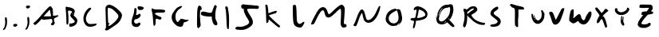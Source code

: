 SplineFontDB: 3.2
FontName: Johnston-V1
FullName: Johnston V1
FamilyName: Johnston
Weight: Regular
Copyright: Copyright (c) 2023, Ishaan Sen and Sean Johnston. 
UComments: "2023-9-29: Created with FontForge (http://fontforge.org)"
Version: 001.000
ItalicAngle: 0
UnderlinePosition: -102.4
UnderlineWidth: 51.2
Ascent: 819
Descent: 205
InvalidEm: 0
LayerCount: 2
Layer: 0 0 "Back" 1
Layer: 1 0 "Fore" 0
XUID: [1021 418 -247350770 1418946]
StyleMap: 0x0000
FSType: 0
OS2Version: 0
OS2_WeightWidthSlopeOnly: 0
OS2_UseTypoMetrics: 1
CreationTime: 1696024240
ModificationTime: 1696870235
OS2TypoAscent: 0
OS2TypoAOffset: 1
OS2TypoDescent: 0
OS2TypoDOffset: 1
OS2TypoLinegap: 92
OS2WinAscent: 0
OS2WinAOffset: 1
OS2WinDescent: 0
OS2WinDOffset: 1
HheadAscent: 0
HheadAOffset: 1
HheadDescent: 0
HheadDOffset: 1
OS2Vendor: 'PfEd'
MarkAttachClasses: 1
DEI: 91125
Encoding: ISO8859-1
UnicodeInterp: none
NameList: AGL For New Fonts
DisplaySize: -48
AntiAlias: 1
FitToEm: 0
WinInfo: 0 38 13
BeginPrivate: 0
EndPrivate
BeginChars: 256 30

StartChar: A
Encoding: 65 65 0
Width: 976
Flags: HW
HStem: 219 105<379 605> 240 84<393 609> 529 118<544 617>
VStem: 610 66<348 480> 650 26<483 513> 658 88<108 152>
LayerCount: 2
Back
Image2: image/png 7391 0 819.2 10.6667 10.6667
M,6r;%14!\!!!!.8Ou6I!!!!t!!!",#Qau+!:E&(;ucn<VFa0A<-SGggZNW_a,p@@/9[/lS01^m
R?VC,FY<^9p[tQSO)XoQXh.Kq'I[RU$;;3A&p\\Pqt9ULk[B;O800><'KPOEl.eGnk07,=rprAR
^"$jlm+Z],G4qJfamFhA-N3Z3G4J[ECHJ=d:/3.Mp&b=#),oc537.FmO?b[u;^Y$[*nE#.Uou7_
9cP.n_pV:T<F(#JiLL'nN%c5BO+<FZ.ikd1_bX#sFt5inQoTZFW4XUX$;=*]\uHX0@m/^V@T3,p
E-4@0<G@2IA[./9i;&b*2'QZLkP.>A0<.&9GFF0S<fNG/I\pgp;p-$0#(lQXTdb&qjum=F#3>EZ
SA.+uLQ"/[2.\,)T'u.,)_-+8nnQLRS6#ak,-t26\8&5$%g9tQ%NJ#%NaUf@LoVtK"?B5qDhB.p
m;!VC,?<tim<3hPdjs\(m%3u%DM6ZH#4Yc`;XT9dMJBGI*=#Cr1=$-G161m)mJC:7Xn-u)`_HEs
cPVNbBTaZ(El+dYP=$_`6%GT@?B9=f8X=d6Wgkg?a.gV#?DW]oD+kZ'?_>82hLtXF;NmJ=PdPKp
9+oM#elGe,+=Z9WMLQjYXQSW>d$0EOi'>7Q5Ji,`VR4K;&,PCpRpr_R&K#[PYpEt9%5mp>;8OdF
p%p]A4RG\A<Fl0Ja)jbI&N)ep;NP=/Ou8(DM_j+-aGYeXh\V&-p4IW#f"ajR7#a7b'UT$`qR?!B
:KdRn9]pC)BSO]>'OToNDe,_)$(.-KJ`3VDcZ#7d[XIf9BkKlKNTV!'59L[G0Y(s6+K/i/VLA?F
99`#<%YJV:Rf#rW:CBS0UilbWd?V-\fT5^<C%m0VOru>O`[6&lZU`./S?8/DQ;Z?+UcfHPkIc6=
o&\oPO+6ueQc6q_,=db64*JhI`WECkOG*\;H=%E$Vu:*g:K-uJfc/V*i\Y5W(>[AR*ld&/iOGA9
rHM&mRG<WnY1r>2cHXSmm;6]_\,2_qak<)MNQo`@p%=T8Q%/f)TAP+pmA!14()@\BIJ;PR94p(4
I.$b*'C?*EqZ9/bDLkIu(pL>jD)!Ka)!cHB^I;Kuj/q8j+W-RJWGQj+H3MOVmJ_:<gMK`nk@\Gj
(Dg;>4&;G3]mKK+\(B3^Ie_k,Sf^1GSA=Q9Q\Y2(o=WVh1K.4HiG!7=%Pmu:4Wj3^@mtaN0<lr#
/D@VWaU2sqkGIF>B>U6q%j-7ErVDKm2koldL)1`qpK(Etf2bq\HbJZ=0tYu)SXr;9DlV*3W:p;D
8$@RU+<NiHW]leO)ZaY[9&c=7>;)!$):GPaT@*]f/SRBB2"8M>Fg-]DTM2Z4ob=7<"R7\'HhN5_
o2NNPWYgi@WaaCnVY@[8ZAlhH2:_-=c->piHE,]!^3fbNqTA+$N:fBP:Mt_GjgnZ#)f+amQX>Q2
<FDYb;r(3jCe.jLjZMgN[H-g?+'#^q>SK\A=I_j%Dglkih%(Phq!./uY@#%^#ol*SZoVf#(RGpk
?D-J]D9ms?o(aqR6ts8u][l<94g0#;PE;:3i!.d!A36)ZWtTDZ%d)=r#H[<r^A@-7bo=h#aH;20
fidYlbKI/Gc-/ir1@uDpH[U$2nu"QJ]r`^XE..L\9;d^5"2]%klTC\_-2'^h@r4k?%[$:tNhs4t
e\&rqf3a#Uqt=m7IH&0ODOV@N%1NC7f5$*i"H^^)[q\Ep1`;!erLnL3=jsj[&"WlX=fVNL_Jg_S
b4s.5^[qr@eL>=>J4HK.AK.`6Vr!_/Re)KJ^dGth+jJ#e;"C6beUSR#`$!XHLKX"=*T0m^#D8gK
YB1qUW'>V+"H3ff]C3JGJ,d5bn9JVhMZ6F+Br1%C`'/\H,3<l>L^Vl_185DRDPtq2&#qcI.5:Xp
5;^]eX!sBq`39l9YeJbVa3uGW'lGh:DC'.3C<#QW7_\*jiloh2gR(Obo/V>&JE48kT%opi=l8#u
D$MA7m/bm<j)>_4_DI%'k'7]a`2;**b-hjl@V6M>&NcLDX74o)2*X$d)-^J*5f6UTG!s)kp$15:
B>=KGHUX';]%nrXYn:LPZMlX(W>&LCUgg@M9u@H^SPtr6CCdWfq5e3NJ4l?=m2<q8Vb`p'AmERN
A@(%XbY0*?H/c^<ml@?<HtIQQhWP*[-\kTLck@f1)AW1dRsbdIoD8N+SFcAf:Ph)s\gqUG!Ggqn
hU>RFn(bS;=O(/%RDYJ[(nMS93IC&6Pq*r+r:0%#VrcfWN]K%,6#[[!+b>GhAQ\UL$e$p@NFC7J
?\bN8f^l!(&X[YQX,`]MQHTNu\S]C$HiJFS\b?ZDg@Z;R#M>U(%_$*6kMLXT]h=\FT3GJccYs@e
19hbDHCg/j$d6SsI:FLSQ1Bd3-DfIO\14ccOG?m(WM&r"?qod@<n8\f]=2ZBrqR]=HPj@@1D4"8
M@2q7E;SY6M^M8iP3oZb%C+95L(Gn!HWiE8(^_5=lCl;9Uu%!Q@<K*>@1Mch8b&\aDKpkoGN+In
*]tmBA[oG&"#ul@F`7"X'AK(dH^^8FR:Be1mQ>gfjOUFp%j*ua\\'[R27rEgeSDca4#`DDnPdKS
T0NA7LEA.^F$Y5='<9)We:gdK`RL@?Dg,BUmREOlb*@ern4,KUH+1':_l$'k>QD.E$#Uso.Rq#'
K,h<%4<K^qroJWh7A:26CTo$?jbRN71Kf0s=0D79]:)[`b);US*sBd1bEfDtU01Z'ZF8Z$n1Fa=
*)`SSCTD)?Fhe7`7;;jp"S&5*M?#G"/I8TccsS[5m&@*I4MZ##W->Y?8J`lPB4nj<:MZ[fl!C;O
%8!>&`q0n*[`=G4otI]>ZMOOUHT/*Wp\^@j_?$;+(<K6oFAq.Jpqn31H0:_@?<cH&;/3StjE<*L
$$@;eFR35fNMs%@M@"4Mc\sW2Ce^DJo>G0-oWP[?AajXO;.7@qp$`Zn!kg$M(9gnQltZ:_h=K&H
i>dJY/#8h_-Z^1hGOCtF\!,j8:I,R2Ydb8Tk'X=T_IXQGLCm@9R)%4:p7MFc(eq=_*p/!C2gHmC
^(oVSYs=L!I?lTuRY&s\eZBcL*Dq=anOGr9,Km/4bBq3UDBCl^[+fe`=a.!hGhFEs;MVk?B23FW
UEmI^b)K,`$$'':lE*6_'i]h'b$h?lfCD&7n.;^%jpE6(gCTI\aXs]`Ie2\r0-lRMQF[L24p_di
Fh;6e;rggpNg84c;VRlQNSFT*k@>VsR+i*;VSp>*T886S1\rQRPQi1CM:WhGm3l'm_OSLXO`5VA
Z+',=1X#:NT79o&*o2o-(7>Bh"'9>R(GB-Yn>"$a_:uOV-lAqkF"(jR";1+^OnmP8QcOF8V8a!)
1G_c&f#@oTm5#015?nhoOp5mP(].c'L10Km*3YY!F>'"Rb9;rL;Otm6GgaQ'q*F%(m#*O2:up%K
i@oFqG,%PYgD;ML]QED$KP*%r@j1uiJmJtBYnu'OnS2$b?qR4S-<M[s-"'7qXf=O3[[bm/brM@@
_>m=hMWq(^Wa,7/[0(Z6`qbkRhDEk4&Bn]9*t2"Q\8^EL#?O.bkX5(U[Q9:"Aml?*9K!=u;\9d#
3M/t#cq,;qYmeFUZ+dV"J#&SZ\qIO?V`\b!1SY;.:+[-]_5kLVcdASuea4?nB*(^-_EJ)Vn55Km
K,Z[:Icnus8+\$aa3:iM`B:F#:RsPCc7`P=bSaY0!Y6D$bV&%TTmFQ'8%#sa0+@s4o^^e=B.@4T
YULhhO8s[9'5T.@l,S+1/mHI=NoV?GLFgd=d%nKS^c]Xqjo+jRhqknlDf_[((![\'XK4ml_Geal
Q\9/P-cC1nVM*@%=$'/IX`Z[%o6a:u[SNMV4$,6#lJ8W/kI?gCE+JK0eisurY$<2p6'r&cgLq`M
L+$SW&,$u?OuAhk'X<oG6GWZe!Df:NEHs%g/?k>UYHP++2550gbSeIlFB][>U8ip9#LsLEqRfdF
DtL-\PR@`%i,*L:-k\<%mVE<(4aRBf<*&K,Uusj6g<<+9PSfUc07\?dla[9IVnN383L^Q_8@R9p
B3l2;D<0!EgK&PO68Sc4lOQ&gfV2?Tf?\i![ASV19B>`9rlVK9B"#;`9(]YcJSF_2(15R9W0DI/
rTDM!hnIo2H1Le'eDRp$(7oS,Q^*XeJ64DHM?/+5XhOi7qtkZ1hI=c2LB*<F6GmY\8R[o2/_)Hm
(rm^$oP%(),hN0_[tLA9GnN9Qb_RCNUKIB_+bdnhF?@oA#Qg9LOqn+cQ_,_e=:R6@ecZ'EV:6\T
J-BL"+EaL-LmT&ZKZ0cY@?;WTA8KQ?iTr:4Qjn%M3+34!P$'QuI&[2OcBOP"]E4j7XZDtUo,DSj
bM"T;F<N@9>kat0ArSV4/)F14d-+p14Jb)+.2L^6EIKO#8SmnTKcO$5ATsq56;t&W6pq-8[BkrN
Z;UGNYE(_%Z%#CWd3PA<_&X4PQ^Id$:I![HFj#agXjf$@P)0/T0@X*]nmh9Lfj9`1.r21oGIPb"
DJr,6-AOM`$R7bdlqCcVTA/XR-$llG?C7AH)cp[b\<b_f2&2LA#21r3b"W(5jrK(LSiC``gc7mD
A&jXg)B-R0]/6tWbcGD!?jm]Ik2W#N:d7$#m37XKFME46r:$USGAlAao^h+1R\$gho-?nfm;9DK
`A6i&02H'S/uL4a]HYo.k*r%Wf^?_*aMqDrJKW_3mju]%d@dnr0.Wd_S^@+OYNQppnPQF'jXkmb
31(;ImI3kWV0F7>eR@^\a^[i%+$Xu3biuHH*JP[q2n&A4fUT:&AJ>6PAgC"7p>U'I2a:f]i4fB)
,1ikk(,JK3$T8Js0^CCPg4TTW][)lV%9La)J'S?T9a,u,Jt&,?rLKA%PfjTE#]/p@\VGWW3d*0\
LsQ<%O;uig`6t_BDZo7\3tFm"jK2X\9UZ_9<Dg*'K/BL0/Z0':V9;\(.:=NE9uZ6&QDke(/3+XM
(.N(N$]i75UPY,R2#rC(iBWo8iuD*]EB$67n.)G!0.Y,T[6)A!U:8gFRR%K4=W<+R;N4AM.<TUV
:7aHp3i7MC1cJ"5O<6L'S-+1VW?)4_BbStc'3$ON=LttZhJm!'bL<t;(tq.J]jB3d)#GVteDQ+O
[+(Vp@MVUWR/o_0@lO*DNuaUs&Yb*^&;PVoP`DhM::XeRaYg?VlV@)`ZZC1-<ed2n*9MNa@t'`<
&4fHRm#4$-E@70YE(i4m^GB<oH&17jpYbB;q8R1VHBGX/l%t]lTp]+eBMZ*]ecpIV4>Q5-YE>S*
'.A\-X=E1b;d;>'H6pBBf6]eG\\6Z@+'/a[Z(BD7*:Et&mITF9k_/8,m(peDp11gH)F04P]ZIZ'
/-b0"Uc07R^t.I*LS6T2h/4\4++F",>IW3[(l^Cb/NKlfDCX^JQTHGX+/?i?pa:O(',Jr[#,P&H
[@FPA,=0XgKeV>>?\3QT9Xj'TSsH[Pj!gq"oV^!+F%j+;a$8;@(dKs):Dm*<`5Q5#gbB3NL2GNP
QZ`e7ML@d-0.E4KLKmi'kKZ44I@\nZj#.:HF"3_5=KK_!?b*,r"Gf7"!g9'1+RLlD3BK(cl"T&j
f[<L0<K*D;4dY:o^)%UIefkaO>ISM)>R2L@[gXCF5S!)hWQ%q\'g85li/EIhgZ<^TC7fJQCJ)KV
asl_IDnbc<8ZVS>T$n/;TLu'@asWg/o''f=X?'-t;cp)?EFW,iHMI+jKp/96o[C,fMf/!\KQ;'@
:)"NR6QOM#i;2uaT@-7a]\q57,30WT_]m6&\eu4seZ'E"*kAXQ8&B>ei(lGMhJ:%75-oeY'(bCH
paUCGgZs'%h1dq0oU(8d8$M3gEZfqB+(+p+g8BE_[rfo7@<#-VHH4/j0W!B^',\\,Fl\=UZaQdA
Q3>*IL;39dJkhC^0T6_>aZ0)=<r<AnSss$ALa+U_<?`?#efAN<7*\u@d@/K3%?EhP_!uS^C]Ij\
g16R)^o[%C>Le6'qql7)jD%h-jQ;=4nk5<%?+G!p#0RM5ioSM:X&f<?8fKW>BhB4>)W+GlSrL[_
8MW2;krF8qIN_%#Q3e9+g53,jX>6NSUJ.()5IHREC`$,5dPNA&&d"aQ>0n)J(])sZMo<q+s'1]`
,bgU7[^!P14$Q60h1g]fdsNN^B?ls2olr9PrMA'<Q((IeC$s#,'PXOD(p$BJl7IQnh9(M:6&aeM
[PZ`OIsP=1d5s-Cle@WJ!@<^4MEk1*B48dr-%c^%M!'MtWR)!hW=P`/r;m7FM@r?qs7NRFQ#k[g
cd=O8Ns7k^V^T#7O(E0FAZM:j*SK36[,RYgV+*fRM89HglUX[a%m\Nu>0[nd#b7T!lD[VIb0W-M
#!liB@#D?c;KjNf-5Cm9=RM";g-Bb*htHA0"\afCLB%8N^E.cP+2;<\CqC3h8uf^JG%p3i:Hqk0
%._CQ`?2)P>V$C>?e@t$>!c)@QimK@J+S_t9StF,;#,%\2]ER3"WQ-MR@Elcl%g_p:FsnBhkNr3
Odo`SR#7EdMB#<b/J8>UG!pVB<FjaMSKpt=s7)/"pb5*tKTcJQ!`3:5*#n-4++;)pgeK$;HEg;l
-qS1b4N[@.2B2!dfM]j'AUl'3^%22GF-^2&BqaXN"L;c@e-t#e'>SXJk;3t-Z+[u#SgSmUP%GI<
#W`M<'WA,Fbk@3j?JilSETP#h#ADVJ`D!=nP[:B@bGKT/l.cLcHuS3,Q,U_;VH2=/FZOV?Pfg@N
I/Y%MEVc!4$'_C(P`M;JMI'erfd&ILqWJ=0F0X?QAgC:mmVHHqAipj/drSbC6(\/._S%K"K83Z/
#\<;GS"#E@*aN*ho%J>.h@jXd&"[+!'RWjEEsqS_nddq\B^*C^io7iH(X$SP1T#;*4;MI0+D6'0
*sXBg8QuQbaFNN^Tfk-pBAf1+&L^rk?Q<>V1<WQcT;hBCku.!KoUOtVAQCU$QqI#XUmt3:JRr\C
Ucs)%prUEDN[oLcV0U?+olXbaiS!dCCut5hokaF?BB)5Tq+m=NWRIc1iNng4lb8-Kqd:GjQ(l-B
[9B:@c;G+lb+j@$rG3V:5T\4jhpUMP(740te.TlWa<[B@&Z.T1m2\M;icB1$0#\'8ogQ9p\[CPY
_*Se:"Bk5oM9\llE(C[hJI#Oq;kDq\CPR<.jGC38At*ld\;cJ(GY3P+e([1UUMGm)T?mi33"_u[
3*2!<n]Umr:T7I!'jK/-kaTI8%LgA97o"dSZ<4:*=C_rOl#P=r<"CZ]ATlMmKI"T:SXg*5^,22'
7d>cLVbfKln`ln&4@sXojJ1o4GO@MLWdGP!]2h?G;LeaT_nUB^g7SBBDk:Cs9tdZ_BQk[M1Yi%4
!,kUAJ<JrM9]88kaSi<$E6*:@BBO9FU$M.&]79_4hq714DJdORb?Pu<K:-/C"\;GF6,L6')MVW[
[tid$nI^Zu<\e4h5uMNG&"C_(NWnKM^3oa_cT^Bt5ch,j-!AZ,+"gR`_hn"Aq`7pj)H,\3oL>W+
$e)*KJPflm[pG@_B[o#:$W"<q+cgj@#`X/[Gj]18"M@-"Pe'IO842b2GiISXeT*e3S#<&I$3\`r
6XU0`FnX%U9:(%cpX;OKFMe1lBGPKQS&Pu&*;EUhY:L-P$?'l"Q70#&Tr5`!jlMa\^A-.FU%p?/
lIea9/T@2sb`dPLBEKFZJ\@&!oR&&F9GprGSJN=._:rk>Jlb;5DVn;g[L-hRal!OC/mSD6We?;/
8EGa1?D5cQ652cSd-"6ratSqqNfft;A*i:8km1cA>:g@(mteCqN4IZ)8[Z0@p/mo,-?F!h'"sc<
PhArB+;m:hd)<<4kqd,s<3lJdknE0q)0cciT0'*j`J%u?*:.L>"HeL*?idZtT!51+^p)+Ed)22%
dRH6!QB`I:>nS*"QU%Tj.=pZX?_A7ifOR(MP$<th%jP\'=BL_NU,kJ7n=6s7gd'eA@qk+Ro[D,?
C?a`sMoseTLe&c6C^UoqGQI`K*Md8sT<p\f<[8eAc#J:`MDiP!50RK&@<sCYaZ#N)e]ic=*;3o2
9_"PNkVHG%6"$&a@*`6eSFg<dBX,#S%%iCJqP%k5A^P`%oR6X<NnY:%,k+!"#q%rS3&o$sX*7(t
W[L(,=R<pm8.cm`AJGEF&L3Y_L8YZA,?Rd>I-,-Zprd%D_B->#0,B?U-uq6_DPJaMq9.BfA?U-C
@M*Afa$Cl7F\ZgO1g"-$%k7<^jLg4M<dco@\rdWSBL83>-i?G^Gk11g;\jbC).@KQM6!\cPjhpr
)r`ZdCn3f*U_YLQ6]M:l=V3cr54<2W]VVV>AJ'H.9#&H9R8HM<bTG'9>1Ip36c@of:%Iet;$:M[
1X`n@h!erP$S!n@opmr-GNi.)AN/TZ$Y>5f2K4#fKa[@K4rO&`I/<J,<LF.hcSN$O=]P$a5ho%d
(4V*X4@2OL4BKuM']O_[;&=OS6*DI;]OO&Om8Xph+]e_t]L<mNj0HWn_`#OE`@i3;MQI.$aZ#Id
8WG)Z4L#RPe5bJ[i@lD)-P(_AY0s1n9PLA5%JO^"EK_\!e\m$QP4[PD7])>Vs#sPjCe?rj!aHXY
aHk7Ejnj`9DcpWRk.fpsK?_9[!YD-#\:K<7[E%kiV=W.mL[B6sij)b/69oif/;:@Lf%c@E\1r;8
E)/(jjD.#LVb^e6BDhoP@J'A0fkaQ@WL>ol7Ti"oC<l'X<^[EUe.dXV\,])j=Nm'n`0T<t0BJ+$
h'$dW4'#dHJ+bMRR!HrB-6`pM)`d)k.6bYm2`p-=hIi5U4fH__.2>BUO&8-iiX?W@2^4,S37*qZ
$2WE]%*R(T6X*12K1@3$l*-U6!/eFr5)$mi/961e**dq9R(jF/5uK6XIu'Lo-mM2+3IfR/599*;
(<:SF[/nprm&l%_pmfI8a)^\P+*,Qs_!U+70$GV7%'29W3M]`lU=I2I'P1-=(NGBs3D>M1N(Sc`
<r#>%%ftY%s,6:4`rC/a'XF&'$t(Ra"(_5"mCCLU=bN#]"jK=2i7?T:s0n:#Dd$-pouU+l=+M^c
_/Muq_.8<g;):IB'0]5RifQLAA35ls*5QQaF68K=AUchg7sK+Mf)*[0mJ/s6NF]F,7iY81HQr2#
Su\STr\ptQI4VEt_b?)nhD]Sb$3\j$2NbbPkD/J!e$0#6hl#3(]Or8e3SXk&TLPg\22?NN37-VV
n2?m,WH&,ELJ<]-<jV&gE#'Y?4-9gXVZogp?klRj4Fe?IfR..0;=I;iEkRIqQ21F]m,Q3WMG8jr
"HEnkb_lGV4KkU^W\mN3)o8^2Ti1m54g1<kPK(LaUmU&\caP$WJhQ<<WqZ8CgIiq_B(Q,t(62C\
IABl8PPALVo4l_[Y`FVcP_V6ZI(cf[h)leBce+''_q-ln#+gnYaa`JgDclm@KDu=P$k;gQm]F_6
!!!!j78?7R6=>BF
EndImage2
Fore
SplineSet
607 240 m 0x64
 565 240 470 219 389 219 c 0
 352 219 331 224 331 234 c 0
 331 241 328 243 324 243 c 0
 315 243 299 231 281 209 c 0
 253 176 134 47 99 47 c 0
 87 47 77 55 64 72 c 2
 43 101 l 1
 108 158 l 2
 144 189 206 253 245 298 c 0
 432 515 528 619 554 633 c 0
 572 643 587 648 598 648 c 0
 636 648 632 588 652 588 c 0
 653 588 653 588 654 588 c 0
 667 588 674 535 676 431 c 1
 676 348 l 1xb0
 758 348 l 1
 781 350 798 358 811 358 c 0
 825 358 854 357 854 341 c 0
 854 331 835 318 782 291 c 0
 720 259 706 251 706 233 c 0
 706 225 715 190 715 157 c 0
 715 114 746 126 746 119 c 0
 746 113 724 98 707 60 c 0
 698 40 683 30 665 30 c 0
 649 30 609 42 609 67 c 0
 609 101 658 108 658 148 c 0
 658 155 658 164 656 175 c 0
 648 224 646 240 607 240 c 0x64
590 469 m 0
 586 510 579 529 568 529 c 0
 562 529 554 523 544 511 c 0
 518 479 378 336 378 323 c 1
 610 323 l 1x70
 610 370 l 1
 606 391 593 436 590 469 c 0
642 499 m 0
 642 487 643 483 645 483 c 0
 647 483 650 490 650 499 c 0x28
 650 507 647 516 645 516 c 0
 643 516 642 511 642 499 c 0
EndSplineSet
Validated: 1
EndChar

StartChar: B
Encoding: 66 66 1
Width: 575
Flags: HW
HStem: -8 108<229 357> 517 129<120 232>
VStem: 133 68<85 454> 259 68<349 418> 405 80<135 201>
LayerCount: 2
Back
Image2: image/png 5039 -76.8 819.2 12.0471 12.0471
M,6r;%14!\!!!!.8Ou6I!!!![!!!"!#Qau+!1/%?n,NG%G"G(f<+lHKg?EOG2j+F(^0=*#neL&B
AL@R*MerCdq)gpV":,(Qlt2G(EGU\GkAUpOnKI4!?h9BP2UsilMC77("M.\d<rH,O(<O$ks4cH1
>!&jFa5[`1fB_J%WZKFCQfbZDkYel>frDBWRMMKl7gJ.R]?lO)m8KLpJie*S#b6eF<'@?^-&r7i
Nn@,+Sq^/,]F61!l\P7u)?0orP8"e*7tj_%3\!7Mo>]]078nob\9>5p(7J1tY8t6oFpVWJ_@4"4
R@g?P7<>KECO:7f*nG*!7O.&`i+5U$:mFDhpa]8mh1(T4D=:6S95l4LD4:M)8'ciM)NDUfc"7V9
?>R#QiQFuoK,>"$C,,nn+0fM=+CZ[.&.0WFde.P&C1].r)X>+I$j+G#e*m$d_dQY)/'K3!+mi@B
>4lDMiLM7+kRLUr>L.sAMV*H<?btRQgV`B"k"L<oE:fkZ$0]p0N(S.W-dFEj-`3m]KXqH0O?Zjn
KM*P_AQa:U&I.lZLl]>##hnZh0j-1V=G7^X-d\dDY<gHe)`ZK.W'C=c/k>2qS"!nU<2b"bGJhJ[
YVH5Hd\oWm+shO;g,/aH?nLCil-L90&B6tgm.',V^qKEl>P%IXAB]Uc@i_FH),`>IBj%0%^>Ria
Ql^Dh4VKFe*6E]8mV$M;q<+CMrqHEnp\+"/=0>e2=]mb+k)=!9Fj,Lh6O+nb#4Uoc'](9o'I3j%
iV[\)-<q%=E(hTo25"r<r:.h2^]&P#F7\M:QT&g;=C,=ZE'$]c9-L/j.g%@l\(cm6@Ocp8<ooD&
4!](WDKX\XADK_M!L%o[BXHL\mdoVfGB`qZg9B7J4F[4GZY*(sk8/h?Vk)faZGjdOMiD%Lm[8Tn
>eG:nR6an7_427@&b@*q.d6#&8njon;fcP2"F"45]'P4eG1etMg:./EgV[HL1`1(GCojb@VqtTt
4F'\eWsR"rGL>U"T3kl0rQ@:kMOF:Z"\K&i^RCQeS'I2@(IaaNq<l-[7*UC#U,7T?:mA2Hf=F%]
N'J2XCe2Cq&u^sMp)nCpM\e$Q]mBABq29%?Y$J_iXk2mT)IXk\BVpkU"0VJ3Z=B@[iPMT3"!=W0
KW3NB=hd(Y]W0)QM4]d(7;jJJ'95NVp"*PX4F@(N0>H:eqO;$4hq,&=(\'t+oj_\<&]<:Z3?/D`
Qo!^@a:'s%2>]/b+r&^rBDmf[Ff%REE1!^.+j8Hc"Odd1TL@!@]=GTY1q6ao>OT5r%`ILnF:S/4
S+D:hoFoTscFYeZk07>rT"n$i[oSg$P=HS6UZ<(tU#BN'p-GsU"Mfrp*dW6_SVE]+*A^i#=HGJk
,kFo6CIggI?>[Dd;:"lP!"BJT*u(%3Nc)Jue8(g[1Q@BUaBhHI$dQaK*uqmEC)f3Bc>.32:S'Z\
_3Zc[_Il:\VJ)Q):4c]W^]5nVOao!)UJj\3c?$pk,bW8bI>3dG"E(cZ#lW'*/f@FGA,G`JZY(7R
@BGqe76DEPTq?uu_$t`7C*Y"P$&"kb.hWLM.Fnj+EE8BkBno\>`ld;i,GOROM[l[4kQEMC\F=6C
I=$=1&iK;Z34Q87]@3X1+kk!f-\4G>c2`')(ZXK'Uf"d66KU\Oe7HCuY-)*EHI_F,+HRUg:S0hY
ikPHcgRUEM2KsA`GB\Kgp(m+cJ.k=F-RLtf;\`DU1sNs$1Dn7?>!f"5$W)3lWb4!/06FDT\GF$k
s-NTbT5eqY<^2*5m-WQ.]F4/hb87qg^X&T\**K$3E.Jp@8uOVb=NLkMTmr5X:Ou/?W%6^.=7C(0
Dm\5Yk&`6i+cbm)5R(n<D=>P@<Zg4-`p4uFn])`<J0o)\MD#MtLN8-B7o/k#U1_>#1=%pKYS+iU
Z@(k^,P_=qmHmUe8Qb7E$qF4JE+@pnD:Il'=;]F0:2Dci6^:iY\-d3EiLhW10cLR;a4*]EfMWhi
UsO_2UkHNK1jKepIQq,aXfkHb$o_s^"p@Nfi6Fn235tS(0M/.h&H/ti024;t`-sZ]:G?F-\'1$/
TFhU:$CRZVNBjJBbft?9m:qouF7$[?cI;6RIei)lNugG>:t,R]LRDjQJk"*,b(Id.:V)\5oWHkD
_30D1,m/@odqu]8Use1[c-:BF$Z>/O+GgX0455*hI.>1H4*R6.K%TTDC>kp^,WI+pmtrPdU?J=-
]Jusp\fo6iCme1SASHMB77?FC\JmMHD>%MAe*P?*29)D7ZT]H("n,i;YI?4C(tWu@G++D6X4_dr
j3M(\Fm%VpJ("/DV2L\C>W)gq:`Iq$jqa:!QdqX-<udXk>e;4u/Kp_lXbl]R!Bo8Wano\UgtLGV
8[O]r?K6.-)(@1bo*a?[Zb&Yh%"#Uu4+b;28"e[QMr9@$^\d;sYF[k%b+k+%n&FA"I(fdrki^6^
USPZTGK1$7frdtG[AUogAffl0hOU5@+_<Do,hZ=<?e*1/:(de@f:N-.G"Q**%O<68+H,0/o^Lg,
@Gi^+??0ubQeiY60Amb)UGgl2Q#3DN/'XkQ]<B_?[.FN,lCX;KQJQ<G"G]:%:ho[1gGl9J5Y)9t
s8KW\G+DUUATBJ5E;;Jr]P7Pt]&d3P:(TB5"m!cIoFGMfPbBFSPP7I098*[8\.%+KaiC.\++qb\
>^+$X)@k1-W2VVC6G=U$j>&?36P-ZN5ET>&671LHilhbE@JZ<Nr.#@\C'CMe1(C2SPlY#hYg__<
PW\[O@"@Xsg;F[^%d?*JOa(h/3s],-9[_bP'3[%D_\#`b-qHt:QnC/1@6!CHS/V=$#UT_+Zr0XS
PaI(*<]'Elm-P:!2OL9f^=S8\@[IFa,/be$=`:FFY"E+,!gddb_u/5X*,-[`0Ns!m-I2.,/r&Uc
G]S*4#7d->,%LNh!\fI.>r_VbYG,`=*!bUqL'CNFd75:,o#W7g6U\n2,H8jgKgJ3aLo@5@<L2I%
fSNuARC;ES,\)UH]Bsat4`fbU_\`Zd^m.(qAhHm65J>pZ9:7:U9KA)S,dNf/>L6/1rFDR7q;?l9
S0hn2c:B(.&eJ3=k8d[\,%/L[g<UVVHPbg`l3)LrAkXh6V2Y5S`&7`(iL&fTQ>>;i$$.R[8OI`+
!Q\:9dn`4,r:A7r3+FD]=OZePl3*?U)d!IP`1bCOFci^D'"?Qt4[kaG$9,1=5cH*$2jV.B[MPtO
@lBMu];I=.jnILTi`f!8>Tjc1p=X*@jp[M0k1XlrP3XuqFdf).!)<Hli0)7r'D@Q<o0fpB\hDKo
`Mu`bhF0h)G2KuUl^$o7i5('5mGtLmID]KN?rL&u'R0$&D0;;SS\KCj1Oo,$IS\$mp=!/qI_`Q/
cr4)!K9M?@p2a9;Vah[F2!3ZqdW7AC.:"ipGPU",mIor%rBWJ.*^"Zq-^Y3cLE?PtDcV8PQ/Qk=
I]rR=pm+q$gBgAtQ/!)+%_t5./rNan6JjK"Jf'F#QmVm:)CK8SF8"tRGMdgMdklOKi<Ps?H6k=V
3RV^QJN2M-NHX@\pYY]g0EQ&/#'6IoR/:iD7qPdF]:Ve+cl7]1(m>:Nm=6]3qt(Kcln-'eQ^O3R
&;poH:9o6@mWkmPY&@1SdpO%acYu#)j88T>'>A`J*?W!2;ah![`GR)*n&*\s2b"liHpdVVkW[cG
9u&bnbEko5J3'q,HJZ!h<6A(#N7g80dGXTWbFS>n]RRZkk*tf\ISX(LK&Gcl,NWjXQR*Unnqim>
(N[a_^4T)8[3%b&qFglk#K0.T(mFg<<uLJcp$m3T33o:HC$q3LPW=F\/DG7*GgpH9`dJGk*p*+E
W8>+1j`5QR^:08s&)Vm:]e>SpO]Fut*k7Z-VsX9W\SUen(%[JZ"V;Yi\W"Ca#pesPb#<l$SE#b-
5i82FQDnSrgEYU:*Qm6+.J5*\"Z4ZcQK!HEa>F9N2ctD'l,+#r>j3i^?ac:iYl>&j_0@6eM&'PI
6^t&AAL<35M?]_G*!%krL"p2K_5h=pAh.FnSo6K7.eDsD4k84aL-oZ8UZl7G'^9d%3BD)UR5Gla
@suVICUE5&Uc&FPS]r`J:I(t3k'e^9_<#&l6JJkkK9PRLXOVd?Yr"(2m1q*aA'pQmV?i4*H]1bi
EsY"Aq3FCfRG=f$U^Kr*g\uKe5-Oi)/?bmmaBsebZH^YdX!=%b[58cE('+bf2no^:e>+E*`e%Va
1_E"Am)Yq750"#6"BW^.8Y`Q0)$ttS>TTa8*Q<lF]"0AjD/X;P6jA#::+L`>j88XIf6j5eLNU)L
O:mua&*7N+9oNYAfcH#Br9+LP^u;E\P7?#m8XPNceP.>$mr*SGdeGke.?9Oc7XBL(!&B;?'$/g#
!!(1-'_/"PK\A[Z\5kE)7!&PDZoW_L!A`mmmUc/T4'V]Wp(SPYL3?]YrFVR/3or319t^6)B0>a?
n+2dZdHNFHI^ceu]t*ZJA+LGMHWPQscHgX!QPOEB=&G([2noPb2%9_,Q$3VqJf_!A3/B>LXc6&e
`-".>$q5,;4'363#l,=<f0DM=%>Nl*$Y=i9l)FS7Kl[$L.%QCf+[?ad:1Jij&W@/F`5:gc%ic7o
$b2k-Vh(%2e:ta9qU<fFgF%^q"bpsr)pm4cVREdP-Jbmq3OK;dU9c_DIZ_&(TtGUDY,ARiS/gF$
3?#bak3R8gm+E9PF>P8T+O-;hjT+(DPraS-QA.j"`QOT#XNht`b&WcmgMei2iKtI-%t'5E/JdnY
Im\\anZhEUpYUCs2Eg$"OQT9NpH42<4kJNEh#ASE3]sd'qnT<HA@+/D'[U8DL`!o4<*RV6CMQ#D
]*qdd@aM?jcs72+>FSi9\)r'1S*)dkKXI7%+5FWWY<^:L'Y7h$8!.dt=OZoTme+F"SPTMrO9E56
hSfrEB;/R]!Z(lHliV7IYQ/(]rJQ5F^\uaFMl0hn\4W*Ln3p@2E`M;P=Ha/p#AD&+`#Pop'pr4>
@cdJ-!"+WV+f_m:&@XL,'<S\_1'8Fe8en"=/mPo2mFmPRKq9OH2nXY<j+#2H<QG!WalLX]o,#.L
=cVt>Ug)JLDi+>nOF!"\mj>\fmd/`gK'O-f0Ln?3>S$lBES.l,-mIflI*e;do)U])Zo61Wd\:rG
+!LmJUIUBTf#<M][oc?h?73[NoIc<n@P=`1TurSFIW@Vnp8+fk`!/RQc#D'ak)KF,*c7ob*"Q+@
-q33+0WaO5lg$LeIdbh@g;^#WEcu_>F`eFFr+F>^\6*l";@0ki>[L\Wp4o;G=BThGNN(X"^7!W/
ZEFW_9M<Q%Dnl8EX]m_c<gG"Tk6Y,n:%.Np8.s^F7,TQ&1!u6kVfg+^T+4G"@f5N4]?o?I\]Wfq
gQ&PIHA/FNOJn-]?<H:-oE!V6<"IF3-G4K`gf^YAV3McG+RtkM\-q7hVt1=ILiNS.GW-a7Y-@K.
1KO%;6Jb#G2_FdkhW!hfS!9du[b.oul"dk8@tq."%>WCR5h8*#l,Y1"8`fT-Zh:-_3m55/Z-5Ok
V&[Va;r)pgkkd>=AM+a.9b9RjPlkuX<U'ne_FT?B&uff^!"nFA>\%'MBFeaCL,B,BF;tf&c9jk3
I.iNR[fs<fo;:4KR'tjRiL&[,HNtKGi?!p-=IFa!#^k>X3j0*<1%:Ap7%R`fII=qq:kk`kP)%9,
EtH8[8=9s6!_Qip8od7Sk!>M;CF7hHV(l\;;IN7_C0)?fprp2<J+AuY`V*d;D0+*o_iZ<H_(%S]
F"?0t"$'?fY>]"gJXWo=-gN/P*SU`891ni^JKt.>>0L2hhi]rn7O3dqVk$>'^l9j>MNE5:#\(jh
)K6*^a#l_q3in!"0OGbOIfr.s7j^1Hdes@ghHdh".U"MX!o)P6hpfguP?(%PN'bF^VPd*O0L^C@
Z[)pRb>"dno$VWt!BdC:ZTJ+tj4]u_Js=A;dPm@,$!,dQj0Y#7@"K=GM^&=iYnSY74)LGeIW/W2
]:h/?7Y&'k1P;;_R_Im&AJg.T2Po%X]+[SG'SK=\i(,OX+C3G]O4)QOph0mYLR=d_F+HjK0"o4F
g;[WBGL3N(#EE%p0F?)=$lN]CoC_5h($LT7R0u4<:au=onEqG7LRQT.I+5rb!Hi_C:R,C6MO2CH
WnP1B\u(s8$nbn!]hJ9bo>')(Jf$IVOs+lrkVi])XA4*dk^mpq$<emqdr]">9>!!hYtLr':BNc2
FqKPe6d9+r]J6q8=<Q0G*/5[Q+>D!'69m>_l)nO$@_OS,PLuuG!MO0tZpCVm<_/mY)82kLNM#ae
)hWJO7,XG@[pfTb6Sg`2aK]\oO7/,:2eX!1duFaF]%_%d&+Uc6)'X(;lQuQI?\Z#;/=Jr\XSOWV
=`T5r#PAl.2bUeAggeSFpE//e#+9rJmXGXVRIHi#)d<6)T`5/s/M8uE?N"[?!!!!j78?7R6=>BF
EndImage2
Fore
SplineSet
109 608 m 0
 109 626 113 646 128 646 c 0
 131 646 134 645 138 643 c 0
 170 630 274 627 335 591 c 0
 377 566 403 538 403 494 c 1
 368 359 l 1
 409 321 l 2
 466 269 485 238 485 192 c 0
 485 25 305 -8 263 -8 c 0
 235 -8 226 5 226 36 c 0
 226 41 226 46 226 52 c 0
 229 91 230 100 252 100 c 0
 263 100 275 98 285 98 c 0
 336 98 405 136 405 166 c 0
 405 177 373 217 333 254 c 0
 283 300 259 333 259 366 c 0
 259 389 271 412 292 440 c 2
 322 479 l 1
 294 499 l 2
 277 511 249 517 225 517 c 0
 185 517 185 504 185 490 c 0
 185 439 201 391 201 235 c 0
 201 163 197 99 189 84 c 0
 182 71 169 62 158 62 c 0
 137 62 134 83 133 217 c 0
 132 404 109 550 109 608 c 0
357 408 m 0
 357 414 349 418 339 418 c 0
 330 418 327 415 327 411 c 0
 327 405 336 398 345 398 c 0
 352 398 357 402 357 408 c 0
EndSplineSet
Validated: 1
EndChar

StartChar: C
Encoding: 67 67 2
Width: 691
Flags: HW
HStem: -9 90<268 460>
VStem: 116 81<161 361>
LayerCount: 2
Back
Image2: image/png 4443 -35.84 819.2 12.0471 12.0471
M,6r;%14!\!!!!.8Ou6I!!!!`!!!"!#Qau+!-(o;ZiC(<,"Y0g<+lH[gA=qj8$WA=&4-XVfGJ)X
<uf8-PFF]_BE.l-H2do;Hd9muDGD1@q!H"<o*,NgVn8a:(eIg@n(mAmG"m+%e[MQZCM%lLrO9Q?
Fm?VVH@";p?>`\?7r^PoZGshG@g,)LMQsbmo`Gl$*uWRjb^Ve6',Eck5#D5+?p+NQ?[Nc?RDXUU
1`t"n^:7$rJ%ILd#lVNoNAI?5`B,AEY+*Cos%fA7]!3_?A\BQU.._jn)3$(V,!J%k9Skr<N_q83
TW@o:Tpqp=PRCbcq^5B&Rjeoe[%jB@F;8e_#[@-pUQIu7>!<&['="GAR]=*]D2n!>?kGkm916-`
'gl-_kbu%)=3[:2O3N"uLM%B7+ijerDRV.W_&$8a*DA4RCR?7eM_hI7XIQQ#B5CZdAefMT$*b<K
X%Xf'1>F!Np]DUmeXr8YXJ)UB-mnIS8eqGi/HV:^cHa_(KuUS-H7_+D(c>O\\3*.F")'tsN",Pf
)].^gX.RM9e*354bXel"q,K8ARi%'tBH2QgLFOp9##R",("u]hAa&(1!9b[-cckbCm=cM,#BWVT
]40dT`!H!8=D>#Fb8lD"V?Y_DF%N=.NdBVi>$>gQgPGUmhgbS!n\^+mHb6m&BR=ZAAS'uW[;5C*
o6Fosb%'WMk=["Y.jRKiBY$,(I7,8E7ph6MA#9j'";HDT\!jW2$O[b'>QF`Y]6D$hqWm03O']MG
jg$m.CGiQOYNf1j=6J`.@[=a.oA&t?o]%c[CT+$0)DY0V+YR07Gkgde`l?$I-Vq1[[pa."cc6S]
m>BQ:B[]>p3%G[4HdcKPQSf4@-(X*+gFa!I&,#L%Xu-I,e&RN!rqY_aIei*uldslq>@_,q(jbTn
E.jaWAk?e7-\=E*1`$%OA=p]<Aj^;@mJ4`sKrqJZVb`raj6o2rH1L%@Rl?FK$!a`j31uaM^7GEm
O4-=N5Et[?Ts<f+j.d\%Vgkg1oAU,4r*7sQZK9rVHS:sSgY^ln2snmicF\UYDG/n1bbYc4bcog$
M95"ekf9ZimS,R9VWVPq5`!!rs7j>nD#Ei(>V8=a[naEU.fqh<>?b<7?0)0Bgl(6EhWQp4(&lja
LWilm[IoMPI72KDh;)AujbFq,Gl$WD6s@$$RFi%u?(no[j2UrlqSgW.(GB*ZBe`#7*`FO:cUj^Q
6B24$4[M,rU`0o.'2B%EAt%&<Ug3rq+$Y=NObo;6ou4nh.p&n/\p8?[QhbS;BS^A\j=qqh%0?Js
]X*"#i/Wd[eI76[P@1*W)YE/Bk<Jq;PI)L+dd,$<S_Scr]YF:)S*S\/WL/[u<%(J=-fF:3%tQnT
@k@J,)tlZM#j<)ZoBrL%T0Ihtk`L3ARt`,c0S(k(Dr8;-p"*P(/M6AVm*%<2[1*U%@d0Ib$&=!0
SfRBYgY<,-1^6QEd2J3L*,,+$K,464DB84X<(O#@f<8PrHhZrp?[aHObq__fd&E/D&I:F'SfRQ]
)(3cMB-X2R&5*$*+T^punc!Z@_k0F:q5lUtFuk?XZ;&*VmIKA^PXm'%V].'/)MMAAEB+*GBrhtF
&&AjZ(goU6[34B=>37ab5#c:R^4#=p^aNWOBlXFSX&lKNT&HIgCXRDL7tdIq7*p)qcABT]C'bj0
^nYK=K*MoLcbQ6-"!KD1SW6+PH/lnorTR*:Dr+.q13`o^/N<G9;1OO-4oSQ:DCGK2C\>oNc2q(b
JJFl.qs(Se85HuE*B,,<P(9iZlddYW<R+\[O(a*mXDY4Kf-09VKV(&m-2_5Erpm\<nN*m2f:;6p
+#KjTAu9pWAn,h0DLZm-fs>=kj@j',Wn5nWgc7L\c8Ohk/!2c/h-*ug[M0>YB[!5XB-uG0&nh_l
MkEkI>S"]hC:k28RneH#c'Imd:E3?grnfHiRQT,h+L.`NTKPD$H2;4Gj0nh^20dOiHKhRV):G0'
*tZ7_MCM&l9%T#nEg_'?a=*Q>qG=;,<PT/2aHLjrpFM0:`tVpVH<!ksnA-F7*7G0)MdV#e#JrE#
U:KXR]k\F\O0Co.2;LLUf\G7]k-qgCa]JlOROROuSND$Ti%j]XDL+5hPD8\XI$b?$TYjBe'E$>V
QrT?La1aU)$s9$+UYG$]Gea(Bm0EDS'L$!cMNBX'^\V^@i^H5'.IgY>+QC=CSJ?#WaZ+Tgc!f@4
0ijfEYS;=V@^OnSjZ50O*Ph!L3[<_%0k@G!DX>q.N)L:8(,nS%B_99,j8m@#p%R?nO/JFk3ZoQb
9,Er0\9\>!drL&0Dl"oK4hs`e`VG],P+foPaRP7;i6R5M;QQK9P5dDcl^9P*Re?_Y&><1?Q$N6A
:b'u5aDYWrhV6M42+)`s2e!BG0i\!7:]l:Ea_".^Q:hDWGe`CX?hB/?o7FF:rVaVE+#^fFVm46`
-QU9%?X1.;e8Tpo;2AWIo[4)BLRYZKFV41$06?u<\;D.l$mhUR1irQWQihKQ?>)=`VM^3gj:+r*
,LUNHcjMkt&U7bEj;"Wq@%ah[7MDJ7o[p(OrCn&:"W;o/BJbC_)Z_Rk6Hl4WV+[/J[pO.9qU'DF
G'5O3LLb72\btJU++4ua5*Rf2\m@QKp&WQ;Up;-I8*gg;P0H^oA3$opWf\]DN](p"6>")9e&&<n
&ABuV.LoJ+?K_Hb+ZieI\_fE;R]5cT@ImXV0`)B#dUNum77X%?5+#3g'cBBC@YSfAL5.`,-#nj&
.0MEWA$naT&2g5jdE+%;X7pGG#7=ua;Mq7.8/P$K0Z*p=/Sl(V_54gV1;X"'IEMFqN>Z9l5VsC!
FU>2d]9?`EM4[W-Q*Ea9VcifkiMYMi%i[Y:-O$oVbOJ1sGgr:!oT$M0LO7:VAuF7#@u.I0[:RA"
bZ+&X=c$dakp\f`!]N:$D0TNFX8BR!?St0`HtC3,6e.<0qFn#?)HAnV7#tH]j/S/#^-+,pal2m'
SK<FiBX'O*Qrjo!!M8j0Gq`?X_.XEB'AT&GEQq(p#!!6p_29hF[b.@Zi_,WF1gXFGj[pWF.Ai`e
DGB]A36<1d7<>huUZ7_5HaO$5keYfte(E*3l:u[O3i8C5[p'AU\SS.SBddR.K%^7$Zl11*<<]BV
-D]t>[\,Q$-C8^JF^mb9LGh]77p^Ju^NmHaiF@5cLQdEs:,Bh5.<UB/#p6^b3qT2=:L/OTQn-+.
\3hgd4q&R4.$Na[U]c^n4$b"O[]5DP\cI0,[0SBpZgq-)D,jS)B+P*N`]W-iJ%8'EL5@4u/a5D)
99QqV]/.UUFCXp[8*>Fu)%LiaQ517*9fK7tg.G@&*"Mj/`TkY(0`']9o1,OT1/I8j(gpPM1n[)e
@D$^*IRGQUVi%aG'rN:;+$]H%)V`tZ=Y:V%H4=!d@dUIYC_Ae&06.qRb"0aL]pGD*qk[(2.k?cN
RRm(ASNX170;$#S^VBdsr3@`2cog6eneNhEOPE6T.QX?&%@`Pl66M($72s+Iar?5tAo=`Apmm#A
R$MmfT7>5_!Y<!2h`9Hr8?fF14_L4cG,dR[I.uM0CYf1(]BNl,%bb_qdp6]W3SIek#q+ZN-qP@,
m@IS$\:K]4D,N7@qPP,sr-lJu[o7uKc1*e^QtN=cXKp*$rNN];F8u5f@N9I'E,"u#9=qh#7`MHW
@4iE%63C2.M=7]+DjC;G$tQqkmd9E&(M0cZ8Q\M88\"&kg<sI>]e!k`a)G;S?DN9RYeS9HdH2\E
asab>K>Y<Z;^qk>k>(KK<C1>Hq;YGc2>7JU,Y>SmT==$Xgfl)+9UJ.SD=+WAEs1TUJ]p[KE/o@d
K\L%21/ej&g$aalol%%k*P?/EB3)cLHhm6/'4g64]mA`$AS#[e/"f/tN=RJd8,;aR00):k*\:D>
*mfAa^j-(`6m`[&bhp/%2"qapKYpSQ#l[4oX8Oc2h@asQ1d5<%"6/_?k2lG4p)oYl^aV7W0[hX]
Pp#7,bKJ)GD\GLU!Ct41H'-]WV%<2FC*0pnW/AB[F_ShM`LAfi90Zlhb]4Rh'fu1.I<?Y;.:jmA
_^#=>dYhp^+?+QY.)?(8G;mJr!W)RGQ1dN8=W6Y2Xk#m.KnEtuSO(U5V>e>cV>9hZoX)Z[)[1a1
;hQT1WZ]^fGH9(c/qst\)J1<op_e-%S:C@XpX\B]^&NBJi`Wbo]f%aUb()bJ`'(q5I\67l2AMNk
Je(AEiIH`m>Nlnh'Rf`Dh*:r84%h%sPcu"8<u,GAk4mgJqZ=@5!UY!W,=(*e$$YMOW#"drp5L_D
ll@,u/@?QaIeqgjhcd3fd*GC^T2gF$#Y;U4mI&i6"kg;2=\mbEBe_&og7N+T.UR_/XBtlY\$`Wo
b:?5V:-(b'Cb^j8M,Aa0_B;<\Nj/j&,+HcdRnjIr`qH64@Zt6B`tSj/(<9G`+''63Me57C8&LCY
QhIW68]=Qpg#':-I.dI4htthm_;=UW6$?b(hPEEo#/?fLMnVa#"=f'jPO93NeN8!CfU=ubgqWm)
k?DBOhq?<\k/gN,S_gr&P/<3/<GtDPF*i33OsG#T:OD=qq?"IAFB%P%boJl-5TUM7E!m/`qB-3;
\C\_cksInVO]uKb$7GFm&2!+teuih*Ca_]/k2uP88K8Xba>@gY<k`g#n3`sOCX.@+2<Ps*m`PC6
olZlDf,#5>4CmKA.#XO.];;WGC-baRJ5e/A`h$Fk<jgkaI?!*BfA9%mL&'JA^K';?O-A:AYMUei
gs^MkN*hcNr-WR$\(^G^L0oMR\dQ]J/hAS&10u$r%m&J"&r*;JV5II"npHNW5m4r[C+OZE6<YHE
8hYZVMs91Fjus?G5qtOT4\.#d^XS^>m[EC&/H*T0>.M[F#($I>V4N2jF5;l)\M*IEqb:_(R@fL7
)D,=u6U8MY#^qhIHYu#q8_1O;fpo\=r-48AIVTW/(RGpiM^a*F!]NnCcpYn+esoQYp5ZoG-4l];
TBgFgmW!rW,aqj^QtX_5kHqlT1Q+($JeTA`N/C#Mq.MV[@+ui61s/J:Y*@#dE9M:s$MVCZ6Y=a.
2%n`h^C26Q&J#46_Od8N8.\rhp)t=aiJ(V0=fgL,Z#g\C8jQQ:OKE]=D>Ei6,WGp)io`m.KcCTE
AQ,=WY"U3@*O7/ocD2Z72iU$)VS=4Q6[eSq2!N2Cp)n*;<IUVl;u2Pa_;UhAG]]U^L`M*e8=o#%
VXf'B@^&`,^dDO=L-Ijnj]8%mV%lO6:2)B$.eh=]Uk1)u;=08S7/i!@A1&S@mTM4HXI>Tp7qaUq
JDr>1S3g1dC>)o.-,W+132VAJKYCQg8_;2,.(jHj.D(@=dPt>WK71/l-o89:Se:"g-@mCP-LV&k
nbN-fQ7D(i#aJeNq(`NoB<EVZ(I,3ID=6HpO;tlJ$\B%HF$r`DUEZ@c=,i>q'u.nn:!YS/;EeDN
:TdbNNm7I$:n[n_k&\,34s<)2M97es18.AO'a8;@>QbWTU$u/t@]J*S[J3iQR]`H.OKUNALAHW\
Na`jJC=WVS9.F\/XdO(:8[m)l'XNLFQ22JbC2G77nj.rS.e@J]2tO+&S_D5n_6ef%_"^:sN[u77
f9g$96Pq;QoWZa\4^DZE<gE9Ed>nDn$,/uAWjm]\SES:STSi!8)ZC%tfo`qe2r:/,!!!!j78?7R
6=>BF
EndImage2
Fore
SplineSet
348 81 m 0
 434 81 501 94 522 94 c 0
 537 94 542 90 542 82 c 0
 542 36 432 -9 334 -9 c 0
 320 -9 306 -8 293 -6 c 0
 189 10 116 125 116 255 c 0
 116 277 121 440 251 563 c 0
 288 597 311 612 331 612 c 0
 331 612 368 612 368 592 c 0
 368 578 352 555 318 517 c 0
 238 427 197 333 197 252 c 0
 197 198 215 150 253 114 c 0
 282 86 296 81 348 81 c 0
EndSplineSet
Validated: 1
EndChar

StartChar: D
Encoding: 68 68 3
Width: 788
Flags: HW
HStem: -138 145<142 265> 46 55<235 258> 59 28<231 249> 583 102<211 321>
VStem: 135 70<274 581> 150 81<8 59> 549 113<256 376>
LayerCount: 2
Back
Image2: image/png 5879 0 819.2 12.8 12.8
M,6r;%14!\!!!!.8Ou6I!!!!\!!!!q#Qau+!%;rXI/j6_^.C^Y<+lH;g0&J:a,pUG?nU4n$1L,D
;O$O5*Ob;DJ!Q(B=F\JAp;=&M+^7Hi77k-;nIeD)"@1t<_9DnaZI'YSP_-a($F5bYQ'M0KXK8Mg
mMYuXhu7u`D.U(=(`aXIP;Qf'(dt\bkURl&NCG.\K+K$A;\*>*8EQkPK2n;(#2Gq5q+54#E;F#)
=%_d[qM)UsNJK"'Yc:0\=P,6^CI!\">A:,5202kBR74rrjk&a(7/WqU8g@;X?aTrd5CGXTg15c4
O+fk0P@_h]ck?[Ba/]fsiWZ'[@k>MrTrq`jr7\B$5R'Sj:#su-+sdG%%S!I`/N?'TLf.,1S$/7$
Z*,n2`%^dg&_A8>h6-:5iF@@N2Ohqm.=@AA1T!ZqHmso8$mKEP>&Eg\dGmH6mkH'd^+3Ze3PNu,
eDl*O9+W'`*@8JYWI152P4M`G[AnEuhA%blBsN*<9*,T8":68=U5?YkGkjiMOsPXA=`O@"0)3?<
NnNq]q88_uh[-R(=c=4;)abh_7#h!2W)ke[Jf7.>9$*Mn/7jQm>%&o,\gVs>C(2]9@4@2^F0/J:
l1"2Hh/6"_:$HCL>!c75+;3tf)BC8rcP47^]j@mUNgu)ITT[;$fF0TIZ`[6".&hI5W<XdEm62lH
C,PbZp'?Y=O4.G4Ed`AR"<n2AUB/$\,VUr-0f!G7HMDoOWOa2n2'ku(RbB=T5E%/TZR.B]I$=OI
ij=h7/D4Q]9Eda:Ci=5VHM%!1LQ=AP2I::i[+\5JE0llV:7PDh>#S/*2s?`2:8$'Pojk\N+D9+e
lM!s<at.J*_<En-QF>\8#sb\6dg\f;4gl*F%Lrua]mp(]\)6&THi*]bc)pB(*L#H^G,I2\4Ztkg
HhQgZ`PqY<Q'K>-`Q=N^k]IpfmQ5P?UdVI1lLaM6Fq[?i-i"[bD#VZ!_\/JP%**>\UIUA_h7E:>
O$BeLXhWND53`U2c-BF(9M"ohLX4Q&T0?DipZ)4_q,qZ4Sih;gil0Hu9=##tj5Z?:K7-"qS0$Au
R*&qLLWp:W3Pud3E#8?cio)n[k+j!gm+J^`^]!llYJ1h]h<rZfGL1*%pH-VX8%82em-a6,^pLMW
AR]lPhL4nOg=>Lj:C*;t=d'*<Y+Y9N_Y5oi^X@L`\/%]0bhMRtgq7q(p?gV(S!sOiUQ)XV$if31
cl[+b2U&9SpQ:#]m-a8SGk$E3hLG=ibh5qHY?j55m[UM4Rg..RA$rEtM.+HT]en@=k$S/bT61B*
?^?-I#2\@GT76WNGBXiS=eRPo]0ujhD:u?*lmkHA-R`6@s&P`ho8O1[ZaI?sDF^cqSElJtDqJ_t
pWK/._,6\`C&p_<V!Lf7!>.e#JW+?%piQJ&@!MP?.61VT]kh1gbF.OhRqtiCp\,9%<Wma=?X+_H
;0U`(XeorZ\@&U3onuPtGAlqXF`mB,b";1BlZ@4pRVn7+G1u<2;`W(@,e%&kKp$1iE_)]CdE'5t
fZ2>p/2RM4cfNi2@r\1C<"aHO;YG6,1g-P=9dAPjiDtX,q"XcNViSgIM\e%<5C`[EJ,<?<OPpdd
Eu/#G*'5'15N^9gQ2l)uB+chG(!#!ogoPS/i6u/Y(Ie:fPuA(^Mf?"8&Zc1Id)^VZ#>J\7Qn"4#
/aMYLnDKH*g!d@PQS2^VEom5poAV#.8A@rW4%[eOLaX#PDScZefe,-o+>2Ga+g<d<5URp,SHpdg
"YX5s,^JOrRG#-=$g01=-g'UTakN@1kMa=6:S'\RiH,r1K4$C<M90a`9LGEIiJ2aqN@IeSrVCY1
@/qf:#OXlog]TZC_cL?F[eX9[r=>A%2krL?19$(ea,cgnY<OrgEJrtEQ0!_=`L]J<e=2r">@(H=
?9UB1=C0rEUR3_1DP&DGp@f)$G,c4]d2_f=0RE9KjjU,'@%*[UR@Tg33pIf/%nJT_&Ya*lE"PAH
+kD$6G0@Z6'inZb":&R\9_q$L@\sN+Yf9g%3AEBM2ePJ7J,d4[c/jWO)QP3HN`8BI35nVYO+7!o
c5o%e'3b+:W#1QTFDZOl^7!>H+iZ)STije1X4SL?$,kpU<isNA!dI4G$Qo8lb+$3?p</;LWVM6.
a54\mr:Je2jGb*RFZA0EgAQTW7Agg^#[n$BY(,s!6.d"lI.GB,M^K<`704?kkEg9?SAQLThuiet
`s$Ij,'s%h@Tam<1d"Ffm<&2>@DbkE7pjo9Po5GlX"D7Ss86q@@XC1;k30$B>B.4=Lue!lT#8;^
a&MMkJ,f-2nd,f'YQ0T=o@/UHR7RYCTM!KsA2/?cB&9Cn!P#GF*U^>HcK<rRQ[?@!PHh0A6pq;D
nls^6qVCD8fk]3B>-<^=nb`&&80cHQDg)"J<0\Infg(p=Xfnr.iue:$mOs(cbL5qoUM*u,/KKuC
bXsYm^m,q@/ig&8UT\5X4)?/b@SAXK,;dfdnC_J5SUBkSE=dF/&al)D1Gc>(,uQ."P-_]\$c^m@
![:\49R#Ipk*p:JrU''&COIsP-3aOg>"q"$RJ)<L/]UFF!G@G9]^<R2:L&'.FfU5Ei(CL_R=S@t
=c>C!*+OVrrfL?"DbG$ocLL"]'@$5h-E!b8nF#-$pU58c21tFd6aP26HATsR1rQa@ibmQI_]Paf
B=M;)K"R>T=Li/<p]S]&J-o-W4<Y20PUQUD\^I>(]`]%4a^bqPo&WnTU!Cf[PNLY:`;89&F[q`7
*JE.`F=>.P4R=*2jYq()9@"^[r$T[>YV?t@7U%2NclFKP\^?TsTWSaF=lL\R%nL!(<B3crjm8Hg
q*,oS1p,Mp"8li.3G<LQmDYptB&afD@(LdPcGAA282[Y/_;G3RrpK2<co;C@$eMOeS!fl^Di-ir
#ep`CTHAtm-)r5QE&A6FF:)sn-=+!G\cBuPee'"b_er^+H',i>rB6?tal>t)rF*=cL>^X,\"9dA
)@/a3m0XENOVWUFHh>K7^VoqUHHMIm4fL:g&WbSYZtB]_"ZcSqdS)[d1mOT6R]Fm,C8DuSVqGgD
*&X_criPC'aMl/;NOPH3++3PY4l-h-*8K?*Oit?MU[D+o0G3!_\>.omGE84"gP$4njd'Nn!i1X0
g0P='pp&#;[mVU^1nmX"r0"78!adrgZ3)+"&Z"i%c3Z+>G20"k*oE[O"IY[G\pF%L/go+L?[aF^
JCa'klOrlDp\,1]s8"+<@fjdqSaZX#<ZH&JLJQom`-oFHILM9L(FV2OM)]KpN,1?4J`^@I+1L!V
2`3?UO%W*Wl%*tN<]J_n:`jh,5dPmc4.)V/?G3fDiGUrlrmCCqW<mpSfC);sn`IAH1,1Zn^ujd;
HhSS[78X7ek`6P6TFShal/lG9Wgl[:L[1Jl@&1Gb-p`oXF/Z\J3SkCD-$Q\+_IPXPH!W<<Uk5r9
:7o:GEFEQ1]u\[6`0#:&_\ZN1+5D&R>dKln3ENCB&SFC=Xhc;sbnS<4,"j6m.*3!Y2+jt1q%%8Y
1d'SF;TX:Hrog,</ml?ZTJ7=<4>Gd6_p'F/s),',"UEqH>'%W%R&mS^(oe09UF9#M-9q1o%:,gF
RP;I=S<SdATh_Y7Ke2!h-MLE!X&lH/=^PBS]nX`Xb>Id6Uso%Y^:CN1,39FE/T\US2t_reZQuF,
3Zs[_-!"L.RqquRY2S>26YW2:C=#UoFM&]SNOR5@3:"hD/3tTdbQj[Fe61i.D_e`2Joaa3*l_/?
_Da02es/'U+sk]gAenZ$<pRSYl'<\]17>d0TeY-[!CmneFm>4XMiUF<@N#r1KaP>ha#&s_Xq4O6
0>!E%Se`V@MtI@r(fO$:d7j?U>O/8Vr*%9_D7NG4mShn*KngBr`oGa<UaAE:UlIUT'^?-Yb!qYQ
.mo^#e4J.H`6#)HB2aeRFH&0-QY1-0d^=IWQ?b?1).Gcid&9p(mm7:(\2gSGAFpP9;J_f$c)8/:
/k&^dX#Bk7PrS(;]6`lmS2*PZ*tc_Zrn)HX$NZ@q0WDo$)\*J5,8HZQ#tS\gC+"fP+Jts@&HTrI
iKD2q:<l/3-?t,9EmWJZ*]6WhSmo&6;"BQs%YQjs>A@V^@O??LmuhZ+H2]%cb5k3p<Is[$ip<UZ
''>a(e^/88;&s_N)P%NqA/K+,9W'_9URn>]%u#l8n`.Z6mbAH.dREFH/99B_nTV1P:SY9;]-bha
=%Tb'MF^UuQ!20uWYMP!KUBG1`*,`QoI;;^C/_#em#h1#++=45"R*3)"Tu[Q7<#/;4CX$OA+PLJ
c*-;fg)`%a^]9%M3$uegC7O?4Oi$>@P"Yu,4YS%pKu3q2ldg9hDr:1,-+iEY#Lr$C[^5/BXBrI(
9dFutd"S^Vre9$6)m@YG&i)juV0N8%'/<UF2\FX]7+0)<j@)f%HhZr609@r:EU5KQ2?C>Dmk.j)
QU!Qe/MjA#rutnb$>Jdg87^X.3/L".6Vh-5>uHCWo87Z,"!361(%CF*XU4J=5#4f`1nQtFEq/.7
9jQc+5Aj40!Q_W^:VF.R7/#"cbTs(L9#PigB"n#AV/c->9c+nDj$8Fmn!;uQ"U@uFjfuLfn]'qk
f&lVsjRT8bf6NQ7OM&\#N6XGaKginuPfq4aE%4CVMP!bU12C&EEjVl)XX!Ea'=2G4qQ/bMf95+a
AqQtTb_tQo%SI69`n:'R02_8c<W2B9s3)u\&,dJWWhV.kA9@9J\(,1FSlf/[]tCbd2).6K3A\4P
^N\&jni(V[h1!Q-pRq'AWJQ0b$Q'5"eds7gqm)Xr`Ec`P[l^-m]S+8O%'bsnEh4=;E#q,di%`O3
#rftoRCPGSF"=`>4KsbtS64cM>;Mh5Wb>%l-+o&tU_6VSiP36jeL]A_OZ7[DmIXkb[6+Le94T7;
[=Om7f;ssD45PUTJ<,&S8*)D<pu8?X^=mh?1"I84*#j*U+7YlO+*`?!4uU,/^Tb@m_N!5!4Qakl
TEocr85U,]r:=NkdR9c`4p=V`<&*;$jAZI@L^>I8a%Q!N]$S=DC$[q3^]*mZLqU5PNQ`4@N;aef
bZ2rT[Fs7/ihC14D']M]Y=/VYe3R?/LKMXof8Q&j0ob+U3(_mh(uUXW0nIsur3uZI>qZ$B`cob\
SpQe4YrPa!rS6;Z$FnsT4#km!OU*3s9f$btIADaX'!'P>dPm!ein2F#/r.?>')hWu[%UNZK$;"X
5<\Q4a76UH[RNV*'+)b(82B-Iat*?^QS'.bX7^dYdkE]GU9=o0S6to.:9O:F)`X;+Qn]N"]/X,5
N5Sp-)nFjIX7XQ/h&)*0[l`Du6R]_Ir%$ZZ&Ia_E-AY7!@h[lh"X9G^NQ76=;aU]"a^t7EXdi;K
`^)#fLfb`<l?$kQ2GEUO-qftK;]5p1jY!EjjPQ"+PBS>Qr9"l?DVZn*CYg#MduirB-0!S<8RAoG
_.sj[q484)MQSe)hG'$!J5X@"JkHp>C6HZ/_%Md*!]R1TC"kQj"MTG4*@'gtSbLmJDr:QdJ,\&(
WU6g)?!a\\#qcZ$Wd47-jia^*X/Aac(;sHq@dXl9Yss6n75JqQK-pG[O0_Vf(D7$#B7eI)+OX#[
ie*1B72I:!h!al]GjiAZ/,QoNSND8F&:F'`V@4+O\Fs(@4aVpudfjGE:8Cc#/g`p,`=0]aCM-.3
B+lUnfee>FZcp67!3;u`SDFEkg>dOlHOoT&QZmB*]]J8ULX[JqmiNU<#3C;j@J'foWACG:r69BA
g,)7MSr@@sGf_3A'g0tU'h;.E`mG`]R8:Ap23S\[CrO^d1;Ts=S\u(SF0OX2![bC1n%SV;4ah*U
PC[s!5;n7hLD!H7?@cEDGsXWpXISA-=L#br<1&26F2A*U`gqLI=&G*!eQElt\r3':M&WJ23"Qee
"j3gdR>LG_9t/0h55S"\gN`ES52e=:e'g,/r<(/_ce[O;5h(CsYV^jlS@C_1o&N\qI*<sonn;<8
<d:kRT(RPta/Z7K4<&0<@)tm"R:sL,>X[?`M?IJ&$Se`:*s@?:U<X:HINRK=PJX3VX'(\jh&_Q`
!g[0lOqq(n07-!YM%=K$(jGnL(Za[JBaf^SitASj<,"E5(#fWCSklL4-CA5WUrCS2g&Ze3c#Z3P
,e-"kA<M`d)kOCYFc^K&'4^4NSb_3]lTS(d#sr4t?sb0]WmK4R?(:7qZn.k?mr2fHes1>_,9erH
?hr?@Y`)ArnB$W.o48-,RLD#742)</_tmn\/`XcLP$#2;k[1):-T%^`B)M7oc6g/FC"4gigdb"?
bW/A!JIZ]-+k("^EL]N&:R)=qkeNbQ"0moO(>LKB6W?@>0DKN1S">XI=Ri[riV>TB9=MpL2I8Lq
[V=.Nf9)hQ..@On)><DB&sH8f>[%R,5k4Bb+"s-dR$jN(e=GD9M9\S5/s-C-d40;I9Q2_$E7#WL
]QG7Ph+2/"DKRj#i23h(cD]8]]:Jb/%BL0raj=@J;C$0F+d2ph7+c-bc:_MW:99tYF*BQ,*:Y3j
%P"oILR#lk=!BdK)n\_FB*Odo*.S,inN-'R`c6E&?]o+m_?b'g3t8#?=LhHJMi;U-%^W.6$#_9;
OMV'cT%InjF5@pN/QnVeXC>a3+Ws$;!1^*la@#08FF!hg<"%E9"\JOfTn&b]36W#B`ua.AO6B3@
!*e5EH#0caZ7G0`W?[RHl:L%RJ@GV8gImit]K""9*7*J3L\mRL8URp%<ji'RDJmIBI!,+FS06E5
<10HG(d56?-JTm'hoEaC>.Z8@FJ6`\h_F_W!%t=chEa_nidbEQ*Ck`i'a"!uZ[tJTJ9AUG[gN7<
L2r)Q5ppc%)q9igo0#\SUI_'aGT./&MG"$>Ier<,DIHe(PDe`5e8qo;'_8<V,#FjoHeQ$gU!fO=
0I^&R^Ui"D>a2u.]XJ<K&D''E6d.7pgH0WIgph@A^9O:i3$$"mc37FplLV1M((IjEVp2]a]`W7$
DbXuW;bcFo@%cCA.]eYc#muB(ED1`gUlc*P/1Z^@qo)j2)NH=^%XNrEAb,Lri0jXS=k5AeE+OYG
iob,I-.]0Hc1m`]%cTWD>Sn1/CQ3%bD>5Y=V1Mf8_[!YqO:Cd%ea$lkltm+n65QLM'Ir="Q*gBN
:_""]Q/+cT;5\"FT\oeKpOMfeX;mjOALDA]_F/uKZ.h^[^_#:@'<*`mU5[pm&2"2]Xa/RmqpADE
+8,hm6-7TI^]Z1A\sn>@K:UQ0Pafo@Sh!F9/HYJ/5YmA$!S&17'R2j8or(qRO1HmXM+A/rhB%JP
'7_,/?_$U7HI*Mq*QAnum*,jge+PtBpmPD+qgTb5.[4+<\cfPA_s5,JRSsLmk:U2(,*_.*90b)r
ihWTUErnq2rd%2iI(q^i4KLB/!*NTA30C%&dNuAUO)ophWt;n#PT*X`\(s2^1rIJb*Hg!2&QMf[
H>CA[3)>&k`Y,f7KuS\2]jVE0E++%<=a/DLY37Ho\Rm&BU\l5'j`UsOem[nF!!!!j78?7R6=>BF
EndImage2
Fore
SplineSet
150 21 m 0x96
 150 39 135 532 135 537 c 0x9a
 135 612 142 620 158 638 c 0
 170 652 202 685 248 685 c 0
 332 685 468 606 584 485 c 0
 638 429 663 391 663 344 c 0
 663 311 651 275 628 227 c 0
 585 134 537 88 372 -21 c 0
 304 -66 242 -109 233 -116 c 0
 221 -126 180 -138 155 -138 c 0
 131 -138 117 -128 117 -113 c 0
 117 -103 122 -91 134 -78 c 0
 145 -66 150 -50 150 21 c 0x96
239 6 m 0
 291 6 549 212 549 320 c 0
 549 356 522 390 461 450 c 0
 412 498 357 544 337 554 c 0
 304 571 254 583 229 583 c 0
 221 583 215 582 213 580 c 0
 208 575 205 536 205 475 c 0
 205 408 213 87 232 87 c 0xba
 234 87 245 101 254 101 c 0
 259 101 261 97 261 88 c 0
 261 79 256 46 249 46 c 0xda
 244 46 239 59 235 59 c 0
 232 59 230 51 230 35 c 0xb6
 230 14 231 6 239 6 c 0
EndSplineSet
Validated: 1
EndChar

StartChar: E
Encoding: 69 69 4
Width: 685
Flags: HW
HStem: -39 110<280 393> 218 137<318 381> 520 121<387 540>
VStem: 178 81<90 204> 259 79<367 566> 370 197<543 616>
LayerCount: 2
Back
Image2: image/png 3990 0 819.2 13.6533 13.6533
M,6r;%14!\!!!!.8Ou6I!!!!R!!!!l#Qau+!*2Vbli7"r>tIFM<+lHkg"CCN7regl?3)lJm+aN#
U1d^e4`X4ep6GU)^7I:1KgQ2O9.31[>UAe`cl9RN?WK&p%nV9kN5PA-<(M^(<EY`>rgC/ORt(:`
^Gk"NVXFr%hW];m8$gm?Pu7oGS$T!lB="W$Y`Z@t-So^$q#l2.ZJ@LGZVoMV>5rAtBd1X00[ro@
ASt8ih[!$HB%TsE^[@TSbonrE)C8BROE*b@CMj)IXcqpHZZ>\4aKm*iA1geVT_BhD$3(f(eH%E#
f&rNo`Rfr$nZp\[9dUO]q<`?P3h<;DB:DI[3]/sp&5F*+`0;s'-rWE*)+,d3*F4o8Pq!7R%Q)2c
EO30A#)jm<6\MjOXY;R^nHE2iY7/cC7Sb6-9/%+2@>:q&[i>+r?0Y=1Z.cL-.qBJD?qL_r0K5PW
%gN@"+u"cn_a,4^kjP%/Vdc<]">Iq+FbjI9EH)QpT*g.'KnX]^9?*3qWYlu259(0Rj.V3:k`Em,
"?lN@0r@p4,Y\cY*eXPK*`"hfR<gR>Hhm6oX&lK4>$>+pZloOj);"B2NN[N/[fWUdcXoHgL.%DU
L=@Tj<*Y9i0R5@DcpG,Y=a96+?ei25kP";tNugG."45IoO!G2PK5#VA\$`Vdrkd>eVbWA0_9d/R
kElH:l4[ZjbHkoXeSJ#/OdMi:Zf"&Fj6-$scbKAF]Dq`RDc%gR-+G/2^a)P5+1>3O="dmmq!$$B
4$,Nj/mWuE->W_-iP1$nQ?)t40VAnIh6&T'#ZQ7:H1L%8M\k=FHG/9VKIl[JOVs-JYl=LbSU:,!
4ad%o?iOuK]tFkCY)*jVR<Udhr+ZGqO=%!c,JI>;H.ZhhII#EknDN.daHdU.c_!G:H@BEfkV';)
r]@O#]YD3G*Y&u;a\K;_0khj=ZM!n`hb0Y:Hi`VX@h_X\1$7hK+,F3s!GGeOX\MqEFU*OB8&,*'
Hbilih;CGCdY/-5_E?-)'4T\HgN8ZQ9Ka:'a8gd!`@R09l*"WX`Pdg)+E.0H5c]$b?3.Wes1V%+
SpEs0!c0TA$*O%"<qSd^R)*^B\8H0er;sHRk006YPnato=W5BY--aJ>WWT6\P>>j_(X\m$30kiY
p@ap'Vb_(QT\!t_Xt:.(O\(l8E#=R`J)Bn+op(%+Qd9l!Y1iA:-:=l!1mral';7H05\WUm7K%\m
m`/#5'k`G#[4#/Bf"(c]Y?jd"7]QuBJJGeqUqV0JlD;Z?56(QPe^YE*U1o*dV:D"VSKGXH\.)P4
[R[*tN8YX1MLLjB0j#1X9:%9e\oioc-j^keA#Imr<3Xq4<d/b3042G\.rI&nV^dt0IeBt5aM"/&
`!]AJM]fHu(mBUJ3`":<SNV>nM_Dg>kbF1i8IS=_6#B*HBWnlNR0#)NR+Br,25"kFRLPUifu`u.
">EUfPCf&rFG_EYqDFY)mlhu`AlH?spRTUG_+7eF\M%;RLQsP#NU!<-K<*&`Pj&rY'Z/;,$+"@;
!0To`Ir@T,?>GE]`W2/>nj=>WFIeuBUt8g#$"q)soT3M<&=H;&4dj<h63@lUX7;l'-_2R"WTd$>
q?(20"PK!2&[,pDSH?^Vd.X.H,oe&RTs-\p_p%f*ruB2q1ZWRgRT-1bS]FkL:?U-2$5q-JU<8qV
^diSt('IX)YQK_pL+.8j%uAqVf;rI:eU`pbJ$MI\Wogl]Qchu'VSoTl5fo_07OBI/[<DD4cICBZ
(SJgP]=N)6<@`0r.P6=+$CI39;QULl3hY[[Aop'Tj\ddp]RWZ:d\p;nj3@2YnPnGmWF?U8B@!0k
&m>BLTtr(I,d@f?TnFV_)E>o$,H1Q!X;\rcA!b3ZX<qQ^)#u+rN0+,A1g,dC.^o[Crc,KUZFj4q
IVojJmcbt:6+U"t1Jcn<0iaqSV<Ee/s5)V(UDI,G6s>k"e^EGd!eQ'?:I"gMeQ6+/FlrV4)`MY^
qWU48E>4ke%AhLV_1.o;DkBO/.bAg4WeZASA.mW'd;lp[e8`*Ko(Xq]HBqiKQ^1BbDdPVNEM9_k
hs\/lh1,4Xb:gX.O0?<EqXc50044-!pXZMIh)3f'lrpWs0pPg_E>Z("dsLe.W/En1*hk(@]>H6P
%/PUh8S/KUh,\m-dhSrcqtl2[HiMsY]6D$gp=nJRq^j^brlA+7UT7/#>qo'Rb^HN+P->dC30L2$
:GOFaiCgU#QQgAk&eh5l:S'E^5<\f/Og^2)ZPUqNQA4GAk/K;l8BPVl(heTDVchTGkEJFUD^B.p
%RA1AR#Ik;UnQbARR[$2(FDNE_ZJ1<L2jb^2kC\"=rrZ@G3+bG(.uA1.fdVmc3f9fC4uOGN-TTe
B]DHm0RCg>P83MC%SU-*d%ql+F$\aS`.b"n['7XCiIQb'PA\)5c8IR=[SLi<E_HSrQB7K@#m[Vr
<Fne\I%.$q/)W.u*]3ZDerM(rP9k,(Aoc_h?c.suS0^U?0T<(,UdW-4%BHO6]=Y]<cCL^8'Z+sT
0rbq/d7?Om3BR4a'f/dQ1m2C"h<!glIte8$$Q]@Yd;JJqMLe6<4?47;,'D&RmNUSX)]8b&Q)g6V
dc$it+Tl)j8d281]YROs9:*cUU.D1m;Ikho5`-D1&oH&5'Cm_Yn^*jfnhp+F_g'M/X^/JX`Vo5E
hd<k9A!\l@1ZXjG-7bA#WhFM5JBY/`m#c^QL6hH<8KNa[d_E6%H8#Yn`Pm'R,t(<4[.nn@gE&:4
f6;C%ro5+#kmr:=a2On5R"kj)RpD-:`]sVZe8`ku%%kPo4HWBd//\qSEndnsa_nh1XKU[NeXjBg
4K+0hOsMEgFptYI9Yf"&T7#WY&8C=(>4`XU%ij[LF`%]R-l/SXQ'>5-6T:V+XC4c/6&SC;[9e&<
h8@ATGIu8eG-L#:<MYYI"0Q"GY(lp`'"9m5;%\gMSW_,GZ[/X[`Z%&%5f1[3g+ZBT-a3kQ*Q`G+
>2;`!2lBS)CX*gLE0!TDZaP<Ts7d_>1ms[E(/i&_7bTo/4p$qiTO<SYS0L_Q'7hr=gl75SpW984
=+i$\/M1C%P\ijNiPFj2eU0E_`$40]F"F(U9S812kQk.+?m8Q<U4u6F&2[prI?JZQgOXo;R#Yb%
B:jULDO4^6nA1&=R>r02L/+WO,sG$./)0=^&TC@o)jp73=Fhngc6qo44VXG@77>qPg9$?o/Raf*
_?7/!Z%i=Ue$;9`1o@TNZh9cPUl%L8=BFTVRW"nQ)'3;rRK=nOW]!Q)M2@k!3gi]4#@lmJ.&4Ga
jm;_KTgV7bH?fn:hA2$P0U029TleiW0N23Uq3cB'<<+ueS0Kp!F(Xss@fR6-+Dd,\6@4'-.n^k`
,/<l^[;ZR[`eK-EhVs,uBNDG[XE\uAgKEmRo0sN@YK_jb_J#I,`D@n?O4$#Yrfhq,:d?kp4#>dP
![f,e>q,ri9[:[rm"2LZ"'.G0bfU-noIC(:R%'(OLQ-M8I%&).LPi#[1!bJ3Es!iF%!Ct2iIfZN
3=7&MH0YiNPe_-s`j*f[WG1k(&c#`?:W#G#GOOIHN_!TAeX0,\H0LkAo1B=h$73X=@l=J5*HH5M
h.Tpko;lmG"]:H)H5@Ono("4oU"I.ob,gKe34p&,G3b-J8GLMaXCD[]QCki8lCDP1mDeNo@l>4:
!I:=%kJ,ih/pdB<<pi*p,DH'DMN9iCmeuq@O)D`9r:G(%k0;`<h/k2b".)S[LJkNi=li.OU+IIo
j3Q]1!F3*c$ouNJQK%(N/+N&`HgC"T"(Xn%R2N@)pRf!;If8rkhgG$T#-*.Ii<P%i;=1VFUcCj6
\(D%o)YNZIIu;'Sm#t&_'i?5DQDYR15,WDr.I7#qX&4B9q"N[lSj-!N3"3XgW-5"_p@Q=K2":st
K*Mp9q;iD_PD^,!6)TfnR_h\N.RmDL1HajBE0f^iM5#YXfoXNbLCB/_(-^GX>o_'].m<&%,)taa
7)0rJ!AgKjr7$jTBJ']^Pc`O?='7Wg(-.uAaE4?e*/8LZZOLLN:nDHmCX;T$:(LGE)teuhS+]LM
INhH4TZ!6q8%@e48N@d;E2ha@h_9\h1o_$HB'!>qFX;Apk0B1h/>7sYNY,n$md2+:1(*eIkMkpV
N75L;*8?$IL6/mL\TZrK"k.01TO1&p4qQ49p"@.kAcPXbM```N#dg#R'`"$Tr4+U"0:[C[kjblA
BInm-s-`p*=G2(UOglQgX:9oXQf(?:?+]h#`uf5;DX%qhFG"1b$:G>*1gfEj%O;PUj]_@G/=K:[
%+Wr&h)kAA=stg);-Z_f0VES8i/\F(04&8dZ/G37bCTmA!H*uuMVDP_/Z,YOkElP*HW.;qNP-/1
.r/d1LS[bPj$iVt*g?<Da9G5^Oonh@*N<_0h\!NcOsKikK9B8cGRkpoO4_K'i#8u$_'1?Vgh;$B
^"^#7s*FFB4hA:,`f?`L-6*E<fZ-/Li4/L&Y(A.qE$huh[sG?Rc4YjUJ"k0]K)1-?;!Ts+1edIm
0pZ_5]",'XBe,2SIt+OP[sgR0p-@jp/V(RC^#<<Xm,32C?D0c\:shhq<Ll;K3T$H,:43DtBV[Ys
EsT(brI(<hOWV6EcCA4qf]'Ib5'ug?4</W`P.*,l.k@)nl_&2^5k?]9PEhLB;fgTkA^VPs0"5H1
eRlO,-_LgP1YD.h1"3Fch]UYhjh?5IYXNgq/[TgS9<7BV`d5=Yb/S$GgO?796o^^RW:9tUMaBF'
4j,Cul?+3cWK0pgArXuXem/V'=^-d+r\0p?XK$i-$6t8V#a-9Tnja[!eB"Rn:!G]jQ5)1.s8!.Q
=5p?Rr2e?<&5sd25YF1m=<a\RdXDSTOie?gg\]H^U@lfHY=ih"Up18$Z3UR6[8NXrkHn$D.Etge
=.c-r3skN#]Uha$NomkNPW9MCBlu"-qabk_=Z;u%;2*V:Y/YHrlS?LiWXIA3$s0kTW,+/KS"tg%
)*R7WTUM.@qWg:e'.:e!fq9YG<*.f4:^eX5qCA!1`'g8rReT+a<7b$Ulh6LAWi)#ZXM3Ff%:pb>
nZT(meR?>SIfl5XU;3L)=6T\b!!#SZ:.26O@"J@Y
EndImage2
Fore
SplineSet
259 477 m 0xec
 259 522 265 587 295 587 c 0
 305 587 316 580 327 567 c 0
 335 558 338 531 338 500 c 0xec
 338 421 317 367 317 366 c 0
 317 357 325 355 345 355 c 0
 364 355 387 364 397 375 c 0
 408 388 420 395 431 395 c 0
 452 395 469 375 469 348 c 0
 469 282 358 218 322 218 c 0
 281 218 259 194 259 149 c 0
 259 100 289 70 329 70 c 0
 377 70 397 106 431 106 c 0
 452 106 464 91 464 70 c 0
 464 48 451 18 421 -7 c 0
 392 -31 376 -39 344 -39 c 0
 216 -39 178 12 178 140 c 0xf4
 178 243 259 384 259 477 c 0xec
370 601 m 0
 370 639 390 641 412 641 c 0
 414 641 567 641 567 586 c 0
 567 583 566 520 465 520 c 0
 395 520 385 538 377 562 c 0
 373 574 370 589 370 601 c 0
EndSplineSet
Validated: 1
EndChar

StartChar: F
Encoding: 70 70 5
Width: 696
Flags: HW
HStem: 213 100<336 434> 448 101<246 545>
VStem: 129 106<399 552>
LayerCount: 2
Back
Image2: image/png 3979 0 819.2 11.7702 11.7702
M,6r;%14!\!!!!.8Ou6I!!!!\!!!"##Qau+!&\br`;flK;Fs8B<+lI&g50iL8$W?WmT-f?+b9[K
3"-!QDTj'W#FJTa"P@;u!a;^4n!B<;MkaT(n/1T3KI_#(Q'KOb=]rp^h#6D#s0qTle9\TT\Q.QG
"(-KUDo?!HjaZIgmi8NDi4l3?\tuN^Lpt5U9Z`8m<VY_0.eY;ZJ"+eoYumXpFQU/PRj3HCVV3f[
kg-DhN>^R7r\$r^%H-q"YBsQq[k:T"&2q/';?]7N\0]2]:cA/V(P?3Bo5jH(bAYXF's3K0CZ]G]
[W673Wkhmc2[\>nR-Cu\:S94W=j/QXR_G3#<H6K-e2DGB<=l:*PE$c'1YR$AQdbp$:2`=g-Q7!"
H_#&XfB[U(1`WV+]CX-dd@!_lo:<VKa=c\_faL00Kb0eFK]KQ%FLmB*pL?pQ#bb"k\'m^B?bI6?
_20BYOa5=jAs"KI5KE.T-]&'(V/J1m4Y]VWhuZLZVhu?I_I<(p71*EXOM91[EqGbH"Q:'rbfVYU
fPVes3&JOH%$Q_\1RacmnJH\Y]@YYXG8Hf1c?)+lg$In.`cPf/;aX?Xj7'Wn1<6kSA$4;A(ai1G
*eXt'CdsrMYZ4j]*K0pU_hWI)hVk"HTBsmIHU&*b5fj-B6YN%i7n)BJk-0#P%aoB0/,;.1/LAkI
MTr'J3_YsKMb\iEENk*s=J0=EC`u9Cd>Jeoc<n7+$jNKUiSM;`#A7\ILPLY8PF9O0'RJ[iWmR[-
oG%!\b:5.VF#J,56YNJ=^R2TU(bh-D[?!@Ddtp%3$JgulX/i:&Y?nnfq$K8)%egKW:JO[Yp\4+2
\H=[-SFQof&kJ@2$\mkaVA$Yk?enK_#6tAEF;qe`9(g+i&Wq0ElZ_J!Kj0+s92>Z5hW[e=`hO&3
RDspTpuIP7+io;lfjq\'[mq$BrM6g$WsN3SC'ksq$-nJtl0Rb=,/J&-B4q#<6)cWO@k]=H(?9*W
-AGK1r#4RZX5'5ocT@6h3t)b?jlIe#\$pn\jia"ZhnMr%!lNtC)*mjQ,S'W,Wuk\C/Oa+`U"&N!
n*f]4U:$1H8!Zfc(IjY=nn\VVCF-f2T.P+%PHdT;>(=SlY\Vh:k$sD[=QoMJhgq'6b23jJT[ZRW
1aeaYZK$<gWI+htH$OO]I_d:Fi:82U7n6'nn"&a/fqV&u%Z_.;HbZ0W'2QDI[cV\4d8V<pZ7C5X
\.!*BB[p(<F^G306SQE4\6<!TU1U>CROYYkB,6l?>gHdTMnn/\GK'UKQ_uRO]JsS%kB@6BEt'i^
;02_0_?t&-XSBN2bffr$-Y]n<`0f"8a&nqZ68>60*s=SM05&D3;,tkc4H^)qaRY,F]CYXc[r:/Q
o?B4TJ,5:RgHrlJ7!%OnE!&rDc:Y>L"Fk`c-qbXR[;^G$2AgSEC=[*S:>O>g"W'hVBhBZrU^jHm
@BE"#6\K3?*ANXI4I'TtCJM@-oQ6C*.6njfG&Uhb(#Q84]e0R-nm1>"Z?-3=@bs3Ln5Vb\'\+:X
V*Vjm_'.^(bst^ZR6!>g\p*TOBM#2D7I#W0AJgQ-C9^K$^1K0EO,o?m7*5ue&\t6>)n,P':ME3*
h(WM=9LZAYN@)X`![ebXm*OO;EbpVjm!tRM_EmVLU2g]_)eGKc"I!?dm.BrLrVOA.p)DnA_9R;j
A=-)';h)CMLfQYu=a"ubK3dJ`]]tK_JPr4_qo8/2TMNpua]0C<i7e=2Vg%PnI'A*F?n/F5:,jE)
l",mAF!NM5r[:FkdIFJIg`Hq5G6\$A`1aHB[hj5h)0p7.4&U6J!:LsL\J%bZ9C;/!Y&\@H^bD6P
9%F(?FQsP^\kSGCj3u]V_1MtgT0>D$4Z-<H&?A2.BItARqW2M!N6M*%hFL<VpAJG_Ri^BG3B0.V
4$6=V+"f2O]DYmcrUTLJiBt6SkjUPB=3Kn"U2*jTED6ka3`&W]do+lD.HsYJ?L$Cf9('^\YP]eT
?4I@aH58@UN1)E%3Se`&m\pLIfC@cYDC29B@6EcjEGiSdrV,26If0!9kTlL$en$\GUe:/ZUr>0D
ZRKeoKFO!&%h9*D,T(C#dR%EFI2`]cUjaiR`$tcnE90tH>>!)sC$TWN^NXXCkNn[bpD%QsF1IgW
ATT\aP*KXn$hWTL!%T%Uj'6hc'o*R0P)LdkSEphZPLOW_'liLmUo@#-"U%Mcj]9pjcSeiRBulM^
9Xt1;iK3;hlQ`O.=!q1*,qrdH,9V\ffr6EgQ<3p/&?kRf7`dS>5f6cY>l*:r")%Xl(V`1a*f83(
2To%PNfd%mF0Tl!0((]CP7U#LQ)c:%C*`i+e_8\^`Dji]F.DZdJCr/o19W6$M0-b?Z$V3m'g^J'
XQ6^X&;c@Y7\KIP%#H,_Y=57LM-*DDq5!\_L"M9M"J+mF":45,2"sif44;s]iSn.USj*Y@]R9>C
fos&M@M?;f,Hr&22-p/\ADt&UI&L[LUeHKM!k09q&n0[NR&t*i8H94DCu"B*!=6i!qY^/1RJ-W+
o&RoR5Q5orhE=:oEAY7#1pjUu5,"Xg'+gJOX0[W)/G"EJB62_<As/Y3-7W',PUEg&fU8E40Sup/
$43bFSST_c>O_%U4!00kr:16ZKKVoj$7WG8'kYpWBG#MqVpk8d0`4=>q^&9(=g9TAU+'/VfkPQ_
gpE2XOsQ#`^*J,I]+j&6!cY\0?6"kA).t%"@VF,*"%+Q#r)1'"L0Ao<ToZ3eb9`1KOAhP;,VeOK
?\$.1?kHWWj<^'F.0'/:q8M+_C?('kIdg'_0X\B:YeLunA't4/U!;S@%$id9V+\>-JA1_@:?A5-
S2/Wn.65\I[3gNLX!'5](Ddn1f1g#ra*$F)rp-c&]%&X`##fY#7&>$pYI.>B8)o<NUpp"k*Nr8f
Pfp(6&UVlhAb92rf`7@VinYSMb'<]IfXeuZaG9'(Q`oLQD0S))^]!l\]6@&M'J4>!PV\EC&cOhS
'i%^s;8*e`heC&:B#0WF)'U%6jhhHJ@4M.pFEHJBa$M)Ed&k(TH^!O$rq"H#s5P4$j,HO!R(g#u
)9/)X#)<)"CN<+NbtU69Yu22*dG+2JCgJAq4!Kb3'g7tcMVWaZjoX>gG]Ip5rl!9R]$1F9=^O!\
P-_Lm&VHcm8L:SQ8K6E=*)e)EE)SS,)/8Coa*olX0pFTi5TaA/fk!4:%K'Pe(KYPC]fI&<5XZ#1
%gRmnX6D`0"=le[fr-fI-EcaK`0q%i"gc<N<5O#$57MeuIK(mr^5I1/iWgn!n7_k!7un]Tr!jFe
o@Ip,0A`56^Dr7ea&;*P+#mf_G&m(4Y[uFcVk@P_`K(k`6rHr6=+su"ggYFO`uA5$W`,=+4WbQ/
?nARRo^(8W[Zn6c=I($#hg^"KqXs1L!#U][Lb)FLj6K?6&Z8f=+\8cfEFCbW2^)M:"g6@d!e=&"
L9o#4h;09gjqWCcqi<u@E4W`-rd4S"F`@muIUYEfqU@T2:.M'&j,@XWJ.R$D`Td6g-H'UNFjcf:
JgONGpbX_@1n)@dipnITb1,UrS&^Z[dI=hPVGrS=LtI$ILm)Zbe)l:7nKM+"ekq[`1fkP$3e]@-
P%k(ZU&>j)ib&M&5\ojPqVgB3K7!,H?J;<rOk4;V?%Q`0jj,'oTV[gAoOpCV*2fngNS#(8MXcpF
#$3T331>m<q/]VQ5_JKp,Fn<kd[V9@W9jZBY)#,=pe`Ll'WiZjK22MB5H@+hX`M$%)O<<OI'#Zu
P][[%%1;+mkE8rr`'K-8^]HfLTl?Q$JSZ>r1./RYX`^/bZVSuE,o)HI$Sf]TH\a^5bZ5I+MBieV
#!\kO(b]rr[[Wkm\?<*&K4P?@laTDbrM9UHS-BrMP"Db*=e['l(ggRZQ:nM.SLJ'k&,ecOVsC^.
\5K^c&1Fk(&?#83U&4?a8R#o<p1Yq1gcu9K1A)P;YdB)91*&t1Yl&(.D'-O(pdASjdR$X6)NF"C
8SL1/-"Tfe"hLQN9!dI8FF&MpBXrKk2aDT0/#7S/jmhkt8=*d-&MH/riO3n0"LT)FAQ/qD,h<CG
Y?n*3V+l&sa"^9ekN=erQAI#&`=dV<N'94\p\67?4P^*sckDVs4PauSH^/Ogh67JC'\Db_#/gFp
[\8:SV!,h$?fBRERb$N_\HgVRPZeY\=nCh+-I_LBN\mY[-*"@Fgu,H[Ca8.M45I'M.DA)A*.!G4
1]Z#U8+2nFkaab4:5i%%9L\.2D-fu)EVaQj[q@Ym(hjPfSZNg;M84fX*tA`3_$E:H]ftb_0W'VS
+C0G!cmi+L"n]-G"1lYTBnBKKhU3SKf?1u5dBp8p,h.@:I,nD$0&E.+Glgc2nMBjE-[o%f@7!#H
_e"`3&HQR4LpcfKgW^j*:5bNtI[`Y+G^\<A:]SE\eX2G=(RlIl)bpCImkp^P+t:Uac$VG4<]epu
\8ArLM+GPj:O$;5/Fe8ec,trN(qC-Hh<M32im6"V&He/@Q.-/[gXl>YVZb@qSHmcuW-I[D>`][3
s%WQ9CY%3O[j%s^e.OK0o'0jF8]CVq]C/!tbH.\-a^Nr?T:hTE/]9^6Xb\K`KT\]&n^C8uq=7DE
4uB?nF+[>rZ<fis$'\Gd_QB=Ci[2Th2.V_!]`T*gPPJmEfLb7i%Nes&DtUKsGh[3!`6KSP0r2rm
`241N5\S6]cggP06phAok1).-c$pJlD8A&b\%.(-Su]@5Y_&fDf6TsgM'nA8;BY4"m'gDrSl>K#
p8/h5pe.0XabmMNoAt_Wf1h(%&0-4$XBuH<3bnOd?X+sW^\,lFjU.$HAsc!7FnX]<4t@FR&\"lA
HsZqm7a#'q6UX!>m32>'Wi0[3;fUhFh6p=;^CX7jD+._(rXB.e1#*oF\Pr%u^+9X.d$<G#'eqO&
X@fjf?O6).n>a+&Lau(EWq6Y3c$GkoEei2EXW'f[1TO6b9\_DR2^h_e?]SluWHrFE$Zg*DX25Ys
.ZTCl&iY18H8u27U:_A-fbMX&nEV7s>a4"(^CoOpUe4TOD,-S'!\;4h>912Rp);<D(Z#L(_uBi0
3tPsZh-Mi:!!!!j78?7R6=>BF
EndImage2
Fore
SplineSet
397 213 m 0
 358 213 315 244 286 244 c 0
 261 244 259 217 259 149 c 0
 259 75 254 51 236 28 c 0
 226 15 217 8 210 8 c 0
 190 8 182 64 175 208 c 0
 162 456 129 488 129 548 c 0
 129 573 131 582 142 582 c 0
 155 582 195 569 201 559 c 0
 204 554 256 550 321 550 c 0
 322 550 351 550 351 550 c 0
 477 550 564 534 564 510 c 0
 564 504 560 487 554 472 c 0
 545 450 535 448 410 448 c 0
 279 448 235 438 235 406 c 0
 235 392 325 336 385 313 c 0
 433 295 446 288 446 270 c 0
 446 265 445 213 397 213 c 0
EndSplineSet
Validated: 1
EndChar

StartChar: G
Encoding: 71 71 6
Width: 744
Flags: HW
HStem: -31 155<271 385>
VStem: 79 125<180 381>
LayerCount: 2
Back
Image2: image/png 3959 0 819.2 15.5151 15.5151
M,6r;%14!\!!!!.8Ou6I!!!!X!!!!c#Qau+!.7i#@fQK>5"S..<+lH[g0'W(a)VCBmcg=.I7HU*
,WQS%7fV)LNprZ=fMVk#!K#Vd0MB`6\"Bb2VtfHVN.'drU6Lq.b?LCBI6AMKqnN*qEk*0L7Urg1
eDLpI#_+0OGptUcHl8b"-K]"k(u!UjrN^7qhF=CR[IMR$;q*CcUH,["@\K>d-9W4GCJG+%jgoXR
%f,O<aE3-Ar&U:<St7]qj`h3eBOeV]/)DCZ&mQk'#Zj'?bfLO'1S=#'pqL[D4$,N?j:C&AHsUd4
L%7>4h[sC"F@\GW`7iIk$5#bB]BYhl@&CQJ]*qG0:&m^^GsN!c1Yp&PHTl2ok^5"%jC_6!f<8Xm
[E<&]-Tg5t\5n"g5P-lCL@<sDXBD*LIU4f%5NKH&akb_'s8)&bf<8PrJ,_]JFJDn"`cAGB'"F=u
>]_$NU%lm63eFM!1`7M4)SS;$^3K2-b*=K#o[_TZ8/SINN`qR?f<l8)'G;*jI@Wct2O`?[]>KMZ
H'eGiN)FT]m-J#jGk&Y)$esFjqIa4`Mtpg=T#8fGGIfN#N]4t>9db%\jS7cqj2Kg$3&NX#`5J6+
g/6j,!"jDMQQ\,X3W8'+?f8P8@5hkUZ7\QiJV4gPEg];UKs&hcjsD`,0sLna)*6h^4ISrFa>u^!
'Djo+kR8gMIX:bV>nIsm.B,[+<!Yp5HBPWpWa+C>\$iX]%@$m-"KS\?m-X0X/Z\E/k?M!f'G1&X
5*%I"kN10;"A:)9<8cK!',^@LWgSerB,GB<hS"8[E,]42A`o18HEUVd7KFeJkOZ[7>1?rVhrPkA
8LCYGG81aZR!"%a#IIk?P:RO1fkb78*Zc@dH1L%b^]2<XKo_7>C)t)FWotE@)N?tmZ2!LZisTp7
ZDK;jPrhC!MoMi!Th(o@,AIjJUsQC9k04hVPrdC+FQq68bEm'39IcX80XOT^l)r"Vm7HP0;=<6o
duI5LcHPkEWS<RI1/O,uR="r2\Laa<@[l@lY?nngkK]W:^A.t*E[Ke2cZ\3K!F6/:@;4P+Z9.&4
ko(Yo/ci".(TaouC$DZf/nN<@r:A6!?bUn:HrY5EJkm/ss8MnN%j,88&7`Gb<BcTSP5*WU.3tUY
e?3aK;C9l7f#0@3?,5/rY$tUmnH+@Dn+QL@q":[hDQ0O0TD"Q.,.N+#]):BrGOPN`mkU`Yo!J+5
>='9mRcbS!h2Z1TAPF5UKGKP1;25XDgKSftRnfU+0b00[7n6(lrT_o`KpGJG\i,EPf[2q]n,noa
Dr2$m#nF&pk`Iop0/N5bBi:qq`K`[KN"d_R`<Y;,Vb\&]G2^;9ARY_H#i^n0rb0d5is1A.5X]]R
r4er,b^Fj?PTRFM&r48[;No_C/R]"bq!mB/s7kX-ZY-k0(cL(e2f;`R%j!j;Bcsa_N,hqIps`Gf
5(u?\9Y*PLmm<JlHC`eUm?t]:(ltI"BID)4b5D%>jX@_R7_u.NET>(8m^qq`P?JS0X&7\t++i\^
50'`RTD)/02WLB`*_*8_Hh?M6XBC66F1BrIhgYIic'pXd"usej4HX*5%t+r=f>rS%RWYChC\?X7
.*&6/b_tZ1+91r);Mi_p/l8]X]-`G4\mqC'Ef'@e0\`csn4B0Y(kV(hg/HF6fdaBr3Le\VQD8VQ
Ip]XWKEGI0&k$8SP?<k)&L&:c:nknWmE?qd%>A($ds2:N,3R(T1,51F+"?&0rT`K;kG#(g1i&=*
`a/\nU==mg1/)NSNlFg`4"o[!9A[8icUW3UH0+h#`sX]QZ;<KLRi9DCCA&fcG)o_<XTL19E99D<
Mg4.MnYdHTUC4[r:j<feI@5$"a(>>5r8dM6i39APf<9gI[2W@GMrhq64Z`j?6B`;4)imD0XO?L!
aG2`11mE[^d+8sqm%.lmHr.Ca,a)nCS''`m::kjsB?,D*BeXNs+Vj0n,f1TX9^ePX7hW]sXBfmW
if"h9rL:5T:qhATehP+EC0KLSoiBF>BL&sjOE;:n;"%kJh1g4*(g<CoXJ3J\l:+*QRVYD<,mp2H
K@o3%V&"Zd&pSSKKh3u#DYQ3@7NJh41R.O*0'rQn[&S@3:;eCjTO\GJ+Sb0YeN0a,2[EkCJ5Lun
+/)^OokkIipH1ed<opCPqK7j?aq55M#7!b&Rl;:61t_kGA$N:P:N"9tp.4cnNq:)=N6bgoMKs@p
-/<brP3?R8=uK3;i;h8:^9$elOWQLZkiOC3F1X?9F(V^t1:-jRBAW"H\Q>mMH@T2-DTCejE\acY
_'*6C%`0m]F]>Ime"3&a;RR%1UR(o/=3WH+?4q:i7>I[(qBF;4!0)`FlIaPLViK:DB$J.f"1+Bu
gKo'7^i[)0lbkkY2AWhUSuY\?;9*GIDnh?r;^9\5VT`,fg]E@$%+204__8mZ_X6Z-ZPMG3<E\/l
'gAP/>LD,!R1&_CieqZd'>d%K)X-gh*hsnHI2aG-%d3%S`WWGieFU,^ZcK[D6IbFS6cW<UOPjW*
(GBjNMd78*3XCdsnFHo5VWS?CI#s?O\F=K3NAkqMq5+YM0@8[o.4^ug_b=(BGOY_@5?afj$1!A<
6m>5e(_[6JO+pO)iK0m;gq3Le95T$&bAq/,ANIk%-RJgrIRLu(/,(r\jDj9QDofE.j\(pC6>adI
E>hNF^k<Lb"@eKS<aMZhVU!Lk@]1j0PRNsNm+k7i8mWIGDV[&N>]KfRI.HIW65[/H+mX^uL@&f#
jKiC/f$uZ!nu,\.D&Rc`nDh:]"GZ^S)MQ<[lu;G\<FDH!4$-Z%L[Sg15Mb7-^lltbNum,kF_bo>
f20/FT0/6DhnF-K?/DG*a_g;sfrV;S6]S^$n$T34[GQ%U'0TG`gtTGSPUj#%"h'euGXVDN-^UF6
jpa7[-;BkPJZEPBn31];qFKR`^]!llYJ3EGORhhbL$/o1M<2c^o)[Z]a"=/.NbUS2/orl6)tHZ*
&T0t(5itmY1OTJ9l.'R9Dqr"6s6^?b/:$jnihcS($<nJl*W5p6mk=de"gV$e%VPZWT9>Qbnsa;^
AanpI5]IBSSB(jIGu=6."#!rge^$J[r:&Z4PIF.LEf"A-PtO#oEE\TK!qC+)Jh!iIgkflpinqIQ
>-bkt86V#HCgLk@R4G4Z\ZEhDHs0-o<Re?D>S+C04JF:9/DRa\e+UP+s1Zgm5g1VeX,>AaL^d_X
WB*=mg7HSqQj7R(8"3GroJ?"QA1+].6<ciICVR>L!ZQ!%ZKeQu6K#L<XmK?c'p"A)cPM%a;f7AC
2rG0nI_A%Uj/'rlA$cU^$kt4HVH6D0knqc[.5u(E5M^"B#%U>:8fU^Je=Jh+:SQ>B#kFG/p9jt"
&=m!AgKB=H4:fCD_VqN#U3qIj^(3@K.]OaC1`]b9Kr17R;l=q<@ST[1*g$A,]mAes]l0_M8k[;-
$)LeGAQC`Tjmhu-">$3S,rAsJ5Y)N*H19_hlp8l_K$VTU>d4;J:_KII$ctCnbuLH*/!LXRq:?i2
%^@%3(7C$TOutkJnQ@c:0%S\Y#:k91T^52^p%\;>coGcuL84po$[$:8,5-qXO&*<Nf?*1?H36o=
[KrPA)PY/Gh-e*29EJUu%>VN9.Q<*ZPP<='IG/SISLk3EBhPlL$0V;:?&U@9<M8X;=##Kiafts#
>5.R_i5,/F];j2U:*0t6fN/NJD-_YEi#2%r_Uh,J@2359\&#Kg_3H:B0hM7$:BV*(ZGgbU1-,:K
TJ!]QR0;'O>W=JTTL5cfApE7"H/5!'Irf$5_^rk+R>-Is><2Gc"'AB([B;k(^]D3`]`Y2QfI57@
5Hf97V:.<.*$<L%kL5EC,H:5=UYUngPN.jp6@5BN:1lZKXj-5RBDH!n5FNUab\)CF4dhr1^OK>H
>0L\-W79B[[O!G(Ke2/6e^0(7*^)).>4^dqK#?%A%dbqD*<VHj`MiC+-),gK[js:<0l>H_CY&Yr
F7h:n/Wt:RE<of7`2#mN`J9$[s'^uSOKq8G5">,6!=fe"Q$r/9SeT>=W:'N$@T@XBFFg1n"=LL&
FBks$g16^!"O6!o(EYKN'o'%('VK/A\YRUri^7kt?X21uh;&ePirAq;heRioD#<1FAkip*BZ_#R
5m(eF)pt@sS@igJ?Z3=1_^&\F7=lnGj9*Qs],jr`;\st[7kfmm.kCTsiMlP5:&WX3ZdlOV<1/fT
TVPo?noX'W*N(jU+o)e@>IuJlLA2*V6U(^+0@`>=AeJe]:+aOQTdCFJi.([bL6KriW6nPI+`K#9
C2hhBg$EtZUNuU'gF@_uOS(R<2aIb*A5r9J%i*5hG&9i"p!Qn?>)g#r_O9E8,4s>[5Ip4\2!802
&-14]5XZ_U(YoIL3mr:3'SefKgV^-JG"+';O(jl&_I/?>X^Hf2W2LQ$&BOsSihB$sXH"dVR@MUj
Y,YR*m?27H'/rCm>t`HdcR9WbfnlpD7A4p,h`\6r`\KUX%glVYnNp\3)k.lm6+O\8\\%$(]`C9#
1BEhXD^`b]&tH_&&k7Wp>P*WDdoiHr8[Khp"YN-uZS&d@`:I/1@N_kAb_j=SDUI2NZ`FrY,4D,@
8&#Er`s`FAX=@!!j,p2X#rLY\?(dP>"hg:q*g]n"`a_(O9#k;V?SerFn:(Bc^/;pM2IAu@."59b
CK;<*%.2t18g:8U;A#CA7MF1DCq3eNTW-Ftc0.iL'k+5V(,pdgm$]"m&rAZVkt4j07o8@J*E^nI
71/?&11VOtV9)dXV%)P"ZWcmqh(IZo=HRAZl$R+NjX1;/+gn(aQF$F+[u<H3<S=h&C)WB7k&XZY
/3i&ngF14:$o`:_q&\rk0)Jb<TeANCbH;n:/Rfkg:"_9E"Jp4/>340?=QAGMl$UQ@Nue%"g]#fX
2;.0EV&bb]/7]$ZjQR(a3?lk&82H'SJ/m6*j^D'!VmH[smC[Bl^1-te<[SKK/u!qfKTW0ZB'KbC
Zn-HuVM1_;`O?KSB272P4KJqrs7rHEiud)>BBuU`AmkZ=PPoDFcH?Nt$To4*!!!!j78?7R6=>BF
EndImage2
Fore
SplineSet
398 646 m 0
 404 646 413 647 413 632 c 0
 413 590 292 519 289 515 c 0
 230 441 204 391 204 319 c 0
 204 316 204 313 204 310 c 0
 204 262 205 214 232 168 c 0
 248 142 259 123 276 123 c 0
 296 123 303 147 307 158 c 1
 335 187 363 194 366 225 c 1
 369 231 373 234 379 234 c 0
 395 234 420 217 455 217 c 0
 465 217 472 215 473 214 c 0
 497 199 555 194 590 194 c 0
 620 194 632 192 637 191 c 5
 627 180 599 156 570 141 c 24
 552 131 543 131 517 126 c 0
 465 115 460 96 446 22 c 0
 441 -8 411 -31 360 -31 c 0
 318 -31 268 -15 227 19 c 0
 133 88 79 188 79 282 c 0
 79 308 83 332 91 357 c 0
 113 422 221 573 267 596 c 0
 286 606 359 646 398 646 c 0
EndSplineSet
Validated: 1
EndChar

StartChar: H
Encoding: 72 72 7
Width: 948
Flags: HW
HStem: 307 120<458 624> 334 134<299 458>
VStem: 152 118<-24 271> 154 91<135 521> 626 112<194 307> 711 78<615 664>
LayerCount: 2
Back
Image2: image/png 4632 0 819.2 15.0588 15.0588
M,6r;%14!\!!!!.8Ou6I!!!!d!!!!e#Qau+!*--CS,`O$hap4%<+lH[g08c*7?[p`8X=a[SJ*7o
HiY#'iJp,bpN&((LrJjp0gGg$8.n"m@nWDkqNX+I,+Gh!L0@pNlKYCYWk,cgpYPW5^]3Ua#D9kG
:ihZBL;U>eUr-UMCJ-@Kp$V$[:kD!TkJFRQ3Kuk%X[mas-L!FYq8hgbl$,<3NCFcP@)4D[:ef.Q
r&5P?J%tSj2QI,?Fk.jX.uQl&3:FW>YIL5Eo+&(2YsFaSD0*)RF<5_;,Ta^)N@;+l+,C#HpWAK`
E.Qp&03k:SX-HhHrl&ehe*0i$"F+Rp<H;:u?;ADbKf+_?EhN2L(Va%5s'E0cXKLe]IjPOCVG`l5
H8]lUK*sIi)f7oVNi,N#mHepuLdQf[<ub2)g0RrBHf)ua.LDms;$srUk*V=":@4>Nq"ikaAca:*
lnE,[<?D_e+#8^V%tCkVD4p'7T\8N/Za;E%Qe$GWl<TcK-7/rWK\Y:t`nWs8ULE<<T$&OIM:S+R
-3bUb\?eOH8[cpLg,p_3Sll.O(VNlsE'o"kDJj2NF_$Z\^CLE#C-acJP/1qsL[SViI!eVC:eH4?
R5/)A-RU;3KQ0VC7iQ*ig%OQ/>kX'F5sZ=7QVYuF#@XHg!rYMLR7p`Mmd?Nj6i/NDSK,E'kh=nD
mHnb*KY:3R14If+cYLsAPSlXOcHZnq+?89f@tmtYb20:30SgWCCr<GEr0Q6,o9+o:]mBA0_1NQM
s4%#6Zd8'p\\f$Jn<7\hH`/IiPtB!&TXD1q8Y(=.;a=Pk>C+Ve4o=p(?VURP?iS1'hVQ8l:mIh"
6ebOtVZoH!TWGV6a^V&/paBcQ\1e`FT0NATqsU.>H@5DNeMhF'n0KB=H+Z0%YR*1YhI8A1>YUAT
1`/mGb*=J\C&IPF00fC(_r9S5FF&-)mbM[1p'gJ%7f*lRN6D"^mT3YjS)e;#-TO.GGgbg?e#0BV
^G[a2^l99lb1DX=!F1Q3L%@ua^GGB\n`@r\5Q1KY^OQ$Nh]FuArhlB;i^6jdhnFO%c>ED%:2uRd
YA29b1#1%);A(Yq.\In;?G-'nO$D\-7/Q/>J!/PK2,huW`c*c8V,LJ4AQ>edE.ZGk8@":2$M*f7
5<jVp=9:8*nu>(g+$Rp0=TGNa%OT-f'!h.n^V\,])Sc=O]:'Cj?MhPD+.+V6'q_k,6,!W2Q<^BO
OKK=7q=4dH?3Hrp8.@1aB("_j3gjgG>\;Ltr'"&='I6LjgVa5ee^;d,WNiVM'EY5qf<8PrG3ta(
clo2#S/Cs;#="O]C"G$P8-K\Gfn(@#@5]o;ffp1H-9[s[i,WJd.jc"V?<:>gOjE1"Jd*h.J8-A>
'5)kIgP50jVH]s@\/rfG^tKh=8)oU!k2G:hP:+]5=K.cog=*C]ep(tWZ9;mi+a,,P0tATUZ=tbX
N@HmXq/s7(WHI1?Qh^&SPKflSLHA_pg><r64FM;10FXq;ac_U:-ao6'W=+%`0-Ii3P5$]cnaS2'
X"+Q:<Luniisi^\8&MViKd&m`9^\A1AZh#Verl[7Kb:9Z[d/D>mC3&mIAuCS:ak)S!i)FT;jgn'
4h?DiREQ*UPG]o?UpraPNNAqO/+akuJXBtZNtb-3csr/2WF98mAAqI_Ys<.m3s;Wo*kjW=DKX&h
=h$.U27,%JaP+(oTR@r1-B]`eHQYunV$*?MC#/FKC-+hN[4G)=[U2T/%90E6/lWt7g+X-V%dN,r
5*QJ4+o"'F(Y'oe.&/rN[EQ1M7&(M`,LCUBG$>O>Zb:]spY+0".m)3o4bM&b;qVRl_p+$*^B1O-
gQe%\Q[j(fs$J[iTF+=%M_/@7Goh9BZ(e!9fcb*:=:7_JHGL2!6="KlR2CjR0g&+%,WnXF&ef1!
OT[3DR_2gN/q0rS9Mi9k3G7IbIM1tF,>1DBB7meO^u7Ti%PEr6duX^Re&!cF<a0F8a"0`qbh)-;
&h,.1(S#WEmQHbIE\A`\O?\'`jRM7paO0G+g7U3S0WB=G2=n/(n</GkH(CLs[*LHPaTRFA1<Q/P
0FWLLV62=]7)-r!V$g@+-7KT4?.[@XD1*XTaOmIVrqN7"`oYds[R9l.%mP0u3'_P>9'4:AhPcHh
p8"/-EYY"PV/8'Dh/9J\\4B66,ggDLC%?^e,(k1fTF)\HL:2&(@ME*NC-AqNSh@QI%(WjYXo*)^
$:qUuG':@6KV[[4NnN+BPbGUnGo,oc,>Y=lK>Y`jT44ti?9Ojj?4Fo<>.W"^bT01T96aWKOJKjs
d(G0?8hZH?.DGN*Wsi4><=l3#H610\@lCAL$YMq',j+dIJL%(VPLSB;E:`qNRl=V9KU=VaN<5^=
rVQ=P:H$sr1ef-g_Or5*N::%ND\lOEG)#/6IDS2D1gAiWk*\Kq+IS%_"Z1Q(HN3e^ds9$Wr/$e)
9e5W#n?r1$]m0ANfb73C9^!bE\A2T"mk)K&8([)Mb+NhoU)js/8@6Q+L/5Fm:RZ\@@74]raT8c7
`'e(EFQV4'ArQq5)7!a$Mn>dK&T]'-bI0;3=Y!`t.SdlLcb'cc#b%Fo@pYO[$FL/segEfOgXR%?
%"Lk\pgZldJhYq@Rs+:CG2gPr73il%OWFWT=ueQ;,DX&Ac^ZoGS/bRo0%+<hTp%Bs1pdSl3/TEK
/[pJ_S_#-e*<IVp1WiEk'*mBA4-sbsX8h:>I;@ZDR=HEgAF$ru'*7I9_*e9oLK^UA97+qpNf]b[
!+D8Q)FcUKVHlcmO4M0Mf#%k6,$ZKB#:-[UOe[P]=4?CcBmfdAViNa.ACLggkf)_h.0P?m0punf
c;%0B6_CDQ9t!u(cUAJIPeQ1/cm".HMgBdG7+gPD:q?t7=hO@fN^ehfU'j^4h`a.:S%U>9Dnl8E
b:gVXr91*hit-9BWT&#'X3pUt'NjaI:Ccst!#-R^/S'1\:5N9q-;I2'Y"a;cKMGQ^KRFQP`B4ee
GR^]+Ykd%0l]_36>r/?1&_-)6ZA7st)k<IhDGS8Rn(tU$j8./#mJbnbV0)4tPlo9o':+<a=4AG%
WS2Ao/Z#k/]Sq`,d#hAX1p&.UBW-I%-`=;u`l,3[rQMo!8Xi=@eYoCNd[fij4q'C2;N%5c-kca/
Nt@H7/TG=IGi:R*hgG$TV>p+3e]6-.M-fWm*$-2Ik?or\D*,Z$7Y?B^j+`Tto"gZVjsDD6QV]1:
[`,^7[mZje&mgnU:>r%a4N5rVDlStgk7_)^R/CJQ4[)#K[YhuGV'3$LHgU'HqsL#Y^A<^l">\as
g_XGG,l(Y5^-A!$AY`h#Idk6j&RS#<PDPc,%sfh6aCI$H/>O&4edBAqL%)a$.jDIpXef2V*pPg5
nJnN12sVNa9Cp`m(;iNe+M9!M'4)Z/FFb:ZdO2D1n0eMA8Y@i=M]iCZmke(QF"aL%Y3]Aod:4VW
`8OEr29]+KVU$=4"F>#dYEkAL?'@Di(m8[fL@F3g60l\61:,42JQ%bXgD0Y<?.3J'.?nMN\M<.V
3eLeA#uPo*n(e8WipS98a+kYCG'9oem7iMcEf!?t4`V6(/Y6taA_Ugn/_]n$/+^4+JtUXg0Ipu?
,FiBJ3^KZ\c5;mdPhB?896DrDn0cn7M();E7b,b+3-sVMd;PWnEn<:?TApr)3;&60cR%=IFuC[W
QP!&Jk,@%5$]_M`;C!;=b.%`D>S3WkpY!Bd4rGm?7ZNG!*Waf%P3EQ)+[03"8K-./0H<eFX>CT_
;lRC1*RLr:QBQ:,RRJ/D#b^OG>WUCB!^Q>@XGVs,/\j@gM0=@4:S5BkFkY8u_>t@GTO"qqVG<9f
H+Z$)8fjQ",j"8f+8;cp8n:"XI;<Q/=nG#`=IZ@>VNHW#m^=b^6\km6pdWpg@W4GCJL!"5k\B:C
/p7^r7Ce^nO<HlF"E>l`qusVOn[0p3D3X9mdUl$t-orP[%Rb2X]U(=WP#.764QYL$e?bFB9i'4L
X7G'pi7MToq"\B\jRPS.9%'=*5+kk@g.kXpN\_uHT#Ei2e@5((1KKFO&>f`5ln*tG=,8jO[W8=5
b'"?>ZdSN@EdI!odlqm'_h90jb5)%Tr,$95cf-f>M(4u%W=al3c6/RR\po6RSUc4(+Nl*V<141%
>&TC(;-?ln7*1S'JnMhKF(um@+KPpQWJ+JhAKo;4@<IcjkWrm)[FqW=W@^;KAs#C`iNfoe=b\`>
9SNTS`*-'&*)MKW"S)&];-"frZE2#M(07(omo#14,npoaTXd!KPtB_=j=W<m6no!7ipLL)\m.Y[
><&X&lddY+.2b!A,W61QjinkL>tj?fq)N@S:.L=En('ZoT\;TL?d3`*Ic<./'7?q<ZhZ[j8"o.D
=A*r0^I3cp^=LL&0iSCMPl1L)(N'W&?C+-5Z+tarOdMlbQ4W^c]AEnCS_'Zu@0E:KVtbOJ/O#?F
=aM1^*,F&h4!NEU!$`j_=5,%PN9GCKC1PC<Q^deK#H_P)hnQ?M[56Qs+m)IaW?\I#>_c@U@1Wc#
<!/29_/SCZi?S9?k%$<WN'-Ed:VB+i]gFc`l=SVMA#JuW^=HD;[O,(6C2<jnrt@qf"D.Y/YgUF.
lJ9p[g?m'n`8SmFb@Sj'Ad]2KG$%D]6a"]gZa!U`5Tl:uVf4[:kQK^eLi8J`bK5Fcp6QphN9;5$
S7t]_.B)RPh]t2@A#(m:E'F9r@t0"6<Nl0F8*&s.7!j9gB+RS]Y#(F_k7Cd-JnTqe)UPc8'QJ^O
[#Wre-;1b,!t-jGh+Ne%<$l:l`RMQ-@h>9]a]=OVJp@%\\VtaF<7SoNZ/(U5@Ulg3lJC&K0Y0f2
aC<>6(G?6h,a4e4h**u!(0X41lXP2s4MrEt>f_)sZ<1KSrHNGappb3]c8=Eg]u(,.=pJJOW];7h
X]oZn'9V5t!eE(+E\JA76f(!$1MnZlj-?3_<9B)R?[,5.b.o<5\27*t6KBK7O>Zb-kFXhTI1Z]j
;ms%(`>;l0QV>=R2m9]iRQ.YU40M5r%?lCZZF%hGhJrpV/eb'?IsA"V%Tpt=?2?'d#srUHn`E8U
f%_Tt]_AU*H))m?R]?(B+C*C[k'4hpZJW.gKJ^k![p!\[?4$/Y,rjpBX7lD7)k5SddA`H>Lu'f1
J&PPc#OJbJn63PPA4[!>\?B2?^BJ/.'M$-$b0>-)Z$S99Miu(p-DXdD*Be_%R.-c2-eB`<I$+`@
q;XP&7.$-q/sB;pJ>O9B.9@]U"D\iaPaXIA8@MU&1668ll([UQ4tu:&_C-fr`_]4oh7MjR$dRGc
P;iISk$Ob9ZO?@8%+[e'%c%ikZo`ABpe(a(j.8gVFN'4eiUlbQIV&eGM/0X$C[s2BqBX5ii=2nl
kYVLof)=b;;WVHNUR!L1'QPO_IfbMZG^?hn!q495,k9WqlDXhlM_Bisj=2?AdQW1)Z)r^1mdIme
maalMWNV)^_o0;V).b+R%`BWQo*2WC@bhgVRfGK1"'^<TVHhMJ'B-f<`Jg)u=*qqGd9M$l>5qZ5
T34MRrV,W]AR[`i0IrS%2[E?BrdV9V!]G:'LPAMH3nd53bu[uukViFm+VSf9/,l)0%Z4XUAoF%\
-9[@3I<=u(XQ[]=7VD*m9[.@td7Pjd>aWaGB08WVE07\F=EPHO.;gj,(b)tn744l!e$</Xf&c$H
aB_+s_R5,(=T?7bY%DV83'_?nm):P&F\'oD-Y"ZWJQ%X#hbC!F^4b`b]Kc2Vd2$ghd_IAh<^%)$
Y*9)SVaW/Jh=j7Ek4ec:oI4"QmgEZ/\AHiF5fZNhSJ`(V``F2S<N\C1l\tT7UJ5VV-p>M,:9(J$
@eah"hH/c2_@$mAeK*NjhOPV57+cY];9X`^oNBBn9@-u>O3/W^>aWXFZ2Ts9&FKJu@h&utht*NA
z8OZBBY!QNJ
EndImage2
Fore
SplineSet
245 331 m 0x10
 245 216 269 80 269 31 c 0
 269 -1 261 -11 241 -32 c 0
 217 -57 200 -71 187 -71 c 0
 161 -71 152 -14 152 133 c 0x20
 152 177 153 228 154 289 c 0
 159 519 165 579 186 620 c 0
 203 652 210 666 222 666 c 0
 231 666 243 658 264 645 c 0
 292 627 301 607 301 568 c 0
 301 530 295 521 288 521 c 0
 283 521 276 526 270 526 c 0
 262 526 255 517 253 476 c 0
 253 475 245 345 245 331 c 0x10
340 469 m 0x48
 406 469 521 427 579 427 c 0
 628 427 638 456 662 536 c 0
 680 596 703 654 711 664 c 0
 721 676 728 682 736 682 c 0
 752 682 788 647 788 626 c 0x84
 788 621 787 617 784 614 c 0
 762 590 738 445 738 337 c 0
 738 254 745 219 776 161 c 0
 796 123 807 91 807 67 c 0
 807 38 791 21 760 21 c 0
 692 21 655 87 626 251 c 1
 626 307 l 1
 523 307 l 2x88
 472 307 395 320 354 334 c 0
 286 357 279 365 279 404 c 0
 279 449 294 469 340 469 c 0x48
EndSplineSet
Validated: 1
EndChar

StartChar: I
Encoding: 73 73 8
Width: 396
Flags: HW
HStem: -111 22G<186 216> 628 20G<128 152>
VStem: 111 83<478 637> 148 85<-19 459>
LayerCount: 2
Back
Image2: image/png 2385 10.24 819.2 12.4878 12.4878
M,6r;%14!\!!!!.8Ou6I!!!!E!!!!s#Qau+!4*R%'*&"=(eI+]<+lH+g"CBZb7XtTCTredLO^$L
k7(`'IfFl4q$s!Qi!-hJj%7[)eQYek/[aQm6rD7P@IM@?l>EShrU\?b%Q^$&AsmKoS'jCu<okoC
_Knkc7`oa.n#(S_:Ya^DS+b\[@AMdK-?L'#R%jM(=jSM;HCA.N7o.fb8#;0AP@T)H62/D!6_>W.
YLh^0<mBL1nILI(anF0$\4]cU2m`LTCrD3F"?d+%JT$!V0H\^ZoD+R/6h+SD/sf'q46MO@+_<Q9
XB)C>_aD/f\''1%))rU1"G&8T(Q3u1,?@MdluWk%aoY:T9lEjo(Ddn(_F-"00>g'\II#H9aWV4-
AMkLFk<8,?1i`ID.i\hFC)!?`+!7,GSQPu,(*c$:8>2N=IY4p7W!0&qf%*,DkNC0`?bUp`rr'J,
7un]3*?>HEf?+FW9RkL7A^VhhOfp<lT0Ii)o]ah[%j/N7rH`pArp\maQS2_&^OKV::JQr!:LON,
ih%n*De.:t)FU&JQV)Q'rr(T\Dr86Tp[-]oV*B>#%-Wm&:B^UopC"h6));tj/Vnkn\?mbNIf--U
U4dl>HMZMbo_.A,"E_N-r:S[j'U3@41<L%_EQrV4KVbM*XEX-i7Beb=XY2;fQ\VX5Mpq,ZN9<E$
Nu%+d4?PaW6H>DOH9"'.T%dtBCB[j/cnheDI'ht5_hh/j9dqWVoeTZ9N'TBlkrHVF1#D-]7Zb,r
Spk_8^3r*!j2u@a1pSheo$ctO>"Y$NUR9b=#%?3A1/'!E,HQ+Wgi3D'QdLorkA%>c`iub1"=I8O
;3hiiBr'Q3LeM;)W6BslBb#qYF\n/7T1CCG08<f^kdt=ta9%QuNGqm=n(p3<l>V?bN37/1pn[PQ
ltM?%7+OuiM`V8$"QEDSi5#N=:N<)%;`%Elg)ItPAV@cZD>Rb0U.MW<m29nh#p:"G0RQ9!SPm:C
2)=D@NjLAmXc5>l`iPL/O>GmJZ[%L7/4Q0ek16(#5XX=<&jS"tR'9%\'7+\X::tGe"csoN@T$7P
A4%92LC7d7J<6iWb*L7>U7h:?+P_7m7jeB)Q5^bi2pZ;E/WR,J*r_N>.8`\Z<u,$Ua?lb`WCCK7
6E-BuUr]X@YR7sCZA;K;*hML3"bGScC7R8G9S:NK1A$D;Q3oC%-GfWtr9^%EB&\u;WU!4s*HC;J
;[AVl@NlF:.-WUDa])_i>?J8$;oBO[)Fm#&$:<Y`,[<gn-5)<;O^8Z\+th"i=ZL$4-PM0f,I1F1
Xfh7bL>1ifKI)=M+ApeO1<hlBZc2i_]rF7m!,BgE?o)">*.?E=M_k`tj3$D![b`"*f#ub%PKsJH
HgD4DI3<8l=W#nnHf<.I**c/e@n[f-$a"i3)bL2O,^[0?Vd)LLZ]3#L\-(00+O`f-VK,caj><ab
TSIG=;_:/hm4!om>+`!ppl(J*8PR(cED]8&=Z?^\!55ef`)mV>c;f77#H2>/V8UM+<tMMi)B)[c
nriO7`@@fO=UK0,g@d=)#ub:G/"JG)@bKV@AB%>8:%j<1)bG;Wh-u,q:9>u8dRUUX1-ol=4^"-h
0nl^5g2qQdC*TUiVOi$ZXJN25>RijurO]WC3Jq]X:5Gc,.[liA"I+KeD(+hD+P`Z_X@s1>-!]8`
ZCi=\onmITe>(1'O\u&)%ctLp\^o8cDkN>VS;]UN=DP!gMD*.`AJGP`=.b)Q)&8d2@PXK"PLMc`
Z8(N2-A>9Bg#_(%@_$Z1<"9't8Z)%;W3G8392bU8]l5;K91$H07k'-/"X56#TiY@_iL?pMVhq#5
ouX%kLeZp0FbHiE#Djm%K&GblSYIig_T;%ufu=1XpV(1u-_-7<)S83Y#uj,a[P:)=CGfZ0W+jA0
VOo3k.!W%W8LUIlr8%LRTC15q9p5#YXWnPUW?Z`IrhQh`EjC[R7ptPKP1Gq<[EYrnIp8<T0p?,j
G!R(nPn_^(aRWLe*L".t]'FN&RcAPm7;^e'[4C2cXFI'?<gK5'Ndc)[`DjuuancMI]$@*s;4u4r
n7Bde?JiFZ4Q1V7W6[*)WJg.OZ!JIG;!-'pjt^3ligrClKXfaR1Kp2]b+bd0>/8G3:?U.<K3/s^
i?Z*+Y1!%aIG]a,P2Ca@OAeiG9+(!ob';6INEMC5('t=iAB&F2KftYpl)9d")4E$q9NDa#WD>"-
9Q1hu"UnrHV&;?r`Jg$u)gdf;A7IqA91ip*_p8'm9JZ!$=o)j90A")tW1"8c&]gd@Hc?ehatKV'
A;n"LbHh)7>PV.SL5^^;/'',h1(m'sZp8f&iYntmlZE;EaZ7V(q;UVbk+/\.I4dI]0"Yc"(DlBP
qttET8-s\W"'q30!U_rj=dS.kaQPH1cL4HUr*H,m.7GYnbuj:qRrlYV&o`i3O$fS(R!^-U#8ESu
dd2Euqb[\EB*<+EgXGfk26p)>Ht6Q;-phKe1s"IokkN(@6eO8lLn95_Y,i81^]gNna@KVME-^:!
V$dH6^>]5-]ZVIQ0kfPFFh=Ye$5&L<BpVmSF>[XRlQ*[p6?F#jEau";0ns`(7ZIfW9si)j,t8lO
8gM8?eh97E<D"^61qc@Z1f;]CC`<`lA;hdLP#&H27)R2S@tK]laN@*U!?-hRk+r]r5j53m.OM5@
)s?il7V'/A16)Y(TK%hTT0Ii(qDEkc+$Ve#?@(lgKd9c2Lp++nIoC>)pQJa9/HGlIK)^OMoB)$]
Wg3P%M\h7\-R&fDp4$C6=ULU5A/UT-hB^I=5a=>PaIYSDW^N.SY?n1`lO[b6]1eoL5\^I4ZHsF%
Qa^D-PX:Ujm.',VRd>I&eqGGPIH?J':b4$hOMqHYgT$)t:No]QPma+Rb<TR2,_j_`Of>V(b4^q9
SQ3kR=r!F)N.lj40&E=r'`+sf8L?9e'W'/nOrIE(AJQ8r)#C!a,,dp5A<I@kreSk:kq"*]6&EPt
X:\Bi4l7MfAHoE:\>.(SMj/Eea\lUJ*sB)7$a5*Cg].<S!(fUS7'8jaJcGcN
EndImage2
Fore
SplineSet
111 611 m 0xe0
 111 628 116 648 140 648 c 0
 164 648 194 625 194 603 c 0xe0
 194 595 203 535 215 470 c 0
 228 398 233 325 233 207 c 0
 233 189 233 171 233 151 c 0
 233 141 233 131 233 120 c 0
 229 -99 227 -111 205 -111 c 0
 167 -111 159 -64 148 232 c 0xd0
 142 379 132 520 124 544 c 0
 115 572 111 594 111 611 c 0xe0
EndSplineSet
Validated: 1
EndChar

StartChar: J
Encoding: 74 74 9
Width: 872
Flags: HW
HStem: -139 101<99 330> 560 105<454 726 726 794>
VStem: 324 103<469 550> 492 120<64 188>
LayerCount: 2
Back
Image2: image/png 30018 0 819.2 3.86415 3.86415
M,6r;%14!\!!!!.8Ou6I!!!#\!!!$+#Qau+!9@=-$ig8M!(fRE<-SH1SI)fC7oc5.4PkGBR.iA^
,8hWHPQ5D_)&/0M)$1s)!?r(?'0uX<:mA.P'Q"Nm+:'\6!^WJn"prq4Bl+DP&Br3?+bLZir9eOD
I89gCf%G32m'HH#B>!]IQb2j0DXFH(X&c?+He#,r;t<RgqJ=#2a^e9Or"<nVg\+VL/jLOnK!/%J
/5)$3&;=X?3h&LuC:DYq\u!4hCa`6ufV0R%G\far+'Pg:%UZe9[S.eNF.hrh:c+l6M0(P/AipnT
;u=7+j)KN9qH(2/QRtsDZ7E,20P(f_0j@`$)AYmef/2\2(?_pk_cD%Tn,^))N"*^$WUs#oQ3L7!
neqkh+6dB\;tjdM>V`/jelq[WCc,LK-shluj9/<h?M]+"1dGAtL)tWj1md6Rb`BWm!5BS/*8$<P
mUq!0]IIItSCI8aMMd'V`iqZ'.h1-\h,.kp[K$h(4tJiOaG3Frd,2qcTTE:;J4o)),28s1<`UG4
jAdAs(Tj";K-1/P<<s)-\l`*4b#asZ><3bQE'OmXjcp5T:hBJ1=5X'nl%=rE(&lk^,usd*`Y0"0
Y:>Y8385:$GQj*>iW-X1@fl_`li`W.G;ItBU]O`2V+4m0UlA`i\,^&UV-;&OlNIR_hd%('>_!5!
7`.Jp(n8^#`MZnDd"#S(jST4D`tSk=Rn>Y*6\rC0(*=V9TI(`49atVA]Xj1T)0U9n\c(l$8RhC3
=TMQ^7SJ<<\hS)I=o?HmX8s$<m#s8*@0'@$FWs@-[ZLZEP;,&XaMdGKN3mMQ'2PjHTQ7<JiBaJ+
MLMBcDD?$RO<PDdJ7S/.CQK4g5X6_"32bRnY0:Q=SfUP]..ZX=Ae>Ik#U&)K5`1=KBOl@S_UV-1
aH]r6N63lALS7.,!CXm;/[&$-6E*!',.2U`g/^"t8D>hq/2]2d!(9d=fbm#V((kHqAFeD7-<!es
q\i>Rksi^X*\"9iH$\2m?de%*::D]gfVcrErcZm(Y<RI[KFB@kOn'DZ9g@H;T.'K5e:'MW(_4o;
.Mu1["/n[&WPSd@O`BJPM0!1d3U9#cE1hqD5(G,_X=3j/p<_DVdD1:WNT;s6\na7Q7g1;,q;:k$
[M,6h'<$ot0[Pc[JIaOT_MT,eR)dJ2U9qQ7J4Es`,R=^S;Z+UGnQXqCaAf'<%Ub>>e7K3o^nq8=
iq6;M6^)?IZ7mo%6gIfXbkM4*%^>K7/EnAn)F/(k;T1C2=j%UOD.3Gr*-eF7d+SYj?kKuc]eI?$
e=3q"4uC\'4_u5^>C>_?APHK;U!MhC'LAGC#`Xe[clYJCd410jiSBP^@_0-!4FP0#6--C2/Lq$6
VU4ZZ7Z/QR&:b:f9k!#f#iH"'(nV]H*os_!?:0QU(<^C%Q:3kRJ4iQaZ_f"+"&^(1;LDf?-!kI'
M$8'B"sS=5"I6q;aDU%u"/Ft8a%:$,]^fru)6-;[@Ku"O/Ii1mU5^%Y!6$X4p-;n1okNfh#Y-#`
YLd_-"j5B>TonkirR(qV7Rk08?b/r@b,\6m%g8ioQ"S`-+H'Gr!(5\pKcDZa-nY_G5]%-tIl^0k
llE`^;:P7p]H:cN9E8:HQ2n^fY9V2jQ5W-(9cC#56NN6No?ci);N9:55j[tj'RoPmG\N)V1JZeO
bV?(oD.-X,-8.pmK#Ju!:E;l1a/his&^uaXKQgHp+iXk)Oq,9%(m!#LYmW3MR2h?#4?<\f*S&*u
=Tc2=@=(,RrmYN?2*c_ucSCV^$Xb2r)'ff.j"7&1=>lfh!apo+U=E5$grA*9!.asHP!Toee:kAD
M@"Cdab=`6Z@ro_(bc?^-J:pKYOt@u7ZnHZ1PTJGe90-J7J('?2qOPS9b5-8d/Y^^IiFicMqWhh
qCRDRA0c@-=JWS6o%5-lZ9fdAJ<^EG8<#9%JQ2ngS^)%s]RS+4*3,6J)F@@m`_XTSdL`,FRVZN1
]Xl'147kJ'XdX"X(D#jJ0jrWX,[a7Oc"eI)W@FmUa4F:@;\:%bC9o=)!T^lp)$#E:5YQ[10k7)?
Il-^_W="UfIsc$8!X=fh$V`n0MoQ<$4Fi?/b]'6Sb8-XL\a4M1Iegft[M'aummAc"=*%Lk&/Yl&
1;t5lamk>TX<4[:[2dO1c0V0D_\SWT$8b>IBO:SXG"E#M8*0$[e+VoYp`fpP(Gb,IaUSmN^^'DA
S9Mbb0YGthj0shF31psT2-Dd74_/a./'q.L/@^VcL2AO^U[WmY[$XoM!+A!SBIW[gBS.cN!.bN8
dm1iDhHo[A5hQ>D$ID">VJ/=b<R\7?Jq7oKa!%9p%g8!bb2]5a0=!g^L"EOt1'hiKFrOr]fGF[`
OY/mmfK*'@P+ZhE,TI^EK2@aGM'^@MQHf1Q!>q"D?$QnKX4<)3-Qd#*nr?:3T_*51T`jpk$=.Im
!j&2l@nBS3g7ecX7q<WWWsDuV_hJE40F3VAm]c1uhA$;`hD@jhO]O-PD.srt!@>T\6bLZT,Cp0:
'16MaA:KjG[<-Bq>!IW[i$VH0gD<,-hma35P"mmYZYjYJ_eXRiLP6(#,?a2rf4M?l//AP&ZWY00
\sLb+(TWffWE?@U)pK_53"9iPnsV3HJJ#,.>3h>DVtm.1Sk-<<aV9fU-e%)!'ge,^l-q'%l;IZZ
pM41:qYj6@QUeb/r"VeUd"bNjg@3IM19fRN7m7>'Cl4;27e?m99/YF7GV>ZFD#ToXEARHJh7kku
_KXI&.+ns7]J+o$QG5+TiHsWcUOWG\!3\jAJGX-B't]qL+'//%.:f[hj0Nr.AUdUeWesW7Uf-GN
VHB:T?W]S[&BuOgg[pYG&^XK=3E)A4SeJ5LbH&*8YM)I`ArqD5178PREliF*>&EE-WFE$]p6ohO
S]dfSY8#ipeMHH35*n''gIQQ@MC,3O"S[AJ&0mW*h3Aq9YYV=k)$f4ldkqbO[8-MVS@Vl<&nq)#
+iD9kMJt-T:'Z@Kre5[u!De1Iq2&&MWtbrf&0e;TKXb9CK!Fis@Pke`;K2o.&fU!i(MjACZC$/Z
HurepFcsjM]n%e@=B\+"<dEtQEhtSVG-Y6A]OWMH8>MAKYFRqC=bE>;H.?MJG2pT]q0@X3?"mnb
hg@&?Dl7-\@C'8F/<`[Z/1dGmbN3c=SO/!,Yj#[[c(;jQ$B])4>+)1j<3)\"f%Nttp[MgQ(lAf&
c%%+p7c.=npg$E,7j+$Sp]]M+#Y#!SrG37UPuLZBWsGJT,l9b"#U]I.PRCs)3P;*-Nk>Qa`+A\a
FFh@c`?GW-*#!$@.#`QXTf/U^hQ?o)Ps1Xc]KA8[D`/:)>eS[VR@-?WX3'LO[=TekFT4MqoCEJU
o[&^j*_C:!pnl=%f<9[Ka3M6+\RqVAVcM%X$i;F(@Ob[)([A62frd96\R[%PbI-YB.[t.!U0BAD
1L^ii&UoUk`Cd.'Y`OkDp)f'%M#u,-Q`<sEe`;m#$LbKaHbT\*TD[eTF^JuF8mYdXQ0c1^DR4+1
m-De!Hk"RS\OXC=(cNRWDD#-VD#dmfgr?QXM:Z][C'^2`dTgZ*g/8LX]9Z02U(R"M*#]/m?#%sF
ktES!HYD<n9J65&+9!+(@)I^.&)@3+h07b)cTV"R0%;dthL+W"IrtGt8'J-*gN^eOFNID#*n+f3
$QJ4D/+nV];Q?"L/X<jQ+IC7pV6sJY8%EY=JQT1)$j`oZOSK?H9H(0h\.3pM;JN8Z9M,h3NASRE
23%NK%RoEaCI#U:#)\-EH[L4W[$8nY5_@TTINWVSYMjT?@2F9po5`<7$<o^fkAlc&4'=8,W_'ks
_Z4M"J"':;B!BgnfVkAcgpadi.$k_7oj"IQ?X6jfZ$5NbXnUUlhd=%^O#gR*hq.euhelmG-':Yb
?LsYQSc+5^n(Y=5bNBhh<d(XY['3At?eedgCt.d?2K'@J=3d[H=Mc8[WDj(c5\N(9Uo)a3g%$UI
7NFf+17d[sBMG5N^shs&jrISp/6(UHB4sPH<qE9hC`3%,&Nu))"UZ%?<Tt#^nnP!g)6908A25L2
+*gP=D=/7.cm6l'r5'76m3X?Mh&%*>%A5H:\%i.Ckm5(/4RiHqFc0M`eNP550`sJ=.GDiYm='tO
%<('Wom>lrH0t=.?+\s6q3tTH'grBk%)!Nijg)FC6]>2sP*l`Wn/A7T-8Ltl,H#_^4WjYRbgmdF
4abl-mUU]g``ZpibN6X&49BAWT$F4^brVW*.`,.7'MG8(7L08O8VFJq[_6O@+-7Bc1k;QUWa':R
-a-s9%rWbrK3@FL'\\Q=cgS(m)Lrk\:1%"99fUq2#\:EJ5#jmX/3k=ciVVUtX_],ojk)TS%E^3J
RSE<U'K2WSJ^cq&qWd))#EZ6nP&ZYe]FsB/+Cb0cOB8j9I!Rht$'D]gb:P:tiKO-&mC0k-XoBD)
Q:p.WC=a<$V,H<.6:t-)1`s.WY<%-M1OuWnK%Tm9'O)4ODkTfm%3d5f?8D&&?iP%W53(G9[VWq8
h6gbUh*8Z\?E"ukp^tOeG?cIFaH:;dfpK49N03DNk6@JLWXUX*%N#]uJ-q9n&bT$(_^)c75e+HV
YTc%$3^<!;Gm0s0\5Fhg7G%^.(`,2@(tcY<esZVI(I!qVFLj',!8ZK'7LOmjCB0KTK!;'^0MU!Q
ISL(9N:?*JD6jnTND4r$.H@E4K6KfQq-kM<aq?+f9)BNLAE;bA?]OH0_(F>/':]"QWbDTBH.d*u
pu$eX>Rp?-2o6_nDE[j[US.oK\l#NsH=ZoUm5km=/Vb?M?8i*\R?DJNGfH4g7Z)R[=e$!l'W<7[
ONIgD;on,RX%=LA\,]=iiaZRo\ZfunDW%5KCKt+L9[0RR=W4HnPcrSq%e3`GpCA+bae`Pd$04D8
I(_jiLrDq0JS#R*4^6!?P,UTkp8hK-%S6F09d6*AG4Z'm5]1:7P?db^?`_[o!9hN[dZlLY0HP3W
$YgPWW^Jih(dd"5/ceBk`;qgje"t(FiDo._Td^4:3u"KeJUiF.1(r<KG>GJK_T?,"2:JE"P#pPI
A*6q.r"YTNI`(TLLib\qe,i,&:rNkOr97!`NJ/LcYUJ#4cp60pWd]\4L&>p<*.RN.Vd+W6.i\-c
Z@mJ!'<:MbQl3#(>,F-8P30sr;Nod=.Zpch&ArX+?ZZS/;jjO>Bsnu8X7Pr;+5"&80=$;)+&Uep
"Rtsk'QO=E3fGn*=(ehe[s7\DF4kq\Ft_`81fWa^-EsL.^IW94T>e=JenT&(\"52[9!E^4A0\p<
@]c/Z3)*<W@oI*ijU:_G%0EmBOk<Z#V+IE9T^*ao>!.:4?Rd=_bi]gGU1=;U#Dqk+:R9V9A-A$U
_"iLSPac2l-5[$-04O32N@#^pF?5aoX=Ud;<ea(>h=*)tpL>;T')tlgPP'H6.$#;^o+[Ni2li!K
U4;,9-)a:4Ys?d23MB'B\1jT?p5p%UJ>,"H$/Lch!h<qu9i<@0FODV9S9!\#:'-C>K*jn4TCIi6
HJlUEd=TF`&,Mbp_:E=D;-gj*MlTU;qU/9J<\5!mKTQS3k>RoCn!MfS&W[,b'5th`]XYJc:di]?
$OLFK"[Bh(pR:co$G]YO@c8S8S6o)Ti7'[E<s-T?'IXf_0]Jd`7q**JC-dgS9OtjKkn^LXHOllF
^3!o2p]iW;Qrgo4$Ak'h^Y2();lGG;bL&IMq-:A4HgdP]++F!RCTdL/[V^k)RmsDZCEfPED5WjT
%tBo;FOPW!!u`$UCUk-j3kZf=ST,U[$3pWpN:rVFK-]BoY@'mFU\"PB[;Q.t7pbRM`U1.79Q4<:
Pfo#ViD"35k.L<246ic>g?CLZ]6itX%lPJYr:-\TFt/4RU6"<p(&bgo`t$mMP`+a5a_]hF)'TAS
(30gne+='Je6Fb-WDpqE4lerlOCn8p9QaW76EU:;R78q%8q^S.e.QFolhnolMYYK[!$u0G.b(cQ
Y-aP!=.k7hP4Wr@Gu]$%OdaNM:s/:(a,RH7$QfmkiM-Hbk5h'>4ZLL,\PR6jJUS48:oSs@mm$K)
07=T.Q"UGRD-%F)d#^jlh[2TFXC#90Q!e'c>$d3Aer`0s__OT6+b4iQ^8k"e0t#apT+2:(O3@tF
O:8$6nk#4#M8ZKg*&JiSkM)Y2OiOnmE58\#PrSKe;kNWFVp)63j+Et.^[CaC:Z&TtgI\<8K%/Yf
m:RPeguBH29^gZDpV$n#5O=KV$mJQRqDClN9IhA<?%3,77M_t@$M0`riAoDNKeP=cODQ?qeLH^*
4(cs0(?ud,%;fPsl%=XkFY30>Y`>nWOB42-4jY?-Z.oH6EZgM/jQ3'LS=TlIV^1VS[=!O3mmfV;
iK`m3!0sC@1\kLf<c)Kfr[SbAQ"i`:K8Hf`Z@E6-TT((QJu$e-2AD_umgBiJe#9,fUA.<FMWmAA
CX",e?a[28S#8oMcU'fuE_3")'^u5+,>rU1CXZEr@qo>ZjoD1D7;t\^qdp.471<db'$Q\\-BWf:
M3#F0U'lJMa91UqEt68GIo3@V#!\Wu'%<:!0sh4L8+eCEp(C0K#V3n'=U9q7?**)oH!#Sg/BU&>
b4<*#(6V05[4Qe:XqH3*Ou2fpUpV%+^M8LCI[-1n@3@36FMfbr,rOinL,G6BqfAD,gcp8Pb6TU:
"`D.%.Z-12<`0@0C6`hui7(1rR-[%lacK6-dPf/j^'a'_%mn0@9;J3#`"LBe`G_PI&qXe9M1E/Z
*eI%'@n(&q9%Z^h-WHLh_T8o#:^[CtU3%\T.DbdUs"na`)<:cqrkLHi#2j/Zs2?YfobY:iPL&c1
@Y%oCJ.oLBJhRh]K4S<F-O-`rY,2gYY[u#?%@]9$DHK]D-tbd81rT?Z1Z,`foOKVG37X*lb\5_b
A^LN*Y:rE,<?r^7VOeU<jC0.Ocj_bWeZK/.co?su&7=BO%GsogHduo>c?CacR`Y_@i7/T@JJ0K-
ec"rlUlNe=ER_4'OadFH_TZJC;_$E7dRP^.'D[qi;+a>YZ-pk?M%G`RP&q9n&I%bV5N^ddLoC,b
)as0OBt-bb<f.aCA20__(R]q+b*?ne-t\Xt@?Mc,+3IU/'4D!Be1##n#'G"J$-,3na\P+sfOLqh
V97dq/sG+sjU`,bkZ9=hKM2UXU\J]ub3S4Ts!b\c!O:U?#@->Cq5cHnNMfT9T9Xrmk\edr-"Z0Z
bOQKXMXJ^0"@AqcIGG(1dO?L3k_D]Z#N1G?@1D003KQl2hRh[QDUX>7>;kHR`q;($D_Jj^1SU&M
;d#5(E]F*bUr[[9Hmm:c.)AK]=cc(3-3g/C@AU"N?IYu'&UBnJCV^+)"3L;Oq`X]X:3l2omsO:[
=j/m1RVC=kb\*Sj=gspIiFo9nS@g%5<n-.)(D'Uf+SL_d87c"qH1YHkJr5aX!2X'o`>>eF]';8*
)hEtiNQ)ttrPq>[3^8bM4T!gXIcW(4b`m0.-!C2!1Ehrj`l*.9IckRZ_,/f"!H_!J,ZTO5;C'@-
:LEod=@kqreT++7XpOE9>Ad'c;51S?AX4Ja,J@j`)uoeNYI`q\8u%t.(\*BfC:Vc+"SJg\M,8I9
P>jslKiq>+!WM:JbB1_5LC,'*+LM?f9QgQ*YhBCHTPH3]Qijj+FbZaC5[(!5+gt7c/"9qh-^Djk
o*)<pld;nRF_LQsa+YB_XD$Yc\sa@)UfApQ8Ks<7jH?K8(.n$GUG68!@)]8TCHQrF@4G!QSU7><
&H@:6L-u])n[^BL]Hf;Uo;nu_E;)$M.YZ6"W*)`o%A5GU=p+?<.hD2s`uTBjgU@\a_MX+nL0k_N
>2XqhJ@L5ja=^JY+LpC\kpMUNYC6*P(VTU?pM@H?`a*Gf3Gp_+Vr%sqaYo]DOk>]O8qg7q!e;;?
XlcXcdH5I7I$H*"SWmLs/roW@CE_EbA?JdJrluId87WBP]]'81@2e"I)'A;(-f,C&+q47[22PZP
]3_o1ifQ'i.,5\>"QP5A4IA$'bcCi2%@.K]1nD`HRLPK5c2k<U!)reJcF*/Ak('O8PK1aunXZ-a
'I[.A-)-_#lhC@'V[o&k<W=1qcmTu<X3JRg7ul7pctkE'DLJe^,7;!H/$qe(clD9E#DUd76^Q8k
+g*fFOEEAPM]a_eR7u[7-0D>7=cl[2+u0D8p)KkJ&H/WT"?XsI<&$s.+`W"rk%0"saL'?uahPC_
WYuX6Ha%$B#tm$Xq-6)n`ELuHb^lq0:::o^;s&p'l_b!f7_u_,Qj!brlIXJNbTHc)+1(m>?oAt7
?u+_RNrqQ9MX7E0%95_b.**\F@FZZeX;,1\e?bbD>c'a(,Y2Q_obq>D&b)u8=oB<G[]:nl;l*fs
[f8:d:mWjN<\[q*n-big/)^eE&#e79/s)".[MF@CEZcd6<5Xu[<ELad;uIFGCK0Pj^%]5(<)sUp
b1BWap)6L9iBUINOT>93U=N;7.38=F'NIgPr`],*A6`\H]9l_1YFXg8,Sn7c*BgJZCS\XI[bYUS
/$,D1rFm5eBFZELXMBdEk_"2InJb<!q%]=cPV-"@RAo>E9ABs<]LuBMCnd=.'JRqmCX5Ul+GWT&
IN+%Qb6R)M9pSCYnV?Rp7B`Lu&tf$[[GCL.!OXC;HQN7a,C;`M_](KaMpVIqJ%krbQiE(`29Bj.
?qo5Gl;C!L@5c4Qfo=,tE4(EGZ.FM5=ik5=%cicZ'qK5MXZKbeAG70+iLr8A@R!iY;-"t1*?))\
7lMQ)18:(+,#4O'nD@TdEGh)%7$XUFjQA^N%@lZ!`;Z.S^d+59rP1C%!#pGOCRbBHiV=;Po*(7C
VFJf/-\bu=@=9]4B3;rX"gYPPeqGao!80kWUJ-3/hb6;V#7sGi"^?>C'F1l.i&B:JUk]&o?oq*#
;bP\+nIM7'HVZhli<3jt\A^8';Q#KZ)7>NkPt`S4C"WkY2`(?A03n7SGJ=LnSBXRpS)MSB-<%=X
-\s37l1CAJ,9P-<EH%M'0fX!=Z3)o%Ea[:maV=T:?fiB].E9K5e#q(:IcZ)2']C/2?Au+o7?fE"
%chCQn%\1+p-><M+5+=Pl0dGLH&#KA&9?!S"!$I7YTWOA\Up@GA2J'OQ'Zn(hu2te^\[&qEFR)B
^@IPB3C/>if49q"bgH)gaKJb0KoT^bJuI1b*!j?`^`_lW$J#rMl%RAgG#>Lr3F>/N5bs\Gqe&.f
PqT?XZ.A8GY:Y`Ee?,`*q`6l$a2H3\=a18:44r<00d1A%kH54E=#PE#AC!F%8`u[lmTk%mFj<pW
I+i;4eS:(frpJN$"(l7rT(/3_/R8b=5fHpgQUj+=`X)3QH"LK)@8-7CZ4G4]#.ptbl3Jp"S'>u6
KUB$C%BicIi)WXnkuTHNQ"X=Ai"L\frDflm79Gmk<E(Ls$nNr131s&;qV"/QD*b.#7RuGX5i$JG
$&;rQ929cJ>%%"aHnjqsg<K=]55$qm64LgR[_QNrX]h96=%qS\B14e1UbZ>nC.5&_jHcC+fQE29
PomW$U\aR%l<g_Bs5>(!hBbYQJ/B"/9sTm6j9g[9+]Mc&58i'o7RN3R1o8'G>,*_D.4,SU/sJ=#
%KN<2@a9nmNX\fn%#>RIiuqMKdr'.\'Z\50%O;lQ(uNK^J,6Kq^[:D><FkdS$J4pt=e,,*jtS6A
2.acTQ+6OG?`:FPD6HgrXRi8<B6n_!=UOPRBa6r-m+Ou3.k/N)0Xjl89W-sQW4Y-]^aNTN*>'Lc
amu8dC'@?`7#L;:&\V>`bjA@if1tC'c5[+X8sZcn6oJ1$V!n*S4Wh?-K?sR_kEiN#0jH(RXJnUr
Ka0W[)2`,tE\\W3!,Q?@2d0HCHFDq-7Ak:(Fp,$dplKI1iV0!7<(q-jgCSO=D.D@OPlit.0Kc)!
j`0Gb1#1#g;e]Edf=o4C<>b!cl6m@M26kS<)u'o1%i!DCO[i=uRL8<l>3)Ad0Z%>4`Ic]@ibu$t
1^]'15I)#QdT?UA0e/)N!rCG#D4nWX3=st&JR#YUckBfZ:BSemNCfqc.llOMBO'6t:J0G9m$V4*
n38#-HeY+3*e*0shXq,&^2a1ei'f<i'&Ho<s8;ZPO2WbngT@r^EnM[u5%`!(/aVZrl0W[;Kr:Jh
$5.X=/[sSVl`HD,!QU$iLbdqqc9@`K"f>1%]'mB1RT5J#Hl4\)i=o&a\..H@Kd=7bE+RF/oE1Y:
_#7@3Qh/90;i9VB9d6D=_hX':`B8r?J+]TT!bRtfOs9D4CPl_)LT)BQV$Ko\*-2]naiQ_up\j2\
12&l9e5J'[=pk^c;D]6rB*dXP<F1$^AU(4>U68roR6D:T+kL>J@9)(jLKRha=Sg7>5C<?q^*607
!<$7<*:&Ao[;>!b2n\S.'2S+4og?3)j]7'u$]BdWh0ROE2^,&P>b9sV+*m)/@u`R(G/^AQqpI01
3&$GX=UCU<`Yk9qKe[f8Tnd*VUN^EL9QTGibir(N&H5$kH-EXN+6EDHMb!pdJJe!LZa9,6pYH,r
Gi8$SoJ)'*_C)O=<q#r`f`2!p!(fRE<7q<@N3c>WbBMAd:UBl3ih,3B&X?2e82&>W,d&pH8Pa1H
U0U=;f=h-DhMk*Mp+OR'&@+RO+Z"26<bXGP'u<&#jAl#nDp77sdirFt_,c]B<,s%fgM$TLSbN*^
n%FW>/Xhm3AEZM?*J84uUeBV=gS^TklK54<fZ78fALd9Z*4EbfT'B4=PD@P8FSBnRZkd^)1aE28
(A5dNeS5-/J.aF[kHp_6GeiZ6SVi.#.TK"R!D[Ub=8*Lb*lXm^2O.QI`:/Sd"L@e[i`/\7\?"uT
LE;&+TD`ldD)^?mkFHg?-N=.i>@5X&NC>?1O7C,k=\[64["f`P37YS*Nh;1O[bIGQqA8V3lRqht
aX<T\X&V0hYe!f%SXjUVlHgZO<!b.)p1q-f"!hEEl-S_ecIW7qOpO2>I((:0Zj/1Lc/mErbjW;P
DWWAD=3&+L@/a$\B8_JGRl5?[Bo\c>SXA@W06=2<qGOl4Y_]<SD46_>8+gkB)o>"d+gO3CY1FIa
1M=ZKfrQ./78h)efXhq""]K/ARRs5o!Kn`]Of34LJU&)ZJqmUL,="sYLcI&ZYqS`J#_GOX^1lnf
\W&Da>lO7h4I_aUBGNpodos*L`^?,KCImY#+;4XtLW?5(HhZr>=FBhqO-PP%A!+\&LECo"F1mJ8
R?or1d)5WZ\^<7=<%4'TZSSoqo*`&ENMMHEdOQC.qNX*p5,o@oPN8`/IE\Kg'DBR/VsTAnqWEA)
c8?^B"R!nU<gbcS"Be"=O(#to9_)+h\1Uk,E<LHkZBT4J1!?pVlPVZ''r?UI5l8s?<dI;:'h^gP
&Wot:(/9`Q+Bq[:^LYgrEK-o=3'o5=e8^"HM)6(b3>g6kTNkq]l(#V+LYh:H)0r)j_%6_L"2IU0
bV-0HU%%mdEbHSSp6K(c;8W*>]+Xee5(XE8blSXMS5,.A`Nl1\=`_)0?P@=tRMkZ_Yr6\pBAjW@
qSQckL-A'WoV\?M1t%>p7$#.8G1+"sB6RYQnP>7b)8.F&'S'k'TDSS3L5tfX5PV_V5OlikTS)@?
$LVP@<^lB=QC6dk?_t%6cFVdh-St#2$1eN);M'JB[f\4P>bd$)$5L,1ThusGC9qb[G6U0jV2Za+
BBI44@EKokOQ:Fbi0td33Jr:1jthj_La->t70Dc/<hmrW#M;dLH=[[*Uk^TliSAO2$0VuJ;'"ka
X/<QkFYbAD\%Yh_LjdF=;,SA+g.\J6]lN5OhYHtpWZ[!4c)P=HHlO&IE;[SVd!p"'s3[p(-<s#s
@`RAIk<777MSk5fZ3G0k^W;IE'HX)7nG`GZa"-qS+s6*)UVGjC"k4CG$$7FBLB'Ia1"e[U[cF(s
O#$`k_4DG(KNbD+6sRrm&g1`A;O2oBoV%q`N8uuj=KW\gVL_n<s5PM?_Yis8mf\Q!Wm+"-p1JD6
.6W-<_lC@C]9Q+[X8eVJhpSVrb0,'e9V]Q[[ru^E/9Tm;/h0fkZLsO_,HS)Z7[ohLro)&Y+%L*f
`&@X+&LdT]Xg,*S?`R@CnA)G(r:B3$`nnS\dbMk8&4Z&c.?=Vqp\6Q8j*jm`;,Omo!TY"I$H<,M
1'ZYu'bKaH!:7?&i%5Kfk+f_6Z65@UGY)$O_^[3H@14N%GmSQWR,$$(AXfV%Rrte4_[i8912YUD
B@*4ZDc<XJGA2W7:1s.Qp75mKBag-3`^6G^/27@i`!G'&d6ddcr)63MR:eE]7LU/[3^[gUXV,?u
,KDY[./e/9P?`p12Hnc=&4eV(l9lI1CA+GCpkZ&h00WRCL"Rqa%,;?mNAmkAXF0@T/G9U=^]`4D
Zabg0VEsr&hD:23P.lQq;lGi+(Gmc-pXPV!=e+&t#\aG2EF#!O2Q8s+TI>7eUEjj_!ohC\6:``R
B`<+fi#RkpVla&]!*`QZVuT[37Ytd=@TLRl_IIX!`NK$MN3TSl"5"$3+uT7n#j^F5Q#`Ro:Wrn$
:#n0.MtgA_7/)=Tj+e+CUcp[aHoJ.9&Z[)U8Rb5Y!=-BdXCP`qQ"FXUG.[q(=eF6>SAq:1#'!u8
rql0)j'2';=Yo;OShEH1]D38Ym^"_E2ZU;QCG<O'*h<n*#l,9F?B$6qcsk*>'`-,WBOIq4>[21"
`(sT8D/hc>,QG>C&uH<Wqc,\DNou*e"S>pMJ!3<*H4qK$PjhGL6R17b%&:MuP,ti]^?#fBS6oH9
A^cK&(*dj.8]Fm/Lg/-f2YkKCpRV*CL]2'L4ESm115pj2@e'kg/fegh5^uIj+p"A:#p9Ngf:Qef
5\7hO5bG#@&3rV`B\$9d+bpu@5b#SCU(!h8cN^\8r`X60RFPp8"+U%-N0_!5*etN/8Fue%lqi==
7@'UF\1jI33X#WJjARr9ACU&F)_h$W@)hOKFeP[fI5PBrZL'h1Gr<PYrSWm@Ac$CEq:dQ\TuFNL
*J*^jUOnF$;l73s\FAU[6jkZR4/"$cbKFk"S[eWRs*hkp^OtR2Q!t.boOAN5oa=q(^A12<G^hf=
Dos=!GN)W-683E'Ta7ENA%[Zp'Ha5$<q3br7p/X/S)WsNIDj>uG!hCQ&6WjhPu;t;:r43_k//:]
",6?&fa@O_bf;L@cDb>/4-98_"94=f_T*_q2^oZH`XN%Ppa>MPciU;YVuj</J^aZWK=iZ`72laJ
A3X1H&d;[7##sU/_I7/q]S9<*?Xd9?pnYEOFU?qRSk`=,CtcP)]#`R;4e33&%##jh/+WZXBmcR[
EKlit%_Vh,>52**3=?(dWl]WW\=KGcZBWQ4V_PVhnH$e]8&<u"I)]_r#=O:*jKZM)5Tc@Z/@q$H
RAZ2E&<hkiHK_Q&s(b<=0Q!Es!D93[3VmE8T4R7)&:fJ<BPV5C=VF6]s1ltLXY$caWk^L0r:@kO
.R#D^JnFNVpJ(n$R-la0.'?J^k>)Kq`]b)Hf_k%;o^sW5>X6UYm!TGFrIZ2W"gdJ*Z>:?f]<?n"
s(kFpi7+N#3ZRW&4(`@HZV:].'T3ppi[*q<*OoNA6Bu7#5f"D*#4(ZoXN5q2/:s9heNb[,VhnqZ
Y%^W.nG>EuQ:bt=^f]aZiNnZWGVf6>Ot-9t\kUaC67D"a,Ajma<!tTZ+AbJaFWAVV]ZZAF-p+g2
d)Z4\rV1-+mej"Ol>M1uNF]?om)M:B?Rdm9?EGL]1&tfo#"Q];i(&7hR!gpNJB%_O<oWFPq+'!d
Q0)Z]+WUTQ+IMaT.[C>[(N)OiC#DGj'cs9X#1#@jjA<e,^`i7eB\1&#ML^V:0JJ'F"6*=]``W^4
LE1Qjq(I)_Nml8B.j9gAEh10Aj&\_\6HWn7YDeUfd\bU5%r\XO;5u1?P'KS6'$.@u=nC?X'qq$$
Q?eJ[KiNsO8!r<-`i"jC3Yt/E]Xji:@4R0%X,XK>g45*-s+Wm4$;`>j\M4=#=aL+3:HS5(O$,!t
PdQlD11)0e2,*5M^WRiX^&E]b4"c"=Qi/8[=Tk$jFr1Dt`Nh'U"jI#Gjh*;Id=I&P#/0T[f4b@m
r2-jj+1GoBM]4m[E0%Yd,)(6,I/pcc?F:!2)>A&[J5.DfLRU'YP4hq[3;2YM7ihEtBDk`'?Bt$j
P6_T9-KflT+?Fr%A>t>X[QSqn&%qZ8Z7JXd<bHuWYusNiMYO4/8BL!q^9"T3T'@ta9nA)BZ5h!n
Uj'?\g;&pQ`QJmr0VQ5pTQ-\SghK0[XMQeiARQ0rHI>a;^$%C-,sjF@IIZCrYDS;Cal7JO>o:ai
>)D!Pr:0^E,5)!k!+6.i:IAC(/:qk!.u?EMD%R`N8WJ6;(*6-oA;Mpggm"tS\sTj%+k4qT_^&rr
KssW3k(!`iW[S;m@kfHGRH\_3+"nl4[YPF,ae\2GP?[h0p]+FecSBt>'r:EBm/?ZC^b-5A6B627
JqL`6H*sfrqIE9M*a<V+kOO*maKdqVOW_O&eY9@&=tq>C7Of7fk-8(/$j;ZQM+t<\SFWLr1b@Z*
fnd\sH]atsf?SDV*[_XW^e1M"3;E]`GM"l?-T0OR/]G@bg)M7mGPa-k?Y_TLs%U7TgWapn@Dh6N
ZBh(<9c==55@F@D\f]JG/oXj7nX&@`=mQ:O3S&LjUI]b,]nD-rhbXM\G`*rbVuT(2P,Lo'SQ&6O
']]PiiGpgd\K_Zj)RA91@,i1J*i#H2^\5&@ME54E:0TgMJNs,I2YH*p^`C8B!;8<jHl_KQ:,qKb
!hGgMrb,uQ/k86D)oE\_;[5Uu<%@:fZ%M(;fOCLp#7T/Q5Y\k*7A^U.`:[L93p-f#<,8Sf9'<^H
M:6%+VD3[<,e-KBTP6`^Y7!KeBS*1;.<ZidiRSN19dX76$"]FYrS/R9V@HR^@=\:8*)D[\9Nd7q
ff0DHkbcsK>R*k^mm^ero*%uJMYjfHpu9hRcS!c2^Yi1]<L[>t>[K+'/hJ>P.`IF`i:X?KO$A("
X7WUWJC$ejqTV#TEYW48>"op>U_l2r@Yb8YSXg@$Ab(\kGNmW!B:T)$$A\ii.C3gVlh^N,Y::@2
%BmH_o;6dI/Z*](q#aT<*b0FjQ`ADuUA0!$X]T>!]P=EHMult5emr_d"52L3/Q%"a7He>g(3jeK
q>#:Uq4-&5aQ<soip`j/j(U9A\,'r\6pj;`0lQh33"N'Trn:Gfb)sko(D^.4DJlMPFh/$Xl8I!;
6^Do2K6Pu\W639P`Keh9fVN4Q1?oX+rJLIZOX2bi/?[m?nV&XmD_Ahi_JF&(%,m9XB!ST9cq!kI
=;k3rLB^)&EG.o_@D(m?Tu`Tl,>JB`:h7TH8'5Ticbq+V+Is1d+/%N*_YqhOO,9.fP!'TT[Egu,
bbL1Zb4qTFf'*;sk03EVeLQUsh+mmf"W+D1J7Ag<7`I!?C6"-Z'kV)YA`&Yj'>l95]"KNmcsI#Z
o(l9jiQtP`E?SU))\)kXYN(;dYK7Kl=k:b9-t4A1c9`k5NoN)*>[!Z^^^10#lfJg+]_Vr[MUIg"
DIsh)LQYD=g"+.$'M4_]U6ntjkP";2>bR_7/0`3h[-X4N&tGdA,JiT]kMVgU`c?;h/YF\o^D;Y8
7)`A\d"#t'QS9NaYI<Xk,lNjXlIZ$*,KD3hDLL=0aCkh#8C::BS?""6WQ[YDpgTB,UQ7V8KeIg^
2NuZk0DM%+eMHg83Z%oqG_V3uiCXjsMXLt\Xi,-bqV(t^pKglRkd!Z1R=IL%0Oq3IU((>Fre1mP
4RbB_D,Zd&Ptq3</:B#QcWqQmR`;2CBUsE%#bG88m]#A4:!O5X1+\XJKKYS>,`0=4#a9rFR&@#&
?lok)V(`+2^[o%[ro"s5^u7P[.qinc-3M)#Q4J_h>Q*YQ&Mp:poG9>N9KWdSWEL8qmPB!2%91cA
*Jbg826(r]0i2aM!3(b_6S=[rU-[ILLR)5T@Ju\QqR]GWEhOIC6\7^!(P%?+bRf;#4p'#9>@R26
l@46Y\m7C@YUlhW/odu4,!4*?,&fKk!7)dQ*<=>d+PP1PTa8h(Fa8u+S^o1N2aAsHU/)n\nCK'\
'Ecffo^tf*C`Oa$en8uo#.n!`3;]sAo&7pq!D"Ot]oY8/_97gnA48$LCh1?N+<V"4rQYFDWQZ*\
Ij=@_c=:>p%4_k7[9*^.[=G:P;H@#%[_#14PU*amKVpH+,I9/4@04phq\k)#^Ap/B&&QIc?%.oD
>d,bMj\d]X85jP`0Fu#MOV<&F0#2#K&@N-Q'KJSfmKV9aZlaR(#O^4O-"\s'Fj.6;;8m;#C]spE
;7T^k*l=/Md>FM4hZkf`9JnhT5smpr>9,0R*YOT=`a4KI2C7N]^AgPB4SJR1:p(p/O.gYM2hs^@
%h(f$H9$*dK1&@@@l[#"[d_QmIN/)/;@_U.AbYQG%B=F%4._TAVG;uh'p[DL,,t,n%q*&UP+'rg
gYlD#Be9f"k$eX%U@%Zcp$49ClnSc7a>#BS]5)Et++RN2fYk:*jd\=kW;nFlagE+ADS5L/R>+E^
;6K1=LbF.;b/RqY<9ck";44](.k7`%^t&Mn7cTDb":Y.\s(d`%4q_`dP"eeFFXsM,.^3SC2TK80
8-3H#Z<l:$YY$BJ>:PrE)ir]&kK##R9.apl-i!1FVua]3,$+s<cK\NK$'4])'=IP3s5rUYDndZ^
cL%c7QT,s.T3Z2>bN9^&OAiHI7T]5NHr:FLk<C1Ifgdam?Y-idQV^'W'2PFCTRdiCf2/2O+sAZf
2*T.5dt0#mlt[^T<>I'Dp&>#!oGbQ]j\tNZQAght"Ro+OQ*[^F_c<c;_->g*DpKJJH<&Yud.6`R
md+=lQ<II^cQUc_T#?JN4paVS/0+uiWg;99MHL_I5X14I=9&fKJ&J$O<5,Ug3L2haDB45^0n@@k
^5-Q+LP=k25E]T4=:"[G37OLEKFe+UQ-G&=UO[&4()T0H@ls[J:$XarOd1^>&,g/+PkbLMQbTS,
?BI-oU:?sr(&Ft6<4:eK!9ogpJ).EoUPkP1=)SfEL#7:Ljc&*%1A.Y((Mr)>Nq.sGY?o1Q-l.]L
hXojo^]*n8@0Z\Q2oAl)g(t9>ZcQ4<=:(PgT.@"K>J6pa';mPp@=X>gf=7?UC$Ctuo[dRR-D.4<
1b;sRp",VQW!E6h'OO[$:<dI%"Uu*gFOu7ilSkuenT<O1[k]!3bnsg=:oUb\d?FG@\FrIRR7X=V
j/*psjHa#Br_(S=/60m4,#l[$?4>5kf`M&DG9sqf<.oUsa4:Xd%@(p9i-p@X1!:bDmJ:tY$GbQG
-]l`m\FDu@<u#WO[?1U]'qe^9a]+6M_"7BNc8pSNJ0qnSgF^\[j,QA1AWo&[M9H:h\)$hCDgqX(
jmpX@q0A%EA*1pm\l_km<Wih3=C#a\L''Djbs!HK"%HTafgfT&'B#2la$>$rX(#ZZG&_t^70VI&
cPibr:-.6Ie5p$.,"5m#UE/mJb)K'HWKeC2iV`XErg%[1\Pe9jlPH!ap?OCB"2\)L,/S*"/K5Og
s3'C>&E&)$f;SO6n]SpBAIQLIohA.@SrG<P9HZ03g+t1(g6nk^>0A?Zo^\(h]t*qdhH?-VLh2bE
c?F/.>cP)qXI[UTl$A<sZ+>Cp*jW_H]P8KkA:.S/06p.a.f-+;)o'J9@^(_G&?r"@'d4R9[6Sp4
.^rr-Op1_pH+:\th:d1nepm[c)oPYt&+8(\2N;c,h-uf;`#laNdC$&5P`oKYkoY?JHcI.H9YO?E
ccoLZZLEAh'VNfL,khL0UbTEb-=kFjk[XEB3.F9bXDm5$0<`RibA@c?XWRfL;0_;\jU`TJq@(SZ
?XS%hG.'A/^?*DE1'duSh#,@OB1t$fDGENP6rB]Ka<4,s^A#>0rmS@V%p&h)E5M.t.]ef,A2BDm
!cHMferO>0Q^KlEn0b7.!PtM9:Fc?o[g/41`0`;*P?uI]E=+U]Pa25mQ\rc^Eo)'hE=@ds^Kd)H
8[5uN>aCn"!V","jWK]QV>@SArV54'ILZsJ16E_YFu%n(q'H?CBL)Os(A`toT-<eJr:2lo6\=7\
/3@O6FLA])JE9q!`?eQ`S9XT2c[4XB&K;Hf&a5'(JdKla^GGLknMhQlEOgCPL]6mo3N%D>j]P#a
$j(kh>TP_rXG)ITI!c1Ohf/V].T-2/j^ih9:`c=LEQ9VJH)s8+^BR0Q*9JU-FDC--6Z9[*Q@&)7
#Dk>3+r?o0.l7s^,U60\k)hB!13MXO^OQ%Ka5$R-rC:]b<4p09580MilrLN'eOg[3J9_&%Jmegj
3o,QqdK)YC9CRI?D<@eS-mTfFjDk`4jgDVU%:]uafX,5]@ik4YO2J-EAeh[+@a0uc$I>O-);%Lq
A7eqeFg6@Ll]P%-q,CT9BNA>!/P_W"6p1G?-t%Q&Wesrc#F9'6O*f/l--6=].'sbn*g`MNj_1dF
cT:)\QiAE&9T?'[TSp"?_)PaVhH9S'd&lP3\Q!Is)h7R:J&GEA6,K])67dkBOk]EK=f&[jaI@Y,
66lBD*Xsh@J[tl:I57m['kXl.q-8sQh;#/]p=YKQ%Tu(qq-=#UTO=QH#k49f74\A;G3\t^qZ0/<
F1-fa;3XZZm25L)9Br>B$sRTL^>mO[WDNq*k<K7GQ!EbC!>-B=B"HZ]9G:si\V`%s25c6X95*oJ
k2sJ&9Y+%QrqPB#9\hKVZV/;F+0,R=L)GaU>A+Em<>+h#.#bgIgAg^A+0OA(A`K(Df_iOU?Kl&G
KDgtUj,-5$o7`%\Q)Ot-+@$ANTsp+CBgMQIg]NaKC%)JUO2Y)K8[?dSAe-k+M$c:6>BW8p**pW#
>qD%O539GTST=R@`7#;C&1X6<#HDYr'bFNkm\gc<O8m-'5P4!*IO+1ocN0Y=3`Ts9XHBS?9_n>(
EWkuPr8RDd"r[#e5*I/rjSc#D,Q#<S&`XY/'jmgP^TdlKX>.O4i'A@/3ThA[>=jh_8@..QD2Qge
b(PUAA66QGaJ?*`qhr4h/M9n*V:B6l0iL'+'E-W^8Lg^P&7?9iI>f8lNEEmQZ1P*Op8bZ[&X88I
I&EqO=HLeicCI$W`o<E4qW6o=f,&B,&eePeqo5J*NWR(BC+4W9r*1f%b%1']\G.q86>:V\qC4FI
E#hY/GTRUM%;.Hf:VJJBg^^6ar9F)OZ;YFZ5EYQB_ic$YU:I6Q-uR85APF..L)>Y$'IWKA?!H.;
JJ`cT(4g/G>,/NT_oD7`q5:^XcH-kn-i+S>8q70$@+9+)Ll.pOjK>;%qql>*jf)%&>%tFpB\#2F
>F(T89G$AVkKtuV]Qa39o*;rZIolB3A1[]EF$T`Q,b^8,j+]pP@j9aAj+f))71sifP>$HE_Bh4a
YgI";<kVZejU9,$E9oB1l0/HW3`VFq,-."[!KH>445i+4@tB]=Q+HRQ479]GY!)CRjss)]*.oZ@
<r.:IOX5nF<qNKoBG7nKI*=>&ZO=;FiK0@m7]BE2Cg\0XX<^Q2Z8au@m+T.%DALo:*u3CM>lM/j
lRWhRMB.PL.S3_Pe#!R1Rr&Ej[*i:?h/@^'7;ptmBq\RY!YIqf74YYUrP"0UZq28CrsHm63$bZP
]WuA"o/:OB<*cNbdTi]8AK;2W`d[jG+,=7J!;jA0K.UMoE=HPZ)$YC$J&;^SbV(TA23Cl:BKGDl
O_#uFFSimEUBK*sIYO.i@DOYtCu+tM)OhE_Y^?UJO]YSO'H6F,\mZp6c'bcO>%i<`06WphL$$de
^<.K2Muf4[80/<A<jPgW(@m_arHU'p2*'"(-o5tLb&2SI-]m&Tk>0W3gsIYhc<PGP-VEcHU0V;r
D(XFI@V1X1\V*oD6V;SI`iOo'WL$cTV$,/NSNs*mh*6@Gr3\+C^l9E`X<h$1"M//+`nSGO>>_bf
?_JmF$l^9W@=3HhI_SqfSk(U3e4%<ZKZ,An94<^gP>47)QCDgK]6c33W9BR&.p:$^n3"G#;,\p4
\I"":*-+`Gg&/[IDF4:DHJ"pVb0n:()llV)XR0Jn%XimZn(-r!8n0:&X_!"P;1.ee*'\&gZA-r6
j3r+S@Z^,&>HU4@'QUt_Y.(=7.9YX^B+Ho=M)>0$PWdH]PUl3A>hjD@[Qf9!TAFY84o&Q4kFUL9
.Zl.oX%eZHPW7=2--)/!833l]F#1gh/c:-M(fYBN,^h;l.LB$pQP011".C-QFgFaqgd?t`]G,WL
PN#797.tbi]bXnS`bRImom>jMSI#@r@_EWLLY&8^c/WO8aH[jd#L&GA(^BZA*.Z797cJ!sCEQP!
*<FN0LnX_Qn<6q%6@m19"LDRAJH3Oh7UAG4&B2.Ui'>Q-Igq2b#Z7l%$AsNW';82ak6XpJpIQ3Y
GX"q&4+;a#(h@VeX+ba!+P%MVZF+G4K/W/0lgF6@bBJg(SqK0%BG"u^S\l:<RU-,ea3<LbXICou
+I&KqbVpA/s+s6m^rYj*%%'pf>XISu%Q'V7?A5p5N)Yj\1"F5hR*NYR(LDJ$ZU`6gG&>2I&`YBd
b[gpD/`:HmTr9G2.Fq^Qq'YWXi;SM#a=:uOZ)$(AA].bdZ)\6`C!.EW$4.Q1MHBh]`AZDbR_4[%
c[^&D-=EFIIi^BLC"C2_9"B0DiO`4H`;p#b(,JWBNq6Y@Tj6E=9!YK+$J@ei`A1+2m,#8dfg;"2
9YYR$9VppD;+Cn.4lQf,JiXHR*0u`8%Uf=P8G*ua;n#nUr<$^i9p/j*Lo>KLiH_T[XJHf2B61Dc
F-r+Tqrpn3/pR."@[1t1'"trG!CjnH_A74/a_^Zts*DT,VG6CW0,G#_8)nX&6ppZrWDt'U;So:L
)O/j8B0T"g;NlRWMuRS*4!R!JRbu+M4lQ/spe>HY/JI>WpAp-8O7X*fW7Zn<"'V$VAg2*><5a_m
jHm)8-Z=S`Jf#gt7CfZi2OTgD]")Q&SN?&GURq81-[t4thiY/[p*1N^3H8@tC<M;;[X^Wr,JE)@
L0='TFu-ab[hq_8?Lg=0Ggg(K*..%o-fTkl[<XQZ_\QBmEmCeW=^[V5ISJt=dY0noVJRF51730d
`;fl\!(fRE<"[#K2]t>jhZsf&D67AA5.Hd3n'KW:1t&7U#*b<^eC>d;bg+JXanc#Jh.X'2/&s[+
-E2]^e!"?1nOtDF/Xu:7BGk\6p?p^9X&LmV2hrH\Em+(eN]Aem;Q#8I6gG!e"%eqs[(K><d=+QD
'"&fG*Ae<('3TC$olZlrA=Hnr1L3koW#:82&diEBqXSp]RIjsS+HsM77mERoQSX?nSpD-Lf20=V
.u-=3'L1jCm^E?W,9n9Xn&U3ccAX6Sa=Ke+'Je!fpRVs6k8:l'J,CHbUdh,:Ps>tD=`\;o<%F-U
EOI%p-<lJL4h'7PqiMnWeQR-neE-`Wg#4.d?]UR3B#8Gc`/Kbi/$B'7ZH>Pn%mEQb/M\G-qS>!M
^G&9'XNIA139q5_TQU+qVnMUP=!4ehX<?e&-Gqn!Ykml`.Y]]tE`F(<&1EgdQXBSMc<fWW)S+@c
2$?5acd6-/Ep\XS*^\iDIN[V-.alHi;Sp=n'D7QM]\V;NDr4KcqU?d[A42ol*F\5g'j0%ajAn=P
JMs(ErSMOCLSG?a#7t$*R)jdd,q\a=%KqV.6"EL,Z>(7dlXBt6P"J2@WlCfe]F#^/]G?8DZ[.Q!
lX0[<E&&$EU0,+XE7c@hJes1G7Yo)-:PRTYOn@nQ]kZ.DgS'c`8YoBQk-9K_qs+%lPZK7QTrCN&
ZMIZX)2]8=JV[0)QKu0,UEd!4Xb)1u;I+\(e"-V+h/#Gd^Xm!gNQ*0.1?+*G.a@65fsf4(J_tqD
)gr=cjQu[/3e*mOmI-8NH'J`V5+sf'jlg&K)BTWH-S!ulAe^!,%f`9_?2GS2Tlnc(W"LsF$4fY3
a[0kUb>aS0pk/_ZAYgQJ\gN^;9\*u:55FGY&0N=5YTRNW29-Q$7kmfj:1.RaQm?NO6I'$E3VnHE
Xi/*fDtgb23RM*ISi'"f2/6.3h5msln8%Rt)"'.D&6>AQpQWR[iA*2cUl1X[\@`%:*9aT/>e4A/
'mT,L.BEq?$5:ME^4n*dU_&_T/6[+ik;Ck?MZ'SB5baOeB<_njd):GHkU0m"0n9/<&((J%bIE*`
oqTZ9RVYGHH(9+^b9D&=(Ctmiam7m8L+,Ij"!9##KA]TBj4H[<4g2E#^bupgF50"MGFqE:jFeB'
G@`mA8@&Z(mK/Gf\M7#)\GP,%^@fgYV6]k'E5gg?bNCkSIS@*NAfm?7(@=C6YLG%Z&]D^8=a%^d
U9`N)$4rRh[&M.+SiqG1[,\AB>6n;F9C"L[?%(OA>&70[V4%0HA2/:.E3%NhbrDObF.rFhJ+Xsi
D%*tZ9Ua(HV--UW<aqWf3&NbLj:u!W?q)!12VnY&GC`h^Td5=UTc%-,B'jjtB(]U&bA=_JqIEcF
Bk`]8<arhP^#+;9n$Z=B_lMJ5U:XRTjXq"k#\Pr=[WsToJM'I!@b6L3Sc1Z*WogWU>h&2BNHYJU
\fZUr)Q;V^YKApq'#R5K'_/=]1b_[!NT[]I=d23SUVTQS;Duj#!\W/B2KSRF5)u+sfr^'dEc*f)
a>='7`p*FWh8Sd+N4M!J!(k/o[;Oe]F`'mVd.&h4[.692-6EJ^atBS*bg4VuZ^Jf.I>(oQM'9KL
DlZauG0_['r_XRHfk&jO*_3jej'Z\am'^cck16Y1VR*"%4`:Mj&/El\q0C?0.sr5&.K+"3DQ?!B
W#1KF%3%40f8h09n0g/o2-A1!0<F7cQcnV5a)fF+7lj3$^)[RV#f(]5fRWs`%t/,b,.f!P=0N/+
J@Z>sNL=AIQ84ZF`[rR03EV"4d&c$M<t3nT?A[9`Ra_jUj,IQRK?Zlg=<OX9Ic?WgW;*(VaJ?I$
IF:TL"4d1e7_`]5cHQU%<g-6,G`Liu!mH2;_TY^A_k6]C>`5=]]dAXI36ko*$!9)IlX)H<='KNi
rp&gTa[/)*'!?Vo/pe>pe&3@pM#7M?6p6JL2/1_V'`_VCqYf0-1$V$_D;O2JA=Did!?-45bjKBt
5\Qs_CFor"ArEK+%mNs`R<cbe0%(33ZHdd]k,TJ&J>(2ARHsnIQg_]hIZFBdOf;RbR6Cq+8]1H@
q@G4Tkj'?.a>+%R)GE6uG&H3BBu<E)nh35jfaPp6'V<\<$HO_J$6Y;hg\foPn%G+?l:Oui=&7:K
ajbj^X(pZ3SZHrNjB%IIa>KBoXG@5E0c[5O(kj.1`j]97p0`(p93.hG-Pl0SbJEB=c0N-LIJ\1u
<;M"kkURm"`i]he.M7K5qj8+0]csN!rIkJe&V0itc*\mqrS3<gi?SD@mpOf_B*^`dgiH5?r8ZGf
.XPEurKosf3G"<\7rSFt:RIM<^WOfr`q\-BBp14VITKVX#PBTEK4&\-XOOD0WQUS._p$/17rg"_
Mo2bLPukZ]'#m"<s"\!UdD7dcJWl#W2&Teu1H43=1L%Y+E9TJUm:pu9?<,8P^B)/V<YhG1L_"o7
)^G%m4kuB/Q%KMRfjo\e@5_rYo[0^'=`:Cg4?gprOT>B/n,n19cpJ>c\_tKB@C`Ys7(2+t5bnI5
CFL;VTEn'2ql%ZV=q_dR=),%-b&kd[;Xra>?ScOG0O'(XJ_-o`0<cgd(#<L%@n3;O>AJ@D!G/09
QY`)AJ)Z!tXch[mEoqYZs3+!c!?NqrfqW;!l#6Y)8j/8(CB*>29I"B<["2d]$&-mMrk.VfZC+6B
\D\D$-hf*3Iq$%`?_75GdiWc<^de@G,$B<"\l?*[_e:bE#gN\'9I1KjEkaS$Xe4GK1YHkX*Z+">
;R,1bLnNFtGf@NSj[LOb`?X%L+^=J@D#1tu3NCkC$^ClnAlRV967-R1s$O52afoZ`0"ViXmY[33
9VK@u*seI+/VC^\M4?TH"`#n]c[KsJ=>C/T1-<gX)SjBPkhcEa"YB;&.OGjsa=-h^GUoF&5V_$F
M$-3bbWHKi[)<VQ5,lYP0BQCT=aBf$LY]'AX2cK)3S]m$2td4YC[:]o:9"Z&8TdJQIKgJ'O*pdG
&HUU<?iHUFk$uj8/1HuD(YUg!_CpeeBi=&9n=[ou8&V+UGMdg-QF)S-("lEa@+*Q7KnkG1jE2B0
,J;[cfKm[IQUk2:HL\,UgLLIh<_`HhX42&No'g^mp/K<t<-cn_[Xq6C&^3^HW=,VMYRhSf5g0g1
$tD]VJXR]YbFn-_=+qY_HBuB.;Y"M_>.FqBU.>Q?g".YI^j6LffiWJQf^K.I[Nir6ac(F'p/36J
jRPTa9(b[6RD8Y.(AY4j<[:&XF[`+H.P!b*PZ&Sqs2cX\9P"qc+L5$_D>\hp<bMj_DZqW!P-:1"
JO3X"'1eS5CK.h_n!:-8./;2GU%q-!,Vt8<$`MRU)`DP4q./:sPI*;dQrFn3IoJ%AL7oGHHjQm(
(&QP=_M)YQ6(/UP%J0Y='>m6p;ge^p??Pg"Cunqo)C06orl\m[i#alSZM6_a#-nVn*9<$3mJlu)
hL)K[<jft)fE>bQS7H(AG8)shqmP6s$WP\'BpF?QTtCS('[&mG<]&7C$p)pVnO0Y=!k8F,!s__@
/e+aqfgqUG5=Ui7$!E7!C^R-IZ>5Jg:UCpQgE0r8MB)&EC?$?ZF%2),2f=.$c"9<WHAei:S"=iU
[_'uT/18;dg,Rs$$Ir.ZWcqIea&0#0hd5J%Jg$Yi%oYISK*;d5gZ-l^;4la'0**"5S1?G2rZd=(
jR`iu@rY]s"soD;D`4$CTQ^]q3Ca<-.f_$JRLc5^[cd&7]fQ3M]iQ_HrC+4fY_!)sfpo#XKCieY
M]%BS,D`><O,Dp=Wg3Idm')4#YLnK3IHM)NR'#5V>Y@!%qVAX*5#/nV9gBK/[bJE;m2?5g<:Y'$
'DsT%8mkB.NlYbcfUAF6IA5).%".8'2TKhm,$(_N$I[$n!+pum92B`ug&8#8r@4,0>X;n<dgZ"A
UWOK#*h<`WaSA9LWYr,EqdZV&I9\oR)@<WfoVK'+a5"NfdJh*#q.L%I-T--CI<c=u$PL"0f!f(a
OckPjU35IpVjqhR3S4>1=T5QC:hO>E06@arXb`459QCX<+Bc^8TccNl=Vu#t'IWq9YTd-q&=.7E
ZXlt7HcB9BN`X5oE\/q='$:@I,`-E(`sfJrGi_N[dY1_BG24-rVt/M-SP9A@4"Q^JMbBagL5f.O
_\OiW;lLLn=%ao`[f/%K28UbS)(rcUZ3r3RKQBP6c+b#2M?AZ6."%7aL&r%1"G(eUNASfr)W515
_!FrOQ-5N-r0>3>+>u.n<bg1-dU\$=9+2!5fiBa)h1VA#gJ(le+er`0$)`<2")^h>=/],03FLL7
FsJP+#JW6dACO&sAC:uOponR:2(*KIWYHc!*%!nT3Ea@(EWD5ijV$"qD:p*p45I"J4l<fN@f?9r
oWH@cjHLr1I)D[igBW8AL2*g:86\fUdLY9V6k1r"Ne,43=Lc'*@hXR[Q:i<t`gL4c%+DTbXJOWU
RKW\o(90#fZDhBF4Nm8F(%u][Mmu$es7rj*Fk'KK7Z6plgdZr('GEBqX)[FT,T`bU,HMlIBPtG#
V@r2*=bj*bWH?M.#;t*n/c?]r=Ci1%(Q(_-jYm/?Fd52ohE=>^>g/T.Or+&mM[of5%B\L.Oik*2
m$:fQ8V>'6Uas))RmlWNDFXabT&3GJ2)@$i_gAeq2chIVF.$(:Id,$__+m8HT[6LrAnRSLCLJq+
"t+#.87+QL/7"@D?tEU+g5a?d(^<<oj*]V[=^@/tW@Z09A97EYoeeD;W),$7.N=jc/J-5//!9d<
,R#5s<--DE4M59pD6I.;d`GZRe]ap1c.8r@IsEZ/k.l5-rG-SlBK#]T`4*LGd:2;B=9]719#4e6
a*pb*+W@+aRpN7&+cd,c]6>p*&_As+lLaE73#fYlW2W/t:Dim=#o0Y+=K).4-bGU90/`'`<3A>F
]6Dku>CQ?W3m8@TZ:t:s8.[$,eLmF#'K#ArUF+^+k4.3c'"RTeHl5AoRGX3TTH@^o78_3CTEAB#
/50gLr87fEi:[E.[O/3$0l2C45c_ia5ZM4-M(E*`dW3IJY)HGRS#o]V4!32H[PqNQc%luIo<HPs
Q^q'^&Cq\gUEsn4,4[3/E9:CTfkf.J5Oo(R`R1p/kL-Od*[W?OYOh\/ickFqrrE+kM=iN!jfPt9
l5]YZ:T'qpGcXddL9Pd^BNF/(jXsWs?l@j0#&ma8c"lb%\bBrZH8>d2,KMG$_mdQq#@o(g>)ND3
f&@c-^siHZ'L3jW4.1?TlX"r7R:ibVG"f8\G,<uR=Z5V%%:EM1kMu!.o?KFY)b'Rif(A:64<,@A
G5FFrN/H05_!kPBX=cKLHa%keFVeE-J;65A)KeoUB[_&H_bmKlO/sK-Q<WA1=r2*D^&b2F")\VC
7/V,F@\p>Si[H8<$AHI4<N\h5]u!Oi&VS]Vh$m81:`XuVd<%=+5p(7G[EFCA$,LL#MF*<EUY[!/
'R@r73+VXO$SF$8g-g\Xgc*:t"JUXaRcq;0:6+;1[?+Q(eqlSXaKig>L#J<>F+3N.N^!.Rc6%$"
)c!asl,ncMB_fXW2MWB'38)u"&c"-^4[L%b1ss.ma!+J\CqL2gY=cl&Oq\)$\Qo%J&+#-.`6sTl
O<0T:CFKsX5J;m>><?E-87OXT<#LfR?b1htDd)pN/lAh'9=[1N8=;0k<)j&FS'P`278A<nVLWEf
;90OHmFqN9=1s?2!taM]K;IlIU"#ASJNJUV)KgZG$#reIW,&E*C`Ts,9<)--X'"1n'o#uBC)O.t
kr)SGr")Y`,dg]mD>%kDN515q9n8pM-IleZbN0p@ZWKd1.BhS*q]jUmp7t>_8Hl/'9*[Q5VBS*j
Ss0_LN)]cR!FNE>CZ*t1KQ[!oU,)Hq/o9=Q$.W$MH0JSr_1s,Dq'Z2^bsssTEPPGsR8cZ%[@D=j
QcEaW5uuS]"\0PT31"Qg1-r?-R]QLT\NHIW+@\VS,bQ3%n(]LT@4uqUb=*HLFG?ME(-$i4<sC!h
d@*-dI!r8V/]LNW1Je_3Wm1nR$h_@*UtaZ[2e0cB;<u5jACV>!E?UahV279T+3q`NDJnb`gNW"S
.?u]C!i)/h4*Fs%iK'iq@#\$/PC)F>3PMb?%N]#;j0N+^K#<U4&u3!B.OLQhCC<_Vn/tN$nQJHb
0oZ><$Q22F.+.%jL-d.F;-=Y*o(k5DJ3\BWYHGb:AH71$^bnSe4FU6Gb2SAR_<OZ$*$=\3/Cg"b
6]BQ^Ja?DK78hsU$jC>R;og8X'[i=gFDJ!Zc^"qYQGQnl^88gARl31)NP2sugj\iH=8qI]=l#6O
pBg/l0iugD:,qpAhZGb$]I$REa%)YEggbj((HC6?!SubLq:U/CD(f+sE"'Y&>59*aPJA*+^Wfn&
W`k^T='NJ]79U+N5a2uVa2]p[(]=@)W)rnd_5*+94:i^]%&bo$3ga$L,3G1W^r0i;TtS#"16L]i
U!3G+]s#-1<J`'o8HgY7(9fKh<#7RVi[t&X"GrT@4"`=mhYO?)0!@+3N:fes6GAt!.QAk`UX%?G
&:R6thZ+LsqBZAMc,TKgG$[N*i!5K(ZMm>bA`P]_Ki>qR_'mO5nY,Dkoi`Kc-7P!lC&l#.n'R99
,-2fQ$.8(%mOK9`:l5qU6t/SkblC(4BjUFu,ZXu2f?Z0j@5bhT^[I=e1T3(KE\#P=<:_YInX<^q
+baoh)`ASC@IBI0Q[6WiYCoQ(DV`G?[SUm].p0..aL&j_A:++9ZH@L[#,js$OoaJA&LU&K[<_@U
"^a`*#K&PnW5(p&W'_deaUWO+C;D/t3=ZUUE&n?7j'N//oY,@)KgZ2q'Shfg)/cDWM]lL%Z&jP_
6RNrL*1*e'1Trq@-*e63P?VD`7]C$XW<!\;qZ_%;0u<('._Q"gaP2(@r(h<F*d[%9"jDJulU\7Z
P;k5tKeFrbT`@KtM?'[Of-ib]=n08,%I(6*4MDP(V5gu4DE+5@cjKM[nNC"Q.H*"[<RJYF0u>F"
b<Mhb"NhIA2>.$$LNi37AB4D1s8%Y9kl`AF!pRh&4H&rs=n0qEYTFT1o"dcNqen[rfFq&J@32pZ
Rk'b8+[N0:\@?2W"&^T>KJR1u=DcFah^F^_8gCX9?g3L.kI2SD+,_t7+0TP4&*(Z3rC:B\]V8CC
>6Fu/)anJ)7A;IgIOMP%AsK\q81.*?/<]'Y7OLe7FG6Rt3Lk]QHoC/5JrMJshPa\FE>5W.&kY#s
16]8e+mq?Oct;,#^%NrK<'Bd:QbUD;9N_UYQqBXb2S-5cWn>#9o_emO%cX7!Ab^Z*/!W^hkJ]*%
nLIr"R\-4oB!;_!A+@60lWdUoC<Obi8NaEb"3@4r"(:g[Rn2X]q0KaESEE*1qQGBs2<n8P8k9Ad
].p`@)F,')rrp1>YFrj-.ZRCRP<;WA5;h23P="ri94kO+V.pI!Lf@C>ND.':BP,HLq*oc=Za<u-
B;ib^""BO7[he](rSbNjgSG]kr9BWRBQ^nEo)lB;kZ([7E6W%$J[!#7AE(H60>q*=YOiIi;rTaY
4YfhGdfcC"p?g_#aeW;7ns@;j?`-JJiXYufU:tO\gh!HOZK!*j;.+'!nL,:4.Mb/JRM*Fg'M@tT
$SujFH.ISCQs".1dhuDp],)9oYB"7Hk(TX#S5tV;Rqjls99k#&kC:&=,9N8d]h*=g1O!Rd9B8\H
jAVI-=*YpTWPkWOI/Pjmoo(5'!];kk8fLl(eUYa5C3mO)4dTfQ(bLo]p5>Q&)fO-n0oBh`8qm&$
9MY,kLHS[q<UBPg#f`6kq)sjTl2*qCTF_K&__<%0V3nu'Q3,V%[1.m2Z=EV]3RYK9bEn+XHPa3L
F`,*/DG]#tFXr1\?0CCSq[A[bhtkc&O]5K.g?,Vt<2!DtW_@_'@"A+4?TB<j$g?k^,EYbdrnJkc
nF/e$`DSUX`cSZ+\iM-;l\Z<HB/%FC(e-&-/]>csnB;aoLXguWJGM(B,QZ[4B_,*3ZEFTZ0Kcb^
FUn+R[Zj.S`9F)PhdppP+0h/+1LT2]j)^f[Sc.fD5H?D;g#\/QqkG7gFRS&[h"mdqmsJfUG"Z^p
WAc;;A[0#p_J1:l/$^7,i/G^@<A*smMdB_Y.2GQ:Np=Q*V2M`5@B*@0RrX4q4?%r8O@brkZZC1$
PLlb5g?utd-4iG*6KKsZ16@i(aq\?-OYEA9h2GK/U@;'6T9J-(X]3.=,S`iQf.?=LWX3kDY?SL8
QLB<q28Vj*H-H6]4`K#]4+Hb5J%P*6>7umf6,>Q4$r]T9[o;Nr"1u$?&K6VW6*P@d>&?%T'qa?f
s(49/U\4TsI%]b5^F[ZLmU;gAi7$\lQ?bp(#PaQflrQh&Wjs!7YT&a6mqfPAGCJF)ner&d\)GA=
V!fQaGcWm@7U[7cCBZ+@^*!SU?l+tIg-.,![[T%6U'[6R2T?^%puMt`b,E'XD\P!])uo;\2uUK5
>lWn=F)bEYA!.0[87@V2&oUa<p!0Z5A$q29=<p]FcFMYYo2W6)JH1s`h;rQ7m"e#sKNh\dJ@"k=
Hct2Q`/ucpn3L,LH0+;\[fg[;VcOIa(1bb_G8YZHT>J[QerdkQZr15VM[6IXUjOZ3,df@!RqPEX
alYrO76p6eD]LeS6L\shD^pCcCT1Lj[r6h1cbe]#LE?08htm&u55teK9J;g[(YSH$ljC0MZ^5C-
5^'5Toh:C>=!O9pIX##aa8Npr_1Iu)Pn^j&<WhtpdWp2W>HTs[ga=c*WgRC\<K=/3@&]-+dXgs*
=@Vo,"^]<Tf5.^8N/\QgG,NfJPZQUlWl"(`aNVnlQ^]Q]:P57A2&`i&WfX9-%<dQ6#aq"=N$G+-
(isbAB;1skG4+(5a)/;Xo7SLLmE=EiWRV?d/DiTr1Q%/&SIH+fa/Oa`!oJoTdmu7q*[DJ"HsoDE
:Ehi_GeAkY0df?7NW@I`1MHte<$$;2)k'X$4jC8=adG]DB5'?DO[DoCo]CAQ[V]IA^)Lt"iFi1>
F/P&h7m;K-:&91r+>o`iIpi[FR!@pjD4<[6A=1(]<@G`kN)%l`Oc%MOHpj,_G9KrWFho`VNCsuJ
$CAEfePCY2fr[^q7iIfL38cL<dqm);VSEtbB+pLOgZUQ8%D_S\X4q'n&5K_C$sFb0NHAQTJhF:C
B:*+Ad(g4:^MnI`4I3JuCl*6_c\c61l'94+Q;BW/Q'"Z_=if_UQ.ig;fc?.?got2hhKLuPXOb<!
dEIkO3;WDSDnYPCO$-.c&e\4rPaa7-'e2jrbB0M8=oil>]$+83o\ijT'S1-YR`/MtW"RE8$h9\8
7(c@+S60Hpc,rcfjuGl7;[loaSTHY]i\R6BZ1N]?/5,e5-97<JC=@<TlKYGMcSrTfL+1EhM=+U5
A_;[ng_jXi^h:RS?TNE,VM+-B3!`gf]%<JHbk#M=UcG`R="Fr!?h246D@dC"]9"XsTY+Im[Xg'4
$*i@!`a'.@-;M]%RuA,L(9<^:Z*8;qp02ILKlr:1q!()dbW(bsjJT,<jAUmOT)[eK:O,WS2Oc=b
RN-(jDUhYLoiho;8oUb-iQR+Xf3Il]Za4[?Slg]J\`8%ZAseODfg6p\ieP^^dg7l](]K89BC[%)
Jm:VMWB#Nr-2iNu@dgJ54*Ksu,o#kL?i\UCT6U-.J+SbFK"4]-F%H?]-_KD&<RFMGas05UX&1>"
#j&)_29X%2cA8]:PCN8Q&$O`tY/WXZ+ABbU<(/\1JPu7'Va#NndMf&U<7asGeOst)MmY&"lB:`l
,&ap2YbR>Zb6OVIMNTc_dO_6@e>q"nU%9+OA&c[n3^3.7ibe.02od![H/)8$[VXX-HP^_BFqOR.
Znd@:.N-Hd(\126=9rMO1[_/Q'*.YM!Y/Bk!$6FH+W>uXJD'.mIJ``1r8]4ah/q,Z5Iq:<>.*e%
hf#0OOEJsk.&AhCQ"efLFhq*u#_kUT-.#Y^$l.'4r8W7lbu\E_db?IUAA(=8D_H@.Te.`'`/M/l
L#,9'n@5[1`*n4Jf5kp_2Ijta[fHQl@L9H2_[Kq,&_piaW5<Y;l")kk^M:1s24<Y_g+eedY@j"s
obUNFM)t,&]m!s$G]LQ;igJ-ieR*S!j14XQOKD_"NTB*Id^Iou=GKslrHa-X'gpNJ,n;BeflHk]
El^aD7!!?siVr`B]CEl[n$qnbUhMnNABJ8[0DkLKH=bM2E>0A-S/j&tAWiHrU98//nd65"*!$PU
k4aCN&6Aaaq4=Q(ElftOOj'_1s+\^gE6aYf792Ts6m]h0<\<J)JU4;O#;"I,bi#[*('@^tD'3F7
Y<dM#O[;H8%uE#t!JnC/+=ReAZ0khQEcG]rZClUVr=lUGb7Ne_4ftZe67u%Br*oc+LHgT?pBDU1
Id?T4^>V`b89+9:iUn?']Ss^J3O3j:$nJ-Q3#p2Eeh]K:)2F'uRO+q8&IeXUf98W;4OT(Ogo>G0
%ASC*DG"er;2k4Qi<66f=P,.Y6lAgYLRC2k0.iakn0^E>GE.2o]&?+?GlRgYj[hj+<"ZQbUJbb%
D5fA0:cM8RJ++,-4tp;qnqqD)'96:I\b2fQ;PofpBf-]OkWGYS2=mpp8K^<tG_L>Y!R+k"?CXTG
Mr6?X2"<YISll_.6NU<s[[6h7PQq(Oc*%`*>+GhAkfsZY>]N<hl=bDk9a[)@*"B62?ADA>=FNLE
!7l*i7ebof&sIs"d+6j$3^ti+<r3D74hVLeCBf9E)&rLm?[mmN%-uNk/Boi@Asd@N/610@G.*KF
"sd"ejXn6ihE^AkIna6rh;;?b[5.Rs<?I8*nL-:XH0nS+>(?2K(Rr-<U^.:blPDX6d7g5V-U'M;
_&L]DVOb#?4-EY\m.D3ap3Y2;p*rTVHGmqU_1QT@3];;36s2'<h_7=f[>Q0.L-$K9XQu2`L.E>#
6R:/+#9B>8rsto`H.ojhm;MsB-TiGrZ+8;a$c146SsDj>Qt&E4DB(=ojW,/L[]f["[I:?nCD=6_
r)t;+DIc^9(DuptrMo.]P?3oqZU<7R$!9hgd[]%=UZ1KhS!>:&B9LFXJ,6.C1jigr!3<=:5Zmii
fEa9F(R;'$k_T0keu]BS!&XN_q;Is#q#htBS#_alP7&l88#$"J,uk//e3r<81Fh8r3#%?G)$j]#
jO)[qGX),s)<j@a[K[TT8k3=(0Ka]J.a\UF6idg+U@mq=IEsQ1iGhP8A.csb%EGnNY;%i'9iaCE
nau=+(DuR$O5ckI4;R,<!K1ZR/6;*gn:632l8fXQ,8"6a#fWaGJ82!=+Q>LM=RkPf;erb:s%[/V
K[Qj/]^;hgOH[>%cdqR4&YOK5MOKf>W!8X7Rg]j4dLX\313B<.ioDYs2hBk]N]HZks85ZQ39#aA
+ZG1[Amld`,=p$G(4F9b`uR9l]Da?c-Yc9k9hCt[]qeZ2$r.b@1i+K#JaGN/4mE<i[=tGM0>&Q=
NmP%%ecLJEJBhH3pT?f6G/0>>MZkBS%i@`^`n?E"f!Crjbcs[^D-1/6.H+%aGRIL9Cp?rBR*T=(
HoU_*R/91EN4LYEKOX;!!HRpbW;7`2-&R54l%+b@EU*[6#1g;FTJeM-&6X75B_(Z8FOBd5?[qIn
T*,)bZd-/DQCg;<"jagMQ*96ko92p2F^*1>VMfIH*6SAfEFeDALUB/$2AslK9JfC;QBJ`3Vk/1R
;pKaDl"?R4Ec\)d=gPsp7g=hj'jIXg129d8XM:P;b$RC('omi6aj5A.n+o['ShD.CPPHE1$Eu7)
J%k0Q/(+`lr2eJL>e&8*VH^I.%"g5>%<),@Xi85"5W&Ts"HZ]m^@8=G'b&+s+KS]"n+cj**-Lo$
*#$L11$+Rg/#[=p3^AX.-D-:-)nWs$[X)I`^Hf_/R4tpq[2?JuO(G@d,=^Ihk.rQ"a+^B(S>+>G
.gpg,oa7HJ,GsfFiMps=$`lM/EWFu&)M*Xm:5nNB`'9X-_Q#j!Q_/9>-'p=H_CB6M/&c>%]!,9h
PlPU,g<@iA)@bK)N,A`\i>Acq=cp5R"PJ@XA_H1'H3^Z)Y>eVDBgCiY`3.Of;);SUl:Wf0`/"AQ
WIIsAJ0:=Tj#:CKcoQ-sM_*&EPm>)DcnJfgK)odB#$ZKT(L;=nL\)@&)&`Ra4&[d#hQsPMT?Up<
bQuQnGcte[r6,SdauM5I_VrT"b#`&+9'dPTXJOTg<(,;^Z="Gs,.JjY+IRKBF.YP+rfFnmPP=+M
b.qS0L+)qjdn(<@YNaXNgIsFSMMGb%9].31BE,h%>]@L_Ruc:?CE]8/d-Y"ZBlSUjqUla(N+8hH
-Ze3^B(WrLTLu&Lko-b(;Xk&1^!l4tLUGTi2e'^_/=T?Kij)rH!6K"@F-Voe\/9[/7@=Y$&V.cE
Z+e.f%)B51!JGndPMa&`kAP?`WUNqt(&OF#X*fGW4Iu#+%UG&FG..'"Q8R92W+ll..g\o?+]]Qo
cu*4dM3$`gH-B4LZIKsaMdVV"FpX+oD:9t$qapiDq!F,d@1Keda$lnK'2G$PC7n][eO@%s7TZ[Z
nf"U)k.pr6O)DV0h=No%nP:LV3W\q<!A)^QCQIG)b(lF]%%,6d/^sVA\nqCUlO<1]j/t>Y<:L?P
YU1$uqqp:We[=!KEl]EFHI%9%)IjctM#GJhWn43rT-dLbXQjClr^*_b//>4.N\Y>ImDo8#[;U?n
;L?_q5F92%DV>kQp6g7"=/%[Q+14CfQ1(7.e"Lj<!HW5(''&i/I$/&!Afb&r+1_M.::C2\4b%_A
)5m&Mf,Ad4W,\+3H.BGo_hag%=m(Q6JX1Vh0ptd-5'PM,o_:,[k6E%l;%i+-gXR)U=ZB9nm'8RY
lJ?a!nP=mn_C1tK`O@-W_YlS*>t#2-hfRo^6cE?Mi\;5AQurf+8_3_PZKIa)0#OZj7r2be0/ADk
W5r)5;e'?8Y&%tFLBFTt3OKc-g_k$ePT!-d`ALLB'`$O(%e-,Wg%lm+rR1A.("id4/L#7AZ:iC'
>7HkOT/7[`12QM'G_ei)Ku,^%S4InIBr=/\g!<-WEju.@Qu$/He7WC:l4%:)2+t*>GQi^_1'gRi
ma"E&./YTr,if@$'0,C=EP!EZ*iDHg1@,6<jYIl_b2Rg@0b"6"i-1TK-#;N*b79/Qd>p?D8L@%c
ANDGs2-nKlkLZ;Lfl+R_WDA!n9@9.ETQeQAfUS(@<\&;1ppY5Fi$cNOaKXX[%'t>_S\JrV:1![o
:VopGFo%\4K(;mS'T9$`\\/At96d8c%$]%DpsN6.11ddCO<K4C=<6<i]j7HsitmHK<65;q7aVu`
B3tQ%=3kb4Zi=[u`f9`oO[sj"#dpbHX]K)SALbeC$Dt5natk$Y.Ya8JCku[\"'f'#%>ZUfqk1]\
k`>1d3l'T5nd<.1Y1?E/hJO-n3>N#W,uA*hEm#uYcJW>(RpPZ[=&DEY.pSDu)*V9D<`j]rH%hFj
"lAh$[rTS:QY`e]\:KiNkibJ4H=faHS8;n75Y<jma9[c`TnW7s\VenB7h&*BPau(hd@8oEQNsA"
ZI;Q4fH.4;ZNJ;pfAOdn2Ol&F$^bK53"lN*BA9p,j^8,4:H^=\p(<.HZ%A!rN>tTMYoGGIU^9&R
_r!&pbO*jNAm?X<KNL=I+fr"IT6eQ`.Wq!;hK#KOR/Z*7EbVG3\>N5]P>4@0ft[CM;]g?9ojq&5
40DN+>N$1p%:VuObk<tuS&mqsq%?&F\gL]9n@X?Qmc+lQ6.jY+j9CfqIQR(S[/P<8A)N%<8O!ug
/L=4[eFs^YMgFd9a'&a#;X6nVRR@8nf/AESnKZmYL0;<eDKE>s8jQ[@CIZr1c1m5C/#HiYkDlnh
>ITQdLTgu!U&.!gB-rif:s=;`A$^Lo<<o(V/Y0Q-.A^GMl3N5IiN!ank`\cVl8>b*iPaad47WZB
[sTgG*HA/W0f)_.n[+qecM=.>87$N-<@CrId#`[<8(4G?2i=\O6Z'&V4jB4-ngE>pansrh^@#fs
CbjpF(7__&phn;a/NUOErPZO:1q<rJQk=G9]H\C`;*&i-Wc#O-1Kr5q<*3QU5P`+[N@H^(\K!Ii
;(KUHs'h6f'<T3@O#u\*QbDbHP>>cs)i']!q])]q@1`n%;rEX_lKPB]WEQ-u&bOS@Yf]Duf<H?O
<qE;"$7gF[EF\:cjC^Yt("=D1MTE(9k%_kS<l%_f@Z'9/jp[k/'=GpCHf+_WgMaitAO99TfiOQY
3Fh1]jJ#t;'*MnXTR!q+<CPKWXeHp%W6Hf?Nq68VkaM=Spek6W/LD$%;G>'nA'R4.oOn-fF'+")
C""D0p`l4]KO;%C9/69F[PTc#k@&m0;VaR[=?0%eO%ss@ZcSE_?Md;kT?98n-\@F=r*1F`Aiuph
<>AY3[:931VtrXQi5=IOp:%g4[=?,'K?27(;q>e'$oF:DOpHV^rNmHp#d6k^C(ABs4=&[pjIm45
b7Kk@EE3i0l$VW]^[t1FHiC45k@UXukE:]fRcT%3;EMbDPI+m*Rj>1DUK8T]UAtA;i)("==i?_E
iQo?>?c21jE,9a3Me96b$7Aim_JmAJ/7OTaLT4X]<)`U/YuG2!2E`(9!7`Q!Q4\,QaBuU[rS+bt
'<.gZAZ-d8;.'RM8pE.Z5\%d@dD0j"*7/f\1<)Y/Rbke8^\"gi/i`4%_i?nM=M.B[m+5$Nh7D9n
IJ\sOrr;];?7D$VLuZ50gP<I]QhdXt<tQ8SUpc-IEkl0EETC2?fl+Z)\=>P@-&ANE+EKj.Ead65
$[^(QYIeFn[@5M2$nNq;;AG,>C:.6nIsQDtP"%T\7@pKc]HH&\moF*ZE\OtQQr8+ERRB7d<\n'q
5FOtEqmZ'("eb,b'V28%RG+T!AGPj#X5>l?n,2`s[I`YIkp_of#)4FolDNXSSt)>Krp+K%cPLui
3tM1Bb]_4!:<7O<[Y^=E_1OaX0hS(/-_'#npqu7Vk1[ugGBQ0VD0H2s!n8P^7!\CX\I4gC`HA=j
n";VDWI7MZ;kKZIS>d68"lKgZReBu\j@n9/Dr;X=V#mhYT1,B`I:ZfR<afC''0ljN#iHj]f=dI`
"*j1jXZ3f/,rrI=,Jm=XB4kio+l!81/Ns7T+!2U)qtE=e]=[4R0b0/=fpb'<Nt(akIXh4UkO%YT
ECj<bK9G&^/;fP2I#\Hn^+\=TRk)E[a8b;KNT,;)J;u]$H$TaZFP"0!Z@_,R6XZZ>HaAibjjrA$
Bi->FPi50QlYq>e9)O5YEgl'\DT!1\]>O/Z?G&+^D7#+O<rrt'QU$3T+@9Ipcd+4gN8r(sGfErl
>C1^D4$,M/#7'.6\%TPk^Tk%`G^0#V=.;]M7pI!_rUD8]mt9jMXi;^>,5$g=i/mD(Z.KbE52q3Z
?[VZ01<EPb>%!+@JeV8]X);McX4$JZW^J7&b1(I=Za'lLNQIl[i>C7@1_q<p<nn%:E>&rl-Vj,!
_O[C/l;VZ^022kY@RB>]V[/t<!=%SX-!29<+hOeu)g-2+d(Jqc@,kOsZB;iDSb4l83U$uH6Y%D#
^XH,YH[?S"4AKjH;OLi">QEDC=f\<KLNgnT=BuMgqH]0"d5b3%3Q:Q_'u)jD;G2"n.;`^rVoOe;
PCpqq]*@odR(&DSL3"]3$Ls!eYEt!QXi\^h_(]bI>d>ZVnsuJCjbd'E+t[Te(US%6nUh[^eL7<P
*&#6Hi,L1;i$s#Xd8r^i(_?NmC4Uf,,k6]TBJqHI\e^gX,Bj)-3*T]li_ejgbB5B.g03\4ld%P9
(oS#p*X\]BW/k#%rr3oIX5gbTeU!"Y;'6]Q0FRjk+lCR!ogt#IQ&1Q0R*3/?5OJR<s-Pk3FDJOd
m#$e.N-H3k/gjinDFg?leE+$91X)t!S0'l8SX?BK4pRa%RCt+23)\,P^ZM4/MofsEno_s5j^8@S
/XGFkGRH/<Vek5;_PIQo!>P)tBeh6V0C_hEXOmsI<EDlnp#Y9J;c1cEWMALU)jhpeOLE>#+c#!E
>LJ!+"eAU/8JSGhSKr&Up"lbZFEjU#CV6Mo%`^?c_3uie`*8<.2NhOgGSV)&0`knmTSHki/S"B[
il#=^Z*$b2Z'.jpqGau70ZTslc7;qYZA)!eNml,$&pZs"c@L`pIlK]%L6_!]p87.kVtZ^qN@h&a
>t:[;L+oUJHj4&D#bu1*6k/l<,OD$Ae7ut9?u8,(%^0K"['m2Jg];)I$ItUMV@Yin7>Ds/pN:$!
O\mZ+!f/h/=D!(65ji\gQV<p?^H(baEmX'9]Qdp$WD1/O6kqs<K#&2BdoplpMb$YT)t/G5]uZO)
=D?&>@i&3_B`on`dWG(f$<;pPGt^3hp.cl2mBJ!I;l+:A4a1@[Fbu6$+[(dB8M``qGZD8tit*o8
`$+[;BBo%ZO(BlLR-8<GLSoLHj\pe.T_#](9JS6*jdS*;/rDkj6u#\>"F%^t?Wn5GbVjSp.R>DZ
liTcG$3UeL%b7Qn*ouGH1jWP=G`>2BP@fSdeADK2dgq<)Rm59K8RGlDRkPnf!%uX:-!9.pRC@3+
kOXBf<]S(1\:EbaS7jW5^]e-:&Og)bhNM@"Q:F6U\p2C+3?2L7\]N^"?CqT.9fN3-ge^AtXs&pB
DT&'/'C:9LDp(s[2%bTi4h%OC@gcc6_KndE&V5X(Gm,?im/8!>!09Wj&DshnF1o(C<?>K_H]'tY
g\=Ckb5!lV@OAP)Oc$4uI\/2C16KDi7S]#Ro=1bg(j*`C.BEAB01b=O`,I?n:ZR!bVI@,Go:$O&
TdV.Y`kmT\m;"!'77?dQ\d$&8Q8^V\*fqEsJCaG5(q_n'CCB$W.,,Xc`.5#GPau[,)&Ts3rYan_
hphP6dA:mO[!Ek#O%HuRqMg#Q`#0jW5,&P/aX01/0K"dQaWt2nQIX+\VQEG'<VneR<*OaZeRr9c
a!d+W+']>,^a*6eaqf4rgomdVUFAd)N;uqGPq5#.9$M5=5;Wq>=mi^'%!_L#!j>U^gI0:#[X?np
l/A@QAYUVg,:T%gbRlR0G-Gdj\:>QARD\ZC+G*)rY9BM_<?a=We@5N.*"64O>"oYZn##@O<I<#a
/CRd2U97ll9Bd+pjlF>G!EfV,"G_W,SaKkh_$!Q"`Q%gOiJHgJU86COp$0EWW_hY,?'2F'Q"rK.
V,+,PY]_Iu9Y^0?0]84[lj]t1MpqqT1J@.eG!.N#YLlejGn5uGWtTh$eF%)4aHQ"BnT^mGV?33c
<;L-F0ImU!F`pbj+^1gVh*31fp\t'f_:C%.'ki?u7EL9e+kuDE&OrPVmH%se1YMqjquLTf#TV0(
j0RGqf)qfGJXL:I<qt):J8AMk2NmrUeXH>/R>Ai@Z%)tP<(3W3n5D61>FX_SeE3VrAbop%JI`2+
CYhKj&A.uC!!#SZ:.26O@"J@Y
EndImage2
Fore
SplineSet
427 544 m 4
 427 539 429 519 436 508 c 0
 442 499 439 483 458 454 c 0
 466 442 471 422 478 415 c 0
 482 411 482 412 486 403 c 0
 495 382 565 281 577 252 c 0
 578 245 583 237 587 228 c 0
 590 222 592 217 595 210 c 0
 600 176 612 186 612 114 c 0
 612 113 611 88 610 74 c 0
 607 70 607 67 604 57 c 0
 600 43 587 31 574 10 c 0
 557 -18 459 -84 413 -104 c 0
 411 -105 324 -139 252 -139 c 0
 201 -139 124 -134 107 -129 c 0
 82 -122 73 -119 61 -114 c 1
 60 -108 57 -105 54 -95 c 0
 50 -82 57 -69 57 -69 c 24
 59 -65 63 -64 66 -61 c 24
 68 -59 68 -57 70 -55 c 24
 81 -44 84 -43 112 -34 c 24
 118 -32 123 -27 128 -26 c 1
 137 -33 144 -38 193 -38 c 0
 237 -38 255 -32 282 -30 c 0
 301 -28 318 -15 324 -15 c 0
 324 -18 325 -22 329 -22 c 0
 331 -22 334 -20 335 -18 c 0
 341 -18 342 -10 342 -8 c 0
 367 -4 403 15 417 24 c 0
 418 23 420 23 421 23 c 0
 432 23 451 40 453 50 c 1
 475 67 496 90 496 102 c 0
 496 106 496 107 492 111 c 1
 492 118 492 118 492 119 c 0
 492 143 469 196 449 223 c 0
 439 237 433 254 426 262 c 0
 421 264 410 289 397 307 c 0
 390 317 339 429 336 448 c 0
 332 474 321 480 321 510 c 0
 321 531 324 523 324 532 c 24
 324 539 326 544 322 550 c 24
 317 559 277 551 255 580 c 24
 249 587 245 570 245 601 c 0
 245 602 l 2
 245 621 238 610 238 636 c 0
 238 665 244 670 248 674 c 0
 252 675 292 702 292 702 c 2
 292 703 l 1
 305 703 302 707 310 707 c 0
 313 707 323 705 326 702 c 0
 331 698 343 695 404 690 c 0
 459 685 453 684 454 684 c 0
 454 684 l 2
 456 684 509 682 625 672 c 0
 651 670 637 665 693 664 c 0
 771 663 790 649 795 641 c 0
 800 632 805 630 811 627 c 1
 811 614 811 612 809 599 c 1
 800 598 794 597 794 589 c 0
 794 586 795 584 799 576 c 1
 789 569 783 564 781 561 c 0
 777 556 776 554 726 554 c 1
 726 557 598 560 524 560 c 0
 494 560 427 549 427 544 c 4
EndSplineSet
Validated: 1
EndChar

StartChar: K
Encoding: 75 75 10
Width: 797
Flags: HW
HStem: 418 83<403 486>
VStem: 171 76<124 218>
LayerCount: 2
Back
Image2: image/png 7223 0 819.2 8.82759 8.82759
M,6r;%14!\!!!!.8Ou6I!!!!l!!!"@#Qau+!($Zf`;flWr^fLD<-SGggt?^Qa,pR6ll33KVlZGP
-u#K]0-#G"nO2#uVjmRoQoB#D,91$#?"dcjZ;sS&!0SIJ@(rYU]5Z,VDLe4Y$G)IeQ'IbeA_(nI
BmB2urqjGW7[KmFUXhFc3EbRF>#.iU8oKdJj@0]Y$<J7e"=;H:fH211I]JiOoIust_pd-NSf*j^
Ek90"r6Tc%\qUC6_\m%F=d4-Nc5cLDEZSkN%.PsM;?!+fh)!4X9QQte/\7iLR/j"?K\.tkeCaBa
]:KImC;%MjkNA@tV5"_.4:d[-M&8*\'VC+W?23Yq@_>f"S16<ML85%Y%!0GP*TQcjF:EIM?Gh<_
e&O.me^#)Mna<jB!P]TRBYs1a1bj;<3<N^Aqb]8?Ynp#kZ9Isn.3=Jm;LRItf5c+\3&NQN1G]][
M;/%/5+*6g*ul8^N<%q3HXaiWS1r&5R#P$5"tLoor?kT?rRW!lY?:**-=Ta+F*c2.hfU.LEF#,D
_$n6<hHkRul\1E5SC@h-](#B9og`#Ko0V]0G)$nk'437Vd1\(iR%BjSR%NOccJ71p6@f0kg"BMi
Js33.9a!;*4=7oR#<cbpakN',<b`"?3O'q.l#`rZQ>DN\"0b$G"O?i=q1=**+q\=>E+i;24B6H4
P#5ES)%"kuBrYdL>,+_Ebh),FcO!<RG'A.[pu.!fN=AVOQC!q><`TtP(\+7M6hG,Jm]&F8-AFb-
P>d7,A6MUEeW\3`CYW629WSSTYUH5ikD(-CrUeRn[r:R9@r6)MSTiq9mBtQeLp/=iZ,H9t="=B-
LH,qPrs<\rj;bOG_ViM+L/c_:Jo0q]]tM,XpV6_K_Rk$\/hAR+:@TFXErGiW#Sj+d0SERg@BeX6
.Qm[G-i_@Edobp7Y`=Vb(\u)dKB)1@cAq*;>?b;ePG*?tm_K"c07WdjS-p,c!/XM.-lOi\7oLF9
WRD7tr>Z39bs[uXY&1P?HeR?(s*(i"ZoGP)ZF$q1BPV,ViShVkKr(&kUT)q7q5)'lp%o96qtB`9
NCT0Ge,+KI;j0$&,>2NUR\W8S8o2J"i%(]nps?iX`665q@cKN>YJ5i\B<0cHH;76Z'!Y;-<F[2N
YgV#-YC0Em?7KI,kYfIi&3.p@Q\`L2kP<QNmPoliBNC=8AfW,sK$[i(M5b3GWWPFEAT+5"@o:nD
(C`.FO$ac1;?pXd8nRmi]`aI(!OOWLU7/p?HSTDZQ"W(#Ta*hP31c\A5&n+,C^gdmM3+tV!t[bc
S.mg:/!tVb=:?4,$!K^QN1C1[.o$!LM.75_V`UoumA4*Pn?<7.$<l3tY$;'FZO1N+hULR+mHX/g
j$u7HmkO[tOfW0_eVPG'c@_si,lkdo:J:h!kfc<1<s#sfFlErL/uM<*0iQMlbZe<?a;FK5!Hh$(
n/FLQ?G,GL,%rPp0oVJC6)%Mc;aj43-(M+p)aDR`;&=T(U!T65O"gX]gleKfJEI]*6Uk.c(,R:G
BX<i4G,+P@Ln8:Q7#BW"Cp[e6O`(=HckU=9OsrQ>.FIJSN6G2[=lh]\kX#@OUdIJ8Ld=q5<2ZCj
_OV\\&`Iui*#^.0U^VI<b)+j'ASe-^&B2+5h9CRc#6o]hWG"Pt(nP%QBfe"&$-.npVN/N29ep0t
UX>3<9[.5VVop_$DfG+:U^TPK6TC_k:&Bf0[iJJ4MPMs;J=!4/)ErhsJ6O`G4i*ddZdn#YAVTFr
ga0N6nXHY%+Z,RuL;<tcSL+W[_,L\*W'i]LFkmf2bo$;V9:<"fJjb#^<T=W[9Dj]S[#N"T+cHi6
L]^saVC[F_,Ym:*X_$-("'a02N_GhXoWX'&VZC['dkL@"Lrg(`W$^68K2;tB_LW7sYJ=mVMDcER
+j<1QR\?4m&7NRN30=Wr0)l&[7D#'JG*jCQg`,Ye-f&bSXe6hj-eFg*V`@Ab;H+'#=-5`"mDA2C
W[`@8$\+COHKeC`7s/sG8rnqiTe2/=WG/usJTk3pPF=T1Ha@eBMbEY_o.taj4(oJ.>[8ZeeH^kV
]6i;rR@3<1h1PZY^#IKtRD$Ljj398aMJa4CVU&FEjeZU8n&fV.oWpIi?0]!L%*UV9Y>aPB8VA$L
bpZ)@6qALgD-/cf(.7Ca\i(r2PQ7`Z6&%';!XSZ)B)%Kk=BIm$_^&9q=/I=8[cm[Y$X(g.0jWm`
p(i.FlK2M"]$)rAZJD=O;.QT&]Q0J8/:XmR['s8:*7I,JoJksChF9:]1Grmh$TN-rS1+JQOE0f`
0`!eh`\_ngoo0>OI"3l#.O6kh8L/U"87Cm8\8]T?C<<jV>8&4nP%^T;QmSXP-%J*Yi[&lWo8j1s
`T1A48pqpu<"qe.8a;/_1b32f^>3R5G&G&YAFe?\S9J3BlEYu)=#=&oO;`\B&l&koS;jbhb8>\@
Z8l!aYTV=^N+$VW:AN;]9M\CBgS6MWKQjlJ*??k!@j.1(ku-HXhq?k8q!d7Uqk\P4#:)Yh;I3I3
]m=hgng3j!S$EgBB!IE(pYU$8,ho1!bo7dnTsRrHJ5-Nbbe:^\VO3\S-<:Tq*ZL$*W=a;Ei;)o`
+#hbD\T@N5K*Mq2(KE0pn/KNtc&3Ak)PmR&6eFBW[sB%2-A8<YHYWpGcDc*5\Tk;LN'gig_F;B$
j@l,)FBOa?HjDJFW#fbkLmU-bGOF8VOqKZHkNZrurR%]C#jV0AIkOlif2dm=cPbRJ+c;sg8T,I/
6:aPPKE*>Rj>;sc39e:WctZj&E)DU)8F?d>&L>.aXR=jU*2,aXQXm376U;3!?re;"!;t2AV3b@V
;X6cIK\:9<b`"URm1fAZj.$0Yg;2u!BZ7l3'?LY";:H$D5ZGu_[l=C$E,$9oL3&iRRm)1L"<MB0
)+"XH7M.F$#4e+U$(rVd5*3GLdS#lM1$01e"sOtQ!GBhC,DK4KZ&1ra.7GLk#[O,9Ht$EuYmUl)
7:hmd6bo"u0HK5jK>Arm<4:'IMUlaQBnBAe="djjFSYK=3t8G?:<X0_)fD7,d$TQo_SG*BF_ID/
.Nk[NX:Fb4@iRQB8T1UM4aOVXJ)-UoDnl8%1'=p:0`g-P1'!NN73j=@ZG%H(6ZW"AB*mKH=0C>g
EMEZIIf+5g8FY><%g-U;E<s2:';]0QV?bjJ@TD7Lm?T&;c@`]9Z?cB8s#tf%k`LQHBI0H3%nico
PcFj3>bRjO/#SC`&ml5W%kDtn]j@7s!kjt(hW/sV1aJiPE<t<dVMgFYaTKgCK;4MBQ?W_X(LMR[
br=P4rFG%L?[YS_ef\3eOjlc!=Yb&q.#^p/hV5O.(-OH:rF?Oa5(Mf"Al?#3Fs\pR@:lG\W1f,j
$m^-bfF/>2Z'Tk3fk7T&4:r^[>Ka*3DjC8J3YArVH=FAClc5<G='pAU]s+m-bG:oZVCG6XOCkq[
;@k[,*G]O$'B9XeNYVcDPR=gBnJ)94-Y!!]>6$nfr,ZR$U`<Cs0:#\#*3)Z0*8d-PAcY%Z5C6ga
=a5YMG#CLO0?bT*QHL;.5jZoMI`2crl]g\\!3ajWaYOKkM3^=f+F@f<8,9.rj'9^#H99LWfK`m+
,on>QWuN+rM444\;qn'Q7%bZu6/:Vg3o"j@mJm"`+]3fdb4(.C9,5;]eOY?&&r.m;Ng<5)=bs.0
OkARcTjkl1"V3>jfNj$72]1Ok@gV/E["E=,Ea#20<s9":5@>U>=C$J6I%D*"#Q%_CY4YOW<UbNo
.%XC;dRI.i7*6!,D&b;U&U%faC+JS6'!hL#(=1DZWAL=1%C+ENFn'HkK."^.n)<2m'_7iq892Cg
?WXk/4(-n'Xgd"KXr<7/<^5WCC<SIF2Ja7pVE4UD#be(=@ks%aE5Jdpa/K@!d_b"_9<6Z_gphOp
R`mSl"`XLPAG:Uj.3(*>m89lLU-sjAEM,0VK\=-L&Eu=[@51o%1l[7[!%OHW)W.,pK<[.'c=@`]
6?MbWASHD\NAi"c?!GLt+faOcZdJ:@h@WQc81eo)^lg(Qi+!t[gVo8W3#6s&l7V[EKE`C25fRS[
&OHZG[\V?pkn)i!>]7=Kf$Ag=MB1c0[lOo'er;+TibJqUOZ,'JH3kBtrAfkb1l6?J"2hZ%^Ir4t
GnCr4V6!#)='gL.p:!<+&M'jUo#i]$rq[Qd-uNmh(7+G.9?_>`":oJ$9(OT0!jU:e\cQ`C)puY`
6<>*=KrsZ__LRl\77a'c^@F?,X2t>M]W6uceYss\m4Ob0A1cpiP#TgB5FQURdCR2/hD>^k@l=aT
K4k<\_\k0Sf+_diJnA@e@&WQ_U4bl*\-S?mp-8QH&*r`=[4?S[]3F$ZhVK)?+Hf^?>Nhg\3.O!V
&7(@i&ru9`amcp42C^n''^#%;Ie;sWGEOqo'LccUrIYse"A5p;V',6U$_\RU8.U94+)e][YH=rZ
/sXle;dicn6kW?DX$1,mW0spYh3r1)'"tGX%)r*MQY,q=la_2GAc^gBfc>G])E&EH!E%%^Gf-bE
jgllP?A-AS5Q?"QIs:@`\)4iArApgR?=G3Wr>E_in5[<&c*\\<Xtr&>)0fo?7^q5_ib8r.)gEY7
A]#oX#@fMi'-Bb>O,FqrpNO'SGBUG@Yu=tnZJQK)%rVpfbNXdhoou3R'g+<$_]IhpIKOkq=I;mC
Yj%lfd8]_#eH>p39NP:4;^2%(^[*sDhgP6)[i%`$^dGVRR26bKh/PSm_hf+MRN]tXgScJhaE<2p
/K-rjmXnH,TlnnDMhcq=mDiG&Umr29iNI_'.pK&,QNS5"1(30jD1e[Tp[M%]KQAK9;$'OGO=i^#
<R'0ZT<J?nk`U)Rl<H>NI(f%o6deS7O`XR6rFg6-/+Fr[^3Q]YgVeRcSDCGGN6ksRhsAnD=S;qm
-/\mX6M(+g4.;XGFe9Ge^]*o0k/CFFZR8t4h1>3c)?NMu)gF@44*:Z1R,&pFIN!n3b-#>$1e0t:
Z^_?0bg5_o(l(ThMpf#GGP^a>gGQG$MoF5If6;DH%eiUW7)K"Tk\lIcB4STt@?+[<2Z-ecRrhU3
K;/Dm:tCb"f%Kf(YQ_d[X)Hc?j<8eo]<f!4\$_-P$YsO5%j,\<p=\V0j3#N@jlKK,1Oeh$h1dsR
1L312\gR#B0%?^=8(EK,1.2XZ;S&(E4hakbA4iJROBu>KGg64+lS0pBadMDHUVgq?=S&uf+7A-G
0\5'cjHup7T3q5roQS(I?[6VVeud,^07'o/;O:I<1qVm,>BLR>YHNrc7)[aa#Lio#-D/eV&b)LG
#@./%kBENN/\M0]>im017(LmZPje#-hu<V15Q0hBq!Yn?bF<=3,)8%pE8n+WDlJ_.2:T2WRGeSL
F(Y"PKEFi9<Ud<ZE)OjNf:VBDo#`IJ$5B,fh..sc3).1&G]YdtNUN',51([tXuen2'R=IL'*f9J
!&-M<GslG&3PIZZ@FNtq``IU7)Zq58b*(N4nJ^Q-&-'m\P8>p^DuXK:EgNf$_hjq$CN@h?^=W8>
IJ4b!Y!sL\n,_/SG^FeTpVpeQ*cn%531e,7):^eY@4#euABYFS\VJY8'<#&5<$e)cF@QEPQqosF
m)q&sPdIeL/XBHZ`&OmB/-tegrnna@m*2#<\FJ4&p(#9LWY.S*N)FUm,G)9$6[5U`f;uk]hZTii
k3)YEhhQSRP4h8HPruDMe@rK,[CWqsj5h6O94\kifIt#;b4TUuC27IkHmCU'K'(mRYiArOir$Ut
'3DADFpB]Yn<enhTLiIgT+9oq,@i[oX6[er^SWICb1>.@0C[iFL_<8uVL4\\#24"6:^n]/][ED(
R./qOXp`@tJ,\DlldoC'$mZroN64Hmg8Cm-MW)*;HK[[PV6QJBFQhu3>>o/T-8Bd]\hho!deYkE
o(r$[hU^=G$%MmC-a7GNhQj,L&^eK4anacgp%o[MJ,HRUh)]f,&@5jjW&8.<BoY<VU!3Z;9&e'.
$[)(4f]1*m)+.Rm;M_#Nbqi&$#tFF%aVMd>X'O8A>;_"jr[c%fq>0E\ifO3:lYjQ8p3Z?7iZt<"
>Ci+%mskB7a#i&E]^qG)SIH@1Wi\6'P&V_QflhD9,1Gi6n^VQM(La[l;5lHa;0e\l<i4G)ErpAj
A@7YsEXX!_Q#BP:Q5>+*LM,[R`:XHK[>H&:XKJ\LlqH<I;pNM09kW_ic'pZVUl_W3RlQ`;Rdm!t
LA.sCrnihDRs=V"<5n%#)PIt=ll!H5`.:'Y>2\@?q*r)*eriJb)TGjfe(7oQ76Dmfhu<>'UV^f<
V8XYc)<;($s1OD7Ilq=Xk^<@%f54'cOUP34kqCLeSRE,sk3AqaaR1r^6(#L\c;#)_b]>9?0f@AR
oqPpjOUR7!-p;p_d9eKn=@t*Ej_(&CB'?^Rg03YUk4X!0*KNnHJXm\8$ohXhoDSF@GCM;4<]WuM
TAJ;^fU;6m49H`YKS$X@`aMGf_OrTQl^7MAEfGu2&1AW2lBI2T0iLmbn'"EX?)Mj[Bc0hpm@pJ4
Y6=:LgKhA"Ak`W$Y*f"R_[k"M2g(PS6r.Za^f&%lQnf9tFU_Hj7O_UJIZr`:ihpR5Z]e^^:!R"S
G4kh.ht=#(I/Dji(I983J]T^b>^6K/jl^P/JkPCZQ&DiYnh\bR>VS)GIDYq3o@[j02\$cXUGgjk
rpc%'po0@cUF0h#W!F6*(j$?"XNT)M-IuU:b)G](/'^mcGr97BRD46$h1CbU4LfP"Sa+6Qo5,!M
&3hjmh`<M1j]*$s*%-2hZL<QrFC)[4pZ=S9fr>?WW0D)+T)dH#S%Y%D56-4@QS2G.%W%g>UHpVA
D1+=(V][Ne:6ks_rdP[80_3O[cJ\@AE,KjEc,1dCVDlBhqq%uW]6<l4>;tGEnMPN.cC\B)HMGSV
fpT,ZqO))PRTD7,.nc(PYZI.h!O2t$qj>9\NHME*3:2.Yp=?YkP&^%[^&<31DcQ8`^$g)p\$$22
$gt/E_-MmO4EXhf2#ReEBH#fK=W4h3=f'7X$O4juqk!Im\*,K^Hke6j1Ep(6ieNj5]/SiK^?/GK
$q4Z<[TmSrUd;r5rq^C`bCud_0f;Rj`16FgS)k1@n<nY#mC+`S?8F(Abt4TUcb6n$MK8,*45?b=
3eUoI]d^'bP9h\pmadP5](4EO^;Z&i/1K]T`VhkcLnosB"L,GiniZ0O^(C/g:iC_EG]k3Y!soBC
1r45T`4Yd2gMZ^)E1q3!#%ridF*RPVhu7t<FGU$+EJp-209>C^S%;86[*1ZN'2Ldt9+"[P9gd1&
K"pfuc\os=aRr7n>H#E(LoG)e8=&Kg^HC3>jLMt3F0TVnFRk!`+m;3^53C?>&N7"Q;B#UEB`)7/
PASR=dG!eh&*g'L]XG++(TeS*'0GcP>Q.cep)^DUA:?O+GKV?cHFTHW'f!\oeDJ1"[rktY?BXA\
Rd7L;I7sZM39*RQN'nMteI?8SW4t(-cceh.?='?dUi+6]N;e(G5'`[rOYg;ZCg=VmUF^>'jgV&D
[lOV*Xr0=7\bX=(e`foPQ>7UCHA.oWZ0I::roc<@;3GMc?i><q=_&mB;4h*cE)O_F></O;-=_k)
4Xs[OUuPARkn/TS3EPf0N8CP"J`;tE]<JZdl/h"72?Aq^kQ>N9[1n`(`[57#DQH'aXs=I3XmX:W
77fsK+5q-6s16dPo&=/o82OLZ9[-5aeVPGE(ERn6m-6b0Sdprbo2W+&e?&)qi6D5-%BTK3VNgZM
"%#`j%`teGM\&W+^$M/h^VA`[+XS*lP0N1ShgG(^)QiQ8@,6=8/7>%,e7QT6G;]8o/@%s@/jsB8
/+JfL;.p<,Kd7%'phH.IEWMX![iLnNDP(T,Mn6.*1:Jt+(H1Ru)s(/=@Pp*Vkq?%^3^%W]l4kCg
ei21AbeiA6-V/H\BMRqYM4";0L`#ja55m4MNuNKsbZ`J=U@dQ&7s-(=STR\"QN3cmF*$FjqKD"i
,A"(HYLp.UfR'_f<s8hia"\`3%#&"Yd8BJ/&GG)QZNHp\"3(//5j\ug*l;;9ou)I>ilK2Eo]A]_
\!VSOp?0#5/.pNN4RT[=@pRl@b\FLM7c%j:Kl`U)f"&bHJjB&/5BAk1Z]$??S:De^??=U\Ue)@b
\uaXkVqc(gF%Bd:`[lE_KfkX?.aKJse\`#PNiS/X*;J-sC(F,*^O"Qa2h@u!<Bb`\5@u=i<jp0M
-*BA!$B^7YhL#"b67@C.PaSi2,7[:''#nRD+\0`iFX,ge^mml+CjJFW-"QDrAU0\\QIBcdq5-M$
QRrT+4Da]X<1+HD<V3)cb_4QE)R[nKn2.VHL=`*h:XN,]Q-gmGDQkh)NkY8EHbBCDX06&GrV:s3
DogDhES2R&cGh:.W??#fcs;EE5u9R9AFB0:j.5"HZ?pm58_<U\5PM;NnbW)F9H5^.Idr>'pr9CL
:SLZ?5nNa-`ksSSM=Ab[(<pQ&_n;o+1iq2JdGR0W2a+;l[SLfn#\\Nt\TDQ1.g8JVKlWF!<>4of
X06hCOi->&=<+kZAc>Y<fUWXG)TY,""&6=FlDf2i8,ed_hnFBtasF50X?'J"_pk/,#YlM7&&Que
Hh/6VgZ$n.[Ht<kJ0?N3.uMqFiWb5_,,WNpS9EmV#D>J9h7S'*6im`D$oo0k2`4IUX"K\N]pM2<
Tq<(Y565(',_jh._f\eHQ:bp>aNu,)6"$1KB1825HI6ln-$@VJ=$r.FW=-t1XpeKZ4p]i:lUBiM
-G!S'Wo,/?)1b4)HCkKe>u[VKdI??qkRd9U?(?Q[-Z0&%3Wrl`D/3KcU?h$"T_&DHUpk!6^050R
.&s8poUaFY&+?jM"[,kNH0nlOlWM>1dl^<gKK`Dq<+!7d2`_kuT79BNqbJ?Wn$HQ$&Hc'0jTC^c
TKWkMo8;(K#LCs`?AI>B1jT-C5#1%t8BmT`=<#5UJUu/0j>2cJY>Dh@FhJckR#LVn#gkmE@j3pJ
aM3gD&1/skEFL%G`[V1i5*(GJ^<CS_ZJ>NM\C&2Xkn:7S/iA[;,eJ/.ri:ibKO)'uFQ.odB#"Mg
@rtGkhK(/t#lgs@S8,OBQWF-5`s+3WBPPF'[\a,HXg\VpB5<J\IYMNZA_QW.KU5VKe8[gFO?NRs
E.U6Ud@:+^EZTu[UJ>N5gGCe5:OtLN;XUuM5LZr&\iSe-a?SLo1gmoad-!^I9hY'5ff>+J1JKtb
Jc>uF?"-ll7pUTE!!!!j78?7R6=>BF
EndImage2
Fore
SplineSet
143 674 m 0
 143 684 143 704 171 704 c 0
 183 704 196 699 205 689 c 0
 219 673 238 541 238 462 c 0
 238 434 239 425 246 425 c 0
 248 425 452 501 477 501 c 0
 494 501 518 481 518 473 c 0
 518 465 486 451 486 435 c 0
 486 429 473 421 457 418 c 0
 407 409 256 358 256 350 c 0
 256 341 434 168 511 103 c 0
 596 31 617 14 617 2 c 0
 617 2 603 -40 584 -40 c 0
 541 -40 269 219 254 219 c 0
 250 219 247 202 247 181 c 0
 247 151 242 139 224 123 c 0
 210 111 200 104 192 104 c 0
 177 104 173 130 171 192 c 0
 163 467 160 531 150 599 c 0
 146 628 143 657 143 674 c 0
EndSplineSet
Validated: 1
EndChar

StartChar: L
Encoding: 76 76 11
Width: 721
Flags: HW
HStem: -58 117<405 502>
VStem: 230 123<126 648>
LayerCount: 2
Back
Image2: image/png 3123 0 819.2 15.0588 15.0588
M,6r;%14!\!!!!.8Ou6I!!!!R!!!!e#Qau+!2gE$3<0$eqFO(@<+lH[fnYS-`t8O69c'5(`#JdJ
Sc&PCho?9na;-%P'Vh)bNgFq@?dCsk41DjJabF)uql21G?.Iam1[>#-YCGg0HIM-.fVO&3?\FUe
*t/@A:*u1]TTM11KF#c,(nX2NNr:]@USBB'US^]ji$Q,qpF-aqPPZcYi$_%T&gql>@O,7"dhJcs
IloqT.U3(QoE?gsW%JJK)#sE:o^4+W\Yo&D`2it+[6V?1`"crerl=fO0dVT3KDo7<*"#tpGIuN5
p`RZQT*6L`iKu$(Jn@t)%EAp?f],Ut9/)'-$;kfB<8c(n!GCb5ruQb@$)E>gH"gEWrJ#n:VEcD^
$mp#TBbR)TDNor7BWe'0P#;F_cOH/FNCI]QRpb37.k<.>mHs;G+b>$r5i`tV@og*ijS3;N3d'9J
Q/q_MobG/ep[5qS%hc(KY0q>n>?e^grVEo@f9_hj_+Ml03/^fR\U`g!e$aJB<'uGohVN_YqT['A
+2<4!!g@r3YHRCO";A]i/mLAWk)9WNQ6>;'n$E_2cDSM+[2E+D'Bd0&+ON.`HN!\_.KmlEelIGC
)]P5jrquRr[r+K74&p#Og[#4s;h9&o*EC:'B8/BH-F%`<G<^NPA1s)2Oa=g-X[WIE;S4WZ2HEbG
WN5B!5Y5so62TEbN>65o^rWWE_3A/S&3,h0<%[."ki(3Jr&>`d1Qt1Fc[YD`Zfm^H_I2^F>6bY*
W0RWTrtJ-WPqWZT!&Q?r>uW^[TpklNbT,)`:XXb[%TYmE>QKj+-:3[oQ\l?I?qMEUKn.3;(Q:Kp
NM_oRIi/24j50dlA@t,Q=^O7;p=tAD[(j/Zm<<J[Fkt[h%fG=bU)_mb\Ssp5,VZ&uIF[;""K\JJ
oANoTjkQ!h:Pas_C?*+%4*OFloe9*(?)*As5-!6SMf';,d$!kl[r:-8!ihq@:;Q#Z\TmY=:+:qQ
dDE^b8PGDi$)!!)IGbk\Iu`ZYZG%5O%LkIGp8f>IaeUkI&ki;1LW6k,QWHufGCm&XEK,69-5USL
14O"Q:fG#UWKV]Y"%hLXA,qTMAXcU%(5$@F8e;ABF%d8s<?gF"buCSdiF)dEp$:V9J2!6qaEmdV
^p@s=Z@G4:A5*Qf8-i^n**#Ya[?(%Rj8@\TUEldE+R,#9pr'9oZA)%e0dQ9@iubfb9843\!$tl*
\H9,bEhd>V72Uk9LFuE5LZ3G#,[N#hiOPGDB=c;]_F2e+Dq]lB;Mel::^n+IVS@=Kf]na7V?N/J
)65e,,?7%;GH+Y/E5@;F*)Af$34^^Ic<XM&kC<OfRS(<ph)(93/@Zcd4k(dp"8bZSj9UBN'Y>uj
88?;$BpJ^,B(6p,1dS*16aU-OL$A%-+l9^%&^E,98A8X"k%7f_'`#W<cii7'r)U\>;RE<Zmrr%c
eVIKI6oU!92ah-A^1tYH_?9,,MO@N\#a4QAq]/,b7Tt%T$.Jk0FPN3u3hD<)VNZG@?bl4O=+45j
rF't'k2ND>J-a=El^I2u/*RL`;'iM9/]>1iM[CXYA%YpAkQBLo>*%fAWYJse&MsY/R[(!9P'&">
L-L3f#3+=t'*t7=lGdDtK(lH2YB6_S(S%%MiNpZZdM@$prD&nq`bf,JEGZLQql/_["Xn)R6mR6B
_H4'tBsF)fNm2CsT!7d.WB+*d,VY@rA/$s;_BT8V\-IaLD(m]fPPA!0>Ig<sc"<t.Qm:KK@h](@
]%fh+`"\@gFmXnn?QEptAg-cs<<GpnlmG7L)=+XLS5+@"1'WRc4ehUi1>+;cODuPJNHb#827-fP
eVms8*B6"=-'Y[>OJ@6$X8*ZZ5q*8WAhkZKSNBrq6WDG[<"4Wi-1ZnfBEoSC&tPNU*W\CT$Kjau
H](s[i\242)nfmiN"%Q^du,p?\/3/oonf8DR"3aP00G^dO@dCB94bjDHi_a)Ag=X\<#45Q5r)J-
,7I\Wb.KBp_?:r"6D&r%VNlIH:Gc[>=di"9`%K(Vo!4Ej)<=+-;uD#-`M\`r!_nV5bK?^_ljnIs
fU_GBLM^pHDJa4D<FR8f#[p7`k+X40Q'>!PYY'R?Gr6Kk:Be45P.c:@X&(JnVARDFKh93*9;s[(
_LuH/.B`DVN\%/?/X`&5(a7`[Xd.$QL!h`j&s7MGi`/8@5LUB=o-Y,mKTC=Ph[$o=&gA?$8c>NX
:^?lMT'n/C;<a`5ljG&l/<*=p,B.ZN;)',o!%Nm4bd,`-D[02cq-k?kkulZ[?I+V$!TH*XN_H.B
m8(a_^3759oB+3'X$rL@4r>\8R[]KAR@).7B!qHI[^3[Ap?gV,Ieq0qam["Ernb>8CTFL@:h``p
!uuaoX(@O\o&\'@T0N'M:<g-J-D(p`Q1r>r0YMu9rmtM,]l`AAck&b7pa%8CPNg`i,G[YXDtEo'
p%bp1]RKY7#F5GJ^OP,bXi.U=4qp8=AY^*YqI$m[o;3%fEcX]nQuQbgDrgc\pD%&+Sj%QP0bo%B
WL[#&DLn@^46.om.o[cI?bZI.l-j!gq;p)Go%d?GY$JZ*`do;%,<bU62"45Ar6J)C+?>HOMr"3?
]eg^7]mBA>h7GoOr:>g_0@]gGV2Hj>/#/Bkrn"u.gfm!ik0)r4%j+"HT>,KmYe57&\27An>q1i<
WaW)9-j%,0oBt;<B:AMJDnl+`k<j)=(F;Sc/$\iDY\XD,=+GCk8utgrN-_C$Q6j\neu"3JT/Od0
P1;KJh@T"ocAjEmKf#(4K"7r,^D]unBT)p'WjE3bJrX'D%BA:M6oE,:,@"neJRqIa7bbO:WbJY!
GkCLUS(DuIgDoDLoeQq]atOfmDM^j)hS9*&^1bQH)`OjOE+@oa\B:oM5dU1sgSZrPim-!?^2i<B
\V6;i;gLAaV1FmUiA!)2CUHU4`\t3?2`ACK<m64^f#l!E[m\WFrme&Nd$p?4DL<4Q*!5$mNEit<
-i1Z3#9mrd#UE-W6$m7q3`Uo<XFRW@47qLLLYVn)j$0t1[Pg=!OeuiSm5L86n_FcC3BH=/->QEk
69J.mIGNf8b<:(<mbK7O+()R+R?36U5=t$^JK-)*!h!4`n\O91..U^?H+)Dt_;5eF7$d++X.cn<
EX71Oom<Wib!X$2HnJBm4aQbacCI%Vc&N&an>F7D3e64UPo3:.Q$%0!I[C8_F_A67"9_A3==O_g
58]\t4%$&ak;a_8)&r8&IX:qe0gI3?#^a9`,fmVna\@cU!1\b*gaXiGh07c@UQ&u@beAXbA[@`G
Qh7.qA_5*k"c[3K7f#dD^XBVIltbN15_67d4>Y[RR)Ek2PQ?e0ArTp9J[*QXC[8jb3`Za!1R1$g
J"9(KSRm[[dF@$0^fS]shnG'T3^jZg7W>1NT4=mONb9oDm*M"4L[iKM-gL/LpG;1#^g6Hg_^EM^
8EeQ!VGo&uQS)R\AFi)/1]S[OG$Mj_Nc0PfiTaqf72T*Q\_S!D3,gJ;D!VY?2FU+pDr8-SpPq;V
";s\"e3HX?Z50Xk8>k6:3Y(.olL:'k8``0E34]TMp@nf21f(7fhuud&:qU9$KtUVUO2heS4G&Wa
,okV;&n`T>C8Fc15S4`(e*Ir^+G+koV?1C"@Q?67D&g3Ed\q^^(64_[FST!.,66E4SbDT*,A#o&
f-#9,FtlXc8lY2dRO(,mYIO+hRm14NN2H/7,"f3Z:r"htK/#gUeWS]E,9d'U3lQ\sJVq+I?])-O
;b7<p=RSMH0UbLj1*n>-Vnu0Kc&L8TJNH!TmLN!J%nO$fGi6:#[(e1]G7kX_V>qfP2j@o3(Hi)!
'qLc6,u$bR;\au1bt_#3[BZF-2!k+QCGJ>FZ,AhjaqDmq."?IWP>[8")gWdkkkL3cc/Y1h9+\"L
Y;Cq^RUY&@e"U^[i:DEA/3BrOs8Se1pX=To?aiABa8_d^.3%JIE;p,/0+nl:9A^lm!!!!j78?7R
6=>BF
EndImage2
Fore
SplineSet
589 132 m 0
 599 132 600 117 600 111 c 0
 600 83 579 38 545 -8 c 0
 515 -48 502 -58 470 -58 c 0
 425 -58 344 -44 297 7 c 0
 250 58 237 140 232 410 c 0
 231 473 230 519 230 555 c 0
 230 640 234 659 245 668 c 0
 256 677 272 682 287 682 c 0
 338 682 345 647 353 372 c 0
 359 160 361 140 385 105 c 0
 406 74 425 59 447 59 c 0
 494 59 555 132 589 132 c 0
EndSplineSet
Validated: 1
EndChar

StartChar: M
Encoding: 77 77 12
Width: 1324
Flags: HW
HStem: -47 113<1155 1223> 275 110<624 717> 515 104<434 509> 552 132<1016 1093>
VStem: 1049 103<68 375> 1063 117<214 551> 1065 175<-23 57>
LayerCount: 2
Back
Image2: image/png 6837 -69.632 819.2 14.6286 14.6286
M,6r;%14!\!!!!.8Ou6I!!!"6!!!!g#Qau+!37];N;rqsHq?^l<-SH"gt?]fa-?j:/<.ZhSY?C-
&nt_Jaq;AWo?IG3bVT%F[kk<@S(_Fn?c5[WhMq=ds6`:K)B^JkR[KNO7IoN]Zi55*Z`4r;r."YA
^Wl_OG-K=,T:_ar)3;i7cs;4uKnJftdGuO"0Pq1*$TJBd@V;j*`N3Z8KYGa>dIBWa/#K=U;dYnB
#$EMfCL;kA;9biHS#R/qMt7VN@CE,oH]Wa6V_>m9G-$g?./h7o*#Z0r%fu"^^$E0[B6//K5%58!
]/3"?kKA`_@^9fpL'IsIZ=nEm&bJ_q4880M+D-?'doq,^!E1sTXFc5F87q-hb<8eE%\$o`hTRmU
WV6`uM%elpX_TW.oK?-k5!\d`SV7P1ZSYFH.Ugn_.1Nsf=.jOE^S8\ZF'"0$<UJ.h9k&Zh1`G>g
YGn>c6mf,ed/?4Y'DQ0jke!rO74_@hkd_pR5HFMo%\#1LE@E,l%f8.3,-YP8j%Z?(\lSVB9[O#j
<U;`+fae'i%*eVSs57a=6nuR#ZdHIBh`@9-`6mRR>!\(>)]/.R8]e<O\@>WJF6]O#PYm(98C+[;
Ks)A26sMQ*%r+XP.%X!=ZC7qA%eXRF??q>df(:!%W]/J"8L07`@I<4?$;CG/%<1$/ER>paZ!:SM
/$1hSCn*Pq99!!MWlZ%OiTRu5MmHnLBiEJW%eC/X&N<l3lst@B_-b?$IY43NWphU!7XN,(_W4I5
j>@'oUr?20D\;!<fuWC7$bgMekj#k2Mhoae9AJK9-@u@DmRZWlbXSkYf)Y@,^SM;K^WXQn_N\1k
I*I^F$oitIrUTNbfq2WbHN*j<X&lL5\$oF>="dggYd1Pi(^u]79DeV`]6i9e_Id#qh;)?<3'F/b
_g*p1fPO=mn\hnM=;S6n4G?<u["cKW?>\ms,)XUl=IXWRD>Tc@3..uFL^6.K*1.?CZb5Lq!4YN0
+$P,LoZ<:Ei.L[4F6B]4^&$ukT:S)dMAMFE^HT8',,rqY1@2EY`r'66`Bik!S2!HnM3DtD.[6-g
fhCWf#ntcC1lG*N:51aa`dZ=7eVD^\Q%l??X#t9;DJj<.61+*r]D(dMHh$)!N`FiigJa7h-)SM]
G[Hg[*ULc[O,-3SkcWgi*t1>QMh"[MQBmj3c4JkEC,fg(.Aj2RT]L]#*E%m".2EP$H:':8MY3aN
%"a+OX25YfI>[I_j2^o^h1OOiB@"r.?G>LD/7IsSpYC&N.6TD%Cht@Z4o:)%9SP]kh:R/WHuYf)
])%C%QJ`1*Y329U^nhj/=aA^\^d=,i?XJ$R,[<M0!AQm\14GZ8Jo<f@9P[>\"CL"eL<JBNnA>do
I.IetIfB.UAiV/EE#I!6J<uTSkIbm*p?gVm"21Ik*RJBrGY'SDSm^Qed>3"#O707*/=kutL:%cF
K7SFo@f+.(gGlBD^Y[YsJXsk)Hi!C!ZY.VLQ,),-)Eu8rgY=Zj&@G4pa,?PHX9!nb*a_'[U$2LT
pV5Ie:-+Ch"]JIJZH\`26WA`J[l6bKj,ZDc#DE1KI'Ei@SgpCg>CelIM%*=&S:pLRJ"lF%OYW?K
q%g#-3)FT1?Q,s&dA'3l+i,H1J]^U3++<e/p$:55>e)')@\N3g7MngTL]jC>Y+aMSk]p^#"U4SF
J,]%XJ,:2Cd-R]N--7h,b+6/W7P]iX0OMPAH2mklqc>'0i"S\hM5T-?dh_D9(b5QVi1$a]l/,kr
8j^AuNC";H:%\DYhh069-`0.m4\ciGc6be`g";C9AFL1&Z>hR(/p_o)a$p1q0#%>]gWr+]r4DF3
2ru+B-*+lg`<&QCAFqlL"9VR'BP5V\=]mE93^j=A.e;(aDC<:;J*EqjVAT[\'S777%>?<GC\[DX
_gg46qL8;*-X'/q5m_>0>U,0u""GFBZLr<dF(]-$GMu?h=0GsqQl?->\@?40(i)51Hecfeg,T#_
W>iq-h;%!t\?r3_=.-XHpYOM/J,SKrYAM:R\EEuC#OCf\4)2`aF7ZU0p;[Eu>tcng(/1542`J3Q
^YZ7hBGK9ur9_kAV57`C.u)Mn02Q1nlg*#Vn9#IXl!ej?"ecC3IIoFs^#S0SH9_Udl2YptqtKj)
">EiS4g#.#2`L4'lX/gMT,S2o++O4Y_I@eHMgY`X;DjaCZ^t"T,'F.2IlLPr\[1tP0>IGMbASFa
Gi313dJH#;?Hdd1i/.^/e.p^.P,2<W$PZHl0*^sbBmen2p"&hPi9Ok(*/I0qdLf*U;[\a[*/]Ot
,V8e:^T>'rosEdFji+9%GOF6h=^Q0.S3!u/[fX&1^-7)m3)-gi3jUeTP<*BA\-pdun`9499T@'t
Y+W2aQ/]AU/'6RA@bB?`D\mS/Z=!^7Q;but"MW(eUBjYVOX+_pZMl`N2<?G62c7^u+TP7m:(s33
+3>dHOmPn;P%_+p?(Fl9d^q6[S3).?GS<-8BX**7#\+L2,Z@YBk=g-mk_Y57fr>5o"&jV#g64O*
(qWeO>e03E,(TLMd:6e_a/'gjPlR1\TB.1abg`+d5^Zr6@RYUb%:n@FqlP8L6pW(i_$MEMM:K0F
*IO6G*a5YK\$s-Rp[]3H?G:g?X6XH3G;(tE)_K8c'\#[R4"$TBe2;4Fr]TFsVJH@Zi^,XjeE,u\
MTT1,?-]j,ldhu+I.E+W_>`#$#OTfMY<8<_4%l/i!banp?7iSgT.,2(mfd'GLq!XPFRaVXE)Cl,
GKPF?V?e>7;JCC&)_<Pn.@t$3"p+t<Aec"F=W":mGouMm&Pf=;mCac7fS5-O.EB:A?[UfMKh'^5
`5%V^Mft&\Y,n-XJ,XZ,qjk=1H?I,fC)2RACZrRS5!f7U/c:@QZ,Ei!0?_3Y,2p\hel)rq&KJk)
R97QZ6c]#1CY-4nHW[`UTDdr&a^=1BV*s1@MAHqnWna(&bPhs#GGcFFX2FK2^,TB'*fhC+FkHZQ
+1E=UI)Jumf?Go\NUZeDeOp]2HBn]iq=A6=BL.q0!?kSqF<GA/oS/>I_JG9Cp]9:dLZE:]7l^8`
@7%nC?(`79&;nd,\TR5(NuVqNVaNc'/#T1i=]T*9Y?*]6K.3:P@KE6Q09X)ImRD7&SkD9EluR<I
`e/kHe"e?"\%/M?CH&D&ErmHs#qoPf7Zo2DV#mrIL0\mT[3!e9[[d\21WLA;J=p/,Q?NYA_U:gs
BI2]_b4D/jO99bCB=I:NN4htm]tC'2,XYZ\m$p([p@=K.5er*5*=R[3FtPt*qU<@Z%o0;Eh9hmG
!YL2.9^gcI#IptOq8OQs`!;K-'bQGEEq,k5H=#EUEpYot!TeI!"uBLk?ZfGnK#&Rs[>CG>;lnJA
3Ueme_t52n3%)S`!TdoMKUrLK`K3'pB*12OgpW6:KS9L`jT?q5QS)QAF:+*FNae9@Aimo!E/\j.
h:gdH"A,bu03\PHLcp7eP)IXNs$HC(b)nLBast?K;[s&D0%mma=XT"m8"LtF-s]>Tl"Un7#<Dnq
S]9pa1Xr$&?SOZ+;ou:XLlc/<.:"-:dORHdH:<Gu]PKjsTODj:gf\cDrhGCUp9VfrrndQj3QiZV
hr2`K_99C[&?AP9b"L:Ap)^l:<%BJ7BC#Qih!=dSUPZ>Jp?f&6S+UjDXXna4p,'+J9##K4ijEQ'
gpXj+$[1QN.#^Z&:E"i%:'rG`jFq*bCnQ_\0LCOS[QbA<=ljn6b>S9.-Q2*6MK%Vg&:p\c5f9i`
P_2S]BsrERpWFF*@F]"7H^Ml0fOT0hikgkCXb8QNhR!7Kq+E@>qU`L9l'P-NJ1j&SqpD/^7o7sm
.#2(g0kr5c9bt>l^W(0o89b8VaCrdE,BRs%+8D:N&'\#/?0PM'l'ik*SZ'Wep5tL_:Qm7<)$7rT
5,o5\E"n_5P>&5X5.HlUAQ+*`%2[R<JlgUTq,OcdAT)eboZ8o@OZ,N']a+;r<^iVmb@MF`0\NFl
lu`OTlip+@41j8?"=oTMe+L\PY#^;+Jc`6VoJiq?V9iB\HrK9$p;H6SQ"C)K6NItR8+P5'-$i8T
]](&hSLJedJ"XSP=@s)u9@Xj`>S"Z*jlBTJZ,$HXaIibQo]#e=MR+@Rq9*+rM<.TkY,8&WneJSW
:gW;J;ScL=?%LhVRlC.@Q\%p,#h\Jp(-"l8P(^6-*dMF6>o>K5(5&;bIj09&T\S(Y@gaT)3Q'-^
Y'e;u\o?JOfoPiI:2rrULl&s8EWY[=(.KN7P?0iMQ9uF;F)+:EcFtBLpi13_>oFs%2oLV9+dE*p
^+Ok^dBfX>CM4s(E;\5%g>m0-VPc?4Qs%C=_(936ZBg*)'GjsG3U&:](-<-V_FGc<?#uBj82Ab'
;0Z<NZOk5H%ZWPWH(]6/rpc&!,Uo?:00=I(=Bd;,$D!LJ;m7eao)bYV[l:dDHPY;XQ_f/]UL',$
U9VKVGsb98HQ0TlZ&ARD.D"HTVcuG9=";oaO<tBY9q_I0*.d$W4i!CakoqEcX`581ag*fAf0?+T
T\K@L2VKh1R>VH.^W#tK[ldpTP@HV"\+PP-V%g[ml:LB^c`^AFX^D,#'8aQ+^0Sm`SDkSm\:>:d
S\8K[mF3$Rm>^Q#m^pg^IboGUJ_fKnjnN.A(^q4/U01VL7jfqiEln/7#h+cmO)Ng`iJ#L-c1u`g
DLd%je\mah#(G%B:Mrkrlg_u=]b6'$BMU1k5k3mq^f-rMXJ@j]5$03DA:2q"dY!uO_)AM)?;o44
P?+]e$h0Bfraf&I,oKFj(ohYjmH/Y6BhHKbP++KfjgC^<a.HWDY@]f<eQ._7<=htZ?G*4sHt)Zd
7_i$h"!Dk^63c#.nBu)=,-8/BG<'44W9[h6WD1$i5L7]>^U9XQ$dQ-?;C:RTPRSg*9\g"]NbCo1
MSJBk/1S]Jal]EbZmWX/Io)5>CN`r(<jHT4@AiPO7:!H\6X;)Iq;?L8XaR4_/>ZC/SbG"<r*BI2
c\toAEG<S+/XaNd/@7kfNW=d@>N459>;iQ+Z2IOF)riHqb\!!Y-"s-Q+o0S0qf_OO1DQeJQ#`i)
\q2:O"RGQqmdTT/+_]Mm6sus)M,]?K%/5KiEpCJ9P%C\S7c#tc)jI+oT:.6f'IK<&Q\X[`-1&I\
KPbS@*prj+;W+=e*OBF>cn,'GinYK.r)/;aq5@:4K-[l$kF`KDAceS.B^h]i(WlMK@V`:c7kll\
p?hl$_D`uLC8AH(8Z^q0"38<4LDB8X<0X!?cfThYnl\%SSs-MLW5N9L7133X<h`QiMq''IE-ZEq
g;_G+QETL`8UR/1TD%3^UDR*C+3Nj_co/(E!B=!rAD%K:/.8X*F6)1642JLGVJ]?aGi/ZGS+q^q
4=43UHN>1=O)Jd<Nn.YiKHLgT4a3q0A1/=nT!DFDAt;Fa%q.A"1"a^i\6_@.ocsPY(6k((*!3`V
RqCmtJ0W6L<Hf@*_SA+2Yn5i&J!,3N0gW,[)O1&lR&F];Mk1<ZP?f<#NOE?f#^HQe=R7M5NL"F^
oRLuNmbOCZ]K3T6V>=S49(E;l;]6F8Xpj:)?u-0URgr#h*FBB#]la,CqMcHGcC?n;Y[>*JLr;?r
(:`_kE/1=6-7nB#ROt#5]4m[J6X_5Qn7>IfH;8U[C+SKBT7&Fnj&So,VhRI\:8u9t=s#qKaUf')
@R\10P7m6QJ_0KpFtUff@Tp<-BEc,G-em9^,WQg`\6`[;$mT.hd,.>2b!]8]UgDEd0]e@j;%0,n
__OSk)*s3O`=_'H@u>u?=Mcd<W@(%`%?6d1c>7,:VK8;X$[f4587LP^P\cb*#^Y'C902+meNS,5
3ssdV[ZsceDbC"pRTYVrF(%[V_s4Ba_6HqT@>-gAGS\+5qm>;B>r4FqgRl.MiHl(.NR,B)H?ZQ#
)Oj0lSm5EB\qZY]9EEGm7hRV&q+s^8)p8pe+mD?*1J:eb/o\Z9Vne&pX%H-u/.jgQor[l!U+$*N
S_%)[F2L&mD;0RU>rJaE8H`>ZTh?M.7NW-9p(qmX)4;=BCLNPUDd!h*d=9@I6_d(U"_a9/;oM->
P9%aRop1?"ei[!q_uXHh*cBhR]5o]nU0q8lIJ),l/e)E/1j,]tNulu)R((@cV&5r<09n<Ie4tT<
)'\LkH.,'C@e_,=e`NRLXQ;(4i)an)I*-3h%Tim8`mogi(Cihd.O./E(I4%,q+UkZSfVO->8t&u
'/TrkTOYn93oIWA#a?1a<1fPj[-<jI3s<njS#.>MWL%L'NUFBQV3u)77*I=rA=10D(;f>/bt&,+
K3^92]bPaMGH6dPp0;[d<"LY>0Ft4f#rTc]^l0kKBRXIlU.YmOK:$0*L$M"o@,W][]n,'M@YCZ5
+.gMJVg-Ss;N3a0R_)#l#VrXrPr;ih%rM%2M/\[#/:_\K<]Vk)X:qJ)QK<rW7qkoX_l_Y:&t$o*
*tqiAeq:jB&Q,KP::>#AOu7>GGeQQ"[LPKDkC!?!3/iZPL#CUXXQGRcP8NUMU2R.?[4i.qjP)4p
QID=?MYN0s'OQT^#h\*L)7!s+@AA/Rj0?e"<+"/7-IZ*2Lj6Q$;hjHM8D1tB@Q1BG;g3]eK!5('
0Y0QP3=s?\(iiXsemLX(MKA&W.mY+4:9k<nN_K,5D)OdoX,S<;eb&r<*uR;S,@DnD;M=J[rHWTD
8W$H2$f*VqL(j@9\.L:3NOMb,VL7+h+j[5/j8=T=U/?7'H;7Lt*b_*pL)e7C:oNDJSgBi])57=:
i/==Y7\l)]':tJ*S62i3bD+B4IHQ@],DeuWW!u$dM28"jmScQ"5*o=:FH)&.Q!A-,6YO^I:]ASn
_tgX*0CD$6s5<Dl?h+&k[<DDrjf;I;X"0Z$gV-Cm4g'3Rj4qT]^?q6d`askI)V2n<Zd!'B82AYu
3%OTnS,A>WlF7'EPp8c(UViPr?Ps6h)Dfj*8rZ1F@X_m/b68o%n)RWp%lHOWeSi_ug`>e!NP$g0
ihr3E#aNmdHTmSV>JdD$NX_IRmAtQ6F6[H\M=FlcG-O,q,\Ig\/j$10!BNp0PeepN:uXi=][Th=
4Ngj/93\iY:si)ID'r>bbD(-Z!L,jOJH^O!a]+0V_'a\RGql=>PG=o_)(O,.IF+)],Bf?A5/1M.
cF+GgZ()U^CE0Gc]>R;=Y07-E_'*XF+!?*!<e2bsHjYr[\Nb=X:Dj?Zl1g[nG9+(h2\-T52c*67
&5"FK1':lBBH.2@V8tGbYk)Z>7ud2SU<uSA1S"f_G%Tu_OdXb:3>VAKoN:AB\NunJ<W7YJfS8qu
X"]d*<O\1)L3f-UF:lH@s81^Rq9OQAP:rp2jI_WhEc$PF4<IlM=Cr3T_U2c%pu^4O_3Uu4^M0qY
;"0$6"OW)P?,Ku0>u%``PPHebff_4MZAW:f-*P[AINb*@30LQo62>hsct)NFrIbtc8O:ZLroEN1
:i.D0l)^@KqM.<5JIagYm3o>lm,m4k';H2-U<?^V[:UEKr[faKp1MVs4ac37@#).W]k+4RA-XZH
?gqOLXJ'],)>\*+n3!0Aj>!e&"imj_fB!oo7?s-N3nHf2b_dO)!S#5IejQ8j7:KGTM!2icf@L?$
Oa&oBNLqfNL50D?8%=Y2oCN5-PpKCFDoXtgrld=)EW&IeN9>u0nar$69?#e:/._FQ&e7.`.[*E_
QY*m(LAp.$6e&1b*NoIK+F4CMK9?ZA&-SGr<Jm>$dBegp/i,fkG(!h0?V&<K@JAE>qSZ/P8N@-c
6uFKD9J9>0OZEb3N&6>'q;h7c23qRY&IM6rHT3d9%o"$3Jfk^cFMj&<9]9NL^,PCR]fY%+19%r3
IYol++?m^>Ep+$3r@^MRG'?]P4l`7/iKM<DZ@t`'DurW@9[YY;X?5FT$eTO923jM^@^*;:fqLXB
3Z9M:njeJ^6S/S`:n-`!rZ<")m"VnkJ=J`N6q+V#oCsU\>6fsj5QRcF4gcE^ULa&bJ"kK<X!)F+
Hmu>a,SY?f/Z-`M>?qJnDRti!5>3>+@3@Zdp_hVe>i1JM5_eN!]tgPsT]TqsK$JZRHe5KIJ1,1f
Vsae=,(/J2'%%o=@4imQk'h*5&jn>K)WWHQE6)gHb`4u&31s,dp82WDQ%B41-SX<+Gm@\D@Q(M=
.9_&"qO/CAL1G8["CI"[2PSSX3n@,sSLFC?s85b2@SYQA:%'37`4)!SjW_^O4Tud55_I9HDeKJp
$B]-KdnB^/pdfTpaH1H7gQ5)gl+8FilR_W0Ei+:5jj:CdaHR0>Lk,XD4p@b;Ceo`LF)M14nn;Ja
]-nSP_`2,jZ+,)nI,qZ38\-is;a#Rar4h'\!$F-!)W:^+'%);<UIOkPjbJ$LNt0;SD\+$,Ye12:
59)/CZ=,-F[fd<01_<H9YGE<E_aa8pC]((#>7b`G6D+K/!-$FdlnE8>&=>,cI$UYVOq\h(3YdXA
ekI<jHND&ds/i&q763bDU:We:$nM4r:2`T54g3\@%mh'pNb]aC5YA84=cP2PpiEi3J"&>[)#+D?
)uEk*!g^<Hg6Y5*6,#N3]fH)$=!'g0?X">8?=gcZar_&+DCER%:4-sp4'!/]qQ0*(Ec1HT\mioT
,>ReHITL_oo#N/MSY"p_lh+BBXR:FUHC=D[mp`r/I&MRF0mrF&jfD.6]+MA)n%rf(NHc8AT$2u,
NnIbA?dF.=fSfET%ft;$XuGE:4:/!DA_82@r&8TKe=2<p#3P<qKI&P$XT/>$!(fUS7'8jaJcGcN
EndImage2
Fore
SplineSet
1152 110 m 0xd8
 1152 81 1159 66 1188 66 c 0
 1219 66 1240 44 1240 8 c 0
 1240 -45 1154 -47 1138 -47 c 0
 1105 -47 1090 -38 1065 14 c 0xd2
 1054 37 1049 56 1049 101 c 0xd8
 1049 172 1063 285 1063 417 c 0
 1063 540 1049 552 1036 552 c 0xd4
 1015 552 931 474 899 444 c 0
 745 298 708 275 649 275 c 0
 600 275 562 300 536 418 c 0
 531 443 522 466 514 483 c 0
 501 511 491 515 478 515 c 0
 445 515 393 474 286 253 c 0
 219 114 194 74 191 70 c 0
 184 67 137 52 116 52 c 0
 101 52 101 57 101 65 c 0
 101 131 293 467 309 492 c 0
 365 579 428 619 483 619 c 0xe4
 544 619 601 569 628 463 c 0
 631 449 649 385 676 385 c 0
 699 385 762 445 771 453 c 0
 871 551 974 637 1020 664 c 0
 1044 677 1063 684 1080 684 c 0
 1106 684 1128 669 1152 633 c 0
 1173 600 1180 586 1180 534 c 0xd4
 1180 436 1152 114 1152 110 c 0xd8
EndSplineSet
Validated: 1
EndChar

StartChar: N
Encoding: 78 78 13
Width: 1024
Flags: HW
HStem: 105 89<554 666>
VStem: 906 83<519 611>
LayerCount: 2
Back
Image2: image/png 7331 0 819.2 11.3778 11.3778
M,6r;%14!\!!!!.8Ou6I!!!"/!!!"&#Qau+!$a%EVZ6]:C.UfZ<-SH"gM*!Z`K:A_?E.)+,pBW'
KGLf4i:5#-++NfVT!*4\r.'>Q_dIl9C*=Gt(.,,4Xki8bT"JuAp?c'aD7![ok:*5O,9nEXhMdE;
H`MJ`^]*gh-:X9fmHr$;al/hn&\MPOT9-r?[[A7\B-t;jV/o^VgZ56<1T2sFX?pb\f-Z*fe;-C"
/)B63?Q_RN$l]buLA=W`)6#aBh@h@7=U@=M[>_P;1iZPp8_;U^qH8BdR#4P<=$L%"l&Xteg,dVS
K2fmBO\H]C8ZL5IeGAEONGLpUWEfO?m-^pK(">;8Kb2dnC08]Yr2.$bhNJjL:Gf,Q:36h[4k/=\
$.P)a9E'Qj@oYUH[S,gHAI26LNT'$C\,30]JV6ZF:PmHd@?e7o\"!>`g3^+dR+UJ#=guQ,4jf):
ZerMkg=BJEB_I"g6W^O7BkD1h<c`S5H?4-@1"?uVf%(U./N"H%4>FeNqDpZKFIpoN/i015056:C
N9?3&Lq&X0\?qBURj22k85[b8U;P@u3Ogm1B@UNHZX\9;ldAb!^o?gsitjFllF%MZCL+Urg?t!p
OX&Ui0*TUe;Pke1Xk)jBoaUnu)9<qnOG_5-Q!s--Om$noRHTbX4%!=^ZU@JCI=#bJ"jtgZ^>h4M
!$i$HH6l)%]-K'*X*U5n[7Pd4Wni]Q,FL1rM`mro_-j`K>Y+2a&O:lGf3e_"oV4p;*^>*92`J3q
s*g^P_/-0o^i9-_?Q6()9PqACioa*=O1:i^KAcmGNK&p%[r-Wcbr>Cch`l,?`;0#f(Ddn(<(BBk
,"4l@kikj%<JgDPFf(LZ!!gi8Ga.,agN8&5iPUFPY?q1gP>?Z&i<Ne6o]T.\`GoIZf=d%*r[kSi
q]M;$DY4SM1j-IQE,)]]S>[cB`GuW[R@2a^0(DV![N\i"<Yj`%//kNT]cEZ]bpki].lq`C@SUFT
eBH,V@9pS'm+o:_55aoF%mKdH_1MtZm,lRIGOOBQH1J<cK<b@o(1X@uh2GZ%=B"I!d,$,?+%F%D
=?ou^,^RZQq"0.E?.FZP*+q>1Vf#\-l'WEsW**8+Z"sdU$QC$h=0?rJ`>;ld]65b6-D4Ja,a&1d
_2[j\i/(muN#pl*N,eAP>1BFc!=)e"02nCf8pV_DKh>$M,4^P5rF68g>K2UJ['qr_KpsuCi:u9^
m7Wcu?G:f4F`hia^3uD.12+*6(oH"8Fir"SZZ<+=Q&',HKObhK'g@6@q!9L2%?dZHd0bIk`:Top
D<f38@q`JiD]6VWh@,5rL1XJ;BmtNf]RTh5h^!7>ma.Xp7ueQl>?f"k35+CZKLTAg(]n!))D4JU
0Xo$CoTc+a%XJl6&>?oU0euQr(W`[aH[)BZK#f91?&,c,G+4neiP3IN8)1h,gV3RQ]C3Poa?+Y9
TSu&r4%jO>gZnK,X\.;8s-D#D[HWPSU<Q3;3Ur^j@7!?gXU?`f2]OU+T`j'VX0tX-H_5o8*]KXH
Ap`"bE-qH)?iC*U2hP1=IJ)*h;nD$CHdEMD'Uh]qZQ[NI2J*b'm>c2+77HUG6VJ'OdM:J>/NWm"
jAhd"VPbbe1M`KAA?6Z^XcPGeWq'dGp^AL[*(C<W$St`12t#P7I.9k].,,2/-6dF(nDR<D:+S$C
Ma>g#Z=d)Q9U3jGktVaIG9<eD9W38DXW6K!X3ERWct"K0C,3k6YsqWqN(+gIE52O404XNl.SM#T
PreTE&/6l(?@bd8h/tfhFc4PAV'ScZoB&bgSNV>njN3V4ZuU!6gR(fRTV39V-r7pl>qNs6bDPtl
UI#uD<AM8KnMq*c">![>89ViHiJ2beIJ"<g_`<2Dq!$8*FY,66(\rgTU`#d$KZGf^>:6NdN?_n[
C89!>;A7t>OiT*n+=rd_Ico"IXc:T%IJYtS8l-Th"LNUV)46fFfQR:)8O4gd]m7@N-*TjOoPnL%
O7T&J]Fs_=%i0\W4"jpQAG%3C"#7RjrqdWnDS5rAgIm;3EZcDA_GE'8p%ha,LeMZG1B9XFO]OWr
b\.b\/mhpk(0S'bq!:UDM(E(1`k]kNKBYeW9^'0O1,paQ.VbGAQc2otY@a3,@bI)TIX1b4b9.I'
[#$ahi]D671j`.^i"&gW_2Fn`*>htS,BSl1=/+$5.S^`e-RQtVUaZbNA/rt&`;5nO$CP@3EGi?H
\[f#[4gDQ-Y]*uaM7(Pcc7"%Zs/_$J[P?V1RD-*t`cUJO1oa1ZJi-+qQ3`7K@/B`cY8O%#`NVmf
@eAiUIt%@mFn1pb&9LfJ-dq@GFCA4<2Q+IE'Kbq3";H4Nh7FKXZ6[ksI4(5AZ!(RZ1q/tQZb4P_
FQRJm[>XWKD3>3'Y[E"rmQA4*ku&/)Ua=<USQ4+N;3#D1QGa3H@q[28ac0&p?$5iPm#b58[*nCt
&4QTlc!*-000csj?\W#]/;KA2V[)7`T+LUNHsbjn7/L$<O/]SBOc)MBZeBM3Wh_6_-l,MgH)1#@
!/P+Mi#u%W5`he,KHR'Qc!tAI!R1h^Yp=I=7W`KJU70K<?a"aUN%$#m7gainQHH4p%fOO#Y9]tN
[l%-m#lKqTmaG8##bb!b=5+!#9gr=>mH-n-s5M"U^bSLupiOX1S*TC''GD#D?Wrt,OQIQQC.\aK
=D)%[k.ni>s5U"-7-_3C:@pAd'uQOkNY.0p9,:1O2gc074/<-ag.k$DV*ktsFeW/4[6$^9jC!-<
Z^@dOX/@H!!ga]YQ>soSqWobB]nmXuM0<l,hE":OEWhD3Gh:pU9)&Lor*QS07!^@W;Rmr:s2pTW
QH^U6k*Y4Sd02B<IGk=.BHU,oG)/CjC)rFs.IO2.A+MdXb-fdCX?h002""oh%:VqUqWtQ7S90(.
!g0=3#A3/^,kI;AX)"<o-ar1Rk4^Ip[g1)>C\`]<&:N?--T8G]guHb$1:CeKlT/)P8G_s*V[T2h
E1lkrSgjDLhG,(NE6(,?S'*`CIsK.^a@A%me!n4R3C^Yq3HjbVS]Cu3AgN$oe^#oHg+8gGg*>R8
$FQ$OnU[oAQtdUFN9B3Aee9M-p-7Te\f<ko<`]^7YhjL.,0L6^7a#@`<qO1rh8Pg`WJ6EXBJZkX
gKY$2OJ5RFNUk;,'ltl`FVZj(OVp,**2gRBGMT.u<ZMsmPi;?CnMS[/RVJZYZL9%BLG>QFVMM39
rTR)^\n\Op]`FS]ht3-Mm]HOm-l^So=Yj$bYRiNs(MhAg>an'RKVUr"'p8^EDX2"/8[>n[]iUTY
\*1BKeft\q$e>_)BJc8%3:Lq^7P$:%,LTDCq*4I..f(A\ZA)[,U33;%?ujoNF+H)*QlNnB)fVt!
*ishjqqqGAGJ?Ml!7RCRl`$*dlZBC(ZX_a/PIHoQU:D`STD8A+;kO4/G?mZnM7a8YQ&@%H.KL81
<I&2[bn0jGeD\DV2&.PCN),:)3*A:SR1_tuMLAlQXOq_.Z)V,Jr9@@unuRTK55#jHer6>+HiXVb
<%7HL#,!%?'-"6>NInkfd3,)5P5D@+%pqrG!L\d<XXR$`_HN7L-DDYsLofb70<N(Z49GVU@7ole
LTWLcFQ%n5I6_e'JdXOT+]G[<1o5Kcgc<2hpK:]9o8T%-W1fMVQ+:@S3[M*@>,2*FUVNE.6A?&8
e2!mhD@4Bo;YHL'.RM:,7h><!s$]J*Jr3Y$HrG?7DJ0sQcJ4j/68SVJ$+.4($\X9,aYH<k*(J;p
VVhCH\*))0k6VBh"r\*X#_fog<h$>1qO!Bl3mA3\CDthj???a_2JVqF=@$FpcqnKn!Xs>6NAjsn
YA)$tamc<u*d##3\lcAJF.Z'K`Ybf8KUFm8`>Q@O1`[fGm<G\Tr_gh\lNBW)YCHLdX(loOaq!:>
^ekM0)aA0?c,T*jFY6T&:/qECN@d6;ADULZ1oiqXQsa>K>^`.a6;/jgF68F('"O6bpX`_uNJ1uj
>gZL+WG71p\Y7eNI(\8+6+EM&Deu;=g78BhF5sOp#-Q!MhdHe8*PFOYmU!X*Q1n*m$\o67fsbm6
H26U)>Bc)I3Hj];CEhY2A?3QiShLb?HP"+eW`&#iCk1fcEN_nF2MCbfKao;/,8+$Vg#,oP_=Hig
T3=HP,'aj1(uV1Mp"*P8J)PuU\pNle'nuiE1.osI\;-\c7ZV'Tm(+JSX]SJ,Bu<7^@U^TC0-$L.
bX.5/cHB5q_PS"3XCS'a`\Q?f,cBc5U.!DP4W5k/)?(GIS,)\g7P/qD&rYK1(L=u+NF7$GB1A=1
/:$rDXQ^-h`\`U('%H^'#qgN5V^b=4Y0/G7%koPg\eIc;hCN0DA"(rMdOE(045\?#iAMgOG4t9*
cD0W$K:Xl^\s:l($U(Aa`sJU#(nN/X7gob1D)'DUeAc)$,"],Gp3:I)Os\\!9p;[rBpA3J(8?dg
e#C7oFY/HOe88fk%82[OM3]QI1g6EiaoYn5I0C>^TO7es$"f#L=BN7)I`-a_.#`9Sg1:TC.-*VN
N&!'bR6<@'%S%>W(`@GB0ue0'C$&R@ZC02na[]#[[9[_:0eD$f'a'2gbG<$u5C/)HB^$4C.@@K+
B=a@ZP['5\K\G^*K$6(Z.)]SYJK]j>_8%JF]K?d_[L"9S8Lg-^!(&IBY1=k!/O9YT!j;F+GeMR;
RqM%!!0bnbcqI/*Arl(&N$Wi#A!&O\?)#1=n\Odb*[h(^33]&&"fALZ-aD;IYOG&U&;W4JD7Wh#
*6@`lIZ`.EN+BQ/!/e&R"Ja>4P^qUqL;3WR]8f#-CdYP50`0-Nf^_pkRN;NBVajHWV%J'@IRZ9E
Y`-nYg-d@5$K#;+CQ+nZSl]@'A-j]N.>S*@+C^Wt)i#'>2MKDM2uZ`N5YOJ$=C8?o6?JVgr/_=\
:gccfQ3SL%+TLtmIsh:ppT9ih7_^QkORsoRc^d.a])pLY3X9$(`T?)b1ZKmf$C]+nR*+?gC,'f1
5BTET^ehD?kFR8M9K:@&;'mmqB;l1_7`qs4">ZjlMgi?3S-K^l8S'rd?U1#VHntpi,$#k!VgBc`
/oL@0j$13Nrd4\DY-<L5D3QP9H2-mCQTU%14lcl4EqD&>O&f;]?^)tX]g4h:b8t6X$/'jM)39T=
LdkB/2`4;WPiOmui5*+gjmTn(Pe<F*:T;hf47s((o%^_3<GQ0Br#DUhBtHc+o;ou"q^))U'>4qk
!]Dh41XdE&4S3sc1auUnoGZKBkUsU+o2YGTjNQ]'h:m-;r8/#Lpqm?[f9R5dp"FW*kET*YcHjh>
XKAS,Y9#iHoYOhq%imjD\\58Z[aLY5.^,eZ2n&WHCt_N@n)-*0+MHQ^?m$uh2,AUPk<?-6);I`L
fI8&M-R/s8D5_+\p8f(qSEH&H7-"tS5Ss6L$j&pnXlpF!3<@J@ib,SCWL*&sRplZ8l(K@NS&LZJ
b@ST1mq88?qM4hEkPDUP%`[1Bmlekp6c>=`9Sok2a,cg<m58>&XG>u`.47G^*^UYeFc6aD;ifRZ
Sad,b-,;qi!MJL*3!UR[,Gp-To1l4dU'*iIc4()B[&)o8<.]%E-I$9SVK&g;4uLtIg=s*ig%#;4
&jME.R#;@L0g-.oVt09U]_Cg&hbjV;BM)0;C8D)-kFL3AOsZ_$e"I![HmLsW>Ufun1*]``?$Gq`
73j&g[++m!jHV@>dWl6>4u5r]E>@@Ob0D1A8kifdmqh't-3@rALmWT<Y6?mZ?"*q=#F>qaZMDG*
#V80(B8i#QB6uEBZXm/';^qX>s81/Xc-JXhc3n<5117]fi%Ale:*+cFSTiq:lRcn/M*mq<297/6
j$61;)a9ds8El%Ge=fet'jc/8[[@UHHj'kc@I=J1&l:7_[>0/,cP&M#TP:oe/4M_*7A%ad3!9:d
NoRlUPZ&7E?MH*(*HVg;"K^ho$;D\%nC-En\\@k*o8c*3B_hPoU#;bm%tl`%J-iopAh+C.6Z6*j
:)RhEAO/6DaE2;YN<c;slL/eBmG^b@m^G3'+;NF[BiL"H%)`qf]Fs1H6$<V8)'QCLodhYPN<2h/
-cKI3X1%n9'0bX)=m>os'^35WS";/a^X&EuK:"tsq:97iA%?lGr9`+MC:SBHX076K_VCZ4^;S*I
SXqDD;I8#)r8sJe64-#;jjo129M1\mOn][&?+9W4h=Q_e.:,Fr_>jaJ8dEh_LC^Oo^#iQ]If(H$
k8D3<HV1Nhb:u`/1TMFL(a]<oI.IUj!;!dV'%e'0mOR1DF76sDlSk,DS"601Y@n)j7pke,rRs-:
DhA?<5'Vm`l$_YBa7i'3Qn7[`[H%8JS[X:f",*@SnS!*#RE2-JJk72^BahU]2&7WhAh#!ahB9cm
4LbYFI*Pi;-?;TFkNFW<iRFO*R$qd3W$J%5YS^&SXf\D_Z4+je>`sM?BF1.l&=_)E$!gN"BRY-M
>][ULl@qn&98RJPR@A36r7?Gu2s7@Q&Gp0J?X!W#r+Lu]qSei\3lZC=^&AiDK?^.F`+iAgWEol3
An_$A9mHOqh8\K7]Qh]7>aI]PTQ];2"f>i'$oB%3XJcZ*k2nYc;:]rcjWWdMd8thfM`8?<Zm(1,
?+XkA^"X/`#(ji!?YSBLn;U!rQO'%M<%f;/?H#WTcS!GRr"r2&n'''_3<,K*r9!Wc^DuRmM"i#)
f\e\#n;V46$P>>F.@%*)/nQO1>=JP2@3FA*?[!Tnk'\`b@V`Q/J-BS=\S:5i,'Ic-3s\\a^<ocB
L`hkrU.6jSW\C!5hLsh.<q7lQWV$DY4Ul!0`od"F[#q6e=F<T]i0YW@p"ESp9dms:r5Dl\P;m]Q
FG@eV@Yu<L>]?:AoQOY4;7*Zp=6s<R^#ioHR-Y;WId1\-WI/P/VTO@%XocJ9Z-@o@3W:Ec[TZA,
iK/*@3M,`rM$sNQqXK;I2Jr3NH4)M:I`Q9*O>DOo0G+fM37qi2R@Anjn.a8no^qMBlGM-b7jY!t
Rs/+1*?.IW'S1B!PKn'VJlGsQp/7?R="uGZ390*)YUm!,*FEu?,81fKTQ.d=E'M2A:ma(T;A(gG
U;VbY5i=t3r[Qr?aiYPKoLrO%fkf)Uo+r'po3]iZ$b+9=o0UZ^0TM\`qTE7Fo)/<iPWW&n[/Hr!
%SOmOJHpWS[.=d*%"G9T1l`Q3cRY3a%kTjSP=0fcnaN4[V\d1-IV\+7f*aHK)5LdO4"l'Ba(L'g
=[GB/X8E![]7jY"H%i8nnE-;4-U/r3n&/i04ZMAtV"XB'C_Yui3HSZN5ahMnRFe5s)N5l5f<)IY
LgbY:r)u)sVEmCS6b+Wp9jN4`Ye.9;WMjQcdFbddPE9O,/.]4'TXZN/^0Q3QmNP#\&7_?m:R[BR
%,kXF%Z\mnPR)4T9jMopH*La:Kf5])ig["+8R%KKd()[nH-&Q/U@rg_8V3/dNZ:&qOZ[WHB.B*=
@8RU$Z76;Q6\(Q:>I&qCdh.u$6=Z-%Pa,;X()GPEJ,S\?6,PGNnUsOt\*klOkcitO^rG.BP))/e
\_GT.NK!og9u1mYSN)&?WMeC*l`9-HRgag8%5^3S6C+"G#WO7V:p-tq%gkA:'Ud/as4d-GHU\Y/
`sIeq$:#KH8jQufh4\XJ8\u>M(BGi)=Jj2^OTd(!!`5anVod\8WR40a=Tb20+Y'J^S)R[4N*Te=
$nl7$P9`dR@gPiR`D<6KID2a/a[g^ldqtC,^a:Wfe_fsmQQ_VK&uN@1^%)?a+QSFF7QCrS>bX?C
iiq'F`2A+afQQ3!JHHr][Vjm1c;mU*ki&#Di7p+BTL;.]qL*YbA)Lg/q-1VRG#)AR/$H(Y(AfFa
hq%8P0/!L86KLk-WTf,Ir<EibPp^)qX.!B"2u<J%^cbdJN:`tR;^j.DarRnOpKhG"VprMjpi:$C
m]tMVa]\"Ie`\Hqc/(&;qRb-(&SMA0$Ykf9LD[IGG+%sIQY8D&c^ZF;K(Y!VP'3R/[>WF.El<(^
XTm->Xko:OCLD%/d6D$*ZbfN0I?A:[10.IVK'5&g12VjqUrVmeE!USo\]+Bi6P2W$-XW9%UhiL>
6&%FDm"d/85Q_c(inN=U"HFtLZ&D:GL0qV_Uu3K_-q!9g%hGXKPq\AKqtJ(;Wt$dDqkq95cMmO?
E\WAh1:0-'B_qMaO'U!V<(U.<Oe+C`Q"]`YKl9ra!hpUjVK^;<1oa[F$:c*\QKSd/M+CS$82Ve)
J4jh22Nk9Rb8l)Y1/?0@B'p(o)J*S2*)\Bo6;04-;DoP_UiSI;:[R"Xl685tl]j\GXsp*?IRLLd
;YtF39u.6!-%cZp+61#6)P2Wo=oHNFULe85@Z<']%tG&;>c(eMfR!/ONBGeHG;`rKlIDPuV66mS
6uX%3U]Igq[L)lc)jsV$2l]9Odut/GLY6AGrSc^Fo9:r&6E1Y[DD#nU[-tXKdcF8l?@TXnr*88>
BrAOU0.0Vb=s0b`13$_c<GAi6Z(k]/RgI6M]0RuH%<c<V#:4Y1d+\.?$t338nYf&(`o\`!gM7E8
+Co8%.rX8)FgSWi*c?&XFSC^M@W?@%cS1*6Hg)M./,T_TJf.QeRkO:$X#<B=[`UfNU;-Tl[5pTc
jhHFD1eC.<7!`=+oE6Kir9W+C^A/=[DMGDRIro-U<&`H2FUm0[m](_*XEGbek;>2\WU^H*^N,&V
l>YIdVbWSU#@2I6\^j1*hgO%b3[MYBD]$.68QCp4b<0qsY/TCYXh"jAc).PZLQ-Q33TW")VD_>G
q4&2CK*"8#Z2dE8"YW0>&G+K[^74ess&6g7NVobAYAr'`W8sq0;j77@C,fU!65r0Tm!ogK;MHe9
LT0ud:sj*[r[4J]Sp`Lr_C\/@";$r>!/.+tc]aoa:O!/6>SR'O_F"CN`5q4-PDU_*ge[!jf6pG0
Hsrc.!Za\*UE:RsU8ac_7a5[=A[gpHHob_=<TR3>kqqi`.R,%)5S5bGSVdC*A8q5\BJbDRq%?)Z
>M]D=aSHJfe;:%CQj3J\i;_s6>kANW\P0htGVhP?hIk`MI-("09\!@0.[W*b5saE3*UkNI,4G%=
hsk@F8R>D,#\,rdB5BbUKhlGZalp_i=:c4Q-t8f^C+Cl%j;%[ff%PHM%\_KLC_)1sRao)pDd1uR
V5o?2j:8s#%=qj3s$\9.-#[l04EGR[7XlW,4*J)fNF]Ko?SZZs^j80Sr0+r"Pc$oan(grOWl4L[
s+P35)Pm(]l%Q_?'2JPF8GsBmW_=^f64a&mWh2DKQerGTrSe+JDnRNDmJ6ML^,Urs7r"!bmI1EO
3<)ZtlFA&q&sNU7Ht?XbDPJ'hNG:8-P2.kFm2`9,p`h.,Lcjl#J(.MFc?$^ilM_n)7Bam7e_"X;
!!!!j78?7R6=>BF
EndImage2
Fore
SplineSet
906 569 m 0
 927 619 957 655 975 655 c 0
 984 655 989 647 989 627 c 0
 989 602 980 557 957 489 c 0
 925 393 825 105 605 105 c 0
 581 105 563 111 535 127 c 0
 467 166 461 186 415 395 c 0
 412 409 405 421 400 421 c 0
 383 421 334 316 291 189 c 0
 236 25 217 -7 197 -7 c 0
 175 -7 125 13 125 25 c 0
 125 42 163 64 227 255 c 0
 276 399 330 503 372 531 c 0
 383 538 391 542 398 542 c 0
 406 542 414 538 428 529 c 0
 464 506 482 463 513 333 c 0
 526 278 544 225 554 214 c 0
 566 201 583 194 601 194 c 0
 648 194 711 235 768 308 c 0
 815 368 844 423 906 569 c 0
EndSplineSet
Validated: 1
EndChar

StartChar: O
Encoding: 79 79 14
Width: 841
Flags: HW
HStem: 4 83<313 473>
VStem: 139 95<169 335> 552 116<177 393>
LayerCount: 2
Back
Image2: image/png 5123 -91.136 819.2 12.0471 12.0471
M,6r;%14!\!!!!.8Ou6I!!!!j!!!"!#Qau+!/^qdCB+>Jb"4ue<-SH"gPKrU`KCF5FglNsZ7Tu3
Dtq2R9^pL%!#+rJ'ASCP`YU=:0ZFn_[Uj<A>"d1CkAQWG>A?fO."JfBVOT"a/+`csX6M6Q3relF
s"SN?#(saCpr;3^:8_D?@l*?"d5)'!rR2[GnK0#nCi;<"m%4X90mqhsoB0A;AT\"9OPALr]RBFf
gE6CggZ_E:c=rrD`o`=/pXXSQIso8C3+mqk\0g+%Jj4+V&qb_i^-!"VfsmS1F!l]l]>9o&*-HB.
DLX@FUKF9O4lP@&d[i.Q6ec3Xi:GCK=9VB>f8XA^[U\>-\K*d*-RqVG\AW5PGp9o[R]Ou<E8o)+
bTN#(!SCbdDA(PFF83[tVM$"2C\^#TLN>8#@un%1<ddVb.e*r1jJi'jX&5A%3;KYirt=+I,srPu
'om<m_,5V;h.)f2Z-%&=c<Ypabcr.J<OT_cO0prJR;(NhlCXapDdoh5SaN0*)0Asip'1E+K8I;>
@FL_49MTa/+mejq-3i:4GA?$mq]3Q1mU1NoIs6+Gf7RgIGBZQ7HbH#bhs^%%m^j'Q]9BqbPdl'7
A)AUH)>Jf5cojKaNZ,T`VDrErj1i,LFb^kHiRS7\r;6V!A)7B7Eg#:\h7Z#)PVaF)Z0G$TAnP`g
A!!C%[kfmA(fh/Ab[F!Z)!Ao@HE:NX!.%^PRMHh,0KhS$LH&hcJ20TH"sk0DMS0`Y+WYT6]X6s]
bTIt$D"id/DVPjOiB,;^$,g)k[%<d\#ZtiTDL&Aq:Lo\(.ujMWFO0fZ_0KX)Ao"IIqXnVk4KsKc
0\GEZ:$,RRbhU2YXF_2Z%4dPS%!ph=Q"I^<!cCQ_A)#bm5\l$l]5m!?)[?214f).UA7fFq;[DpE
m)QE9LJA3&j1k*aE+X".AuI25YJJ9koQPJ;(3EJREf]:I6M1/Y2n*/.I/0LN)]K`NY$\rhEdn#)
k2mum;g9EY:X<@]I/1X5$TrKrKtu,J;HBQR#j940LIecD_@8&820DQPiE0GkJ+i6^0>IFjZEgdI
]"YV][^3:RXNY:RVcR6=l>Q(&I/1nrTSCgbS"%$8o;7['/1f#j:<uU.pNJT<CcYuFSY`,,XB\Yp
)n/cQNQOuTEO3Yc='+qfq<+B"rUj67>$kW,als)'C0\Dr&MGu*kkXi5KDcP`n%\n*]Zg#<4F6Y`
rr)_<mbG@"pU2l!J$@*u/8`]BW3oa],Z!Q'ZbhD#O?P:O6S^V<i)'E9bWT1,#;dCmZ+th`iJ6m9
q[R(c@Uj)#IdZLOX,P.CQ9ss,.p'29rT)'6=g3WdRR45+94;IF()Ie:ckM.WG.&>86SOaplYASM
>;_CJ4qR6>,e78=%Kej6l4>fPC`6c?Ao!f0%pr'>U;^^OgeqPI=`n[Z:X.=gD4E,IPK%?:I)Wa=
jmofpfAs)dWH:Uc0fYSj)!u%JUlfJ?N/RX0WME1[_6RZ2<nG(^a$1V-G[Pa/GdRSmA_%o))G7#`
O/@#r1N6_]:9Im9n`nZ*#7pfXFnM$ZGJ!8\'AQ32>V.O5GlRa:(RGosTt"gZ(5*nl:ZdrONV&U&
eo:5i;2CR)QLqK[ec.f-ieoH25CP09bkrI-2f@E<T:aGLO/dofknJlp@V+E0HWSUFIdauEOM(>b
*O:CG/AaiA4IB]:>-!t)r5,Oki\h2UTuk^@`G+TQCX^_e2EB^)f,ZIPZIP"jpADC4?iEi85Q15<
95GE1(*Qme>f=\:Z[_b$gWh7C$YB@n^3s3c?/j1<H25mD+5Q\\,o>^hc*Ee1Rd.#YY9IT9^3B1[
jXmX(lNQ9Hh^1gAQb%1TUDAnN%&He>*e*eTQX>4;o]];Lp],GNH!)T_+1i"G)Dl-1?+Ze><h4sX
HSr/K(D]W6n(kVIil1@NrUdE-7bJFX_DZ%iP$0)NKL9.CYE_BG<8:0J.>`tYMHh+m:?lc3q8Oio
-pVH2K<l_O&-H+$;T9(\QEZPO*%h)pKXG5LGNI!<o((o"If!ttCNF9<o>9MbjBfAsEl+)Ib./qa
eRtOuh'/JK>9u`m%>\s*]jam*++O2cl,6LTR<ARlANFIp-25M/T=@B/_VC[m<qtYW/'UH6`eMO#
niWICl?JO3l0qkUSho!l<nGKfb*[6kh%kXCp&l8bT>3$JQlNQ[KQjAOk1o,_\[9>*q>':L&&5O4
',!I`kgs0[/m_fZki70inA>d-&33:ljj7nu+7,9e19Wp6Nif&?WNH0n_UJY\M\e%@KU?e_Xh@o.
?at>h6/DD9XX?mchmme92%FTFZW$RQkOS0`gGgiVpBfWn@sp&)CfqWE5j\hXP[J[$U:H?HS4LeB
0XSC(Kd9\BAg+#5=954YoCSPgSi*EGG'<T-V+\r]":RCE?bAerN+j$*S*-%F[69JiA%@;Y@!+eH
HB$g`Ge;jqW,:qoHdbpj41hIc%L-MeI.4tMT73eLA:3l:%kHKBPnfq]cc03bCcL3\MD6H(.tSG"
`6D2hBPI27L(h,WJY*9ogac%&e#H[g`"515I`68HfFea:$56tD!%<$'hYla2cTf0elP?>PZOaP1
bq(HcN*qGTcI#!1c*fG`8uR!sMEk[MH6X-N#I*)&(boc4<gbTK#!JAqEk#\S"M+Z#Hs]upZS%/Z
0L,rL4<fKB\S2B-^aPUg2m.0mYaGY]J;c^abop'S"QE#SDfJ\6[=tm@(tAbr-]#S`%Cft>2:Y7^
Cb:\a$B(Agp"<uMfk.ps8XGC\!ZE0c[8>CpKc&uUJ[n?+7ZW9YH?aID]d0LuU=$F9nnm/IWNctH
mWZ<&mHs`C[-N]sD/H%n'AIJnH`aYKSj._XS"@0;s)7n\bq7""5GH$5#oQR+8"F9LHFVX!QKboI
S'!6+H4jbVW*VTq6+5m[glBBL<k'K4AAnqL@`_sm&&#cMTq!4UA<9A=AY:O]DVt^%<tU,7W]p+l
5?@EHB1R-h'[\cW0<!l@`916?2'a=N&j%TN#HNu&`0+2G.B@<.D=.:+[m'cWZV-m-qu)j3.ulJt
1rd@%B_s?NRMI33)?6ub2,4ht2&J_<MCic+g2[=BI6;/q`t/+TgaXff1+/*H!^s^=EibU&;*hJK
1]i"k_4A=11%[h30-eC^&SVLjEZ5'j$ouP."Y"6HihP%,m;OFl)[Yt2/q$pYh:_7$BKI823r9"$
9EuW7]P`$foFQEGneJ+)]+AYr$YWA:ZGK3b5\j1QE+=D5)&!<&B[W=Obc$gV$'u5"6V#\eYsP>X
dVU%:asq*8Y/YPIE0a[?[-'p5_kPTCOcRC^P/HQuPj!+f&BT<'DciFQTlLa>ZpZXM%bn=QT[RrA
,2`S8ak@<3'W+/;^H>\WkkVHt[^iZV]//CRlbULt[qq,#oVs5H6\BI=a99oDW#GgoDM7;c:+&ku
jVG?WfL7D+-H^``g^%Kj_-0W6eT87*1l=P>p_OI]L8St!fSHADCPW1SfFV<YBh7&.P@^(ak3D3k
JM?eC1*/r3PC5rOfOr2"_[6C8l#YPB:&/;TqH_,03'ObW$Y)NC)^oR4TX6AAN0O2_]`ckLg]mZ;
I_^RZ7B:LIXnn_EN9g-c"^\i`.%LlFjnjZ.j>Vq/?#MmA1q2ODcgk:>St<OT*toPc'?+X8N^O;i
!$\bi'*kYB8Q3hB2bHDW_)S%H7.9]6\lHA\Nnk6a?A%g4R]fNdm-SW`3eO!jf5i`H]D\l)[>E`=
oq#Mt&Dc0q/t[X:4i"LBIb6&!3,i^WO,40B0VrfLV>!k`X6&SpU,SJ'DYJ#7nea4BD/H#rF$ss8
lMZl)5;R3]Q/"8^hsi77QAiB!)**/\Kiedk0;Yemgk<OqNqr&6'^3]LfACke[BW^QKutb]CP!jk
Ckf\^2J]D*MI;Z_15KJ@PT_D_4s/It1jXDb<ABguG'QPk/a:d3&9$WR=d'D$Da88-T"hMf9q3l]
*cOddK!k)`5)KrfdLu>Z+-`L"]id?C\7N"T]'@lYB*P1UADC!$^KHP&+EMEXNea1PnQ+ZGDd9>4
1!"0["m/c;*mi42!+I)"ol7f!)UOnKdA0/_,;>4S$7I@MCFFI7jio4RMO(imR)W>3(dUTin]u:9
Q<=-59?YOoi0"IsVe0Sa>B[@)?#%_7RTC"AV`_q-4u6=M9X4I%6b=^WCn_\ndt3;kkE_X%d-$:G
p%"m(crKlf?r7UrEoHa3Di+9*Qs#\V]X]TXX11q>GgVm9>frh:b:J'8/:ARNg6Z[KkTps,I$c3^
9klM2UKWr`cccr!&5$ZRbmHBZQ5.Jk#LlH>R7J"@"1hVQ19-JchStP5(tApLRS3:qZdnE$-P'A0
:X2Y7UeuZVIJE<(:S4@o($1!c3"+due,ojG6QCei\SWnm][uKFIf/9K'>77<E&3AO8uMF,_8YNZ
2!W9krYf0aaLHbZlZ%>,)6MB1MJ0GX73\OMBIM>\E9XG%pYUHRc&54fA_Ap5PhL`fi;6<4F),M+
/J!q/9VAj)rE,sHRPL3*cckHpA0VkdU5<b`b$\iG71$G:`n%7-RW[b[T^c6p`:UElX/jjT+^dn;
N!bfgU$(8GHMR4+pb?`lc@KT]_7r1l,_5MV6.b_-[he&MkJ4:9rn=hU9#d$mp`,BX_$r,+p]ru-
X_j0t:r5?'DB*4km?81N8u1U3?NB'LQ)bIfR\Fe$3X0tA2A+&,s8<V7EsU\AWhq0$.(_4&X(Z>!
KY]V)I-VT&LCYI.B9j]Couo7tX9d^M";6`ei!d&;0D`fG9ZW`t(XKoihlK]n("G4Kha!<EQ=A#E
L,KHX4pc`:n]/+WQeuh]HK@,?a_M_?VTKT:fG_00r4Mn#s8KXZLb!r,YU;D9\>#2t43cAPX5,sZ
OK]<rFC],LBZO\oeT,4rk`H#^,E'Bq#HJgi[_Z;G*=!mrf,Uq*n5SrF\)fEM"30Mfj8qMoZ3Y_c
l#_@GkRh:Xb4??3I3o>2oc^Z(!Y^ic+)B:mmon\#=G=eYSBJ1m1<_R#$#(A&L4DrZ+g$s=h=B$4
=_=8RRhW`?38N^&UpiP<&4Ae2-7B&2*182q5.Sjp>bj.;b*;eZns/<t55L(T7SQBHd;3qIA!3D@
"Hiand&%o.X_lRRL"E+P9'Zgh)'r,Q-9BFDAJJg\>@.$3Fp_\/b5I3KUuZ>gS7W"kB='3eH8I_k
UWp=`pcVW\Wlf39X-$d=b-/HsLm#cl9e>j;DUju5am%i>%"Y<<PQ50FJ4+9lD!HEr'%MaO1,>6_
0gW_RKG?8tbYfX:lrXEDb=AgoEgq)W.ab*3V:Cn_032Bt`RAaL(E-aL"2IU6*D;@jA8[g:0>>TL
O7IIM&rd&cM1u]OD]AJR6f8^B8om%?9&J9'1WhNWN$;b(<YUt&;uhCefQkEcc0I<+]RP".ds\t$
P0Nt&pN(e&,WeR,8eN%O?k@&\m:3ZF%%9Q4#uBY(f8HC$j2c,94H"H0R2D4t5/k>Ub5U8#kEYGZ
f/=8uF3X1A-m9hr`QRAW7.0H,F&Fe_7)&%B#0U);J$!\OWdhhYm)AS<l(4Lln(kS\:Ofj$q3deC
k/k)qAn&kufkUcF5oZ&BlJ`Xu#:;t@c5o&0D7M'*R[X_'_C1H%DJTq9ciKg4[l1(NV,=p<MI&.a
djnCX>VZ?=NRsZr/(^q-$Q?_G)F18.R=T0HdnudcS;CI<_R1Gda;(cFRUFfSptuJBqW`s56DMpn
Z&greb(Phk9I'/n/k;3Je*U[?/f[=T-Rg81&=Gma`jIUDK7I;<4q/UIGRB^aBF"Y8]Rr?D[JW^L
RiWoBc+NTIa^0#p>^E.T%0%/5XiR0)BJf]Ed3[u7',Zjmp1NM7N5guD_=Wkb7*K3L,2(/+Q<[m:
qdo`96o%=g-2:FM:WH$do,0cl9RDX?ZdKNDda$&G/FL$Ni)1#g."S<oJMuRD$YY@L#:R8(;S%gr
m'kKk&:FiU).OSCPOnRN;6"Rd__ZA7?MN&U7L1`8Fhtj&b/W.I$Gmo2$2.9,Ka-\(=Cj4VW5X$%
,-UQo(##'RK,Qf)cHM9sO:``*C&pcO-k3F))m\+jE="@UPR<!H%5Z/J\]dH=il'X)&<aHn0kQVB
UIX(<\FH^ZYR>>T>ZP4Z#ZcZQOJ=/rm8;uF2?\*o%%8Rj,:-Y0Jm:H/PDOFhm>"s=bs\m5`GK/b
M3n,eG3RhLS!I4)=+fdQ`26k\^7(Ta3.Ggb<uU$/I-E/^2X%T#\KaK/b7hEDd>%_ITA)p3MQCh^
MLK*YH!R!t[l/eV)!:<%GXpnV>b8gKW6+N55H911lSG66`bg8hEZ$!"GpZeZ`iZrJ!ehug-m8Ad
Cs,[F;ck*2Z.8V;+gWroSCci,Z&bVl(?Nr;&cKf4Z2Vcma)ZM_l7dq)j=?%5;EQ"h2?2CC./e(&
hIm26jKLgZW7;A**[n'9=`<1.%noat]/VfQ'^)nO:Cd8W>E#[gP';F(<D#Ka'F2X-Q,!?alh7O+
mJd42V>3!2NTU]M!!!!j78?7R6=>BF
EndImage2
Fore
SplineSet
139 228 m 0
 139 481 366 565 447 565 c 0
 464 565 475 561 475 553 c 0
 475 547 479 545 487 545 c 0
 500 545 522 551 544 551 c 0
 569 551 593 544 608 517 c 0
 628 479 667 312 667 256 c 0
 667 186 646 133 598 82 c 0
 570 53 549 37 543 37 c 0
 542 37 541 38 541 39 c 0
 541 51 584 95 584 108 c 0
 584 109 583 110 582 110 c 0
 568 110 503 18 483 17 c 0
 459 16 404 4 370 4 c 0
 308 4 256 31 199 90 c 0
 157 133 139 172 139 228 c 0
391 88 m 0
 413 88 552 94 552 272 c 0
 552 357 519 468 509 485 c 2
 493 513 l 1
 403 464 l 2
 287 401 234 335 234 254 c 0
 234 157 306 88 391 88 c 0
586 157 m 0
 586 143 587 138 589 138 c 0
 591 138 594 147 594 157 c 0
 594 166 591 175 589 175 c 0
 587 175 586 171 586 157 c 0
EndSplineSet
Validated: 1
EndChar

StartChar: P
Encoding: 80 80 15
Width: 781
Flags: HW
HStem: 182 80<98 200> 544 104<245 417>
VStem: 168 66<-59 67> 204 53<38 166> 566 69<333 431>
LayerCount: 2
Back
Image2: image/png 5478 0 819.2 11.3778 11.3778
M,6r;%14!\!!!!.8Ou6I!!!!i!!!"&#Qau+!0iV$J,fQa/P/>r<-SGog\H"l8!4)G>-ppR!jNVZ
K9ncnLRGnhSo,TWc9.8L#@g-5D.AM9>0sGJAU^JW;FuQfN:E<XT-Q0I[P&hkHZ,mqs7>.JeN'ZN
*?C]i*qHnumU1"`6Q[?j%d,mD3np^*'E"Otp[DE(6fH3enU5\rP8[pS%PaRiqj=.XpN?bb!'n$C
Ut[o#UC">SDjQef4<7/D*im(f$r3$uo<0i0akq?^0&V)dpTb5ulS`^'FEYAF"n>[`:IK.&<+j-G
$?=oodf^S/L7o.#)R%d>NMh*Ca5aGq;<Ql)[.jEVrg:X.@NR(d+3Mm$begSn[`V$J,*ja[f9;Fc
]?eiGdfcI=K8nLI*#orcD*p'IT\DUhH1*U-9sScqNu.r1TK^EdI12nSMM;[m[*I&!-g&Xs9G<4a
*;00g$i#;S>Yo5B/@dlEmGOYo>/AfBO@jrNT[Q%blp,i<W665\W;ceqIVdF4]AG8GXrohFnB^e&
IKDlE(Xrup'J2I)Qm*$m&NaP-mdHVr<D?CZ%B&q:T.-*2f'c>"8B'/b[1o=lmI`32VP^X/JLLX8
N5!o5Z-<=S2RC?elsKWp16i-*'0>Yj!G/FklO,OQ^t:ue?842u4cR4g]5-eb@;9t/[PIRc)`Eit
;g\C'':jQ-M+^pOL/lf,7?u41p@e4:^4!W,]tL\UV*Qjq2g=r[eV+2,6Jflt!ZjoBdI!KQGQd`4
LNYS[/>m*nPmbV]D(*u:4n[L\fN;KfJ,]AVEc#YZ[k2LZ>$P=&T:`l@lR$l.Xt:TDB.I`(^iNX8
(QJ3*J]2rnQ0`\+(6opm/A4"WjS.R3q"<6GJ+q82L"P)3g"k>V99K;ErMeZHldp(3>[CUF]!Sh`
p[6k,2fCH_O`pR:E7oRVH&YsWSZpe#n\SS/oF:^eLpJU$ZXo.96gbPff<Aj!042Hkk<FIqm^qpo
]mBA+Dni8UJ^c+RH6T,9"7XaeP0tp5/?Gr.\:+8J]mKMGf5<./4Zk9lbKco[cF_h8pl$US!`\#d
n03+G9`I?Wj58VL1][TOiM128jeu"GDnl8Eq=A7VJ,ab'@rlL(N>M[&Oa$hfM3^RX\=K2">?dT#
?b]WJ]e!u9DQ:h,dc-NB=0-/D7V-aT>#.Rn&CkAaCP^WU83a@g$jfZrKGJk_f?>3OlL<lVP;dF:
3%ANPk#?tDX&Z^0la+[kd6W7sY(g%S_S&)MEQkMeXtDnfVJ`#Uri,PsRmRBBeWUu+d$9`&[Qm)a
"Ab4A#?[1B:#&u?!nE>rroh-/]pSH[0TriPK81mCI'&td2VqhYVuDWk]\Q[o>CH&$="En.YJ:)'
Zd3"]i*_&$,BubZRkc=aWFq.P>[em2ROOKZJgrMRp=h5bs894bUe5/c!$M@^W<+Mk(.;UugAIN<
9IsjN5nd(__t*_Q#W?f_<1aC+*nZ?k9+.5YRteb3#e"f:N!Z#ha$tWR='&b4Y.depl"N^<43HPc
=I<H#>S;pRL9IfDH!*e%m-jD+N3F%S0KV'P9:CCuk"rIc7HX*Da"TO%E6.6OPIn*Hh`[J8N85>I
T8Mkn=Bg,^LBs5n'em8*Z?$!ErL5`Ib_e.j^ipmU\T?rVQ,V,^nI6r$L(#PV[ME6bm9U=N0#6T1
AWk3TO[d%gK7B"A24B@iO<.cmbs]K$+[.Fo9+g,N(:kf6lddZBk2jc&]=ZhjG1q/_gpqLlRr?%*
oR"Fi2jG14?6ID-gY)#_G'@5%HY%3B:/1%5hlK%Fhq32F)T"/Ap]<?t+CQil#`i,SKG0qR8)nO8
,0nkOd:X'-*/3sB1h.QNg1+k!P221<Q#TSh"_;.iVJk)B\8gR*bo>(S+Q5M2p?Z/dqNlm@jP$Y7
I#SnWm&LG8pAold7un^rbSM1JAD*1oN!q)-H5Ee2,FY\Z<K&DoV:+`OE@I[NgoK&^^U$#6D`>/V
[s,7t4ZJ,5;ub83S4gs^lai^l?=!-::HuPm`uh?7pE-%*O?3n0As9_;FLPbZ1BO['=3;Yp-<iS=
acHr,&EpBB7`B&$8fMM=Ugj8<ZZKcp&?U^jE#+D_.(`)d+/t`C,oT9`:a-TV;JtC+CFe8TFo-q9
I`Q(KEIe@IUp-V&1@jOn?V2V2gc,UV1qYP*D0Q+!!7=)k)G3J=bZ\M7^%lQT!$`g)I>uGYb8q6k
<)tsq[*#@2<LtJW#i1S)G]RpbXtD=-M0=/TmfcB_-5W]Yo]ah?f<44mP;qDZ9'D*coU5Xa@&"@^
A?-:lUPUPGe.=`0&Y"[0.TN(*V&9^Q$\XA1UPjVEnZ#M8#GA[,o[?SoSti,HeWgguDDQ2>QD,[5
NSpVOJmPhK8&K6:3&&LMdY;5R)G'(<!ZIqJ<co#L'o[0)WqWb9#JGS0@8?[Z09LO[;Oi36XCPC$
Q7)auo?/f%jK0e"'M6:AjHEB0OBa&ui(4>:%ETGA%W$5JL4gU[_Fg&p!m8sYc7#Gi;\03:;T*/N
-O@m/1M6^%\=GIjkKM1'3-uDW^KS?k%3NWI6:Hpe<&=stGd+;A@GpIj!%6cH^m]?f`<7^N1KC0N
#6sMf#W="I9gB'o97$&jQjQ0\=.U%in6ju)bku:>4$&b"RrQek]\V@_gs8[=oVYbkDLV1qs6+Pf
@<C90FVPl1W/$/Nq"a*F]0+dZik(TPDc=CA-);:t,4rJs(88")+WT-,K_=R4Id9K3EWVP>b%40i
WKfN1jHMMQ.4baH0\a!XVd.;MIJ&jmJtVJ[c.kTe$a+_mW7>!Q5$VcWGT;Vq_ne)iF7(&BG.A2l
S8g3TaE&\;`uSu.'1%=Q2MilE$GMrCI-[!-]U88'p@.$.$P,,s/Eg5[\\ELe&K?_<KSO^'-5n@u
PB[5f,"#n`+r$QO35^Tr9I18rD+L2J@+/)s1R^+]$@u+9g41PB9/@=OTk""Bs#q/j,1r/-$d'$\
<0)Aik2nd=>k`*<m"1Z-Gjkkc>`r8W0roi8kQ;GIf]7a7@[L\>O\\j`2+%FKm%!Js%4pY/k!i%5
F?7/22ANr="ace*_SS,u&dPP4(!!N^KF'P8(*m];VT<-XBOZpRN`j8shMB1ao\mUhAO2,G&;HM0
qYGr#PUV!XH&ffEiqRMe`0>3=oP4dhX&!<*MccU(#GKO#e1u^k/JdW!)2;gQN*dJ?6d]G#=$mqN
_'QTb6/+*6CLU0BMCmLZ'+Um/9?Y!W7Ol;EVJsVs=p&02&SR\3@^m8l/P^'"oqQP$A1/A4$,YEV
*b"8Ha:jiH#p,*O0f[Rc7[Lb'?k&]1"uUC1WjC7>E)-p_/8<\6PL6kl9SJ>PQoGgs?,-Z>/JCu#
j[WZ2K$ZW:>6N+1n1]fRX@#ooCQ*pBTQ)YAV7(%p-NenUG'1=\3ALslK;Og,i/^0P9D<+uThd4.
EhkK'SYeES;GRb:LA@["1C<d9Wi$#r@aE:Z43EINT\=a7dl`9p$Op4\Js`Nm%DIT+hnQg_aqRCl
7QkP`U]@V;A@Wam^P/#A8,Et88B8!LlBgIs1)Zd]Uo'q'0Hl0b1O*<Z!&I7V5;nG9&QG.NMPVk&
jd-n3nrFkWL.s:"$/Yt3G1]KK=@cp,OVe]eCL_2eXJ#te;bR9dQ)7^.e`S,u6#t?*=PpE)C`[TS
,gG0nSKJnf<!X_+HMQZDfEfZVe?$C?p1;(`Mk7S0V+RVX"Umr>Gh8;Or)l@'4I4r/D$V[RE?!$H
@RA-R-Eeu>*.Oi+,k@*X0SLh4k-BZfXs;8q[4t+hk4J$UQu.o\[/jYsl)Clq7D98md6:DR%-kLs
d[4O_$"20.a*iOI/TZZjq*hX^og],+k2$:U#@M*/$:.cV[)`o%A;GbdIfH?o!jL+Opc;dl6`$FF
*P=:>)H4lFQ^>mV(qp9,8tA]T(]a-cQlV_9!fM`r&D7%pGZ[9hCj';o018t#/"b3!B:T#1ZT"1O
!1TRK/\djWD@`<O-mXJt\'!#5^=>J[W6'`#0?l02;n3\[!]akXc6k;Qp-BIW%-c6(q,&!,l#I0:
Slg[VK8$*J_Q)?^Nf=n2Z:0d7dT2<jQhq]\f&G[(%mfe[=.EU+mbBl`lE4u?qDc7'm44"8]E,es
=+T]<fjhVF]<\YcBB>GP`P`n[CTh*I^04auh!fITqXnDQcAs#0!gk26#pR6D.V5b!Hd-IGQm-J$
#bqWC7+=1hD]tP$h:_PrqW,asL[W6/\Runp:0la8SHZ!d/4(aE.r]73HiVB^&Z'/CZhg%%(%i9=
./Fgnhp3)K4^kQfQ/6C.^,nuV'Zrp7"@ZqqX<hsF,(79]=G`Fcp>sDH%SmiZ'4qYap\?VDSihK"
^V1KNm?UQ;%e4QnbW1%U5Q=m__DRUCM[pk*2#pbPh26_cNU[&'qTNi,<r'$c3FuasqG#/cjeu2q
Tj#j?@Q#oDe.!/PG`/uO!AW5:,SCGN$@R/<;>P74!o,jOV[a)N92RtM^"b;W%#ja7J#428XN"$)
&F_hih(f-9_YZ,(?7PrWJm0JReadkTl=UVL8tRXJ-GuL<86-.Ol6I21c&ZA7j&.Uk5?<SPVZL@X
B8^8GN`Q5&_r9#O$;Y2?Lf+!)X7-%mL'a4gpn4WT3RF_ShpVEf1O&shp^#t%m-a93ML"-aW^nUU
ii.<N!'!G'\3Ju!;I>HDVB\8]OA*Ou8TH^Rhm_nI4^#"$8qmJ;,#C3L0`'lC.DS?%@*5QfaXe<'
*%04JNEVgj#*S)GJN)-FX75J'IK;$S.cig=`D;)*RU7rQIu-NG3'pm,IrN`kR+TlgX)!S;P5ZHR
q#Wq%2CgEsHu!=)b=0W?3@'W[0g9V+.'fJYX9H5C>]`V?^dCZD@X5sAIjS$uY[?7j]lP9rQea:,
U`2$,rRc(2.WdZc;+W[_OF,TR'\^Ktgj@sqI.LsF]!+QEam8>cDrCm&p[A/0/F*!aQpQUCA`^@o
YM,gRo`pJq\bSo2Ssh8lAYIo#]B(1&p3Z.&f>PRhT$tW7cu?kOT=r,nU+0*58#*t]otUoB%j+!J
II"$`"#j+Mk>L<o*U<unB"M<pM7?W9i%41!+-Ql,lKim!0NDE_GU[`YO@lDD&'>Isf@6eP@tBlP
K,Gq#QtYN9Y;0<(73[?t-N4!I;]sJN_uY+WE@Ol=nTD2;lL2rEqXgbB3u,g`Z0>o`99mGtM2sq*
OR<\\;X,+Vfe6Dn,&kFXGHT[2fET-C35%GSI/Pg+c[^Jb-Yst&^;@/DeeY9-IfKB@l@s8n!.X,,
2>$uATIi7h]tLOGRC[N,/U3<L&,l0+q6S)h#e)XGo4Rnb?t"#$2UcfCgbt2+#bh4".Un<,n#(nj
Yq*t'5<Q;F(&%(o:W1L%q'_][cll)V3V)g!d)H%o@Q;=K',ql+HY9=B'.ao7cS>/_2p'>@Qej2m
%Lc:-K<.OeX?BB7X[rT1WIRYC#pH2-8YqkeV3imq@8"-<s317mJsW0u.Mm2+%++5X#>s&J%E@7E
cB3*@M]O@b6?d[Q=OnX3jO7Q`7hJLT(FJGB@D[h_87lk-eCI)9`;B3p@&)lD9[Kc+<G3._nbJBQ
Q[c[#h:m*N>E.`pnMAh1O6i]0G+;S!G]QJi9`ggrP6JX9*+Kl+N!l_bN`+Y*2YO,2.1Lf-].=Gi
Xg'?]b*[ncL*+f#=*ES(0)$Cf_H">"U\R1<fJ"$bqXTqq*65!3kD&YL]i^(_1Nci0Wftorp][7<
]bn>9jZ?n-5jnqrr.XrL5F8RUqNHn]`B2^6oP-1g4?)XVBVBh#L*:59Ws(c%?DXF8eBet)_t5g>
<Mj-+gOcsASA8C,8(q,GhjMQPeC5b(hd]B-e1Oq"?jh7t<A#+F"n_:ahIU;3c"]uOD^Qk5'3PB:
$?UT,L6EindC\6*n51Ke/+ClXP/0AXhK1+H$`[C1ilR)#@WT\%U'Y3g)]\UPkNO6]>@^I;3W#2^
a\-3`Za_jm1a0`/[hLuBW)\GX!`Lh[OiM)Zr?sC0p`kn7J[ODK+*c([jiT06#0->t8G'9S47+8H
HndPnJO./)3^?fI<Y%>hqNra5f3Wa'=#9t-Qeq(27P5Ir:l9SQOS)r0q7rAW-Xa#C[8JiZ#XY4A
Qih%R!*Wm&O#`^9%#gEDI717o*fcc`MIt#a#ac'5C67B]"&h8pk64`19tR'G`**f<L,0ED_JRjC
._pG8"Y<0<SkQKFjSsC4+u"iiS-0+$=k#%<)h=`PnoC^@.TL6:qV+jRi*H(ZWCC#nKC<4i3'_L<
#$(Y9JW(+XD=P]a(q`GZ*#&5-\X6JRScgVr43CEo@Yl.7C\c374Z]br=cG#[+GoRm&,5&f-WZ04
_'M_+*.<:]nJ?pd/:@_Mq!atA8csp/W<VLlis'a=l<TI8B?:Zaj!`r33$g6j==u4=H$5>,%gA=2
*dm*ufq3)[RfLXjffSB[i*fk4OdZOa&h?dZPXY55LCA[NFm%%58Tjk3\Q/["[6&NjH0QUYs"7AO
jVRBL/_eRoYj\,:\;ngHRfPOY:u5$=.(fA'jc'k[?[e<L*D`+AN$^-Yn4/hrZ$NZr4Bm'oj'e@M
_JePf2oi1A-q0o<M%qf_F,4;+*d?mM]aVO#=nKZPK;XF@*/-\U8Ko&n)>tFRWnm8t`LOX^r:TM-
'2\:/(nfisIT2sp:D7Au2(#%cIkhB@eS/fYo.FEF-uk<:Mn]O.G0IFpaIhTRZ]g2W4LuDjfno5j
(@W[QUWJgV:ai%UL5<fiX]();Hh;eWQb/*i)@Sq5JE%mp"bU;%aYEdA+DE;[(!DRs8rWTR/VYS`
H6P%`V]@ThZ\"",k%r73j,^41VCs>eYt6#64`.9>-9b<JX-J<;TcE\abpXo"_a\#l</=$(^UqJ1
W(aN[b!\21F,`ts=A2+)SRF<;3fHar,_M+B',ukug`[&/F#Q]ZQfSL[+egFq>YhG''`S.+rs*7&
4Zi:dA6/a2!!#SZ:.26O@"J@Y
EndImage2
Fore
SplineSet
275 544 m 0xd8
 254 544 227 519 209 519 c 0
 198 519 194 529 194 549 c 0
 194 605 263 648 316 648 c 0
 421 648 635 533 635 406 c 0
 635 287 595 211 308 176 c 0
 275 172 257 167 257 161 c 0xd8
 257 157 263 158 263 139 c 0
 263 126 261 106 255 82 c 0
 247 47 237 3 234 -14 c 0
 228 -46 203 -75 190 -75 c 0
 190 -75 168 -71 168 -43 c 0xe8
 168 -3 204 107 204 152 c 0
 204 160 203 165 200 166 c 0
 193 168 165 175 139 182 c 0
 105 191 91 201 91 215 c 0
 91 248 116 262 177 262 c 0
 237 262 238 262 250 305 c 0
 265 360 282 483 282 527 c 0
 282 544 280 544 275 544 c 0xd8
439 517 m 0
 407 530 388 539 375 539 c 0
 354 539 352 516 343 454 c 0
 335 404 321 340 313 312 c 2
 298 262 l 1
 328 262 l 2
 413 263 551 317 563 354 c 0
 565 360 566 366 566 372 c 0
 566 423 511 488 439 517 c 0
EndSplineSet
Validated: 1
EndChar

StartChar: Q
Encoding: 81 81 16
Width: 859
Flags: HW
HStem: 51 95<230 359> 585 109<375 516> 614 90<484 583>
VStem: 121 16<265 332> 165 33<332 403> 571 104<407 612>
LayerCount: 2
Back
Image2: image/png 7054 0 819.2 12.0471 12.0471
M,6r;%14!\!!!!.8Ou6I!!!!l!!!"!#Qau+!06Q/<WE+=<CoSE<-SGWh!&i!a,pUG?tO?["=Zsm
6&GefgThOaXs<iilORe"1[\njKFV3p99r"=i[#3_#`o#ja'`M/=kQ^jb^^8H:i$;@aNi)Rb^X6U
dG6$Cs7NSq4#JlQ4[#nh$jQQ*+trP*dSj*C+`T&?3MStuWmr_:F&_?F9H?Pd(pmJKWBmTBGDg:t
JA4(Gl"P?GK:q$0Ep0!tNNO*Q2;Pb^oVns6.eb6V>YHO;8Mj%s#D9ii_(Z-L(aicr3UM!:HMU/4
E2ooO$6-\)qklaT&h:nUP[K8H(pYGN(_l&[Z6Csd<[:)&Ss"d9^f9*\C.g3CJZeI]TSTMO-@@iQ
L&08>81P4r:iuEe`i2j\7n5ZOQNI:gKc0@eOhIt-D#k_9>atR0b#I5U&Y3\'3QF8j)cp]l2d=`,
G'aE@Q.I:9@"0lK"eMt2;[I9L3s!G3'a6A?1.J7<E,l.0A#Q67ReROV$sb0R'6df<;,nns[Raf'
\R)J+!\V$FZlVcO(1K:0LM;5UDl0C,YL8caQ1L)M`YK)SmdRH9PGlX[-D,=J_?H+qV4CU?K%uMl
cq_"GK>&WioORYf+-Uh><M/\q$!c7H?>7jEl/L%**?@neQCOA2R2kTLS')L:U+k>mda3&VF8/6q
7u)kTKAL$/MF*^6WThCuc=dqiB/DEPT2[`)O51,7eWb8\LZ!,HO'28arl^Id)jLMFN7.1]m.:eb
lPklt<I`B-E8eZM]/)N1]=>47VLN]t^VA[pbAOL>gG.K@CZ&'X\n/RGF>I=#Ha2"hG5msm3>#QR
Uu+:"ZY_s.)UFSlbJX;ks1g=GDi'>a_tAB4K-,R;@:Ng-n`.XpV(F8P]^j2qk?#r#k5"W304):N
5<"3Y3/H4,SASOKWK]_2<iNFZM0[0)=l[gF_+]0s7?YXTP_a'.BFrJ8cdT+")Xj:^ICcu"\\5[.
1.KO70Cfs=V5:!npXd1XlALE.+,WBgT:)<3V_'K!Gk%'jn%JJPeZ2b_Q(_6ZkI<5%/3kde<-HbI
S;g`+]N^14=%^TRCsgVBaVA8n@3OT\FRS'Ln@nef]A;:K3J9]s)EST]R9MguIX-57rr)`OI.N=o
bg+I0,-.90W8?t9Nm$gf>Cn8eX/i9ID]Ff1L4C'-5=^(Zh#\W?jXSOEM%r#CMi3K)!qZBbhuE;?
s+Cq5:cTmM,l&Ohfm#>U?[q_/agUQ89jl\WcJ_'RqY^9XinQ*IlthG\+kYN&\od175o>M-J5NB,
gb1J.loqa53@mof=&`:%Bpp2%,=$rc+a(EQ++O2cdf/sL^EElaXK4sZTVtQBiKS*H5hasS+J?8V
iM7r8<gh/UJMtYe'/'WN;Z+C(+Nt92C6u]f:<^U_PU;K'$!<K>?SOR:+JnKJs7jX:>IR9g[Apf3
2Ud_k\]Jd]:dOftCfIZ/A\>V1h#.IS&^q,C>8_IM`D0"*#X\_@b:!1ggG:sAi@<pi)o>ap5B!r;
(aRaE%nO0=WAo*^QONI16_NplG.NPHTdDQISPEs7B`Z8C<>O2:-R.%INKImASih;hg2!m'7+bL%
jbuBjDQ3G=.(sX,*;VB.$$p8\kL*5A(1r=h9[D#0a@rKfCVG5rq<&=G]mCPXjndP4DinR:_]^6-
p&bU8+DJ="ZtA$M.ne#eEdGEoa,`/182`ZS+0BH@bj9KHU"-TCCiAcaqh+.pQ.=.(%GS.Yp$hId
DBhi6Un;)#[-D_LBr]\M]KW)d)'5.XBIVrrcThI-jd0>sSr(M9X0986k*p8j$-_9*mbqT!Cs$In
>DaP6JnHn2Eu/2sE96Z@CY,^\\G:=Fp?`eXDQMa-9=Y\c&-?rue2%j<Kf5\W,N3:g3gt]VZi+cb
Hm>[c,,pnrV8:5W&12IHIGJ*,pV6b,k09B5fsnOB/_nmJ4Pf)LmS;h;.B]aW;L?F+^NuAV>($;A
fACi5%1*g_P4K'f>>H;Y5$V1_ie,_F`4A+^4&iJP![NSr@kr@(iBsu/.NS,qWR?Y/&YkrFghM%B
4d82Ys7NRF=Z3DWr3/&.nA,?i+:;$&`WCC,?m0surV%TR%(C7_FbZ[3=U/?m2.0rgotmmcC#@t7
FM!qf;$.%.8d<-6J:_HEDT7bEAlGP$2eiaNOa$I,[&9Wt3!@?o4*MAdgK1O_J^@kV0<l$/4A\nY
^C_oH:p+VJ]GI#U_R'/JE,a;O_o5rCK"rU)34Xoan*W`0Cibt=Ffl8@AI'9\fHd%D]t!-d[d6MH
#JpU?\RX&?20Wcd>(`,X5aK.\l7;@7;J)`G`aGc"/PRUq_#2<P+()d3?.%g,,:Q]fWk<c6n&=Fd
8K)lfk&+fiN]]DZ?+7?0(*Z*Zd\WogLQ:$Z_m*eW5u5?BhWu#V,!?tLA!50$`X+YYjPU":\*7ON
jSd&U(Z^ILo*9reIf%mWWn;OQ].Oj(#8S7+mqlAd,"<8=Q[22X4>b\DeZ.(,YjSr4)QsRck8V:]
.K=_aU2D(dR$=h/OWNN3<o(bU5*r.['M=5)TgB-Cp8mtHNT&W1^U4nt=&FN]rD^$[/ljW4^AQ#9
rpfBbhk$=0&IZlT*>aWg-qc=AS4'FUqYaNg0j/$2P=`uT^aR+^h^o;<`&nCZMX,/D_=[W3hRp.4
&W_G*r7AdN3<I6,B;@$8Z0h7u]AMH>rn`;)mF`AX`PV2op%R>!4$:#qpWhpM-Z<7=la-WhO13`D
/Y-,1mdFBQ\d/*qmpoVNrl%1O$Q(@I().8Oqto3Pa+UF@DfBfCd+s=Z?"i`jb%-s8gT;?))1Pld
MH)Xc6Cc!].f*,&p<Q#*-iXY->gXt!Y>Gj%!DAEHLg\QnaiZ&62?PtHZm\I<S@otB1-bd5@iGV\
CFS3Nr+++\VOjUMkp%-YpQJKC?:GQ_QcU,VGO5$b'7\%FjK6m"h.)]rIE!hiECWDQ%:I-]YS@d#
S(1;!rFG0%S6B*4h`M"EqNkU^666(u@tOGhaP%:\@`f$'A,(lc<niF0`8RhoXrm+iZc-up]N#t1
g`^t&DcFki953ndQ=Db)ng7F=(C7j0`("Bogph>+8?#ft>D&,t3Gf1#%&<YhrQ#Q6Zag5VjU0P"
Pgn/l]h*mN:cM'?RESkBj,@:'1t!h8,Eo"*\nG-SZpSLhJ4GGG:.qFbJrQutf[Fp=#-s\Vq-dJX
s4FBsY#nWCHi/aQAD4/1J1lmWn]aLf>.dC,*,:qe4QN-jRN*Z_8MSV(*`UT^I9IT;`)N]=)?h2O
++F!Y"S*cNLgsE\V^J*YeXoO8&0t6Y<Ko!I9[,%P35)%E:HthSC/.*YWnLC.k&q4Um7D@5LB5eN
o]QnYJ12Z(bs2QN<j[l<()WCV9Y[Y`?Lj-jqGG/lP0r4N>sti1Sum0[pS?9@-tE$T^%nTu-9*>Y
S99j-30h+@"Gc=!jGX>:Jn1IV/fBijnBgtBTL?,&4LWXH#2005"$A=OP263*1<lWFl3AMI-8`*g
qtjY\+53[GXpRKYKapSOTtK=0Y;Zpid2asdAT(tFme#P1J;\q]m`"ULUJX05(U"mm;n6u4?@*UQ
^1W/q\OE]VbXT4W[FF_8`h:k/+(8R2&0i<%S^\H+U;m7-g6&M*<pusl#TKAA\pHLLepeH-c\j!$
kY+e>G'?s2CCX(>Wud7kKY:+)jc^VO;(_F&f>dD/Z(ZQ@G)iUOh/^-#M\SojdI]InM_qIh't:Y8
lr\W$G_SI3^rhM<SpY9DX"9C4/`7)-obO0b/5_1F21O8:Vd;$;dtcEggOEAk*"Pqac!(pP,_gKb
I&IiTU.OrV*AXKnT0VODca%Z6-H73s>[(DGB"8h4Qd2Eo_?ht,V)N)a@Eq:spE>ljDS],B9,Z$*
B"1dcW4(3$7NX@.48X+M0-uT4^&>ab'1Gqf"V2j]<$$<:1C+&W[PLC0KVM^c:4?MA*CIrH5n;?N
VTV(U!3\X1b_\LI-dFA'@;8&.;8-N1!tpp$Q5OM^.?G)rC_F<p&(G+[BbXuUPsdqJg@sNqO6)=T
Ofgq*f\1SWl+F=/(^2RoR5&TXSX#HdgIaJ=2`!SHN`nPt5+WU$_d"ZgASIX>?8F-NC'IBQ&+&c3
,.*f5"@F:6LS/;0HsUCf_#lrQ]RU\gau+plMZ?>2Fd@!R8;h0c^CmLfkDU1e9",(c%`#HY=CWIq
bA>[Q!4F&>@lO#WbCQVq5L$++6489'NfKW#h;u=Rkd4tE4acT:,d_/@<H>LV[ju3(Cej[I#^HJp
%4/:-fK/OoI)nPB[m>7j=+ZZ-KJktO8_CgXQDt4]d7'![b"I/",p5o%PK=etHEMU4Fr7%.<2U0]
D+PrcSih)"eC#@YobT:GM8h5H"E3KjWupiT2n)a5g+AH<.p$^*?lK<rUdCY'N6Ikd"4<Q7n0A7@
d;PrMG5$Dgo<*V>";8LO.>4OUg9n>hbKGg2R_*C$if1D`WEc'>-[W>nmO;p#SEU9WK[M"jBq\_[
&S@\n`Di[Eck32(a:K1p*UgHtSG0"Q]C^HtC(esF%h``H^kf2'"O;aX<+YjJ[0UF88Jdt4N%rYY
E%2e:Z'rJ`_C&h+6H()Lh>en[Xh7lf6l/Hg1VN>l$t%W5B"7Gb[ipJc2C(CRiTS)4\arI0f<7N>
I&sD[W!SH[Po]mmfc*O@Ij;t%.t&0G?0lQ:M<]@><tHRK!gl6-(*UHt&kdZ;LH\q@*nDfm$pF`I
gUD+%:YVPaVU;Ts.H^f(VL\DbGoUr7e%g&\%?6eqj\4*FgPm>\*P*5;>HL;I_^\hW5a\]eP0kPC
2N$cdLEG%cHiq?gj`rLiiachJWt#F=dX7?GYC_0qoDutLZXB2b:@f#P#G0s8c"8*e6n+Bs,'aqO
&8I<VO_>^EA`Ft0:(K1F4GK.1-B=LJP8\IXV3<%WBuN[X#P[%[a#u)&N!8[p9<V"<`l=m-\+eT(
QC!p(&5MhW14I&I>qIC4iD&D>Y#a9<fe#fKr>7tjj7Tdc/V',Kk[O?]O-:_P-t")@1,;ftb_o87
BqeCaa$3:0H76lrK[?./Buu;VYP=sdh07`[P4G^#(d:VY--et;HFM")Z:7-WQcoHO?"V0.JP`).
N+nYNjOcRY,h"/8mihs+iN!YA7D"R;7[$LVbncHn#K988<nGpREgJG[cLGfqd_jJ(h)%18S>85q
_ASQuOR'0_b`iD95h].BHb8+ZEnd@eYD(P&=dkb<Q(7qb7ADji$:\]8;<MFg]ZbJ>&WW:1bjPJu
K6n,&4JSSB13R1+Tsq5[X65fb(KZn=[l-0O\Zk?=mlSSTl32*%4m7+a]CajK"j<+'\$rL7dM-,d
g)ja81(R$6_JU-bo%>6UO8#^&OJ$*/Lp,:4ThCqe\jZ$`95I=gb+;A?;0k7EZ"YuM31#2rd3Fel
kgF'1fMd\tfT]=,p/ph@H063'S#GI)""@agSbe>od+R]`H5)rTH'pF1/KLJ(NNSR7[dZ_aHsjEc
Ya8(p-?tlIVJan,hM#")S:Rc3VOoX*]qr[l$'IrK*Qg(<S9@,8>h(EO2,"r8AW\HsNoHjcacl')
8S#q2.'TO$mj>L0O2$e-@;b-=69Be(q:YO+"TeDX\S6=\4hGL`&=-E(iG<&IgDtKD]'IT)i8Vd)
5a''Z7qb#R:i<Sp]QmFq3e'3/fGI=^2*t_TVq)X"mrVi26ak-Oi!jTNIjjF5;a.P,k6\!B'J8)#
!3j[k]5^[>3L1l)XS&n-&SCHg2chPnr".Od2@*r4g[nJ-f3`rCBD5;oa&9CSp!e@q>bq6:'L1Kg
GQ6k!_h010L0gM+*i@ql7Ps9&TQ.uJ`=<#XRZ_#GcK_E3lkT_&dBJZOP#+AX#nm;6X!PN7g$\:R
5C$`;W%e>lfU@Rp#f0/f6K"9Q8%9YTs1r>;!g6#4@C,1^=h45Z`>^j2.s$ZlhXu)q$&"-_E"o%[
""t7F;UgZM54MVkOesWV"knJ%bFdi]UIE^3B"@J(B;Q=m%7_^]Dm*rq=]h1allS'fA74OS&!Gio
%02c6$Ld;a^\/$>?hkd.HH^M#BT?5'A5_u>'oDFEk@n=gX0D_GiPI,.cE2E;mHoA=;V'^qEj`h+
:J)NZJ[Ph1Qpd<`jYSt;je=OP&=OI$8[3giT5K4u+mV<1O`0gd]s/0a^6;Y)XWPt83Fl5dG^:fj
c,:AWdo'&Uk4]]//eIW=BSIK$`>;nVr+OW;=<'2V[U^<"X).;hnDo1XcVX=Q+nXHV[58Lu:=t]R
ZF+t/ab)PeT0LXa[fdO1a%ASrfK7a#ou#$E&+7>RfaqG-X:kT(.D.>N5=aZPCc68[i6UbHQ]-cQ
D&,HQ=`LEIr;+68+74TKNh<7D+8"QT.c$*MS5qu.r!K3EX<Wh9Wap`9iOUs;R#(CsU;mT&3CcOc
p&(!Yc%Ip>UrV-s%D@?^9F^P-4N0n-:?\nd,UODM--bk1AgJpM@6p\kZ1a@\rU54H,ZVOUa'YUi
":#QuTR4#88B1LZKA$7qs88jf'<7/aZ.-#Ff;nN"%e[8ST'd]efm$1$B)&8Q,d^G>1I&Xi;7(=@
a#Q4@Ve$Cm4H$4_Fn+^oTA%sY-e6sI\"NkU[e'kJE]>(E4_+]^R"T#o/NY68aQSU53.7S0"TINC
I+%p`:A`@eq%L5Be5fMa,cB>hig*L6MIFgi+^af;/CA3+'9=DZ#lbU1Si4B%gpeN^(/O$>3=[[k
9%9',/X=G>>Ib#J_Fua!Z;&I->We%5"*/HL(/PtV%6<]4"e8mF$=aAfB6a"@SK6pVV_=AT9=/pk
F*2=O61421btt)?E2')MEs'=IHuc$CSY1?:^3/a3PtB;e.rWPdB:jTaJ#Cal'sPH^lW5SI+$E_2
MB;j[Gm]XalJH2@N4.>E^I5hB[(L76on!TV`"J-&X%_,<7(nO!er.W<YSiKYP-fJWL2A)Up#@##
Qm-Y%iiZFap+B[!Q!rh&HkchN;`SUeU&F2MO$<C#'9>Qh(gqWaPF2;DL2@YTP<"d6o8<mnU1(@k
QtoZe6[?Y55Ljj']Tq;p'!2=]Uu=.1g+_R6:o_'6b5oVl40=3*gEE2T='*_##E/ecU+C#lD:ta4
eI%Js@KaU&g9oi9ju81H-NN)2#k_r(#18P]eu_<:-%V?CF1`,W9X2t2rFiHoq9k<!Or4YJ]YYW%
1(AW-2-A!CN:qc$q7k:Tj%'SIE&@7GViKPTd"DkTc:iTAho4V`Zg&?i[;l8R^j&V@\dpuLIr0$3
$lUlWg]@[NKL[EcOZEcM7[Qi,nRG7\0gok_Zla5+,;NF@XZco9^,f+cq3dnDEg$bpl/YWXU-<Y/
n[t7H((+kQa:C9qm.Kn0eWn\8q5&f$STpEgq]9uEoB6IdF.OPnd$dq[ML'3U],,COA_=h>F)+.=
LnUI/4RqarlgM!)qWJSWO1B?/hQ8lKrO,ffBO+_Dp,hf"%t,?Wn.s%_oS5[/_>5J?U1lg2!YjN;
B?JZK69));jaSW_h=6n&!$I,F6R$T>l,BP7a%2`>V1n`!\O$6>%R,Q+dI??[LH,c;hiGM2k==VS
#Gt]l(@]I,*[)MDrk%(dcL@gLkI5?bYu1o05%0^M^Nh?&::]5$/1l9@&sJ'5_`6"h$722orQdOF
#q\MF#UDQj'.934C9]Q(>Pa[X/l2-!(V@H@<69!i-F5nF,!#q!"<VRNdh"ZC/3/bueP*B@eGU.b
72f(2=Z3$EIeq/0rpmI4nW7=Sb3,dD\g40LS=Js5M1KX4?M[/RU=.!T(RP&ZiX!,CZu4`,n>rRG
;&KBi&J7)iaVuQn0-XDn$lN/B,gD#7F2mcVIG3B!E^^C][;Cm8%[hFG1,U2=@<],dPo4[8@HoDp
Je!H;]pG(nk@OKH`pp]$9O5FVk%UDtY2/22+HZ3@U.@:QQ_R.u8$Sn2!W]`p2a:P%8j7fZg^oad
6q/>pQ5)\5,'D%V*.@B%ShOYDk#I$f0:p_cJ1K<q)[#-j)CC6HSDU;s+'LrFRJ0OI@tQBC@CSEZ
VIP_3WJ0e>N"oIC*#i^l*^T.Y"=2YGZicf)L'UU*dCYl_oaLY']gO[_j2S=.NQaQkk?U5_bC:7I
eB>02:2,P=]Q^?9bRFq,AekdrUJ#Ie!-dN@a"-R7iLHY7V/(@%[PQOGI.d'Qq3<J^Y';s7CF*K"
0N[03kl&Jc`Ld*GY9/h)0t%Bl=Rj"diJ(1k9^kO&dW-42HC6C_6^TKi6SE%C>HBh2OO9i(9WE,I
-9@T\RfO3N'rEI+O@H:I9b.65<*^.!T#6)#H+b<c<VZcnFHnR[37X!6;L.Xa1N5<.?`?M+T=-8V
N^72K!H_(k_E>i(8h^W=F0hh+-uj5WQ#e-,R"94>f*Lk0LN?=p\qPuq4GQ0p6NS\-:r.o'#pQ<G
p.=J/pVZ8W/n7mjN,WQ31@J7UHB1'81T@9m;Kt/Z9EX<1+TXr[jWNj(k96F4V)bN2]d=9b'jHq@
__u[@`Pr+ZQsKd7+>Paj`A1Jh_CYL$jrcW0(O7d:aq;NFPlLA!Q"A:GgLKA98#!'^W*%]@aF%EV
N?5i.D<'E6lP(11*CF"6Zl+kESjL/1%b"aZ]q@t-PEY8>o5kMCSiUU[6bPm`E(X0FbMX2CVe*0e
6CN,TUrPu+b7d9dDTqfI.&jdJX]OX5Y[gd0omu"#r`%m2F%Aq*9:m]T8JcG;%HkW^ooktYU8p3#
;192('>q#^>a@n6E%6SVq6;sUbIb`\C["7@W-o+lQn#7?:0rr0aic/4moE0rF_oSg`[M!cT*85-
jH)DIX*1#Tb8a>(D=2Ok;R*eC>HID9.iE7#s0`bCT#/O#L4egLqQS[mb//Hkrg7bY?0%%WE@tUq
8uj&[:Xn#]s,^S\nc[`T9BiArfZ)iDE^o/?Fo$f5=:02V0Ub]k(4p5?F!KZ.ZV\]hrp"_T'u!?O
7jli_`b0;jT2ShIpchE(MLs*,&m527!!#SZ:.26O@"J@Y
EndImage2
Fore
SplineSet
493 690 m 0xdc
 529 690 518 705 570 705 c 0xbc
 597 705 627 700 640 692 c 0
 653 684 674 582 674 528 c 0
 674 433 615 267 566 222 c 0
 557 214 552 210 547 210 c 0
 534 210 520 257 509 257 c 0
 507 257 507 253 507 252 c 0
 507 241 552 185 608 126 c 0
 676 55 707 14 707 -9 c 0
 707 -33 668 -34 664 -34 c 0
 640 -34 617 -18 557 40 c 2
 476 118 l 1
 434 90 l 2
 397 65 349 51 303 51 c 0
 275 51 248 55 223 65 c 0
 181 81 165 96 145 137 c 0
 130 169 121 221 121 267 c 0
 121 330 137 352 139 352 c 0
 140 352 141 349 141 345 c 0
 141 332 137 305 137 286 c 0
 137 274 138 265 143 265 c 0
 153 265 165 340 165 385 c 0
 165 398 164 408 162 414 c 0
 157 427 161 434 174 434 c 0
 185 434 190 440 186 447 c 0
 185 449 184 452 184 455 c 0
 184 494 262 608 317 645 c 0
 362 676 416 694 454 694 c 0
 474 694 475 690 493 690 c 0xdc
571 547 m 0
 571 578 567 614 539 614 c 0
 516 614 502 590 454 590 c 0
 353 589 249 459 217 293 c 0
 211 264 208 245 208 229 c 0
 208 193 228 147 287 147 c 0
 307 147 329 152 351 163 c 0
 407 192 498 290 529 354 c 0
 553 405 571 488 571 547 c 0
201 330 m 0
 208 330 217 346 217 363 c 0
 217 390 281 524 310 557 c 0
 319 567 324 576 324 581 c 0
 324 582 323 585 320 585 c 0xdc
 305 585 253 509 231 451 c 0
 209 395 197 354 197 338 c 0
 197 333 198 330 201 330 c 0
387 105 m 0
 387 104 387 102 390 102 c 0
 401 102 440 143 440 154 c 0
 440 156 439 157 437 157 c 0
 423 157 387 118 387 105 c 0
EndSplineSet
Validated: 1
EndChar

StartChar: R
Encoding: 82 82 17
Width: 911
Flags: HW
HStem: 38 68<677 813> 562 69<377 458>
VStem: 160 84<132 237 237 351 394 458>
LayerCount: 2
Back
Image2: image/png 6060 0 819.2 13.4737 13.4737
M,6r;%14!\!!!!.8Ou6I!!!!j!!!!m#Qau+!3Y)d2uippF%Jbc<-SGogK/H%a,pUGgk6XR'$MOK
Op[NQi[94_^M_SN$Wl"WQF0o<U'NH0&L</@gk>Y!oYnWm!6/U#HDfi_S=Z=DrcaekkJFY,r/\UO
HrR0>ho9!'eIMM\<l8lqfTNe,#P?`d5p[\Bo?iGQrYYnFp#]nKE[W-i'N@X@f!QD8"N81nO,(/'
Uj]\$59AQFr>hBZL.kqn)+FXKX?00NR_EgrgZ'K&5Gl+ed>sE2`6/m!ofO4:'leJ;N.6*;Il[LQ
^V+3r.^UZZ`s0G3h]h):P<YPo'$2jjeK_2UO$0(f1<a]Xp1#PDc#;.P_[,*m\BMH2TpS%tN,&+G
_.WAoW?IV=FE6YGGb6!no3e@QCrL.AIQu,_I&rQja+Ls06c>`;2]<.n0W<Uh'm#hJfc5Z7YLg+2
-h5.GOV)AMh!&p^_MR.<%o.i$",P[8f\phhG&e/R:/XrP4tJ!/<&C6]4990[Qqdk!Q6:6/[aa%V
49>$2T\\j?b==n=`l@Y_]=Z<gKT`<LlY:tL;=/VB<J#t%Vlo*LD2^AuW8Hu>&m\0/R_[JnbshsY
D)OmS7nk:g_A*jQMM56K?MlT;4pafmh/5&Q$t4ld>N93<r@WQCqFVWX,bfd5)u-OuEcS"UN#Yd9
TjDSh.rrCH*I*QI*?La#h:^Ia?XK_BJQ>hEotli@AnGX%-RWQik;X,>Z/'<LWf]c!I!i<5+448k
&ZZCo.#CNp(u?u,m^HWUZs7@3@nNtR@Xn]GE_uFEr<0[G]=YM[p?L2/f<8QI2`<Sfp\-1TnA@.I
3t'o51M=GsierN01Qp"[A9Rg_]tM*kmI]sM#oV=`h.$I$L,mr6WKPLCP3cDT0mNQ.5+UVG[9@lm
$kLId-Vo3krV+jme]l?5IKM-lPADN&H+CBGOm=]+s741H_SXgP'PZsj*APd)-^FKab&P2D1'I[\
K9d2RR[N07A>&Sipc(K[gR[a!mJHYH5C)h\rlWBiB@"MijWj_TeZ<VIN<5;8#_lJ9If&NAc0_X:
^]+)`[;1#C`Gj0;%_9KMY>fh#q>h*/^R\U?$"Eb,)YCTGMHissOXeT$p5^7W"AF1Ar;!DD<FH:,
`5G'Wgm,D[,ot&HZu7ETV=AENk@S>h(?WYAUO>#"-9qc8Rf9:R4tZX4LlPT3Q<;.g#'R)D9M\FR
M7pBBpTS:D24CuB:JXYoe&:51lDm!jmf)gMs--gAAu=aWQBi<37%Ng<T_*U$ie@$Zg=jCsdkpQk
Vl,0Q[rZKLmY/!*Q8EjSTGFGB.9bij6+-Un@$Wb9>-0WS%B&ELZQuJo%*qAPp\-aBk:]S)bt&I=
[Cj0M\%hn/iVa"gkGYF_Y?o!?Kd&6323+(tJXN!sS"6,3;Z'u=OmC)D<\H3e?a!,M.p&n3lo#d\
]l$("nPORB`-b7c+5Sr1RDlF]#Z4R)2]Z>Ok2s\']mC9]5(+oIA4XX@]ri!tCX!5[kBF@<s8?:h
ro5+#pu-uMAnL2.?b_']k07u1c4S#mO>$nblCN]g2*Z;^gZ`q9XsO`$/7hl>m5>e_=bRm)1b6$Y
%V,8jGXqSL2C)ljIeiQrYJ:(:4P0auMR#beh77UI^h/)rqqoXJEF41jjb4'Y/ml=dBb%LhA*p[3
-7"Miio2.?p&YsScIA?&K*!4fES]'kfs/YUOa8U;&;FZ`2[de_iqJEW.k%E["Ts*M&^g<h7R3tl
$!@+=X3[F<pqmW4_khD9`jKUF0:nf)RKNr',&)qSKNu*1q8SC5oAtoHMX+K9op1tYNRXH7:24j0
gQu^1f$99XENe2hQklN(RUgc;o'_u2jZ])'TZqf@;5i^3)mRlZ4F6WjE6ceUo9em=,/Xf(/<uT6
U\sr*+2/DegY5p4a74-K5%F+I+7`F0Zd5\Z@gFebZ:FQcG5G\:1@uX<h`K)$]YnMDa_+A[\_o=l
-`1Nhk!on&Df+oQZFMnZHdM42s4=D[E@>,&FBQ<98cAMJ[[JgRd;RmS,m,NmVH.'<r9_cM*km.(
Sg7hh%%PWqA^e/.10IkuAnM-+oN,]^:aei+e0!L>+;7;-!ME#XM\e&']6@&T_3ULA4ukYm^[pX7
$V6ERi5#N21f;7u[r:0<ET>'LF%_fMYH7ZpYCHNLdA(_aLL#/K=o`*%!E;sIAB0G<bVkn[fgQtl
W+(QY!U$88>;(o3c%ok&]u(:AjqLZ@(a+#ZSXj,<lKm31r:'LOo((VKc-[:q(ZlP6r9$9t/tKn:
.L7+YG\F2uLbhId_F?(%LC)c'F?o0GJjl1Oe@/JZDNkkc$`ifQUQ"M-/us<HJS@!1G%FNS-A>V'
9/&Qg-n]XQ5q@,4e(7rTbAYN0\gFi=mC6AgJfGh$e-P#&q3b;CU3J4"2k.rQXqS#T_>oa2n-Qn3
@S=Q)Ll8u<Ym":DG3r[`B(GMXM[pocLW&"nFDQ[]Om[ReHRfV-?bG[t%k_5""Hk5FUcRq$\?`D,
7ETW="R>n)4Bt3;+F-adQ?q>1TUii:me6$PHB<=Ep;C]eZpB<IPLti%"A-KADfIEJjsC7#n&7Wq
n/K&$+ekl>$_KP0:/?S8``Fd_<se9:/^)>\gneh+M\7KZ/E^Z<+O%]WXq:gVm002,rPfWtT0Mpb
8Q=fVe;>RWT)d*82mB-(.WJ]]9<#lRp(g3D`nFIACLUa.Jo#JuqsV9)??(23hg_l)Zn.f:[u/4>
Dbt6!Q&FLMeER=kp%:<@q"_qSled-bSUs6h/*s`hpY4OrfqI9g%W8_>UIh:U%MJ79p.+k?C-bI#
5E6@F)/k&QO(K'3'*a%Emiq8j'rPp;C^RtSF%_p#4QZcNhi)d.QYWe["JBTi)cDS_rqOMu8nRU-
0+?-"#jk/<2+Z*cQ!*M'S48+^gg$@IQn$<,%YX-HriU,#k@^]j-`'#4%lNd,Hb8[rBVRRG]"YlZ
Pm!knq-Kub;?_6W4utV]ZbG"+n*N>hnPhLO)_,F:Sb(:+9AJ&^n/YpZR*;]95RAR4(#"n<A,Rd^
W0:p=Mb2)5"l1D>FHp$tKS]%6c%&o?[hO]M/'A9J]eSN;L^/U9,9\k,e$aG.L$mI_[']H8WlFTW
GJUVn]nt!9K2An@g"]+oP6>-iAFNGJcCA\Wba;X^HQDTk&gD/aUB.q'1H&P]*?T()R]g)%.1E8X
c[Fb_md8gN6.kG08":XFqNKI-qq_4IMbDnf?)(\+!!C#^NF-Lg&08\7ac_j)]+LS'L#Oot@J?d%
4N/<Uq8aQSK3i5m_4]lk]g`P#@S=<OkVIJSJ7W,=\$e3!=U99ZjArD9i4[[KfAOoG=h&V?Q?,j<
,g^Q@[U.`26b%P#3[uf9:6@.II;"u"a?R4C&DY/:phVBe'!;,<+m,$c+VgoP-7"Y8ONd?-#MEkC
9j1]mV=3d1P14N46'\;(7Zaj.50R/uZ0f]qkH2OSq%))r^VcKZk>W']>qI.u2&4*'+smg-gZOEk
LoZi,#Emb%9#!<:`uCr2VN[)Ef!.>SK[&GBA3@5K)Z[41V^@\/Ps.Ut\=+V^3:\Y&<gst;91ND_
L)_%g2[L`'!!D]ce#+6-:=O>S'fG85opYa;O$>WJ*@1,i7JT.)MZ-)YjW]p]<)DUppikCMIRC4;
(`XP)<#o#CdM@8h2^?hB8Cj.YXdUa2!i^r+@Gh`Z?K"k,b#&ODlre3WGs/lh\T[.2gma:e#=Fq2
fok5.<@b\/7!C,b>T]4\Vb'CY`mnS@K[:P^$lhB/lK*$Pg[NeFN`Tg?ps/kF6SU%_J2#jE[_%SB
5CW+[O`)]X+X[ZkW$p<@?Ld_;L.Ns(7K+C:+Wm_eWD].\`K;s:pkOk=`$9*BRD>!9UB+cpd""sn
[+mq8I.JE;i;2T*Dtq\u728\9<E*;1d)VbrYK_"NUr[YD^gkqgN*;\,bJ!83_)\<>cFhQ&I><0u
Q-Rq6*2#6KbriuVCT_`(9k!Z:oR0d0^!/L+[K15*%nLHG[[3<m-W4"`r6q;;7+P-urH.f%15+[t
P<Op^lD3$[??U=.B$eF]='c'C%?.S/9/0_,/",=\51J+LVt0R3$,H9m$u.5k+,fanH<H']A(h<[
Air'19Open>T",UWZjT>J0>`han<cGhJi3X`$dV"qec<]DN=2N4T+fs5;S0_*obI7bf.ouSXb7I
KV/;ChI(`@;<1&%7"\noo5U.bS/(.a:0+1O+J$pp&o=eK,tp2O)bWg5D!%2T#J%fpB>=<*CKg]-
b:cIP]aoDu5<DS6:Z:ikop9$7?!lK:qXjSb?er;>odXm$-<,ZoEJQu8:&^5@Z6_r3;L8KXb2B:f
+MkEd@68d*UL^TpB)*Bp92m?$3@'?3f_18=ej(/=M'uAP'G5@[Omqr4rV,2h'I%dm]m]R&GC'Q!
AqCfG_771lW=FKGDf3Q-P/lpch?XZBg-SS1WhHnINXHma"`\N/H:?%4a&meD/\*TI1IiV_5CQ6Z
AV6(X8e9\/GY<LSeLXcR()IcV7W,dq$HZqAT<)n2;qeq7Au1CWh+mtBY<.2%\9@8E2kBR'c`roM
`;gYN>Z\?V0RQm.6XTrT%G7M_SqLb8d=!dJX\:1p-[JA$UA9V>=b_^7i5%'-oI*QOC3Au5hgYGS
Fan:g[[6H']B*WZ>Je9a;%Yfbs6[:&.klX'$,V4%9EtXlH$@NCjnr(/G;$;M+]^b^L;uf5$cX@@
jC:`\ODZj+V'dX;dhQ)Wdl!7*V_`/Q?J]ST\CU,WI<g,5nDX5`B"J_Kd-47kC?[MlX0&M;F@(S'
rVCZG;\jA;&4<a/n;@QFEhe;=W!&8q^/2*WJ/j;_KIp9&<K(c[Y3eZ?"gSE]XHk?QTZ%C0K6DSp
Wo$@nkCM>Qh+p%4Y?`Bl="n@NG6.suBc3mC'S.%&XP@02ro1o'<W>WTn@T)3[RSa5.t3K<E3G2E
Rb4K,.T#u/18rfL3,WJNHB"kFOep1a%h"o'D'orAJr3E"BEF!r?a"<+K"YiEK:AI(P5"L!GCRPd
rF/t+mUMULEORsZD"i=blVQE`LHnVZ9]!G\jnp"hd-nt3nQ%1UDf0aGTS5[s?+tCSiOoJHq0q9,
k9K/do,"99B4snKYP;EN-fubp2B;lt\YDDT66br*!jbF,5g[lqn6k1O0.$nHFK,Dj7qH,N`[EC9
n!)TH*?CIi'2qa1I-i)Qf.Yl<%>\ba2nEV'eSL($4JK31X*q#BL1DscJ8G$Fhl->kGd"INm)ekN
YL]&,QQ6T#1$)D)$&.&j;K!iOT0\kO.QWX?SI,^HjBK1:g,\RsOq+CF#i$CG2LQ(nA7c_*=+ZD_
?<%=1-%]_-&;18OJZ9[rpsJuP.%?$IBdrdE>4Rj5XjT3Q5)H*FX,/1,6r#BR`bTp6^X6fMfCdj(
WXH..a&R64EdutS\bF,==sL7EjU`_%X%c?LVm.3V&Z;H/[SSKg[mlb58WTV!_ZKI&;<'?43<0%h
78k+N^&3]REbhaBLlQPX)<"(_*q5<CLEN3D=&rB"(*Jh8G/AUq7gSqU;Gnkue(44"l/`,*NAVLf
@%:S+R.FV9=)LY,B'i78bfj&?P_<;\@<"l6U,T8TRTce(,BU[h.?ZO*B,8m@$m(fM2PTGe'2_gV
kQ6/"@>mKj8O+8bTUE3V2cnY?2uWHYZbNh>ZHFIiH[EC"(]pQ$@q@BVSe.E]Ri;^<pVB\g+=&`Y
:V+[t<1RnH2O_$r^]*@NqB/Xk\jRK.I368dS%KpnB.7R5>6kkrdl9&n_JKhohGfC&dN\+F<Y=Xp
r"(I_H/RZ!hq\Vt?E\^D=Bg1k2["&K#Ors#\!$lgLOXhBDp-8s9<5b9(hKnaMmKoG$m"ncK4r25
e#4Rd;piSbX/7'I)m<QZ=p#1+lV.C_U2,<>r+R'3R`@ZpUkMpNNf8c`k",<r8[LCr`r/GIV3I1g
GtAs)UgbQm1iZ(B]hVer(5dCme']i_Y^<u&eWo8odTbaQo/#fPZZFUc%bQiG;J,Tde-=Q'T2\J0
qs'H6@3.XT&?8X]'`\MJPJ.6c-ArT1!<>>cQUV771o;XR"T4(Weia;8<<]`.p;0'9W\1nI=mj3=
Pk"`OIKO$k4LqY85+5F6D'sL[iYU4LLi`-l@5)K>?5,b`/Fms`X:e-%e-=j-/61GMReJ-5p=Cts
+:C*6N#+b%3TCZ;ad@1I,-i8(WLTB\2elVR\2SU/W+4DVcEh$DKY=t9FXj<*m_1Vc_a3&3h,fpi
`oE+c.*XBYZ>lXHIiK3K_f"*'Q]"_NSP1^\Ut5U9=qZ1K`2,2f"PM5LL*!TL.YpLU2`[`Bg\B>L
hTFU"!*8"s1t"BV/+=dUZc\s!?ou]:HJI4RaAVulZU]D\[2j'=0\anH/fjf%_6lame'm$iZO7R%
/29'i(5A[.?`lpQ$mBeuGL6LhX?^Nb2AT/GE2Fqu-I&FBK/+thnRs]%:.Jl+!6t6Nk>lu0MAhba
b#DiF#7Y>t.il+(Fh)eDO85ji,%Inu,ReS7-Zj;2MS3,i(4R+Z@#I7HNQMjGP/Dbj;[%+4_<m.!
'!/HQ,]di*.bN&?9=#PI<Z=RfV2T"EZdq$6#g3C';jo#Me-(M8XZem`l]=nG@ASTG.;KC*/g8tK
*QgT0M2P\#Ged9ZM"6*DeO-f<ZV`:&-tc;]#AcNbjsoZs&:8"$/J+c<>8!hliKFlu"=8_aF").V
LI^Am%U7@O:Q@VWL7ncT7rbBoi0>+WKA&W#f5Zo\L0As:o0upa>FU*U`F"2C4XS.&IBtqabFp#S
05Y+1!?7\f3qn+<R11_T\LPbhgUF@n^RdY1L>6ep@'fmTI*7LC@5-!@+u164DQU)Zr1-fEAS;lL
@liZ"![^EGNc@0Z9YT^J&dEC9.M9",.$N)X7mIu^-;J/k/M=%i,!jYH;O?/=!'>]#JmY5$(UDCZ
aaq(0ji5>ElkAV<+QH&%N9@!kkGf%erGLD^@u6+UnXHS$aVQ[7,*>Hs^#F(!^g`d!4GGHS'%dgL
8GG$&dRd+fae1aSa5#R<c<[r*l\6XrGdlK)b=+Dp;9hGF%6tp46X#)hS'/(YUo-N3ggb6hW`8L)
]7j?cQ@sqN.kgaTEA<eZj_A6?%n$P8Ur=&F7EP*97>JJ8+JlNS^#;5iHL6U))K>%::X,J8>4diQ
3k=PZF!Po(^u[$j5'T9j^?CP'FQ,;k%U*i(Z`%\?:eRsEil,icMJOac)?MJrm[fb=XQ7=J6ZMBb
)A3\+"1S;s!fSFD)>V?E7=GhK7]mt6_@O21"4+$E*"B&/.4uoYT,OVhGP?4SE9;A#,(umeP@73b
bV[,$'=h]Jf"e&+<%U6[7?=/`P;W:5hD(SXbOZkcmoEq;"qYm8&$"Wf./dsi/>*T7LH0FWO)Xs1
BZ"F#*n)E"(nIB8^=55l2u'*_Did4*j0%;LMbYJA9$X\ATBgKAdp\XY3:bhnKX'1QhPm&@o6AJn
j:7(pDYUILR)B>K7K4okGDLYt2L*Y[kql46,i5d!.JKY'n(@)mn^ur&Yn_7\Z/"H*>*9P6ULfsm
\TU8PETK,X)U<(o+WT@VD"VJ'90P#A8q&'E.J>eKhbo*NX3,.e1'9DS.H7.:Z\T>)K9JF8%$aTV
*`N2:AK)Cem<D6CX&Q&&Vi(BG-_?oJs5-\Mh,!Rq^V<-":rE;6\7Yj[b2E%Jz8OZBBY!QNJ

EndImage2
Fore
SplineSet
160 315 m 0
 160 454 124 477 124 531 c 0
 124 549 152 551 164 551 c 0
 206 551 205 528 227 528 c 0
 256 528 284 578 344 611 c 0
 379 630 450 631 451 631 c 0
 500 631 514 624 534 603 c 0
 560 576 571 552 571 529 c 0
 571 491 538 449 464 407 c 0
 383 361 383 362 383 349 c 0
 383 317 458 234 506 202 c 0
 574 156 717 106 788 106 c 0
 805 106 821 102 821 85 c 0
 821 79 819 70 813 59 c 0
 806 46 798 38 754 38 c 0
 601 38 463 121 329 263 c 1
 329 262 329 262 328 262 c 0
 318 262 246 339 246 351 c 1
 246 338 245 237 245 237 c 2
 244 136 210 5 183 -24 c 0
 173 -35 163 -40 154 -40 c 0
 130 -40 112 -10 112 22 c 0
 112 75 160 145 160 315 c 0
279 543 m 1025
309 490 m 0
 302 480 279 468 279 468 c 0
 262 459 243 437 243 418 c 0
 243 396 255 394 260 394 c 0
 268 394 275 397 299 421 c 0
 356 477 459 520 459 544 c 0
 459 544 460 562 440 562 c 0
 412 562 330 520 309 490 c 0
EndSplineSet
Validated: 1
EndChar

StartChar: S
Encoding: 83 83 18
Width: 537
Flags: HW
HStem: -22 81<75 239>
VStem: 69 105<380 462> 303 97<110 187>
LayerCount: 2
Back
Image2: image/png 4143 0 819.2 12.1905 12.1905
M,6r;%14!\!!!!.8Ou6I!!!!Q!!!!u#Qau+!)!J?S,`O"p.7Y<<+lI&g08W'7?Rmp8_r[_X_#U0
2A[$7%![:KK%QGd_Cf5cf[t,O+(/U9H/+drASiQ/(bgmLh_;LM-+0P_ln9m$O,dG14Tc3V%oeq]
XK8MIIq<6RWH6#UJ,SP[bl&coKmt@%J`RD-c\ojd*r<cAch"sDk*m_)N5oF,oCMQrJK1-$fbAZ8
PJDG8KSI(HVpZpoW^BAL3/GsqK[<V&5V&tiCei+)M3]o\6*gKEr],MW7U8dj1V^/u0X4\)Nm&<S
)V,]'I0]R9l,j6fVA^cqp:+is*$S),n^ZaCjR@D4iDZ-lH767ibF$e\c_3NS@=lp@2"V]637V!0
&`jZL*QJh`k5Z]gH:)i.'>k)=*:a;r;pZ@rLr!Iq3KJci>;"[:[[Kqh-NZof'WPh63"fdHgY(9E
om1t3HQ9B+^4,@sWPuhFoYJ@0ia/!:0e4_%FlGeS.0N8;aWX<3/>^JEh;.u&n,N%/:VZhubL4he
q=Ec&>e%#CYlSXWL&SQ7N.GFs3gMVbC"-d#qY`UH!sfn7%g:k=j%&!TpYGT$J,ei<^OjElCMR^\
_0GS$l-gSU12A`!,J;ZD%He5cf4Z!s/f/e"K/8tB'H;`kM-^l,':SUI=+mQs;m6BkP8p+_j,ZG(
nA>c\n(rafB^f6.<k$i&iNQBiH%i^QPE!tOgFF&V7%108-9plEErq/rAcamt;!:VNp0`4An0+-G
rRHmSp[7QD$KGofm-jC-If+G;HQ2/S=NUM8m8QElet\j^!'=B'5o9g!Uls(POd>3"0IBZ2rqbq6
^A)17;3soYaHYL&QGu((\(bcD@UP?$<#)1UKjI''<ao"+luG\GOjkOXCH*TLLN_G6%$(/]o?[(L
Yd(pa0EI#q\Rd3H5bC,^:7g,=T[qO)nLC[CKUDdsEo!NCj@&AX2Q>!D=AToA)$Pa`iQEmhj;</p
mf^%e/WtD)KebeZal_aJCTkGFdRu6%;F?fg5k@i!$C]D,`6TJhNE;us-HEi0&T''M2B,@dl!AT.
gM^tXr]f#Q99QH[G*q5'+WHG2S7gAY^Q/rBIsV.nGM[W.m(%1rR$H!TUOIYKfk3$(]D8hG:tS@c
effQGA_sd2?,(jE_;Qm@AiSQ9o!0*DrfV[!`>@EZo?GloIpF'M`Hg$LiL]O/*,L:ofoqO@E2&*j
La>#Of_oJCU0!cYlDq++hnBOl]=faPC^UE[/BJ_IKukJSWE2_;J56oiFAcdPUKR32,V+IFnG,6<
T7Ib<Pj><D$_Tt9;6c6E2fIQ;dIL8AZ0tAfh;+YG)@eLM9.V6]#=PRKLoJBCS")?=lpb#M0dS&j
bR#D*;Blp8h7.HWHPE':Q*o/m:@?j<@]QQ1>?b<Ec^kjrOb*c=MDug]&PH+0g4jZ97(1fXW]W,/
/&)i(%LD:X*qg/+*^,ZI%j!ip3eG3]pV<T("Y[Xgih&h)F66.C('0.A:WF0Q`.=hDng=he)b^Bl
(jY^Mi%nI>G&OuWs894QZ0dO1NX.[HSfEX2dSf-'q3Na?HL'"U9ADn$k<+tCfokHr&TJGD]O"+q
3Kbg;FKX,F;D9J`)D&>-KR3^AZYc+P!S=Sdj7MTbJ,]%(^]!l\X/jGA;-XlMX<kWeZBDSgKaBC.
kP-I@eQ^h5GQeJD_;XVJU[F[7G7)%fBGe1)&OVA:=tGL.riS%Q#"m)3A1AQa,a6Md!(t1=<JYTt
E[$2TUQgOMRO-;L4=P)C/Q'a'H!S(-;5HS1q%[S2PT(j?;6*J3FU(lf:?egFQkiZ^G&)A@]Pt(s
V$J!-Tao1O"<h`>6cKV(&/T#;j2*#HrHtq+f3"+V@hlJXTHB*t#K$ZBfSI;&rlp]2&l[ZKPmFPT
Ss99;jr8:DVV?"L$<f@OGmeTd9VFJgcu%<Q_k[?+*(qh&NecDR/h-WCFZda.5$%J+m#um-A\+>,
"@mTdK198`7mlU-,rZtQpaIA\';$=?7UMU/Q%s+r$mq"D'*4pF$Y4lrXshPVd0g19]E4K*NS<dq
Nt7GGHjT#TUM7,R$"nkZKV,hpdZ)GBI)mU71<G9a1?n>S9nJXVbR+]qn.EqgP!mYP*";#@L@*':
BXu9hJ)Ru:[3A^Ejs^)Gjc9KT$6Y0VS`P`mhsZ?fCiJm3"qud2Z4^2l1h-c1$/0cW.SgHiJh!FV
p`'+MVcQ*_(=Na)_[pq%4^L^hQ!tcS(ng8ehP$sZf12a&JE&,?MQe.U&?PA\[)U>%cEknt!/NN3
rSOd1+,Y6APt-M9^"nt$X>0ttXHl07Pm;B>\!-Q";76^h9ZCB,7$"(f72e!X5Z@tcLYMV!nqWA3
,5_'r>\H%L91u0@2?q(HhL9reDth&R1Rug6(ID'=2HZ$PgQ*ETMJb)URZ5<b]<)<HYn_2[NVN_b
#qH@&M,K;,lu6?c'bQ6pc=L>l)kVTU0n=GB:Xn00hjr&=$,fA,8TSn4]^ujujnJY#IbNV7(I^um
T[P9!_biOSfUsp>.u'nSV$Y>/^s?$j)cs4l6kkt(o]^YTf@E".^BZ5j=V@i&X&6=N'6'!:6QnPl
CO:ESS(`,"]X$++0.jWdc@d.E/`[W^!f_Y$.O(QcI:?qr^AKX@SH5GbV#qENjoP$0jV[Y;CD)mE
O`Eg3JZ$J"U-u)'*ZP[Ne!V#tOGA1V5r`@0EW;!nC7#-@NDDb6d#WpHY*ou3(dtT5$T0cYH4?O_
P]r%5j.:&Y\iW"0Sil>?GG9,tX*:(4]'6]_b']YYL3951jiY?,AqOSe#aUa0'/ZT"\h^mEA9Bep
0b,>bG14F4@4RWc*#sRUr5/cS\2#V=XRL(JYsgt0900K'G+Ge'L]HLk`Zfo^H,_3k;]qgR_JNHd
O]SjmGA\7c"?mfXK>D$GqcpdXhgb,\S2tHOVq*q,S)X35RSL=ajhr/$9T,!p"sinG<)9@N=j(QM
ds7:f^,iY>T3IuBE]`5-8'F9mQ3<(5hV$_Yb#.B'liX/k[FXTDXK<0ia6fN$6jsM3MmIr:?N#O'
r.&&_!XT!i]uq(>KS^(o\oE(BBl!%AZsE.%8`=!bb8E3:lHNT6T\j'n0.o/2=PMZf=^Gi]D/Hku
'Ff$r&d4r72%/WjQ&c8&cD4L[N;3H5Nfq<CnR$Zd*UY$EGVrf5?/%D]AuWHhL%CM&Um8o4P)HH^
^n'o_^^$l6KqfYg*^;g+$9cFX;s\k@?N-%;C:YTSJUeLU)bLW2E6B12GKUL3_:901VbcRhK:+N]
QWKtjWL*S.e!h;SM8ag-C8:89J0saY.@M*[B=lHb75Mn4Fg?dR:?U,2DnX\=[RkeMKIOkKM.te:
Sr:MP(Z003XgKDb9&7i&4TRD$!\m9R</j[8s%`fgYG"#!?npP;&\Qsf^V/Ip7>kACZ#I<lM.(U@
gC'pC!F5&jhH)c(`$El3/ghd_QC*gn-#3&jnrTPJQitV#I;A=UNQ=0fHmHfY>f8Y">+VE`6Vm+0
&B/^0nh4N'">MSL!eD\f_DrI3K):6DTCc4h`FVd48`"88OouT2gess^T5sLrq1SH0a@KBAWRP!/
l][qD#;O*s6;p)H@#'9<A-ou#js($P1@>DkRDlEF4Rt=.L1Z8(r$X2h,iTN^%4NSH-u'rXp?&*>
%?l#DTOW`0lc%[sIC3R%ZOr<451__B70A`*?f;ci^>5`O/`2@Rj2U.D=g""NWB:8/LD0"YZ-`h^
6mq^3@d^*]+:r>VUr)3XPC)ftYCG4!66^\,'K(;6&LNfnCe,YGA'eE-a"]#Tm=6sPDdM:J6<([b
US^XZT?mil4\B5YUVUVdD&LAW9^h#[[;4BA;@45O0Jsa[Wsa=;gPsM[4DKc9=>EU$j%tmP3CG92
@tct##_rZaaMhahe)HK)c[kSIUtL4`D7b#Zg(sa3]0!.tX?o8q+3cr]c^o\CF!"HF^cDc2IP]<%
j(&\o!C:j.jYfK[+f<5[AACLCIb_MWlhan9o`fX+edmN'-`4NZOJg]%FG8]q4o%.3`)OD='OVLt
45^a/oGh70g(m<ei\^015-):WhLFPR;8Vtm\)6&UF5M,pe''VD;SmKS).'t#dAJQ(R8*9hBnk;*
"\uUi77ef!pV^M>hRu!7#iE@EgB(5kE-NENf</FuHY9eq`4`bn(^@tFaP,@Z<K[QBn7&bMhhp<@
s1MK@IAIYM-_@Ec!<gR(U"bms3$[;F&&7r&S'O:qbc,"n?hO#dppe=&KJff0_T[j)!t*(^G.#&u
k!PUK[)AaC0nd?!JG(NZo-6gY5CB'rMWbCpE:`4O^\m3.Y@%<:%YKCb]YO,$eZ='fjhXUn/3sRU
6<rTDV"%=S^%^Af?=%bb0hDG/;+"#bQ+rPdod%7+7BRMjW_BuSX!g;E2pt$[&/9\Yp@N#lNF#gJ
X"e>2ct*iYGMdi#G@L]%R0`Fb9+X4N7.t1M^r;H+PFeR/<?$*BX&.qg`u5DN0V:XmS6Uj\8uL-X
cm5pZjb\r5%D>F``hH*VPI7g=e5RQba_6&>B#]-lo%^ruiIW`Yk($AfBW6W_PQE3tE/9Y3Qc1VE
QGLi@k&/Y>Kc2dHo2#C'H@C-WVqW'hk^sC0TEq"GM*RW<iOs:)PjG+NK]eR:^$rlH#\u<#&uM`k
PS=Ss3!(Dn#H%:)&(]49Hh*.N*Xp"fqD[8UK?pB/8Y+KLJs1!\+BG$X7gpNE$4OE?pk#OY9<Y-R
D<[0#a!AA:Ag3h:Nb6JDY49>:Ipok&&pr18,41UilYI8/.E;mbqLn(eRKB%e>aI:cb2Ee5b,+(\
-\$btAmo40pLO",gFIDMfj#4%*&?#(Lls>!_hpuKB38pULj$m9qP5Q6jaj:0TQ=t]A>TkJd7^7"
[*ZFs(XGPE$DN9>&jVch`]G)GVA<VDK(aaVr[q6cU6SYW&gd=Jr'(K7.?s.Y;JIs.+.^?F)rh?A
6dg94!DVd0-@HOu$J&rO1%78RNW@<P)3*[M*FIu&$aR/7N&YYkaPV]Kk*sj=Qe0_K[1^6A)2lYd
36@f2@Yug?j_WA[Zf`JDZ27Ze;C[4Jp^'*i[5]Ztb7[OtZW`qT53A?!I3N3d<dUAMiL$iSD!QKU
T<XPX1X+`=X?m[L<IbtS)'ERj1>k9\kQR_64P`7K3((o-@qN:j52i2mM[4j@5c-\p-c`klWL?M/
q/<.*%U&_Jrhe)FD^r]Tg$+uU%7XXg2o@UYGZ9fcGlOts++TsGrr3(T%Ef=J?0r%#!!!!j78?7R
6=>BF
EndImage2
Fore
SplineSet
166 -22 m 0
 131 -22 64 -22 64 16 c 0
 64 39 101 58 158 59 c 0
 203 60 229 68 262 93 c 0
 288 113 303 129 303 147 c 0
 303 176 263 211 168 281 c 0
 98 333 69 368 69 412 c 0
 69 482 137 564 218 606 c 0
 254 625 275 634 289 634 c 0
 311 634 323 602 323 589 c 0
 323 520 174 484 174 423 c 0
 174 343 401 294 401 156 c 0
 401 115 385 -22 166 -22 c 0
EndSplineSet
Validated: 1
EndChar

StartChar: T
Encoding: 84 84 19
Width: 776
Flags: HW
HStem: 538 104<431 570> 599 123<211 279>
VStem: 317 101<7 431> 318 112<179 534> 353 69<-31 14>
LayerCount: 2
Back
Image2: image/png 3917 0 819.2 11.7702 11.7702
M,6r;%14!\!!!!.8Ou6I!!!!c!!!"##Qau+!'`%<QN.!r'M1\Y<-SGgg<"@T`t8M`%!I^T.>sug
gIXG.#<e%W%_nWa[)7>9.2\3oKd;O;5mZ6?X8ZaHC:\$[+@e,</7`>Rp/bjKpWW9n5QCT#GWajJ
BJ^Y'>GkIlEd;qEF_>>7_H&6hOi3Q]'j>@M4oa'kL.kiP-Xh1b):NJEMK.r+4S,/bemWKrSQ>>_
IhTOWBpG%%BU+;qq')p2X/i;$?\Q1<mBl.XX0kXF>Jo%NFutPaWes(VFHf1?Np8H9D&st"FUU'*
BI+Vg2;?9lE)I.n?Eboq^gM;3HTPjBTC&g/4XSVr#nu1J>M:e.[;$X<<<2CRmUD=j^R166&k`g;
8>c.^c;G[hA@sNpkEq\E-];D4V5Pl\hVMQRRO2anL3SPY4!m1T)RsB![6!-*)>]18h?o3qI^ARd
,C/<&/hY4>,70`^87d,(Qpdh]R;a$&`6bNlY,].M(]l"b_;ql9^G#%_J,T&\++O4WIt(FKK7ede
5Q($@j2[3%4h?.C^07)!SjEKkn=6,C;q$MaE6*[ZWc6cHP^X:BVNhV%\2[,Rj>D^m<YNB(@QrCC
1!>/G(jR)A*JsXjq=AO=q<$FM^O>tN)>df'5!FGjnDQkZIIt>\++OJGI>/"<$&<`nhM!5f.9BQ<
'=Qlh@!<_0DsK7Ini)<*Uu,-\A3#TnR$3_t++EtcN$hDm]QnQB`N1Q+e#,uA$&jC[nDF?"GOF7K
Y$f]SrV,20CqWCV.LJ$VWrg[=d;2a_k#Qj"3h96FeVKuF`1NTk.E0Uts8:Vi^V,$jEd)`"Z.62a
%);`2Mk'4k]*HQP3mqa3!!<kn,cM`ZS(PqPVV*M886&2AAhN=+_g#k8\Ya*XKM70*(Ih.4eO=dj
G[[ZtX#,ecp?p`uOQ7EVW14sJ$9:kI;?S$h)]>B=G@mASR1(7HX5PE[Wb#a>AW[+]b2M<Q<'L3G
ZR8P_Hi<fK<Y85Jn3S:\9S%K\k)E-bqHC&Fs-WU0T6ug)K+Jkm-q3&aPZk6J%(;*],c`sH_AN7K
T7?<$@oMpMo'E(b?bLdYr;"P)^],>fc1^MWZaXl1aquVeP>D[ib02:i>/I),Ra/l;bC06OVs7c9
pi#\mSt>Eb9"Ca1g*YKJ'5jtPC?i&\7;R!<D75PsF)@21h3AG@`0kUcB]>d<"2lJ%Ck4(H<%*mP
<sn%uXZiTf,]:ko+S\Bl#sU!GI,qDK%L1t)f"%5k/aq@HSKPS\::uP)[\HO_0d2Y,"\JDR.g%L"
p($)-4PG8_p>*%kY=aKZ8lJ<p^c8ohVWIa$Z.^;a6UrY.mD+O5dIo-/ROVnZ7_;J/LZ&C]Yc&IG
*r8L?p<4/[<WS$[6`A[[TRHuq:l1'AGN4lArSQMGPonX2KA0VLoAT]JhSFb2n(kbY`>;m/rUnb\
cOMG7&6uX-p%Y@;k]%X1?iU;^,il$7mqfX]nH.`Q$Y(!h;__*kM\7a/41bJa\ckb4)kNdOY\056
?nTb3$;l'<nei7.?+'>WDc'.S_iY2@S\P-r0>fX[)-;)_8H?B4\E)@h"i`-!Y$0"*>OI*$'Zq1h
-@b[O0mHG*3]oH$$E[4O_!t],FcdU1Ff4#S<n)bSIC:cKX<?IaRg=C5C".&N6F=*<0nog`_N^V'
*8>fh$BIU'a'q":MW6Vpdn`3i5eAgEpMg/RlMfa.]kZ@d54\17m>:=uGigmo2:^R_IC7IaT&8%#
MfL!Bb&po=;rpY\,k!d'">f<])m9:P^^)SXH`TWG$6,N=E]\,.hnD::.j8t7jElZ*J+r6@GT_[3
+6;jbO'fRaTuMa!9>QGs\jsuFA17rNksZ>JfQ=*W)kUqC1(u+Q1kXGZjKu6,q=pu>;eA-3*?CBH
h(DJ'B*rE-\iT3GD-pUdSR7n*?'T$I<VYU85K8Kln7'qD>:(4?L!cn)!sonO"N.3Da[;rb=XA0_
iCPC.*oFM`G=\6`a,_;lh:ZAMk!854>b2\G459:1*oQe(PJ`Z/qY]s2eQF1eC%H'72))<UqsZ>3
5.[-s8=k?'FFjAXgc>![O!\b-+;'Y%*YW!HHM$^Q?[_#YSXuHnl[UG9pu:'ER-I8@-SW%W.Hn4L
[1e:qBb%I=8j:@9UM@`?2<-Oe(hBUu;'$gAr$L:4lYdEa88@/"luf;f)31lBD'tpuQ"k*XYlG3/
%nZ9\(:AkV[:'>A_KWqnaJR%N_h3RP*^&p/r9iW6Jb3)JFdI(9./1PV,EoB+IE&lMVfnst.!s9-
>Uf1':^qT*jtaM+N0<^qg.bK>geV2>D*O9eDOQI,-m2'>%`[%t*8.C<=Z3+(5T>^*de#Ac(7jl=
?@tti0)0d1(^k_5,)PS8='0<l&N.74&XYB]$qS/.kB]R'=piah9p1Nc!Rr*)3m6MPIVfobNsTFB
SiHe4-qfigP4.'S(ZLU"G@^cLAd1_\`+nBgOefWiJ&kk67`&+pM.DLcabE24TL)Y]#ZaYG1`l*h
H@,LK.o_2X#oRXrL$_`_LdKWJSm"5Cf&qdW^dsFZ9ce/IoMUI=>[_/=ZeUYS]<s)>$<m"^@aH*;
LVml>`A7ZrhD3&'V"/q-<86MZ[tK'J+\DSb95M4OqW*hdPD`'Q]YBXn.[SGeo@(l5f7$;W3rl3s
i_4cJ.'C.&13Vr\?dFuKc$>\Q0ch>,mSYcd'^tV'q4Nk3GQlOflh@!_2D]`Zc$5OlcZ7jK<&Qe)
)ggOpD346sc\$lrreL!ab>K.iNE_(fVe_oa'd6J7S;Lk+k(KoP-aKp=MmL"3q<FdXj#6Tumsu'r
o'XpXB<7Z$:_h!sca>%)h^bj@2H7t.^n@G6KkrV,-A?3:Jh9$cr+>jKG/P[P@fSW,"@c9"]HI^S
:sD(`VW-o!fH58pP!l<YPT5PH_dk#YpfXbP,B!/Y<+&\oe\4YoMh3[2eJUt]V&DKkol4X6_7cSC
0O1;ure%P:Z3al]Wu#mlZ_<EKr7$L^9]I!$5R<E[Ner?B9^B,cS7oA%L&@aGGcBO9l;aPW0:Mf7
ZcSB6aZL9J?i*?kH[s28kO';0m\=$Kcu5+c6W[YQR4>0B/7^(t]]V>U2;"!nk_h,rgE_pZUi)')
2.B3VSQ,V7SaL<.TqiT-Ad5#f(,Ba&Q>`%(AmqW`G,iF;+[f>_RbrjlK-A$II+@SI0ioXq\FiCN
#ZZhrNRaaIDjTYu-,V"k@)QZUZs"X[,[G/f<2/A.-,G[>n6$*\oWki'rR[kh;frj2I2KXOe_NRP
<g[^i1m8D<nJq.Z[2RRC-<A,?X[B.fQ)roe'5mIU?STjYrLP_7eSX)Po-OfMHSE+D\Ff`K]P[%P
Q]KkV5>C4a^,t3=N_'Pb]q*2Y=$/_UCmVZ7H30)t$)W)E1/H$:[4cO_(T5#d/6qM?Y+:l33hfdJ
m3l$28=3/Q3bobE$EQp645-k!B:<KJV.l4XFlm:9=d&.RGtV;76YHTi;e;CfQ.C*l5(9MDND<5.
]DY_=9N>h]4[+=qpR%>BW`c7bOFk:+19cW8l6K'LUl@^7^h?/]#*!/Z;qsebHl]7!e"[n/RZK(R
>+OH-&WYi:6YuFYL$>rTK00K,>;rNUESeTLS#T5kRRUH[QV$MOjV^j_C;$*f#"NMgnS8P#h.frG
0TmDti!(f8$*)`.ofUQ.A0K[HWjg.Fr*$LF6agn&[C)<,FQS#&fu3^EgrBBT\W&M\W8^ldLe^a>
1S"pe7<)F"qNdZcKTAH<eT:u"$FMo?R80bjT);cgg[LDo,u0:rSc@Z"P2tt<UdVjBe`8F+]62I]
`2eENAr%e2e\;PXK5kBSaX1MeBNchTdUs#J)ol,o3!Z57^L[V=aJBs#"##j;!u(Js-^GOj2\F?O
?m$NE`,_Q3<#!0iM=&W[Rq=/!q(Bs>+`7B)C%Ph%g'\SQ_D)p=N)b*&r9!(p&0o*j>_]5n(4*Tt
E-C,@m(sS/h)Fe\=$(+,6\V3P?r4BPD>D0SiQDh$?&nNI_[>:j0($qq3Vi?@PXoG0?Z9]AmC^Cp
8_7lJdkARrUh^[rTW<'XN&@2t?]MUG+8N24h.c[bqr2Wiq!qF1bGY6GWhA@*[:YUf0$8dciJQFf
c(fVImFB`p[;*V5hCH4o]h"lU]RJe*4tj]2iaCh!,d3,7X:gic6gI@X!`HX04p*Y5n7Bi#2bR`>
LVg'a<NP>L=;c<IP0I=cPBqX'"u*3M(AdXMX0ZRtX/iMT?,F(LP_(U0)WO0t8/.;B(F'cGiQlYJ
2,&t&A81C!$`d[VB&TRK(jP?\b/I["p,f7#=3ODaDh[6e0pMbA@DG\uL(kEbF$nV1(ie4T^&H$I
<TN=s)fHpHj\=1\IJ9<,\i<P8+>H@HCS'HC,4\s(Jqs"Q-k3/1%n"2$VQ[W8jo%@2+Qa)s9Lg>2
/pMRF82(f+9h9+<BLBo7@#-XUZXf_5XJW2f[u6Db.m3U>3;DU%?[C2EM`V7Lo.]X,A4$dTf"`-j
:aABY(aK\_iW(A74C7=D;Gr[D]pD1<,_k#+B3da@M?ceQF]Cf1A_+Y!CL7g`OG8>&:9/n<QIepG
TdF7c./DuA7006,eb8^\;Ae)YblcImQZ70e(tbM(/Ph5m[J)AGo=:l=*j2EO'F)7R^8l-sXY4DA
p`+'?A8Kkm^^l#QWT,G7[^YF$_5KqA&eb9Ank4ilj.'(Md/b]mR2TLlcHXB%0K/ZpeB?-5M*tL*
"NaZ_0Lc]GT(AoRKUYXoK!@"?c[0MrU_64OmM4,cPE&CXgN\RZ&R9ro#U>+Cmd[`=*,Jq#LB8Y+
!0!n#dQc^VC8T!8OQKuYO3KS_SPIqkB7s^gZDg$[A>-YJ's?Kg@<O]"XCjTE/['7lBYjOeWW&Ga
WJW&Xl?pT&0pjE&:Y]t-mo,NfF1E?Ne]20:YlC?4r7P0nkIh%\PW,V^H]A,iNF4:jdeg?@5IXWG
(-B5=('"=7!(fUS7'8jaJcGcN
EndImage2
Fore
SplineSet
157 681 m 0x50
 157 685 180 722 201 722 c 0x50
 227 722 311 682 486 642 c 0
 587 619 611 613 611 566 c 0
 611 564 611 562 611 560 c 0
 611 542 609 536 563 536 c 0
 450 536 430 536 430 536 c 1
 430 341 l 1x90
 427 275 418 221 418 177 c 0xa0
 418 79 422 30 422 3 c 0
 422 -13 422 -33 391 -33 c 0
 372 -33 353 -24 353 -11 c 0x88
 353 -2 345 8 334 12 c 0
 320 17 317 40 317 176 c 4xa0
 317 192 318 415 318 417 c 4
 318 588 309 579 255 599 c 0
 224 611 200 626 200 634 c 0
 200 655 157 670 157 681 c 0x50
EndSplineSet
Validated: 1
EndChar

StartChar: U
Encoding: 85 85 20
Width: 571
Flags: HW
HStem: 60 111<245 339>
VStem: 80 103<210 374> 80 51<269 386> 160 20<277 327> 409 88<255 435>
LayerCount: 2
Back
Image2: image/png 3472 0 819.2 11.3778 11.3778
M,6r;%14!\!!!!.8Ou6I!!!!Q!!!"&#Qau+!-&N9li7"p=%PeG<+lI&fP+9S`t8RG]jLjI&BHUf
CrqiVPS[**b#SGPq#ICA'u+mV/X8pu,fHYi!INug:G9WRC3Nf2OQ8hkADGY_a1ltIk*]6F++O;p
B`aRCjh[3gY@ed6aAS<7l@0[YR:6r:a!sbc)QQ*7E#PD&]j.5m3Ii`c&sI@'#Ui'^bTn"cZfk(;
+'b6?BZ;a!>TaqNVZFrU0/d?a4-l9@cr`rXb5b_8'T>.]2OR.Z]m^I1XYb,sNH\CjNgG5BNV*4P
$@V(.!X-t%Phf]den!qg9J$Jgg6[Bh)DSbgl.MA6A5bh?U,0c9QDHB&[&:s6^,eok=`c.nR4ts4
$(Y%h=YS*p1OIV#Rd$&*4-)5k=9O<=8b^BlrA5g&@4k<Ln37bDOR5`^50!qu4Iq04&6[J(7$<lj
Q>0b<A'i2RI#_+_8OK=0r]EoVd%H:7UQ/?4^tBZt5sCcKiHRUCa;VmVAE,=N_E:9td3OKq5W!MK
Z)Ur8ltWu"_D"C2:M'k;Xi=FU:ue;F&HnsU:a47S5a)WU/3\MZ=JZY$dcZ(\&>iJ=RhuA^a"E(_
fJ,JuqS?5`F,cAa\Q#]W06TE',Di['Y5.\#l?2'f#(uAGLbHc?LPZk?bGRo+@24O:G.YGp['['A
d-5Xe[G'EkS9*:u2BuHTe%q-@ZRlP$&Lm@hAh`qOcCd:(NL6(7!R7N<T3f3WF`MMCmFnt-N=A3$
E'Ou>9S5nE_MgI3!$h(!BX12`*272UW[*Qnj720M^]+'[=P'``s5fSSDVi$?#sLECH6'_;\')PV
S1P-;IqfDI)3#OS*#q(hqXjO>Im6%X]Q3,Vr;8Z*l?%E$9FZfs`C9RgWBat%N08mWnrSr/0@GX_
I;"9M$%c2D+$P'so&PYsbKJ'u-C.Vn>,4=R5m^DI!GbM`+"PPrYo9B.;?t0?<S#dRF\h@aK'i!o
^46/hDlF29p66J)2%`Z>'ro7nGV$`KGpm0q6/#??S2)#d'0qF`V_f&\9MD4%9U%=6@MZ\:gaT"P
m$b0JS94Up]"M"N=72=Xs!jjc3\AP_!t6hP`gEUA`J4sFXKSaKg?gC`9E$L0mI)#8+8/<tC9:_j
GFP^uG,MmT3+%;gT1m,^,CBt%,!Ng4eOPpBVD=]SX'D.#4(!L9oiGLK`BS:Lo&IcODr89go>P/5
,Tlk#'FQY$_uLDEU&bq_EbX`I(ha2q8CLbKe#o$`!.FI`2_SLMcp0j8lYaZ,AY'!8!)77M"N>gu
5dC:C@>km%?be-BL>nED:%<uf%-9)1N>jf]6;CZ_7JCIK(I>DdblCo\^2TE$7<mIYiPe\788&8X
R&2&B&<jp5i\7BJUp"W(Fk5QN1Er?ieln&F>X]?[@tjbT=;k$L$^.a+&:c;Z#6YO&ZlP@IlE!)[
QuJib8Q&NS>Oh3Q395JX*%3NO4F*SC`2#Ja2W>pb"8)H_CRA)bmbPKVY?p>Skidh<matI8R6s^t
e!X=*ct@7F@iDS_G+t7J,8?*9LFD,7ah[r^#Zc(kB@(XZEC&&F8_13[6Wqgu*"F49_H8Q>`$:(R
nJi.1;6;nJal7$oJ^SFY_)g4u\$p^'rHd.=GA$rudPBk(d`@c\ja8i)Lh`Af;o=hlon<P^q>ulH
BT+2MRSm9]<QgY.]:!VL7i9G.-n\>.?qCh_2N<AVbo"Zt#7;k)S5V,djo@uEX&uZB>LXts(mBY0
m10c@:%fql;jT%)Vif$E.h$Vom*DYMhL\NsV9DB+e;HORM*LZkS7QqmEmcBh7SX3i27aBiPs"Hk
6e7ntlp8&g[IBk[DMjKC(Q*m?%$mh0@iE!7'008"OCH6eFrAU;+;*jnLU:En&<*Pb6S?H*;-jYe
j1BO(nud[HL16$"+UJL2KFuPLJYH<3@8IG(g!iQU[b5>g!(Q\!46knRn3V"bm]8EjVI;nR;h:k(
3a%8IAOe!m)6Q:X7S]aR+W$+:=[uE=ECB.V(f1pg%0Qq2DHe_e"#ir1N=:H];aP#PU-IFMhA^I?
/EPSf"c-@1f::[R=V"AeKj5Zt_3AJKDiYbmm+!Y&ne/K&pm;ss5=SLsqGQ&)hZntm<(\!]OgC0_
-L"X3&6+p`J+Mo442!PlKi&i(ZBC%,S'4qrLV_tFOgr3]#R[)Va5l]r0[qYqc)P*1]p9'1dptYW
i6T5WG<>WHfhMuEM(oh*KaXL\8K^[#!X'9fF_)l-eIlG\.-%)m,O+\eY+-c'Ct?dr00OiQn4'$T
;_"1*duPOo7-V[H_@'HOHs[<DZ##7erMU#($BOZ5^?r:2bB1C/SD1(DUjPh+DQhlqkj2&G2cT^Y
c!U;)i8(G8>E)*FJ")<!Y2V`go][WM_YQTTQ(fWc`USklK9*hB-AP0YL]ehG-d#Xt>J>4,<MgUd
JQ4Cd_A,P:Q&#@acAoiaWM)je_Epd7^5t&;T<_Ft@dduo3aul?CLAl!?!W0+Y&/)q>?\*]Bts&;
S_*ns_PCmVX^gMUA<?5$<A%:"aZk29I.H@_ldp(O2c*a8($0GGc<n2lId>Q:O+2]HRc"$\p[h&l
"r\=U^k^W"8:J"hP(sbV-:O60,m!qV1;Xr6$,&1FJ.qc#"mYs^q=A7FT'8I:aHb,n+\g8\IROYO
6S<]"WF6.n70%d:#lN=hm[-"JHLpO\I^N/+0o,3^]R9F#BBr:$eQnPHW0M/k>$Wp9eX*Ek/U?gP
DJoUkql;Qbq=*mpCK(QGHh4#oj])SE&$B^$7G."b6Vo"pBK*L3WPEW=c5k5OKs@GRb4Fc?)\#Fl
lMS[EIqY_(c+dpOBg?TpAZ92;E;o76hmTu&+j`AE6G\h&EttXG[j\:j54XN4:?f_GFtRCD<A$A-
)Id8hjkF^gQ(h1m_;%;f]C)I>JAa?gr]Y`k#+`&1G_Fg0q:>doO&(DF6s&#G2iqPahO`FP8W!["
8paSYn?_$G"d5UDddOeI"sNqE@&[3=$)ampqIhs.OsWJlT"N97*k.'-^u8JH.j#6c8m"[k#SII%
fua>(,.b8jO@bBb@LB4$]-b2EqE8EAS9^E?5IHq#n'#AgD1P5rg[?RA1Bg!.NM;"TUpM[=k0/'u
\C1>qf/ai"B!H3^dk;[@Ql"/^B2>pob^5NX^C4M]IJ^H_&jJ46NuFH'Nn=LDMW>HU%Ri7o:_;le
flS)5k8KGFS[s=N^'q.7:Vdkh6q8s(!TeTO2j,T$/FD/d7unL&iLTALEm:cYQ-+'GS/sDX86Q(H
q8FD#qe%""MP"#8Z#K0g]cV^u@:S=%_aYlaC*6n'd9Z?mCnC;r8FoAPKm7h"D0Zi>5@8T&[QIQW
;[V$epu%eVAX@DKPFcn21pt>A[TdJKb0N<Pba%S%7*ZP]Pj=Qo4jbC4iiS`b\s*8[@K\#B9:e=r
l4ZR'Pq>A(5R08I6HEV7P-EG=?!VpSnDR/-rUn!ZmjQpP@q^/kJXou_-SR`*iA>%"FiJ*AW^OkP
Qb@>pCd2NOIdtC8QS'Q"nk!iN.7[0Q<D.8.o\!-@[Is4;c-7>[r6]5>7TN1].:>8t;QO>?0rWts
!R%"FEr>f.K%t.Me$Ih.WS+H)([(6OG]75.p$1hbr*nK_/T"#JiiZ=^NFmLu\>qW(VQXgf2VksN
o)7^gbt$Y]Jc13tl@Gcm_\C/sci6b4c58CCLD1k>/$MZ8%HKH4[rCZa#,-\0/oXOs1OW.FBdM`c
Wg87V-h$p)[@=Waf%*pEklajNiAj1@VP-pH]Tg!YKI',<@8+GDjsnQt=2+S"Y/:=;L&_L*4FPK5
Y&\=T/@]N39$bmkgRUn@%LtiXS<$&pSQI&<,9]Zn08_.#8`N@JqroF?U7cF4NUBC+MMIq_;I*3A
mEl,4ltkCQiCfQ`#YbFi0,dbg?:9sK/E;[;RoL]5]7@KWG*"PTCi$T:_WfoM^EcR2cX=:m4p!%-
'*3(hnM#d-80jp`hiJBnHu'ZI8Dmn:^aaAW,P8n7<-RQ@'*6M?PU0ZR\RJ7GohsXqo)!pKdqtu>
1a6Yp0Sp_/OU6_,&0j%DR1'*VSYV26PTTb*1DR=&=VfX7R!;-&a9;j6Qr"',KN;T>'1H@c==6a/
_$25"/&[,q&LmABO`qu:,8bB"gp]]tC2e]ZdGU/8T^AE&#X8pJLu,[@nGoC$E(uT@5S.DMoahHH
#&#8g#,b5r*C,/uQXgGZX>uG29J<5/YsC*6pp%*E$82QZhQInSpX$JG/d2e+),l9Q_+ePhh?VNS
c<VIG29P(t-9JlA$42f0PF5Q]>ulZ"`da<M5G7TtQ9O65D!cLs/o85Ye1g"8].i,@*DNQN=V"6T
R-OD)(XE(e]^INEf\`u-h63cj&893M=I$c'>_W.\r-5pS@nS>_z8OZBBY!QNJ
EndImage2
Fore
SplineSet
409 369 m 0xb8
 409 445 390 455 390 484 c 0
 390 501 399 510 410 510 c 0
 446 510 463 446 489 415 c 0
 495 408 497 387 497 361 c 0
 497 306 486 228 471 216 c 0
 462 208 455 196 455 187 c 0
 455 160 376 82 335 68 c 0
 318 63 301 60 285 60 c 0
 161 60 80 206 80 363 c 0xc8
 80 385 85 387 100 387 c 0
 119 387 125 378 131 345 c 0
 140 293 161 239 173 239 c 0
 179 239 182 244 182 249 c 0
 182 255 178 262 171 267 c 0
 165 271 160 292 160 316 c 0
 160 318 160 320 160 322 c 2
 160 370 l 1
 180 304 l 1
 201 229 250 171 291 171 c 0
 325 171 371 214 393 267 c 0
 403 292 409 331 409 369 c 0xb8
209 197 m 0
 205 207 198 216 192 216 c 0
 186 216 183 215 183 212 c 0
 183 208 188 202 199 193 c 0
 213 181 215 181 209 197 c 0
EndSplineSet
Validated: 1
EndChar

StartChar: V
Encoding: 86 86 21
Width: 689
Flags: HW
HStem: 38 161<256 314>
LayerCount: 2
Back
Image2: image/png 3818 0 819.2 13.4737 13.4737
M,6r;%14!\!!!!.8Ou6I!!!!T!!!!m#Qau+!)L'@B`J,CYt7>L<+lI&g"2Bla,pSap1Csi#:Yab
-rSJ6T19]DaF+%oDfAEe0Og@K,_,k#a2.ObhlX(3Hd8.$TNNtiLtrEr9N>+ok+ANVlC>$Vm;N#&
q*eM1G$b*JHCe"Q(R)6>n[I%cr3kN_.YWf\he*Oi,)OT8WpHBm9U895fmhiJ0:ulYqWS5io7,G+
V4<ptk-[p]?>l:[d=S3`gW?DbMaoQ;;bDJ?FrI*,*`E57_jL:.a9kZ#JAMcW@IVKQ8U%;&YQcCu
U0gF9i(f7[Mtl!(ZDOph*2kl^i8MH?Q=2WJ"\&HDq5fOMk_I:dOCt\=7NIAPR;4d'B0)NYH=hDV
[?1/>3[Zu60.lBjpZ^p+R7t-X`,c7BFIHUfAh<GdqSA8Y&Y1m(dHE3[kUTi`%5F3=OQ&cK=>rGS
$3<Al'0=9/kqhCW5bh"0Ei\BCBA,>SLu]QAC_HZ*b-Y?uAe>_p"On@=jNd.`S_?5d`0`nO2(C2]
<i<Jp<N;HOF,Ef%;Je9qm8b#[W%+"qBJ:>5#5AuN])Wik*uX>tUTgk_!6VfF#jGc5-7@.)bVC/d
C2,Q5'[+gEdR#?[J.b!jZs'TjE7h+ug?nTI3'9;cI/!@3B@!.m/hJZ'r:.fdDdI??S(W!Q*bg3I
4!<*U=I\9G1ea(1KVteSHX*#&<iE<617V;':9RV7:W=*7&s0202VJNH$_[Frd6CsOI/3X#bK#Yc
*ul8:Coi'\jd2j1f9Z5Q3^&<r[VWY[P3*F[dIGEdk5NIN1Z=53S3MQrG2NuRD)Rr-]3W7!o]X\(
s8$ZkIJ;RVrr1Z]Dg-DL\$oEs2`Dg@Gd+EbKJP"8Cci\@97gj&P+O_s,c\CR<9KoeHrYk>rGlhI
!(rVF!m*RPmWMI!4Se]OYQ"LZ_hXsHl49eVRE\!8^HVj)&5O9C'Xk?5p-a5f$>+Q>pK?b`FlHKF
cF(2GOdFbW?qDJXIt.LQDng_so]b5hSpZue-]%.=bc*H</YWMG%[mVPa\E<n1g4$bR^ch,bZ=@g
\JU&di-N)nM\e$R]m9i\]e2]E/:+)J>[:LEG4"#Kl72g:#TRBfQVq-Q]*QP9,-sE!6r0*oK-iKf
$@SV^gqd#"URr[YC.Cekc_!Fg=SaqNI4uP!ZqdO*^:o'pqXq8([:ZHgVY"W6;WT`P\%@?s-t=sa
06TEO$(NQl/S/V/AZt?/&SX.R)YX(,'@US$KN3qgbNNm$]_VEiYM[$?(G^\_ARu#rcb"Di!f%"c
*[NBV]nd+A1f<rl\mDR?)g.m9NfIG\Ibd(J@d(hO-Ah"iIkZCt<i`7=ek9P53.:MaZ],r#&eH@T
X9VL-K8/%D1dT0s]Y(ne\1"ZCg">$:.?:2..4J/[9"ePbbcl;1FF;Tmg"CZGn<)E,ftH9kHL'.a
eSK":PYuWRP6#bfa:C_D<m<l[NJ>VkD.-iZch@(@%%Bp[XB$ZKQWL[!/4)DRp?'p1XN?W61,2k"
!ad6jh*>#/2:YT=natKjHi*U5=FRo.onnuXgUh[th"go$#J[lpO,"YHjCtR`XX6I["&7r'Ar<Di
"qai#$/qINB-H920;\=0IWT4<CJ0KBf!;@=Koknh('V;&(lp"bJ+em-+cZWY8n\J.iN$$uNfX(D
M,U,Q@V9\3DW9RS-L[aU3p)Al\MtL&?9E`55QC[YacPPuGIq_gBH<(f!8Y/)".ask5Lm(GV0'Kd
C]`6s#@n09PLjEQ?>mVa#"bdca/[W/-;U3qkmdJEj4;YQ<B7mY-4=OHoEoY$h(Ct*-'UYKJ=fLE
7RMT>5Pa@RaHi,o3+X6uB$7Ce7?c(t4##opg=P`#=rmBKR#5"Jp@I?eGB\Nj)W/'pA8PhWfh/^X
ZXR?U;+;$^]oa:('MQXdY@CMMC:+fl[CTS`Cn]Zf?!UcD?_rS'nl:_@Lk_gP4\bf%XiZQdA?KOr
87%$KM9)Y]1J[r&CHK/_YmNWDLt0ih;FU[P*9N&V%2.KRhX.Va'PW0?O]iu:%RYU:RFCWs\lBsp
C-o>EGVH*je7BijYJ%W%_.Z_<QmN.rr;GIp_@#hqk5'&LQatHC/MC8Tm;uUMSiqN$kaTWIDn#Va
]iLm[:@;XtV-XRWI0o(?<c?M'm_O.DAFNP`@YSeenZSfV6Cg[#F4>/2NaoXVM,Xh-4ojsSY/7A7
om0-&_uWmn6c3WZBWDiaE;@Af@].`p&&tT-j`:TX9\n@Rcs_uGT\:$<U2ioU_%[59=mk$pN\c'U
UdS(0o<(`8*=QW;g"DQ(4GTi=MEQ]7hsOMTd2C&m0[W3N3@Hh)hGj>=.3:fB[99"'\.i"<+I`l!
0ZDn",?A!CK+2^T6`[LFR0l5K3_Dea$9eQGDk'-pM$$U'p`5U.Dr1bc3c=Yu2WT+'`$mHg6-8%^
Rhi:80!c7?d4$`?<mk:tMu)nWs.4/=c1[qja&/pNb"^S64$2*)O@eF(E"&Cs"c!6e=O#i9[MGE4
A4Qd?ZC'PVi:r$47`-.Ne<?UKr"+[`53kpW^gTKMT9`KS!Z!!O5QT/5,f=_]^gRUi(goTn7E,_1
d=CEdBMu#T2B17cCu)UD>m?M9\6*,s\SYO+H+3PEeQXD'(,rE;!53XI,-H\(Wh&\6AlYLdA<;p=
)GJ^/Bt92='Z3j[8EQu^A0q^>aYl0<koHkW5:/OG^n/aOJpY?nL(ln0U5\?0aK=AJ<[[SA^C%4h
=KJ>I)@?dMB\#YBn'/,hp1?AAM4g>[;XWGWDkA@B%_HH/e]HUgXBqn!NfK,1%ss)F;1Gt&?!(67
El\*]s7jq/Siq"L8[YSTZlBM70f`9s*"F2&VLS^`?"O0\T'Y\TA>lagVCf[d4"mn#cQ[q-*ct1N
%7SO\7UKJ+CT(?S>>XN+">el$M8_qfpl_uHqChaI-<a#hM`obPr\tlZH6GrVm";_=Fg&%1au5Jt
<k=1UmI%k(bO&4]D2ohL0PP&aVSb*N%37$h@:0O8Q>6Z:E^/)1XRRQf3/S/^;Jp!@*GPU92AELF
JX,Jk6LWIgRr?$GWM=u@Y6@Om/=.UpK>WMQUl5:@Zua0S_^jQT>brJ4),kMD'*OCG5NJ]\0"pY:
1hs?E2OK^>GDaG%s'\u\Jr:)#X@`m-XC[GEWCB3D/-_>(F7Dh<Zue(E"&EstI5p!t-ooLe['9*+
2O^FQ+^N4_*Ir%$'Nqar)%m*p5dUk1/98VhU.=$"9IO=d6'$B!MNBcQlZPIkLd7Y!:g@1?"cDP0
QT>o6C+dl(iF)<AiT%bY0DEF6:.[Q7L,mNZF<)_A;(OF9+1(D%"c,f5#oPoeb!]TWfUWhV!l5@]
aQ5E&PQ\)=$G)]8kR^C:S(-2$";-bEX(29-,J#P)4*mfW'+!?F.!;Ni<-Ft7TS#+D2^/a2m^q*#
MdChkehie@\nnLNY1cfPA2$R/P9h_Pb6slDmH\-Jq"X@:@!Qb&=`5p7(1"<<$(P=k)`=O.h;.`7
J,EbeI;SFlYL]d4g5VkV:NA7]o)]'F>4eMI2ZIkq^t/lVG-fgtP%dT+%R]HF2N)ia%6HV@h`1+E
4JE6/+X1]Y/]i8u!(eCAgs8<XpU:j3=A\-Ij@J]</uYSc1QpHDT::)N4ubOWF*:!Kk]T&3[ST/0
3\KVFN?$o$mbCuK=^ia8'R<$21?XErWb988faK_FW$fGofXb\HV`R5.S=DI&b>H<riY]q'-o@)"
;.#LkHtK'8&SS8jim29hCG5O^DZg4m3WoIR&47nVIHMrdR5/Td)no10-UT&c<P`g]_%-l3kL,_+
j"SHh<ZhN#$c>r6^n"DJEL;hj;k>\m!Y["DHiP-\@c>c?"TUuD.3+:&<Y5LpY:6)mqWZS^L5Q,O
(5AkPUL2SsBg5VOM\Cn7:aW!0lBaR-dDpIDcQ2?noS7je1)d8ac1^ah?E9)5?Jic:KX]^,],uG(
'6![Tb9T&,dZl$>Qr>l/VitD3;0>0m,D2a6JYbd`]hY:(-dV5:]BB.Dbt#V12@QHFm?7GHA'(P"
L7`tpq.H=JVTQ8L%D1B&Ph.oTb+suLQ2Eu)<Lrtns8!OY5Y/fIM(cR2<U*nhP@Bl@[)3Uf#<G,V
.2Vha-DT+(ISFa01i^P.ldu.6k<FCb`TN_[)p5:rN34^8cF/gAKGF%UmEE[52^Q'h$-hIs)g)(h
J,fN%nqu1^bD!8bggFdaQI#DZkX2a'MpmM#FSgU]IKW`s-=j4:?0]TfFWBI\T]rBe%Qhrp6lCD_
CD2NY[r6RYJq+A@.sT[/>B(iQS7R#a(o<j5;Ro#EO1$%,X&(,=Br)9Z"LsQZ)'-e='[fYMA<uZY
If$AHJ<&i4%jGUS%[pLbB%*)t.gsi'E'X\)?ol=ETk#e%;68G[C6g*1@YsPp:qN%-10`u,2ASPF
+N-<Aq/]=%NuXbR=m3(@J9mr7dSW7)N+HZ=GQJHc`Mt,6V?h_Z")$e("4)K`2g1@TTjAS+WFsoS
.0g3^+XM45OjB3G;O&sn'h'BQV6>R\Q+MFAprP8hi<?<<K1_TL'*0C-!B4uYNKUFWLg5a%V:FbF
MoMF&^PV+;L#h;Ma!#nqi!F2j[QR2>aq?-k_OK"&LiYF6d&AZ3Pd,=ZVbO>=A!hRf3<,g*oo#-\
R#c^KB>q07S[+oHZ^4R=r0%'pZ:f>TLNj<[qhMp/Z?(o\KD<lo%tG(?*s:M#Sq:'d$C%I]X<;r\
c:+j"7`A0sfu6Q!C<ie3L.18T1`.k,q8p^\;XhNe5<52!/)5<IXWWqo"`j]-B$54PWH.12la'q-
=kT/<j^EE%=$p!kmNSNqqBnt&(fE9^l)k!d!!#SZ:.26O@"J@Y
EndImage2
Fore
SplineSet
81 425 m 0
 81 433 119 460 148 460 c 0
 188 460 218 415 252 311 c 0
 272 249 293 199 299 199 c 0
 315 199 463 536 494 559 c 0
 508 570 526 575 541 575 c 0
 564 575 573 563 573 557 c 0
 573 523 473 227 437 158 c 0
 404 94 338 38 286 38 c 0
 228 38 196 73 169 168 c 0
 157 211 132 285 114 331 c 0
 96 377 81 420 81 425 c 0
EndSplineSet
Validated: 1
EndChar

StartChar: W
Encoding: 87 87 22
Width: 804
Flags: HW
HStem: 49 138<461 535>
VStem: 38 123<259 390>
LayerCount: 2
Back
Image2: image/png 21149 -513.024 819.2 12.0471 12.0471
M,6r;%14!\!!!!.8Ou6I!!!"k!!!"!#Qau+!8%XPAH2]Q!(fRE<-SG_^%[^18!`<U3`9VTJd*Bs
]1I0ef[F<,a*-WXm`a8KD"$dffUqV]\bi;uLK1Zr4#VMhfSWBtJfqEM!2Xh7%$;.rq7:2b$3d.q
p9rWX_9Bt+&!,mL^ZWqVgkYVgEXn/YeQH<E?.U[OdORtnQjXB?FNlC0B;A"nk;Zf4Gchu"*^9`J
k:*g:M<"B-rUL;NSkM@[TtC/$qS&HJTIb3:eb-e,#%bmOpoj`=r\EBDoVhqST)/DU*u9Cih#)>^
a()J$2-;on\a*Go);5o]Hf?%NI/HlhpLp2m`oQZ.#Mde1K;X2_q/rc_o6PsL)N@-JYs@8.U$K7n
JFC&E.+<]9k(9OJaR$I4U4>_gR1-ki"/W!c\G;=)EqUIU4OrTh&)6LAX,c%M02>96D=c#UfM:eF
-6;YuEc/KE%H(1p`&jdX@2j4UZc>r<%pM4`f<akZeWhk3^HtJOFCXk%\NW@BK`QimBVCbkNhEWB
pdHq.Ho"fRL"o__iISl=_AMjTj[`j<TQ1l`o6jtOR),I@oR08k,B*SQ:JJl>)GdSL07MYN-]_J^
TD/,Cc3nuJoQ*.gB-'8-Pb@-2$(j_k5P*5\^$mnbCL;/T9s/02pIg%-OqYkVn[;;t+dnYOJX-k2
0Ajs$Zo?Lp);*X8b0UMUan&bsH.jZj`oN%hMQn&oVXOs*?eL`H4R^j&[f7!Wc(LZ>cP>41Z!7-j
W]K54Vk3_ais4)AqXA:m`cr>sQY%J`Ja(,\,DK7tE#3>2fHCquHJO,Od(]KM;U0bQ$tDPIM)#>l
UsWI8<5SguL:4!m5EE_X*9*!XDI2k`jF=W(YIlV3ps\sgrLUasj;0JW%IER<@8H;SF*?2JI)A/C
PqRRJdBC=S>hPZ1C>WQQ5gimb&>_(hZF^YP=,PmQ'Ls8arI\N:.[eJok6+TtG32$b9Lq$U^!,Ss
NFba')rg_,d:`\Er"eoaL7JY'PNruk>lRHjbkArP4dir[n;Gn+i+!Zo_g/]\d0G`(J+JsrTDH]O
3P+AJ$45:!$t-Mt5ri++_A22t$(nn<b*gOqlnK2*4l=>^k<n;=@V:)L1^l(S^)tEYe#LL\e9"#A
]SEs`Hp"d>"S,>oHlameeE,ZP[J<c"If"J8,SNbW00KZ^\*rm;oSKc6h5Bf&+b:rF.<8$eZ,)T!
0>O<BYa`?K#'$J?O/l:%PSR#_k'>C/_F6Y1;<IGBM1^sgSuQFuS7-Nu?NU,&1t]8XW($%$n:01V
T!Y+$M%5U?4S`]\*kc-gr-8:hc_'si'8Xn9n.\?O*9.lTbN]m++*0'B.GO,sV=C!ALe7[."JP-O
Gu4c3V:-AQEBO^K\J'oWBl,iFXTWVt'm^?H*T_pZ)"]o%#]h!)Tj)Ph*2C;H"/^.cKNh9$XA?Qm
MA@8Qm3a^j>'t?ST084C3I:FFf4i,S%__#O?/jr/ZaPk(J,K/=R=08Le"4pg4gE>e2YLF?Q<`KU
&=CJg\Zt=Fg:NQga%i3V]CmsC(!"B%U8(WGab<TXQO%AWm(-Lc_LhWL8u(5.AQue&mNCmCq%0gM
jLWWA]0=\Y9XQC1H7ei+AV&#6KNU#rI!H]d.7Q<%486DN!cne6@mB?'m=6RnNr>JQs79"$"37&.
XF9@aiLs%oS^5E7D'+M+_7VtA6;+Q&Vu:>a9L.Ujago)r5I%i+\?^fa+%ID,0:!u=TS:`*E=7As
f(?#FO]QOC0?K`dXmXG<&&,]&CO'K$HbXXK*F`q3A3#M_Am-k#E:UWE?[h#s([#D-lE3>kmO7%*
kUE^8<)s)-(C*)4`h3$;a"rQ;Cs/S]J*""K/73\cX"VnmK6Q##*G]3SnnG;.jZ%-;eds>W$?=_<
C3b'NPb/qcfP@!i=_>u-_?sSZDLW_rrAhXmPdo?^)H%K/(9[r]"@6:pHdtS'f6<"FXmOD_GB@ec
hRrC:o?V<%qT7:4ot<XP8qr2HBG<Hu)HXfO\`Ojg\[1rnrTGUnqTcrOlo:9YaV[uSVW_Gp`(2G4
I!n?`o@.gcV9=Abm[nanfWCqI!2TS8VZlkZh.$s:qe7.W:K]_ucG@%SZ0aR7KMS'JYWqLiHE`t0
H*$U/ZX_UZ93iSm]d\qo%HHWM5_#)F))c9:DPaqOZ2`R>^A.?S]n;n4m(6)<R7jT-:>n9#`>P(c
X'[(Y9!\$XU]0-L[3R>U+SbJ6^Ganc&K,#9Kqr0+(!W\A\3:Ds"Pgm<NHL36l]AF3Mbi*cn@H1+
(]?>e,5S`d49TKu;ZWW_s,Xi5R6DtK4D58[1Zsrl+?>mYT/\$VR1o&o'f]krHQ#Qr5HD%:\"65u
Sl$=!4[s;XJDq>'W7:!^8p.c/I"$M.TDmsHmsfN0pY(YVf\Ph(?0q-P+&s'2(?@%,C9>c+,dWYE
J!fT)D%'H(HMsNr2d=PT^?[!#j=2C&)Icjr-bqn6j9Q';&G'fhr>1[LkIl([rRj,M7H?Inm6c^%
`2)qan];)uJ7f?TCY6W"@t/M_\N@?>:F;(s3U,qaP;.3^Q[6$4gfGMJGD%X1.Td.t>.rVCg3)9L
m)C]-oBFfk.gNaqH>7=OK^b6\#14L'2G6uYXsi=H=<74RBTu&P]iqW&Xfh*L]>'L<la'O4@mrf%
P!<'3aU-gR'SPMnRZWOJ9L_Hgo4U4DQ_RX];Wm[7H0Oqs4OV6lee?^&ZSXYi7dLEZk`(d_3-'_m
r'XFC7r%E9Hm6W/Ucf/H//VWA*^#!ae!5T\6>9u@#X:5nXW)dL&0SeAUlB+T4G=jUpksM!nXk:#
Rh*5<fc!ng:PI?<S\9[(M.hS9.D17gac25tJ_2B$/9SUm**5@G=*OM%2tniQ15[P]5P#nm!XWrL
:lKl0Y_[+_q+9Gc$q;SdV@*l<4s;QFETD@rf#*DA<8$5qDtM9nO.hUbPDf,M5KA23@l`C`0lC?5
i^omIBf7$$Hl*GQ)_'YSP&`)qB$c1+Zj/1g<mWfZcuAo9j9kLg_KBo:B1Ve?Mgu-s1)tk=hZ9;u
JZDNT4BuJX"KNRUD3dUfPr&Z!1CU$4C'BmBB4!dtYQ+&EJ,/uf2BEkuZ^4p@EG(UdGT-B9E@OF:
!"e"RQ%dX.r2R^Kc&1[ACP+=p)IueFiL-A#\g]Rd-d.DVjb-!mB,SuS,ZUGb!-O\*Tm)YCiW(*4
Ch%FLqb.1*)38?<9h@t$B_)sonnHE1%*J4l;0"E'gO)=Y:@,f>d!`"/&j6H3_\Xa2$e/Sr'KL4d
6jabE^\$=o.0'h2X+V3#nm2Y1]c`7smM=$j0ErREY%5>*8E2BJckrXt+:=6Vg*#&4.&@M(0-/7m
]bqT*69-cs0/5Cbf,0a&+qMKpmrV4h3-r@l6@AAYX<N`&h>FT4Y(-B&NQo_>j$B9Fj#0'8i<9W=
i>Fs.iuCWXH\>"?R?[l[QVLA\1n8fjiPkJ[q/*n31*iJ/GGr>^F9$=]Z@E(6%V\9hA>eZo*0!"a
Et=!=\HO,rOCCeu-P4XrVkoN/k<mK>rA<XB#5Tp3UKh9Sq#o<5F8D>1iOXciE8X1e8H+fS.PUHN
,=;i*+W'`(FAP4)Vi3,@cOWB-Y#f,jMqihYE^Z(&&dtZ*LbY0/QLqJY590A[+(#^7d7fK8,3_;[
5Wj9Xg=IIe%M\7lj]*2(N^o,L#?K.[GQS8lW7!*ME.)6n`m"`ID_@<'cY:^MDHr-JHHd1o7G&16
mbnME<%hKDlXkti<8=^Ze=oF=jTcBc9Ld;EWg.0EDB/L:1CuSEkm,4n1DDa(8],cW,!%MH"Ri=2
$*3]cH''4L@apEq5mlH3%`)OVoD)qX-AuL4r$EM-AXh?dok[075EF[\>]#Fb1COV1iCLchRmE"/
bYV;g>Q^N08U7<7o^lDP7^,)qPcTn-0Bc$hM,*X[6`q=6dY$r&X13'6j\a%E(gikp7N"dG3+,]J
AX3a(.-me1b>ePIZD/0fI):g*\f+Z8h*JdI@--8DeNo69A2EisUEV0X&W&$C!N@S"3X5Po"S8@L
K=F27Jl,@D7$S\.mL>?YJ;H\bR#t`Dbkl`n--q?WY<7uuH9]:C1_!'r@j$hM%E0mK%=r*W;;/m]
*>MqiQ%id$)+K/pN7O015PI/(ADGpm[$(`2"$Z+ojSIqj8&T!:03=8p$`!Jj6o\nL+UL=8%dGYt
+4\9=7['We3d]!6b3&[uO*$L+O:UjS3X7`ngKU._qn&=Cq-JF@ig[-dHKOQ<$2Z:>q.,RM2]6ds
X9^'2R;(:r%7&,;%6"O#R`PVD-%U,)?o>eH1:%'_K#m1mVRPtW^3T[N1TEKE43s\MXn[?.c_3dX
Js>oS"W!:$bo"DaACLY`[0Yf='Naf:HG./OhEeX*:[9mKbfDik+gg;_`T>0&7Roj/4FkB6*.tRb
[.9mJ2;Dks25@R)7#uE)-cZb-r+ei=aa*Z=$-,0YOhJr94lHuJm";Z4jVbj12*_H70H@q<.Q!1!
CkQL/4MMM1VN]fgh0*\m]Y1bbH0`K+>;u#RY&"URRH)<6TD=gKpRp-kh:phgKZ0F!]^gRMgOJh0
rU9bZgo)Q&%sGbn@Lri_XIj&`RWhua!XLG"4f+Q(#dH;+Q%;DQ1(TF1L#BgjWuJZ0D_8)nmCW@,
kqu_Dk.4QJ+uc0]e7sYqComN=qUPdY8pr(gqA!Z]7>3NkdN$s^FF-1CF=aK7C\2?r44FEKi(FlH
*X7$*"2d&e(L*l#V8`+>>_iP:PsPPM=C'4jCe$YuG<b&TU\u:2d*_0CF%]/TE\]Ya57PD<!h3Du
QUNGfNbY8QM]1[scbdLIW_B2!Y$>9.i.EPprm`)3/hO7h?;H=O.//UPOU#c/B.hJ<-ERoFUINu%
>l"<F9:$b#S,]m&_j0qM=l'/q6q]3G3Z8'0e.(e52O!j1T)p,d+pA&Ab*&),Gqm`P&:-.6pi4gN
3KKK8DVnSGMFnGfZ8)p,k/`D."KGq^nW+*9l%OcK6>d(S3Q]@H$n<tl&7c^>O/_%mTpnA`UF-(;
%'Ra5-`k$>!b"BYAqR&%:8q#1LQ-BWI=3H&%HV^QVpeg^a9lEt+5hB?*eAT+^km9Mm/[3QKTcYc
4,n1\aV!4F'@na!&Ru3KVQDXF8$iq1X-MC45B4EI[e`f"jk%9BjW>69n+S\F>%n1\Z\6:tg^q"U
`bqN%(KJP`^HK+$@"3$'fUSp1eJT`W8,30o%7l]-iXdGFDoo/(*")%8]/sonWl.6/$%mic>c0Z&
2RYXsl[+ZLaH?8InQQ`'a<jfMO_Qj&*<DFY?f!ObY_2;:rp^pi@_4I9M9!:`6;s<AQrlDiLWkI#
"uSRISTrL$_At")/5<=b-`spoW+ei*#4R24l4XSapdhd%5bFpkE<F\[=*t:Cju>se/m)9uIGid/
\gsAj4(L0E('9sf)GhPYBUFm<[(.llhnS"G`Od5jl?AlXIB]@<.o(6<X%+H0ncC0uk+C9ITuTsJ
)foe4e1C4:p.fVncMEB=0@ZI6YaK+Z;$Pd4Es'8j<Ce7?efaL+dJU4,_[K/)R2k3KQ]q^-N-+.I
ljb3+mf'F=;93b0S/p^96c<[NhRRS3;?;kfq)lMic10i>,@"ZP>&RHB%5e"(c%s]93[r3@KdVVm
`#E7j"?]?8:&ma*@#+nG)W$5jU-#j+PTZ*IL7$WG)l!"e>!(%&J.YCf@cBu=#,r8<bTpd2'*+[c
)ds%083I!iV(gE0/fct9KS'Z@fo\?Wjjpcil%HMj&pR2,/.;rDjB1@M0Lte.]oBn`l8bYYhu3MO
G91Q\_6d:I&@'FAFX)[Q(W%H,66-`8C,B_JYa9Me1a/&;%j(3>ig1b3SSVV[EFs)(A@A3Tkj5K1
)NB3L#;6q1[3C0I7&7t<m&gU=.0)FA@Z-A)@q`Nh[D0#YgE1s.#d^_q0Mm*a1e\;"eB0q;I[-Hk
OPs[:aKMdl;8o`hU09\gh*-NP@Gk.$+]mY1Xrfhl*'k*u4H\"Mr_RQfIh5`qQ\ceEUCFHlKohV7
5To_CL9r06$*G$DE/i"FP+b9HqI,2r.th`T2k^urm("G6j>nZP>=U>1msNP#<^SIlhS9G9KKFl.
bZeYY;`^OV?i&]ES+i6CZ`N0*;l*,,+WUl'KiL`7j]0i=Pm"2n*l:Tkkmn:cUCTQfZ8q+Ig\O\r
PrSp0`XFK/O+0cA%&5TV=R'qL\Bl)0bP77j\E)i<5R&C77tr9-%%O07Rh$RCV`D8=`OKJ+o#JhG
2:;U(ft7CBb0_ApK4^9g8XN@RmO7Da=l8u=9]Xf@9`?LfA#q-]b!2-E#V\\cK6)hn5_S=K<IWJ[
=R&\u5/^p!8O!X^D.<[1kZ=leagFuZ+H"TJb)VLA*\]p[0`pU%F*hIb-i<L\T?f]7>%2K=!QXK+
`W7Ap"qY0\.ubuGnDR"&h=j,5kfW:`DF&<@n=)_j)MpPl(3CiA'tR0$HW;g8H'X=X).c.WDnaHi
mbV;'J%>=!%pqMMD@SuM,_/sp60a8-JJ;+cElB#_6qIW8I;h0[`XP\20i/6U+g0;[43YgMXR-k@
`S,+Q+$G.k&`P+@k$)"$_AdBH%DoosLkLQt6Bl(bm\W-c1oS?pAtotf/Oe%s;%Q#U6t-l5?/aZC
L>dF7Y1s;r9Di0;3!a@&(6jdNE=/LaZTLN960KK@MAIPqC7qpcPoimP4:rFmPG6HEPWYK-Lq,YI
d'1`6[+Wh2>bBfGYs%8CF\$a<fELUmR45+?h[NDVNLcbaji^/d?!UXjm(;5@kI4']aZj#DiDE0@
U'D*2%#/1[>YmQ0ZG_A6WWf6:`F+%*2bC:\*cNT]r]Z&D,F=V3P"780BIQ,(s$9qD"tTbag^q;?
W=6B%N;eZfG4r67NSWECJWY)tBb\-$#_5;rk)4/'<B>BO&;Yf17f;T&YYce:R,CtE,CamJ[4jNK
2'@I?#1JETZ.d0K^pCt;3hW_4,BA$C6<Kp(a7Ji^C.q`lK!2Rkpd*DpPnfGF&)#W#fF7o##h@f[
[#dX.(6O;/h*+85HfaH=^"K$Ap.+R8n!q3)#Q8D&B1_$SBlPVCncbE8IdZ"*Zgl/&HhSWL*XpF`
<@;McDJPJ:n<8uV1OKH6RG_S-].h1S5\VQFMp[X)"e$,UgMF?IAka/,*Og"6W'skrWas!ibtq'+
1'[/?J>RDUK;hJ%s5Ij2DJee-V3jdk#!/"fKfI-V*U5(;a%/"7J3i$YVl&3P^!^`J]f\mW[+:&+
DS+Ruk^nFs!uH5X!fco0Q;5Xe6r#n\,^<;<b!OU^_Gh9Dan)P=HZ(S`9H5<WEG7$+Z0&":X7]ZH
O3*AkG]GHp7`f%+/dt(A#CmW+%hJO"PW*X8CQfG/dl'1%roAEHSJ-@Q#O,U(XG0RTE.U84#]#DK
Y>W'CdeigGS,?LJ*]dVuA=qo57Lo7f(q#'&JhI9^np=r#KEbP[`-3L.mA-QPH<g%W:+Vu!H'25P
HhCPe:\U&=(J+XR$TYTU;/'MqMGN.nH3X,5@7O2%h_-$5HG$Mf"fuA>P=n6b&.aUN*fXh6=SU44
fQ\&mcT)=;M\CgR(NpYfn_hl>F)#T)VA_86d>)/,`!omq)p04R9DnpK50X%KNHtW\N&c_#9LY4Y
Ik^-rdf'-\g=G]Z#EO'=3d;D?N6>MChjBh#SS=]W3?O#O]0R_L'@/)uJ4-TtO:H(E([i)AbV4=9
"[d3Wk/pQ>9[7L]6f?!9!`d)SRhIRsKPY$))RU=u](OnYq]C7Vh?T\1^:TipF['b(IbSq"/XbP"
b'Ysi,Sr`Re]N`(P?!hjkXC+>)=T^2hH'[3\[.8r("A'3MS=li(`%Y#KELA`\>1rM)oF!,A?O$*
F,4U6IYh1s<8?l;bKF*ogBSTn/_1&)/!n@e!?82/$H"&Z[Z>Kj^1?CN-9N2@UlAcrf,s?\]c=kZ
R;PI'=p&"X?3c$m-;Dk).=;/On-/DmYaM5I+eX=*h1ZYV:;,70+$SCbHG'5jH0tUKeb,L$hL;Z_
n&la[(J^`&S!e#]3]0usS[0\U?Fk5nI\tDD)fXE-0;(p=K*4[64#d4+p'N2-1XeTtas$B0$Ylh#
@>Y.Tg2lL=o-e?#99KkhB).r=<,9tUp3\fADqnKFp\.al?=3+/?,,)73HZ;B0<R\qFY"--AO5a!
KER`XKT^pq*Y0\%7m_0u3l>9d%M\b"g&1(p)'2NPH+cs#+""+%4<.0MN^QI8)H."E_$%:u6Z(al
PQk_s)*c%ICSR'WLgYXPs5(H>]q'^U<f!h?Vntie0b;8.+q7'_"NQFd9dI8<YCn4ea2G.q5#Vg8
h)e_VcNc6^[8sVkc9gte3nt7OkaK;BS4)K6L@?p],:9E-;T'<iGaj_#EPgEPFZ4ZBLW`mDIX:UL
/(^)Qf(V8D>cZ5mn6r1?!t6@.m7/*ej5HS:p1N.=M\d/cHN!d-0:uC7Y4pC2LfGD90h%V#Q@ha8
gDR]+KOfTCA@WkQ"C2oYIM9>F42_2G)4sHX)Jg<%cluQ\OJU2oh!=<.CTXhpoII&NF<@Z_n,Dk.
a&a=cmkP8M+(^"%X$g\f4@?Qm)l4c5VQbgl1'kNdQcoZ-Y;_]LR2/KS]2V&fRkrI/fm2^tQla7C
AWfOs8.(i*/E'Vp'XS8U/>BdO1;uRuLgqtVoLJ&@L1QX?fq[Yg[>hkK%hFD:5?UDRab`1YBDcV$
-Bgq!#TS'(PdEX!UIl@QDin+:_>M1"aV.W4@n0>sU_%fP^dnOFE^7X."gcml&sT\K/otCMd]5EX
NJu$"??Z:mUCTT$naWM9+"hL"F].S*6]`'ai]7qj1`d0R'M"A\lgFJGSDN`.#D:Ph/#!;FIHK%r
>b2pG]acohZlp4fQDE"AdrCle+Q<uqP=+Chg-k+YZm*$D.Sgm,=@Nk@3RqNI<oIUEq:Z#ZfSt=B
`k@AXY<?4HcA/1IM;)or2QX=.=(G3/,:3^eMOUE8U_7*[p^1!90?b5D-*t1E),Z)uc0<r]Z\r6#
ggkXsY@-5/c%[YU.NL,@_uPi+!`uD%k/\^*%+U#OjY?%/CO'c9kO-d`ap.]3P<#G@#qVI.8(9)@
jlh:=H@\,9&h+Nk&4G0dO6#Hm;W`[0<fL:2Au]-LN4FT@N8)D<D1a<pJM?*s4Q2.l,B+[RVAaM$
61?f,HHuJcm4W?0IJ!(&05`sU>rrl9-59Ec&l2Fi&E+1Znedc_W@?FRb+"B)c`*+F?eakVjlUZ#
m`_XHc^_")"=dB?\6[HNY1D),@MuOL7M75k1`.ok&</u`gehtB0+CumB8@HfZkm$XT+W?&9YE2W
i'qj$!luHjq/Y`O^]!r&:Tnp8$`DYflI/V*mDVfBc'ZkT&&TH1%W-o#jFdH!(sWa.K5QuKT#8?;
$O4#*?Fk+TKsT;:aZ.YhKW4=6-36^'.,P"Ui]V]W&&N2"-5.m[XihL#Y2AOmQ);%(]ta2IH#JbO
5R`K@7HBTXq+u72dObD"Km3jr+E[kZ0ks<9=D*5TKIA.!@>p+qN+)P#km<d^#USoOdeGi.)Pep9
.L)kO/HEakp"b1?rV$*T#A_q/4T+cidd;C^r;h"Wb-AmC$;&Im^hGM1P)OWddC/SVlN/r:s(\.m
D!pr!>[NtkHW7&ScHQ107)frgD:$(C=Q2lkY,@4=0`ZcIL;GX@<J7Ej;&WiQ+N-'XdZ)V="KA1#
>f^8\e?q'7olBO#UTNFfpDJ-bk9.[%$>S$eIC]\6<%23VH+gMKBOG7GJo'9h2ZujlUl.^:fh?uA
.%&p<T"ArRDT4';Mt.p2%k?\&`;j$q!"skYbQ/@WSF.ME?l9M1Tf?j;]G"mmCHJS4gB/-4hK$`l
#Pp`j+<;\^dR&p"0ZJM[->(VF#KUC/4YQF^J>,0:3-T[gI_&fpQ4*@f6%Z2kP/A^)d&TaJj^i:D
3f]YUh<a:Ah<VNlJ,&9q>PD0Bp@>>fIQ'Pcf.#0Eq]I`d_g2ZR:lH8n;<%qellX;hE`@'#;R1sr
a+<iM@CpQ$F)$"QFCl;$JgrqlUf[4+G_KQ8!0UQ=#K,O7KU&K\E?s<i!DrMW3K-A"Vm>Sq"_]_c
k4q!NQ24H``-38=r8GP/msTTN_90J*cTkdN3aDrtS@(9-5Eb.Q.)%Ar!>N@6icL@l;.hj..b9Hh
;8(tbBUZS;%o/abY;'P*/f(7eZ_8lJ6S7#C]@;B4c]He8%$GHr<]ZMN=ZWS`%qhbnd9U)7g=Y*a
+Sdm49PG^W!@/(0m<M0#24PmE(H!FB)*^&.9uKVH't7RIB'I1Vai0Zk.qZe/OCsf,0a>`W%'!1p
$M?uiA/u_h>F%,Dre#!9puj&<U(B+$7;7=Rl"*GJ%=+rDG1?J@#8LLTiM[$MC(bZb9@4s6<5l<l
m&HlQ#"?,Z)6Ig)]A:k6'*WtV@tKoD)o;q<(Fdl<+;PX-N]e5[7%""m#GS@mAEt7&*O?I(VhsgK
5hn&n<gutA>i3di^+@qES,`O3!(fRE<,rB)mlfADN[R#)Q/N-[/sBkrV!t=EL+/r\\O(\3;e\HV
M=_"s0N,Q866.``/'KQOkN:OLcl%$(?8_qkN''gu/5)dkc+L'1R88eFlC.\U3NpeF:`3fj_C@1q
g.HSRiS*F+-O5JlaX1$g<ATG#*&WQRj:=h?.DusJMbU"5fft%6+nEjQ9+qr"fj)/:'PVPcLB`!'
"t:4B<hq0RmanG:XYa4N]?\*doaa6srgWYc?GEi'9*)`NliX]I_=K$m0k(?l8tM4J#+-4kab_Er
T)PFc,Z+mT2:Km+(o1>'ZG>;M9C=BMT0$2JS#/N3$s-E<X<CVPC1\n349uOrm:"M$W6M#Wo:IFZ
Gj#T79K^U)EE"DOb?O;]q^'hSnY]IW'8e04fT2pN9M%bY"Ce.]/5`(F>:rf%UP-ar`&4*<9Q5g8
0a8:e3mYrW-$!V\)_pArS63K_a_:kn(1<#$,WLH^i/(#6fYja=JeWLKISqgE^7qPqKWr);?%0Gk
^"Y%mJ:g_9P2rb;Ntu3R!Jf`qVhGlq;10ofjbiu`!+L+5iFpSs]b@a><Y[PH,7["4A41KJH<<B%
W0@c2EBMKne8E<Ps+B&jJ+ro&5JM>jKc*D'O/?.mT:*>*SVKr[3QsigK''r((^mQc1`Mt'CKXt7
`.Q713W[o#gd+KVD"UPIpi(BQ_;kCV'@YEIN*e[s#eClUPTae.UVsD'U!"@<0Fu?B<;Ks]%3@6a
iX<O\PGGjY.PW\m%;O1+hVNSIUMEqL4P\`3T8e^V-K@K.7.PjW9B\ii$^L4V6pJb*g_;b:7Q6,a
`(-PL63\bROf7M'>5mcM1Xf8;6K0sMO;o!/P)P-+N2VYB4c5rq(jNcF*h^X:j.qX<P%8Q\k(>(1
K%N9Y6Hg0/gth@[8n204g%C/;<-4.pJ5]kYnI4d0#gjSf<+7AE9>H[n+@-.f`V9mpmbDX?o^()e
>h`nc1)Z`bBbXMcjP7G9N%5'uot`%_?7A);kjH4`r"&7GHu4;0TCj5&fa-Rt8d;@$76rF@-NsrH
nL9A"RUIluWYc6u+!A?"WIP*Y0`).%Jd",p3i9=0rO)#6?M)@YAhBrBURmAnU218[Ol*+!"K^fO
BLo>$,t.FRP&LCc,Rg96k1![8WCeQ@eH*[l2;>P$'O(8$ErU@PIK%&Qf,q19FSb43RNeqM$VNd#
PYFYMS;t>BJ5nQgd7bE2ZLm*>\<3-Y"0*Zh7m50k:S!r(qs@JJB5>r>K79C#=TAmV8-hApScC+q
!Tj]Z$XFd66#Vun+b'b:p3)4\>J")nr"(psA2VCtQ)R^jb\B`bZp@dG6k9mcRa@IY`a]dFbL.@)
H;<$9*I-Pum$X(/D:5Ii@Eo][Sm]W\#'j,>>:f=3NL['$2W+PP[@dEa_]-'cG'A7cL(5AV@kk.2
]+bidY1]d_1`UFSV&9c5#q1=lONg7IN-QL;Jh5.`EZ]#5]>h1r[r_ihWcceXK-@'<eYY53cmfk=
W1?-gcgrR2)pE)i!1[G=)1"i+Pj>4]%;@e5@8\*+W*4,iRPSq'GLN(\p7Hj)aWEa[H1/T35mPdF
9$.TkZ?>iq<k6=c#ZuaHs)EiXGbq*j$#0UL>igp$U,#5XHW0=qh!(65VqVTc0l%P0MFV6Z`>P&P
$"08C4-W#6>Vdi=M90Bu*CtMTo^V5?g=BR:"%?0d<EP%dV@ZYqN.fNk6+dSaZJ"Mt+,U1M[ibrD
_2P%Bf+7?f"&`02Q41!Ke@t[@UcgLU1o&p3]QV'ea_*P^rprARp:$Y)\l"'&o,?+1"I7X_@Q(2\
0Js4.&4`=[$jKJd7X>Z*TJC9QiikO#$qR_?!Z2:29mOJF2C;JUX.\/tg">O<H.a][VtDSn$6b@U
">uG<.e<.+YL.q#<%3Vq9#a1@&%,ri1+=Pj'%N)>E>VX@G44D`+$R42?iU"AmlfI\n*nc&6QUsc
<2A2mKaa6t[t?X/#G-T+TE\N'V,;p0%Ob!&m,HBQr/fWtIMaEpcVCh=q9lgA\[GEdF.f>*3YAuT
DSCc2JI<+cP]Z/O<s8tF.10u\]bR;W<SK):;/C,gpJl`8fc)qXCame(T]VBe&1moOL/*1+-aMSA
I9q\JC,UiTX":&N#VOk1X=eS[FZ4C-6!5Ml`%,;B_u@H^Fa*_,msXot],uOm`VnY*6GVW7R/*cB
;3b5U7PSmKKb?.L6cr=eAhY,6=5[IpLf#%$5lnA_A!EJ1DJB3:$=.n,g&B#2]??\ml[&jak#nT?
,+h@NJ2*`NL^P!^g0iZkQ.#<ATorQg1EhdmhNa$hCa4MQXO_%DAps-`\T[0+]>&X[=24^pqX)Q,
JARS_'/qb6J:Edk)AL#9L3*.LciB"R(P.j1Krgp^7t^q_63rJ38GEVY2<XOa'<f)oG(,0P88aM=
^^/%A)5=,ISn/%#%Rsh3XGDZk8HghLAqA=O9UQX@hJQtMVk`TdW8Wr)&Bg2!^bHI!V+d[)@7JO>
eEYj<A0>GuK5#h#mpMcF'5-IR^2R6ZQEETp&GM4f"8^-)rV&PSimTEe^:a1/hVF0]Q"KOmk-!Nb
M?PH)nPI:O-V=phT;>N"<GOJMI4uf0+C6h^M0P?f$3Eti2O5b1815aCRa]V'$A@s[H3;TZm.*H"
T&>u5;5>GGe7\p42kr_D^`c7JG#Y4acA^pt@XH)(FNH(E`0s5OH$a9*T7?RnYC?HL%FpEG*4Om[
HqJQF14GKXb$3d2Yp;nL+l(#-L;o!b$?4"La@R`/;\Gq)#>W[;SSDLmGN.+]M^1dGlf4l]M^4mH
)>Sf7U+_a_5:"'11d8p)At%_];bd^3i`a$b332A4h*%"(13\8gGZ`uDP5`i;0AND:UU:uZ"rl>i
P/&@?VI5c+rfKdP<mG#2Fn50VhFpBjF9Zj$1:js%nV^cQiOoc9GeCUXQ7hWA6,)MWH'CJD)K&A_
\P_<c<(."_ZQ,PMIkd(`GqDaVJJKER&qhnB.0mbR)7G4W(pddf\6Yo]%(5Ehp\MK9.?u9n.&KV#
*3B9CA_>?t9'(kAaPEW3$ECno-318Q+qXDCI;CLa)C+NBJs\tN8G"92&,th.^&.DF5?_7E.n2*<
QkF*relL<o^J9>)_4IY26i]E%LR4]tjj/j[6sU*2F>n!Qi%rM_qn>-3V;5<4\FdY[(GD@t;a4$n
?eS#pd[m^/=/"P&NX:8&Q:dLo<_;X_*"#9Kh;QB)2J)BZ,nXi[@hm?6UNcq*A0\8j?`A4m[U^2:
;F^aV,Dq6kAl-1Q3&?'Lm&AYA5H:IqSVO8borE;hKAlR>s7F=u8"C\0==Y"8;i<DFf;l.O+K6bc
JSbu<ngT\1jmiM0J?^K7gJCca:ctrl21V?VbG\2GhmBlX7/@WW&"18VX_hq4J+RupF)J-U%`AC=
jAbWkBLIA@miYAD+],s!W`G</iB!j"cl!SCjKs\7DGR#tY?]oZp]'2ZIeNC-+"crdieogBLgH7P
5STr=iRMtBjq)S+Xc>EgXa1<RoN'o\]aQ#Q@5AG2`#>VRFE(`H<="pDcB?nV]I"h1d"Xl+KiFFQ
X&$aZWSV^_OPL)(n-q`.[K&BGm.:MGY3l:*$o&nZ=WJ1g@5qb_m8KC1O2.P'c@%qt9EbRj;Mn#4
<suAE)6b:jro/dF>-6?B42!diDf,*h:HuVbdFJ,<QLE[9:FJ&7,1ACson")\B2c=J/@_CnSm8D9
'NPhZY^8C=>]OM[J1q2@oNV(ck+@#O&Xm-#BQ\aIE;Yer+O/odeOFbe^U;N.1-%kI,u=f!15[V+
=!HhF7'Z:m"!?!bY[`dW9SHkPr5o:RR[H61KU*DAeM"E2_ghO507NoJl5DNOdn\6qj/K[:\lJ,I
KiA3d@-o5?`c;(\#>g8S^a]s)@$&K]^EB:a,b"X46D\1t0N3Da_MM2!Nml=0_ZL[I!3%]aZ;_eV
,O8X7lQ_0>]`F#nCQo?iP.X=ga+\0PDC'Z,I7fiGC20lirW+WC'a_jMc6O;"#W_sP),eV!<A\FP
Jg__XO[<gnWT[?mqk2^^%djT!bP,&mXEUn^^AdX$qP/h:NBO1trs#AS3[n&9Fh_+Xm"->p4_Eh+
GhU(rfP:%(G"=?RA6$6]<,g+8CkWnT\Ai'B-uBLJJ&A:@`^Y-J<!_Gj1_*)K5OUJi`ZU<aXmTJ"
4>C-2G-[[em@te_=!J5D"BICe"I?`J]W_E8+Ge:q\M.dV?kPN8s5D+MqTlqOmI.52Y9\DMVBeR$
<)F[8Ln]KL9+_SS4>S1Ccqos&&11#-&S3h"+Q/GK`<jBY:`kH3SncM^Och(O[kRIcJ,@g91JKQ+
,hio'D:#+C6h3sA.rAmd>g=16XV][.OBgKQ%-b&a+_CtP((5J[DK!<70$QOgp@,(12DFDTA8Y.`
m^O7r)#dU/5fmOc3mPoG"f.AUFuU\2XJ34Hq:<6p*AT(.%m%VRrhtJKDp/'9\QZ.s6>hB::!M*H
_6!9]dHn.?eiZML$$`8Z0Tna6%1tD31IG%E<5Xm&!_4393C]qURcHgS!4+=*M35d%mI$`>gDad;
>A%?hAtJ^R5aCGo#GdXQKR)?HniF0N[99IdE&SXe0uVn[#@Cee8EBC!qq&8X##6uoK[W@m:D:Mr
]QOb1eG*9h&O<=s(pH@B'm(A/(q;jM<`gge!!T0oL:E3=VR/EW%Mfk\5Q0O[5BudrKdeAkm+;.J
D'o3::0SVGAOgT>#82n6k"qD!dV(k8$IlhRMa0QD+&:JW:t3lklq:[gmon0A"Lr)Jd)CWh;>*Vg
MQ.]D7$]rK`(G_#B`]6ZOIh\deg7#PiXSf3`9J/@*u("cVWI>0&.:-:Gc4FYVZ&FHV9GX1855?L
DN5<9q?;+0W#/AGdn&Qd/+5#F.<h#7G(ahD!&h(H;`$;V9#"2(]t`16\$WScG'\0%<,IMl`YN_C
AUYZ6K`64^Q"hVD@>k9#GEq;O#@6Mc;qta6GkZD(s5nNth7U(?cuIk+!p/RGV]nB`C,O/+;TO\!
d6FQ6eCJREG/`Kl2jRXBP<gF5$3S]pHa!t-\k]gQ]"O$"(Ou".mp83(U0VD]\*$.5)@Hh9]@Gia
0\*-C00gIs:4AWnTTDR4RG60,DjL:1+U]lc,TRAM<hck>n/N/F-t]2F8Zhn(?in(M(XQ-K!eXp?
/hEE[Zpj8U)&l#-l^+ZP%&0,QW=/qg-j1)R?IM:%L!1fUKq&Vs+='3%6b\-R(8-D,O@n)g"&F\L
!Y]a7l`c#qlTU9*n5KH;'QS)_5niNLX9OTtM-4VA&ZT_ep[0YNSsXHH.Ljs7"`BlfQVg2X:9(s+
9rWml+W%Mpn#UFIgqEIWZd3N;o(fClG?<?Sqa><s3:05;FCg(*Vk98P<>e5>#]q#U/uX`L_^@d1
2albog^t6W6<k*jF@%(C.PgXdPBG[YTO%<;SiHQEmp%o'Z3m3?Bj(u%S2(di(1:&aJV2E+.o1U8
SoDjo&eKp<:j.LR]Mp<s!^l)mNUK8/+;M[8@gghC41PMS-B\Kmr<(5t":-*>M#8t?N.4;33];\R
S<;HXTVsD0L]fPp=@:PGK^PcJZ>&s0eUilI1ItA'1Se%IQs0o_Gs?BP'J'O\%?$X`P92\&?q#Z8
[rm]f;N]RO+@K*q:XasT+;W#n48\j@HgB._qXjFA(XA`9=ndK;Lej[W\*Hl&e*SE)n#kNX[s\)H
df"se91t`nRpFE!QrVe&;d[A2clC6D=Dgk\%[]*\\-I?k/&>=7`)*@`dcM^'<$jrMOo>U'LdX!j
4(Yj)$^+0Gk2,q%q7la+QP\>a@L*GSVJ79D1X_Xr(UQ?6-*>06UmUW@LBqH$Y&ftT(Jda0'V;%h
%DcV`(0*H_@R>$f0VNYU0fD$[6'2im:p:O-o+UNolhXRjH1J0eo5SjtY5rIu-p\&l8jj'KAD>KC
RXi;-C<VDs?l2d6e7UR:F;i(#,/.UDV;I5$f")K7`am:=RSXE)1<cg2Q%L?kN$dI;+O`-!jWB@L
)\K<@J5ll*(3_h<qb+P-GmEHcl(2cLd87dHp^JdCmQA.oFQ`LkQ0#.F&(XgKGLtDi1g,ic+"t4,
_dq&j,ZfltJG0`_"T]RP2"/:*a9WV&gU@P+fb]2BBYXgU+:OP=oR\L8*Ks[%IO3(\T5M@6`l0%7
IHdSLeWuB@rB0J/Dh66nFtcNY#`Ci&j?r2fn=pfe/Q%kMPX1d^>)^;`[3D)N+gjNA4j.<%Z@*_d
=67Fm%#=HrEJ2i8hSh@_#r%g0Y.tg*a@4s!)-'$+0MRQu]K?hf7c(Za@u3_6Hh/e)A"=S,K,6P]
L-Bo6(_f@%c_5#,hb_tA>4ENHeBgcRMQd.rXH<+B+9;jPFb%f]r\,_TgDq:cB=kWkh"p$Qc.UdM
mh6E.#JK)XR\O33:8[9+m>$U;(Z*2$Qief(Hf8Mb&lWHbHI\uuM]*"l8e1WJNF-@V^MC@4!l9e7
1(Hk`.pFZ',iLifIQVnANSo7/l_e?lIf*96s6dq2^O!._B2%!oPHGr>S"^28M]bOo<Z2E1BNW<8
nTDRiThH__L]gI!\9N20LFA8+@hMOC+uu=3K.6PR0LTVVq,'TlK.=Bl3BT;QYb?A.on]7tK0:fK
:ui#qd5Ki+!5SZ`gP-)uBogA&T%@MTW/,9<R=pl=?p/R%?)W`hbZ([2L/*,`MpNN-+heY;MUr+O
H'(;/*?%/JYD:(k5_8etqUT)C"rddY^%Ls.p\.M!LlPfB/2)&d6'3pl`<j5^o*]:^-F(D"VAD,B
ed9=5bRpmg6+E53?tE9r,+Ls_KN_hB&0O;O.;*Ig\63-h!/(g#[R)3>N5.j4M9Jr_'AYQR\\.F[
$^KBL-MS_0d+*R<(81kdg?4,u1k`Z3.%uHL09)%?l0%+I<NNgR!eBf3at?6/huX5T,SbaA:[R/c
CqKEYq4R]f(Uq87]0$ug$$_&HBLO/X5R^kr)f?clH3lu<8l+XcDFJ<R9k0BWC"OC^;0EWJk`JYS
UL8`s?q%U^Jg05:@5>780,KGd\>Dhu1.Sm@XNS_NbD-EkRug,ppbVW4VV#&i.XEpROb9ZN^eK@^
TJT4hN^bSY@$dh#dQk)cKI->1.7%^#;6o*!8;ZAojB$5S\?Y*1W$[(loE&U,2=dq[15;]889lWT
,t0-MeJR]C+Ys$G)NKA:%]4^%fl3_Y`Cn[0rOkk->[2*L=LUf"d=.[/4I-$E*_YefGY%<J7gc*:
+eg`P,DRR$(HC@bFd7"Q9F_o%D3_FN2-&*]oeU5VcHiVqm828`pu5t,=4o-,5n&RiA99>j8/11@
OGHZrSH0W&:2^r.je/:ZA]2h>.VU0$%$)lT%9u4+*RVFq</)=/c\&OdP#AZ=-3E\P.2VSj$<Kj"
hQf8%107V&.NG6M?n'/FHD'ZEE',G#@%\-?J5.6nnBmlXZohID"D6Q]>)g)OK3.US-@jW5?:pIj
MrK<@Mt'7Bbn44J"pAm-.S_ieUDOTm)gqa!_7dk6.-)$A&0kR<"s5WKBOKeXPOt,.B;^^IG'gh"
p7%EKk(g.45>A@X%;CTnUYHWE!I\Q2[B,`*U!=]L:QO9Df$"001Id1TGi035K[m&'g5Cm<;sggB
nEUfJdG1<\/-q,)jRJIs>f/i]2[(h^L61<6LZ'1[&eL"cDae=>V\qPKB!?.7Z,+'3>-.duV-Gn&
h.[K-R:&_LM_mI/&\'3)i27ngKkZrX<+7a*3eV@+025D-+Do3$'^24.M/VkoE5k'YF!php=AmTR
'1I,lQmiUe%og+5XM^G+V'7K4#-t+^'u<=OTQ31iCW=T:"$-:^G$#`%;5t<Qbm#e4J4'pHU,Q3>
66%`c%[@8Q.(>#P$J#`-$)['c_nF`ki(%_#r3(S?qJ.aiR0!O:h7uaa7hZf"C,_ksn7QQmV49`A
VXBZ6LM*p)YW7dfE6)F<,>eqSXm1`VXm'P_a6;lmQ4/C]'$/Lm+;<dK[&k`nQrWrZ6We=DA#"b!
%sa:?K2Fde5ps:iS;F8J2+al,&d"2(_a6W*F`h@#dATsg5s-oapU]>gM:g1WP`9G9[\I^P:cuqm
;D$U^;VjBO7MSN!6X4m=HF([8bVJW?N6qVa"s4AfM318YC"a":MqeE6+rgNTB`XS3m&$(W@'ScO
C"A`18sLJAd!.%uN_[i<`Sr"=&-*Ct&W_dlM*bT@ap;DsdWX-j;`^<=eeY-`5C)GBs7u-@\b#q^
*4DLIZ>Q=0C%-DHEfgER_tgDTO3QaMd13hWW<8[\>=)m2q\-TBA0gXEWe@KF;Pk1]ncs*J]Y(MY
[G/HBA$ao7#<[oV.Z0hN[$&DeN!?Z4QP-#``1*Y^6BJ4]@9L0OJ@+AFp7Y_9,#\KId(gc&FG6Z<
73X=Si7,l_,(lOqku@.,U2l47"o'3Kkp@?p;s?:ujYBWAX.7YA>9Wl9M&G&BQ6T!bW\%)'`B)/2
M4c8?]a/"jMj1#H.J/VV-^rsbi2uUs-tGIl\WabH,7n2>D0SNZW^M@O!mIS00L]/C\[p'o%<J:b
+bdEloVSJ$!]2+h:K4=1&h/"EABeh<G?":5g]$r^HNl_1PtM_Sn"@9uEEG4U(h>e"GRt.DN08i]
%?JA0_WmMkLYqs-`Y*Id3PJ:['=>aVRN%1r%tE6hUWfPp=*si3=#tu.T7-Y![>e%l>7tpkp7mAm
0gjneW^DQe%_Isl`=G<u+;(MC^T^'42*D)-TFTWT]*a4%.)@,62<#q%B41i,oZ:>/?W&R*_)=;Q
6<6SScM!ot?9!/g#N($uc0r<L^:Niih`C6+jpD:*EbMlOY/`S>Xf=ai+:f_#/89!06bW\tXJ<E6
#)r^sm=f"(!0pLk=@6A:TGdqq'-FGYN.<O7;m^jHD6O3)Aa,KCA43d8.njc@JQe5<@$IH>i$28]
p%jo?Ue#?a9fKbegC)ftNRqM7LVJ3%bu[]5QuT@FOH.Qe.=XWB>.f`XnAR[HSB+@f'Ye%7oEge:
H,cU4HQ5Xs@&=jl'm!A'<30&fpR*_h?"PP2bR]0lSW7FmYMQt)h:^I[QC*>paVo[W0P+4HnL!I*
W&1lG>agu[&:GLFiKsV>Y_3DcNP&c_TiCJtFKYBK*&/'iO]M_]bgIjNlQ@^shTFZ.M^NuGK=B`c
oAu;k/Y#&cm%7X`8$DB!XP`gDEK65LRKHJX*@4ga<(J2`'8m>3MTn5Z,c,X6b';4+%*7ELr!G,)
'ULc!i1R"_ReB(ujq)!4R=9V#gtJQh7d<toRs_149dq7J3L"$AYa*$3rY^a)\,cl!Ibq/NkKf`K
qi-ppSQfphdNqTEmQ,V@_%Pq2glWWk>FH,ER__SSOX8u8T2m=81pam;<'*`1TFm!F,6>d-_@O^E
W`31=?XWTf/JOQ7HuZ&h@G3:V@7E!QNrs61[V5c%,,&h<=@iJM*?g)m2b'i-SQGqoJ9!WTi'\8Y
42'$L<_jT38R.74<:)"'Y38!`@S;Di<*]F]b:gPVl>M1Mk+rm8$p/MfB;+HUl'_LbJ%N2!GOOs7
8P$u*<0-M_fFq+QON:J'GGCr.ena?DUM78Ke-n1^7]H/TZp^$aG"d1fbUWIPpmfB=,g'hr;WSh)
LP6?WiZU*Io;EdErW'7n3Y##Z6XG8a9%uNLc9;8UrP@nP0:qt9^No,MDd7VI7*qV)4JSQ6dE5o]
/,Z*N6sple51PdSL*Che&C2CfWGCB`)uos9J,UIe'^#Oi49eWc;`6"Zi&4Uue`5?9l1QrTSG41N
/jr6e)c2%d6?#eW)N6R/0Q@Tfd3MnHTo@X8Ld7BoMLHimZ<lN9";cuME<;R!BO%X$QK']J6Z;O=
b+\,1@\9L1^"HH^b,&f/fMC@Lq7DttZZW26;bj6?m=sM9c/PZbIe]l!lc4"9M#]X_k'2P*b<lg@
`5!ifOAJEhC1qXajGA[kokL=gnWG"0IPg`j&=#Wn#p_;NH#tgg`jcRs=(9T2P%gs\V$K>`d8fZj
4X`8,i+;$B%rJ6j#Q><E\`"<NZ`W68RHEE*nE#/tl!(>uMPss+LAODhT9Ykhber5ULVq47?Z`'-
LY,+s?HP]ORBbFpL<._aE`f>;med%9s8DC/-bn2q+hE-%5<8ASSa7OY1E0'7bZ?XA'bAr'7=.Gm
O.q+-Q!f8t*&5o(V!Aj=&YWEejOTt7$u#`86oFEf)GH`q->HE-%QP\cQiJlfXi_>TSX!SXNt$Kj
p#=uaf(\&]pK)9=r9NgbGj[u-<M;VQ+R*d0/>P"M?\@VEc*_1eGJCJl\I3K!N>D&I[bJ_*7Liq7
EWVL+TJ8M3nKO/!B95S./6bbR!#;)8eIdap50!^r(6NZRJ':$=d*)3PqS^c[FU-*(#^<,\A[V>0
QkMs-:H0/)8^22)Y>N0egT1O1f3^T/%mPL6?iSAT(X>K)\t"FQH9`c1h?XB#CFBbt:`Nq@6hV",
9)nr)9M%W<<&p]iO^Ko,BQ`s?!C,u7dHd;QEt13!=n0!?EFs<j6c&XBh$h`=d[n!gg5Vko:7kd-
[p&.EI/V%ep1d?*X]7.B:-*5/7^F5#IcuD)/r0P%*g!%YGe!g/[07M[3j=G$,Xu?R?Ra?5jTYF1
4kR>V2(7Kc_jPC"?G([NNE=H>FE-:+M5f0BLQt66A.P0"RNj-_d[]Yu.rN&rl<.'seXAr&jb(UE
1l'(j:n:J*K=kBR$kZ>bT;kDG;`DA8Va+_0da91&l_=F]`;u+rXZ.8M;(>C;IifXcCXp//Zt+HU
(]l-Da^`W\5d<2I2_f?3NoZY9!cB%hIF;8&CUC`5?Ffj[+2@Nemp/,$g1TFNU>*>u=NL:E%Ws?B
@e)3XZMq.)F@[p_Q2UC:o.)F6hA!SX,E,Ne@2-fJ'q^Vg^a/=?-lO%:Q.FaM1hs7Cro?/m?9ET6
o^oP\%j!@l*-B<pBt]GjpSFrFH`YDPH\T6+q%I6_ApM@L!o&6#WK.[Z'Yq&u(4<5>!6S"UQJAg!
M;,2a()L^%cC]FMjU3`2,$pe"(6pcl^65E5%=(\SA6Uj56?0T=.KAa$4b!"h<3(H0g^F/LTE"EF
QV0jPR6m\L%V8jbZE#PK@%NAY$etc@-J`bt>f[5#6uktk]J'8("_L1!82O5]TL?%a)>&[WE\M0Y
Iu&EtF#*!7X+bdCn1%Oj'?RBhW3N]].#)R2pr4gsrq;,N^@TA+F/QALGAtpPh'C'sBO@P8jRHr1
:j7X"U8G^g4?t#s*<$k+>NuR9cQ%gu\BQErLN;X]<_3*NAeed+JT9Kb*i.?+FL0hk?>ud2-SAbn
=^$.9g9!k<O12UlZHg76]Q#VBp6*gb!]]NarYL8MXKt/gQ%9WO!31-C_&iJG5(Mg\]l311m2M*?
[p/OERJ;bCB$[$:HL^R:F/R[O$L3`!l1B99nIgllOTq[tiGd5WN.i=.qs/,[hh^Q9][iOBIqtD]
H<KF^K68A2QDAhl[R+Z9]dAF:#0GM*COlV_l7h7ao"mq"HY-/!fN1'?OH)P\Ao_N"4]4Go?Qug@
&GKReUm@gN&6U<U`(]ZW!cYSS_h"c]=g^0ahKN?*_=q8`kKSot:,pLc3K$)h(%J31b;6FSKde(K
">sVD!V(FWOE3`iHh(uGp\+P]%!<FL;Jc:4#X'*%pbbb'YkF='&F)3AI:[Kl#.<'aM8nKsHbXpc
XRD*K2Z"FTK0Og,mD8Aeo'1[e;`YfU^7YnBPR9`jpN>R8OUs?&-5ML1f<b"C>4q[/i`)s]CGdT>
:+fAPqq#bVA@YR4%dUHX)"B3_(u7'"cD-oEm_Mgq4ik[:6X+Q'[:$DQC9'KGSGOh^YQ&k7^]3YE
=0CFFfHW+N<BXPh9mV%^7.h`#XH5LhW`6t@N++Te3PI+.M!3gR'D:hr,SF9H4n+)%6sO;$Z)3=1
LdY9S=Lfb+T+dFD5nu2N7!`?>nE651hK75]E.7fAWV2D0H2YuhcX/l6jA!W,O22;?AfWUdSle@U
K%H4tL3HAdF=SRgar+M"!8Mm(7Wm<&P8!iBIe#+4-pX(^:h1\+;q*=^$V=^Cq:9CL!LL]o%Ge!/
j,X2GDq%Io3j"[&c(0J6K5%Q^A_,Pi3RIE5p)'Hp!BGZ%WKnYV-&<]aOfbWarKHj%jI>:E=sm*>
cS?S"h)]Tqqs#^j)>.[QgJ:sIU_Si)MhuM@7S"A`1%U%]:/FO!""`Guj^jK-T[ts&G4no1O8nLQ
Ag9A4hPXGYh7n;T,8mYhJHfj;@',pEQA`sE0aB%C`@6D1+rD*I`81%f-;BqePSS_3h.Qfdnod#U
8n_FY$#LnUT-D7CGu.<HNU_6J[fc1qoh%."Wa:-_iVVNCq!-s>m"mFNAlDp4H%9Nu2(O\JldY1I
p+=FDcA'o[R?hZn'dnaU'/H#BQ>Bq".I%i>TNAB-]Vrq.lQP1.Tp7F6NQE?L6juR/ULk<L(J<lH
Ut9$FK3"P1BuYG]4/XM5C/rEs/)-V4cFsJb(B:]l/FAKtnW'O["VFSLbUp-8!m>iNAt(?JSXjIQ
C[@3%[-CDU5Fb'V?$?O?\7VbY1H[U.cU78WXIk'O,t\"FhLQ87$(X_TTIfn30"Zg5/QdA)<Va\-
?9W^^p@BeY5%HV&qs3#'%DfE!daoO#;3P;`f^g1Xbi;kQA`SP-WVU-"pqtHMZ>0;=(@`i=_'M&A
oRJX`U4\i1TGU;$#Yo!s;&iiF_br,t1R@cB3&CT7=o\*Ij\t><eLIZ<:q:qFoclm0q5H?kJT+^n
bD;0"Oo_D&Fmq.Ma)n_R3rD*4=<=r2O'^o&^%Ll)^@_/>p]>V4RKgV7&N/6P'Hm7'(\&sd9*E$f
,5aXBA+'mZ_JK$V/]mtZT\)Cup(%?4?#9_b>)'`h!It!-h&R(b."XiG>4IIFRJH[PCqJ85<G'u?
)aU.U[%V3Np'1\l:!X@SV][nKj>.4iI`H_C;N#&MNc@>p!f<U%%&9i^@J7?b"Y2e60?,SYHocZa
a5HsFk06!2pQei$5$D;tgZt^XF%c92MMYJ>W2a0@1<e=!C`nEN9bLD*C!r21'e`a?=%6;u-;dX'
Wl>+KjNp'l.015X0)IeFQ<($hahrhCg36l;nBP5k^\Q<g`S%I]$:%2P5%;ccSmkWaBT``\:,QX6
iQs`"bIg<J3^P<QXdjaek36)bq54btk+`H$+Vt3P_t4<AbOLee'1j`)m15SP3BDb"kfmH'nf01H
X3[(Mr-c@plD+EA3Afm>LBDSVH#Gsi!m(NHK@4K1"!$]/D5u^'[?07CI;8YbXC+YS-+Ff!_S+M:
%[#O;FJSh16$G:*c?5dt8/T1!YT8S,P/!Zb^M-YYRj1rGZFC\(oeU6%ce7(kXK:llXmb/[]u"[*
NukIkF]cK+HoM8.ZN@g!<:-tj!b=\Z$e<tcKtkaHF:]s-.7Kt;"a-9=f2Xl11*$PUVS-ebOL$q[
]>2ZdT01eUjcqW7:J\ZMq:t(Q9hLP9S7hjs-F/g6T#n0oW!K7U3l\f4\^6!+D+:="kn6O[hqU)U
O8I&]in&[i2]f[dqFU!T+k=C'C%0=;ehJt4DbN9Fb]YO"JJpj#V6q$;aK]/JS/+P%bj\<Es.m'H
C(rItJtGA]#k&LsZ'?LORn+@Uauh874=2?>Q9ob&1]AaAAsc75mWbhMKB;Fh-b^BnS%L0F']n'1
Gd='EQ8:>6L(-!uLQ\OP#OIMA:<-L`R,#@Gkk!-'h0ZB3\^McQl&d3bQa!KS46AQC.dMVCiHZb]
i>mMo.Zprt#j;i'I)m(P4]Xo_aAOfQ5L[8ap@N.(^3K2-M=]nBflUnNb,OF1J];5^oafKe!Ep(8
XFpi35`gf'=pk^t@:@/`79;#nA]_8$fb2Zc",hdZCAR7QlaSkq^.0t?694Y>7gp>N/je0`Y"[[H
(/Wt)TVK:=ooB*-WeS9%JHc3%**jVPKdDtV(5_<9Hr;PiUBr9;g(4*)k3VV(d(2V<`#Y4-\j8fJ
?KQtZ]tclg77uUp+iJuK.KOThHj?Z:KQc/f/gP8=+J^ln1+:h:M14(aQ=]%A=,Cu0CEqC/^tIFb
<`XDcX_p=/h0JctTA+_k@8_2nb\\T*Qq4!Fp^8W4`,'4>0&]V#.'-F^32m8I*f4H@V](deT05(3
dY0J1^\G["F7$pMJI!s2gb+d#?D5]B%Kq@YOJK$V57D9XQh&9:Kh[;8Cm%iT<_PP$/R@T\Zu]@>
(AY`0iSJnM3tNbP)U[V+_aKH;g&N-u0t0PtDAbS&U7<khabtgF<PCl,#@q$S7!@f.)QH7.1<?-S
!(M.@J_CA1i?<*.['>VPbtuK70FI\h(e8(fh@`[YEo+oBa!3E(CMF,R@]2s"W)_P\%,'N*H54OH
`$RLghi$SL3j;`s*KWJK--l3jZ+R[>i6`HI$p7kQgdYEW;d#DS'8.2GcqiPX!l_,hltBac)uN]k
a?O`\na,Loo;CbIbdZ78KS^/b%ZJac+*LN;Cs/[.?N*]l-BQVE-9sKl"*tVcMe+aKA,\#41B?B,
6^5G+;cdK.Z`&66rbq!0-79M#6edZ]?E??OA`=_m:"3a-[%X>X[IGL&S^G;8QsLNs\unV#@:fA[
80[6h!;c6F,Rqo&)fnYkb[i\F+ir`!RERA4!cM-flL=9s_rlg=brqUh`uqC6csR(r6bB<M)kK]u
%nK;BT(aI1elLK!Jn,XSFdP0N#L;adDgSt:\m?09P'n>Z#&O&CAf1qE&VARR0W">#m03\WYqRua
FIEn'CR,*d3dpuMfWZ`!:pW=]qZc8(.Rk7':GXCA"&o^t5T4e[7rUcn"eUOV(4JVVEsXN;\YZZ0
CQt.!^;6MEX-AI4d49I[LaUeF367nhU-Yu%/*\<JEhijc(RWg+3oU<ES+CW*>coU*f?@WRd%#ah
9KgZ],HCN9-@)Qk-lFUGj&n'\@M,ReG_pNrFL'ao1JugZNHsiR&"lB>,Feg(+/BeH`@lqIP'Rm>
0^E5M%!i)X5p[,l7$(Y'\CR7SYlr9RR'5\,edG>!Q^DJuW?PA4q(0g!AWRBX@&=bt!Qas8o!a]s
4Q%8r5Tgf(CJs2Rp^@Ij8nFbP>Q""[8[G:R)(7V*-4llHN<#->TX:L`OU@^7!eXne@KH\!$g*3s
r&KP#57r453J9!s5_?*kj)mXH2$EA;3Y=dY<!J?WO#\%DIA/7e"R])bl4(/($niNG.YFa=+I5E>
CbP&.n,nknR`<,t1,BKSh3Um6(I>o&o4B5NHK>uU/-DIXGglRI/Tk?P^er,m#AG``d<$D\@5M[!
:&gma7i@04[$r@9OrIBW;/!ulb!<eK*Z\,cYq4k/4u$]*>)bt/hjD>+E`,MopjcXZi*613Gc.0U
;9.lAghPJ<=_U?`D3chE?PL@U?QhQYaQQo+$D/;m+(\T:/V'TROM\D;e,i_,+S^LY-C5\:jdR:Y
mCU,'2O)oW1tV42f]'mB@&[j(--(dh>%s<Q[T<H7dO)]XVn<tDS[nWnNLHmG@6[4"FA[f70S_XA
FN`j0[u^!HOcRi5QUTQc_n'B]n:`rB[%=FO,C?Z\-;r(u2lrHFU5#l^SAU8$Z2bUW[(LfNJI(N%
!!kCmKc5&`f-fiuG]5851PO)@<Nl_GTT[EklY1@>Pc,Ue7@OQ3e8U@t5m[6og??K1K_7;`Zo!$W
$m#I&piTk<+$OSf^ZIlnOmpG=%29#Q:O8FjDpjW0m?l+P`OK>^%XBN.HHE2K'`BlAfZDU.%/*Ue
RN1@=oD=VILMmcS#g6^SSpG/L3"Jfp6\AGZ>o6qU343TLjTl2>.JW:HKgR#nnBV#daaaWCoO:e\
>cM(SciXD+-JQat*T=E2nTYF$Q/l%]K'Ha$)E8<`h?g:'GLm3S-8d&SAo*2sj.JYX$)lkr!A"aR
6$#K'ef[9gJD[f?T=.Pgrj;u)8o)7dLdCmCW"`,\:-ktlX57@g%<]png.6RLYL$TmlsVu_NO`MT
A8WE%1iE1J?TcO%CnjSb:Z'Uq_6pgur$eMUTS>QfF%=,Vpild@&.sVsQpWW=n1O-^8gK3q\099+
l$T6[N?2*la$F&8?P\X`SKabU]7oQ1$tF$8HeC=WbC)-MncWsY,)[reXnG\'3BZXfpr*Q3P6U_.
T9Cdh'D%#D-LE0^-7?7ljQFpSA%-8%(4`1)-KiG'S"JE9#C>=\5SUH(H:+ukbT]J$T@Kb<kC4C8
=K!X1<8mp%AuPXEG[o5PqW3m=NF7U,`o<gU90N:83!P,NTo6@A@0>7R*:t%17,>'5csi!Ha3^_M
)N'u]":[T_Pqe*+X$5o>c8g1,>Fp;On8a>^-[4p`?djY+U/t&1qo\V;KIHE3-&=[XJ-7&NRl\\p
-"[HNE/;A"F/r*]Mdj>Xc/`l.7,hpdcl`g$k$U5WSsk%3XZ3/@Z!+Q^(s'^9=^,Zj4Ln-%p,4:R
8/o&<+8l!8!.tq(ScY\o3rf6\!(fUS7'8jaJcGcN
EndImage2
Fore
SplineSet
426 271 m 8
 433 242 447 225 467 203 c 0
 476 193 486 188 498 188 c 0
 501 188 504 187 507 188 c 8
 517 190 534 203 538 212 c 24
 542 220 544 224 547 232 c 24
 552 244 554 251 558 263 c 0
 566 286 562 276 575 303 c 0
 588 329 591 340 609 370 c 0
 618 384 618 379 634 404 c 0
 648 426 653 440 682 460 c 0
 689 465 696 471 712 471 c 0
 740 471 741 470 749 441 c 0
 752 430 754 416 754 402 c 0
 754 345 726 264 677 186 c 0
 629 110 577 49 495 49 c 0
 443 49 432 73 397 82 c 0
 386 85 368 103 350 129 c 0
 327 157 319 160 317 163 c 0
 304 163 238 85 166 85 c 0
 151 85 136 91 132 97 c 0
 122 111 97 109 62 150 c 0
 58 151 37 175 37 181 c 1
 38 237 l 2
 38 275 44 316 60 390 c 0
 83 498 89 512 122 531 c 0
 134 539 147 543 158 543 c 0
 176 543 167 540 171 536 c 24
 175 531 178 527 179 521 c 24
 182 498 182 487 182 464 c 24
 182 451 180 443 180 430 c 24
 180 416 181 406 181 392 c 24
 181 379 181 371 180 358 c 24
 177 328 175 312 169 282 c 24
 168 276 161 267 161 266 c 0
 161 263 165 259 171 259 c 0
 209 259 300 386 354 386 c 0
 396 386 404 356 426 271 c 8
EndSplineSet
Validated: 1
EndChar

StartChar: X
Encoding: 88 88 23
Width: 629
Flags: HW
VStem: 130 113<145 217>
LayerCount: 2
Back
Image2: image/png 5997 0 819.2 11.2527 11.2527
M,6r;%14!\!!!!.8Ou6I!!!!Y!!!"'#Qau+!3(Y!]`8$K1eC)$<+lHSRd"i38TMl!kQ<cZq[a98
S1A&5f\r1%]eSJioG@BZ2E!I&4=cPW7cI.)!--nLJ!nt<1dQYeRB^7;(p3)iXNZ0*AS,Kg`qut>
rm0)t[>?ffo6u[=_08@'g-/WZSgNj89ZK7C.m<VjpZ_mlc5aajGYO%sehUcWP(U=>jK"J8a2GM`
P3mJcSR`]:2-?2KeB*$nq+\qn+IoCf,f,k7!rX.Fra1F3"mRZ/]^nVn@8q$W<QIfs$:KOknc'B*
5r?^7GOf*+^XT!!,/-Ot$Yj#IoJJO%5<_7l&9M00Nq>=D]Y]c[3qo*@o_!X1FI=uLJO/8j>crKq
K3dY#k9$MPr9_$gPQ5"am:H.;65KuVR:lZ`WGkQ.bVYn-nD^h#5,;*@[(%b'8$p)D?0>eTJ,H>L
L8^qGn*l`/``R;(?EMP;rZ?pW,V50<o21:Y%Btl?%Ais_:cb2%dN/@kG%PgHQ#uq!d1[UE<;9.,
&j:Xfg=+1?I@[0EPOP**PapmB25o!,r4<Nb1AXtEA@,=YSl=?P9(K%TO_c<38bSXYM+)jM+,r`8
c6*B%8iE.ZO2kZGN^cB"7A8%`I_S*moZ4VXO(V71aGAg+-BlJAC5g"d]L^GiVoR;?`T/NY&B#t(
q1q<4FJ,O1StG`@N#p#aId/@_0-tFS0Ej`bJeW;DA27!dXX;$])4BVeZq_rXp`>1n%r-JVKDfK-
9(CjpQkR.q)'ol,/r+a64:ksMq8>Oi1fHf_pII/;@4DAS,X$u&RA_r'R&\X"5TDuu#D3&\R7q4(
V39"<0rd0q$+QjQ;Tr&gU)9r[:sO\'FuEt/P8&,sarmR\A*!ju5g*dXULY[nS>RrHh1rlkHn7*B
OO^B(X/i:-YK(lO%>MPgH1h%V^>7JqM'C0j1J=ruQkCG^4/C?L9;(L;ntbd_*C,uYh\:\#O.49h
CcW-=86BD""pe%<dEuX_Cc8K#Y<RI3<3J5X"p\nCq$(YL0;qi"\:MlX)tO@[U2_dI"!T/gN[U*B
+G,bg0";0>W*fAa$PkTC*ho1q']uAdPmD`l(dh)(;s,`I=QPi,3o+Zil_9!H_@o+^r00q]a2c4>
)f#l@dr<eQ[>K)h(@raO$;ECFJ^VJ=g']&J':(>:\:L(DLDlqTBf$n#c8^0fX<!nt$n=/C]ZLu\
J/BW)KgGh'`4CT[=<c9+gR[3Sq'Gtn'BSggSn!WS&USR;c!b-UY;-D^4B$dIT?Cf.fl":6I/24X
oPlQI?F4r`\QhN7Thi+i!KLd[cC:Q6VfX6Mq2?4Oo%Gdkc<^oXXjm`N.#OB]UXAr-i>:,V%emE?
[^+T!`8#$"XO9M(_UKqke*q"5?@[^`S*Jb;V`-OnaN<Q7:cHtVp\&fTG(M+L]G*8eiAeOKUCC2R
1#W15oZ.H["cC8C1WE.aCi4TD#?tVnG.X6ej^?$H5QCY&&.2XHR$V5qah\6/\M@AR$@1VV6'*,t
`gJ61LGh6Mp[:>ZHZt&o/6])4]_&#UmUU@k=0Gq=S7[t$4]X4.V]I^rabm#!0LcXIiN2ld7^->s
+R%73K<D;WJ/`kQ&*74:FZR33^RUjC^7YQUY%?m,L&k/c0=qECLSuWDp:C4fID&Kr%0nk.PaX:u
8\<NlG.$&Aq:T>]<Y'd1S&*<`<Q%TNd\bh7q%&Aj>b[!$X1Z-X'h&&U[jT*L\i2Q,LQ@YHGYCRq
(A>AQ]YlLQi#Nm]0b)>011nC)fniVkdI>Nk;g9[5]"bE\Lf_&mnFg)uZ!RKhkr"rIeBu]qs5s)A
<i.YQQ<S>6d5j#hZRB<7d]q9ef<5L"B%ZN.9;U(nhB%Kp#:qAhd-hJu0<_Q3Dt$p6k:n9hV<g(&
Nej&RJ":cOjQ-9[&"i(Tb(9WL9*O!BN]k#)l<I]Pib!R,4$*Vh@^(r+c!E].-<h.RE.@pMTorC$
Y]%7$F)Z)KX7q?3;@l#N)IqGTqQN#Rn*f_m6(Y@d3(>Wm-YA+2fk=m=[spVV[Fta[5$nG_rH5aN
^h8-gj&BC"gbfuZ7S2GLTIfhR`=44k/1%:fEC;WS_e(=WM'9Y4p)(8bJ,5;,UH"GTA+I\ObN2?s
eR\D`r4978Arl-&W"TMl'"hi"^]*nENCFQpA260`igP6%<=A&Pg4lh!.2^-03#+109^!VI5sA.!
%QYL;=@C.o@`<=r1*?B)5/;9FEM8IeV7l/"NE:L[Bj=u9T:MO$r4#*t`EWZLBJ*N+["'B`rUeQ7
GB\8(`$rg$kef9!\H6T181.nXQ7E-iX\r:j]>>D=\qa!Y;[f.Fr."aUIhb238k^-9n--h9%SHI]
fktqsSF6']_`la=Fp'QH2Q/JSo""\`qF2W8+STNc>dN*EH1r@aZL7Kc2HT6f#:qTN$U\/Jm.OUj
51k4i\[AlT[nAV*o4-%]TH=<Jdi(=X/G,AYpcnbuT0[2b2iC:ZPO^cj/p9S[R!lBql?<JTLh[n>
Vkih+(\;&L2-R,2J$?Js]sb@P.$iWTrk"@)J,.:F5(*8SSRPm"?;FH(LoJAImFGt+/!Y2Q#<NkD
jn4UurI`r!oeepA%Kf,t8B3WsPZ/"t<3&Wu5B1"V,p4$ugXt.<3]]S@%LViK\W"!T)@r4a%g2[[
[l9\YfkRkQT0AnIrU!fi*+(64bD]p$(l0JIHK<b"V7=.L#sJu)^;-laC%:IHn2T^22P'h/8]QOk
Xo">6s0D'G'V5Xk$G:\u:7l'"?<q9OQE4#7=CgU:jbTB:+$OLZmf;\Gj;0:!p.R4R<bFFTe*Hb\
-OIdZ0m@T@\%B?$mrqi7="s_.7!MOokUnJl:EW5bMD7l)!&IURO$EWs:c]6E1i*-s`A<gt49-9/
a1u6jd.n"ep)a\R%s+D6]">#7T3]giB!QY8P9I^s))bJemq?cXrVQ&u?!XQD!rYFZnFZg1!3p3.
UEKlq)TkiVfRV+a`-V9E>0Hna/1bQ(`VKXLIt.Lfn.5s>(,u:-+PfjiBT_8GT3mbca9`-ZH1E46
&UBY,ilZ"U@q0(cH[Yf?oc[OCWDm9>h/7R!P]@A@`,cKF]PJO.J)[+/)Zrqd_mN5cO0V[<gY6i.
LJA'YYq&s+-YX2;q`@Qp*$@".:o:m&\X[=0f[sI/o&YTP5!7WXg=eeG6f;Jhc&AJ(2-EM*)oZ6T
O!H]$+V92sjPisO!f4u8Z>8bVS"&a9#J^C0g@'33c$#G%4Num=3'klh0f:!U#`%$IUX7lNA^F$r
oZ"f:ri7VKdU:]DT0b++WR!#$a<)]CWW>@@Pf]gCb1mDg*0e1)KXm!"nO,b$V^h$+LKLh5(]0U*
O(Df@Oi_n>$&=)W=KJ":"io89A#3>3%gK_BUVh`%rEd7^U@X7Kp1Bm)PeP?]RITDB`>V4B'1]aL
37-)FHV>?K$q;bjKP=TKUSB(1Hp0PNOj:mTHR.I)4n]=C>P(dm&kTW]k(b%m.i"e6l5cCu?L?BI
P.tNZ$n*KDWKcob1t"XjW+>R,1],0W'@b\$5\(nsLo-/#Tb-0cWiT.U2d;iZZh$qicSVL-'>T0^
aUi<*ZeKL-LcX?-#e%3$)20Z-7k.st7o:2.nq+8mOK9\'0#Mde4F+?4e70c'M.@&URrLF9(fIGH
aoEP^]MPA2ERM#VJ=QH<5@5m<DA.3Sp.hYK*Y!'\b__W\Vp45Z\Y*TFk`om"N<[mDV)YmlU-3-7
!M^)92"MQR"(\p8K\6clKkY>1RT7KAiPA9b6P^i;.tA7j!XN7b3$;:!G2OF#JeQ89!RaY^Z=AEN
4l]pjT4>)BO)#^q$0fQ+W]6M?._m/G;;nhrOk;[.TGWL&!PX8'(>%-gfPIcQ-S5\ep%=TFf>kB4
Z%uqb"fm[gIBp-^&:.'GF=-?Gf[d.i&B12c+,(+eCGp=?RF\K.$n<tWe_Sd+2/'@QjPEBZ+=`Z9
lKUD_6,-HMW7LABWD_tV!,AuSj1qV\G*=[KCK#6@Gq:V_#Flce6-_MILskH!8ae"EQBOg^I%l9B
4Ztr>2[:tFR1D8*9fU`@8juL?R"rrNbKWbp;6/<JM#CQq:rmYG)@S_REr?2U(1E)![+iR5=[tBi
7;ZX6jTB:gEY4WJd\$UhR?D]fn@u0WhjqKr]t#?r0FT@t$l(.UAi5\]&'%G(auXK84ahOc<j(Ag
jcUmp@\ITQ*R#5`%M,RFIp#:*RG;RMQ=6ft*DoClHN>]LaABEV.E^fAC[IbokOc[h1Ch`.[ciLW
IW+;F,<RKK/S(V]2Tg,Gm7s_$X>p4AF%&-^5@%7W*X9<O>Wg_kIsRk:hO0O"4L6=i!Mp@*onFBO
O4`kTc@Rg4M&Z_9%"jC>Rjd=,mD(hcQe.kUXsiQpD\,D#RTPT%NFNVk,.ns<*\\u5`85_H#<K`c
r;<'04GuS\@!OTP`=Ao@oU\tM8P<7:!#S.1ABH(R'eA1gVe!>7^^sc=I6PE=5,(i`bPHg@4VEQd
/*5.Pg5Ysrp#Y$./Va[`9&t!_d$*M/`<DSg8E1F"fMqup]%j0:VZDD;)AN&AN+Z`U7Q'c>Ld,7T
:T=)gpU0n1)Eq:P;7C1'$'@ma+Ema!otJhTFh?EpYbPe]U.mQTm&S?le;G(XLOki1JV^(hpD9=B
ULQHcp_*R"%XIu-Mb0l`<ZbLH=#\oO@&YQsX0I(&@b.hfIqX*@Jn]:AQ(jK-T[t.@"5G6E'mh8r
p*,MVY'`FF?mC3.fC,qa,\V_m7?ck05q*M,2)T8f:AJ?fajcDmr/`oP?t*+k'W#!!'(5V]k2PsC
fB[d48>SH4G;2#/MF*>U"=Nm0D)k[kV-^3D:p/@:V+/Q_YCJ[%25(RiRs9!r\@/i_"S?Ss%7M`Z
d2iNUs.GQglipS7YgL:'_?r(Pf!MB<87S^@SBZ6?io6tAI1RoE1m$Yc5AYt57M/^:RA6P/Dr)Hh
*5d9:]?T,BA-X"`;P#iue*m"agoT:4X-M3jUHAi^d1H2*J>6gXC!Sr(.H&-n;a]$MU@p(Xj`;>A
,!"Q4W[MJSO2<GLAIQI<!D8,qZ</Sa-ha6+Kd03PVnS=`j<jr[#T`@$n-<Q`F,SYn]jDuB-n^9C
he!Coa&-dC5K,#$`KolHFQ@nXKlm#3R>G`KH7)(SPmaS=5]99#e-&,G<nq)8"+D<_W%'M7I#MP-
X48\r$-"\%g(M:WD,Sb2EW.CF<6L+l\/eCP_1VlqBqs?L%53*GG9maK*cbFn#fRBe5C3oP2=!g.
<)uWX6sQSIJl$.I*]Pu,"Ahu$d>%"`/tJ/Ni,f;q8j),Z&&h#LnMh:d=a)D?56g?16-g(&GU@mZ
%`UMWCMT,9VQ:^.qY[TQ9$+`N\Pan]ZIB:Y:duSI95e`eOXWb^^mT+ST-m@j?$[+ndQLBdX9bQ<
`em3!e05kL#=C,>_VVL9Ne<;RkOTuPnu1kp;+>fk`s:#oj[$g&OH&1lfgqrA!P.=p1]k2t@dDH(
4WKg;bD9)i1%:H?HEBF+`1uE)=h752L"ZN5)9.j^`&KZNg%d"*qUf72k]0PC>o[iO:_PQ?/;FlP
\.f@))J7!5F8;nB=g:n\!I)0FE.u+@d/c9;hpVr[=jK*=F0@.`Cicn#N3Qeh2#A^sZG8mWS2_^N
$uT+<d$=cjk@%,7=5_2>P6Nhn*6ZS`=D4SJSG<m'kN6sriX%Lk,(80iR<BDH4"Ko5@%<h,\-+[.
;$eSn:!ME74ApLb(gM*#K<VVk7LB=BA2IgW3c`#tS:DFViMi37J3sCdfR!dM'LAF#<BA_qn`mC?
g1NQ[!Xk,S"Y/,OChqJOjj?\';(7eR51K#6Zs8o9bI,$iH*Fcm=t[/0m#W'OSWj!dF^.3f[[bqf
[*1+4(\b]o0WNX3;DNH9dt_+ZE+Jsl:#\e;$;/;j_3q#cO@p<(<ZpZWgOr[$MN:(^`t@lgk9g-e
+`=f?rpIDe:e;R_,+N7u>B#X44u^?"-NhYj=9XV#Y&3$#hGDpJ=q,9s=L:X<d>Amnp]b4?66Rn/
WmPV_k+5Ir5_;LqI"aoIpAb8YZ>sSnlX0YUT>*C4_o3I*F!@/r#Z6k]7+XLBq%85"S)+@m3m.\7
"@#c&fq1\ll'fqpJA_ds-OffB9hsZ!J'<)1+glRV;[t3L11LJ:%hS&QiGJCc2i$As@46h#-l9Nu
6+;s/D%'oW=YT@P"ulWUlo,i""u71"0RsZ=25@H.Ci!Q"\_eAsJQR+nH520ZB<iBo4sB6sP@8:P
aG"L;XG/Y@6Vn:WFCRO[TJ2J*j8n)uE<(C)/.)K8_9,j=$-A,p!a6FME`DYi#Jl&pq;tLO8no28
:ba"W>U70o3%TMY2dbW(Kk;?N8qN5^:?1'KU**AM7*;X$#(@AH12!n^JPq4K95Y`pU'?h_7RrZY
15`p`8#3t/'>PH<#I'lJLXYH`k[HGV=aeRi(t.%RY)Aq7^7T3k[B.q[9Uj$a:&DdTjbb^H!E'$_
6#<P#T*od*!;KL["Jl5XdB,#IE9Z+NGY4-m8EXNFpg6;EKFO.crA]jiPufJ@(kF[rb.rmoXjh!T
bZ<nZ\-7AF?tj\GE$15pI8;W5SYM1:=,_]8i5:12fUUXYgH^3AVa;]6!"';o$i`WopPQSp>9(F:
H;UC+A.n%?fW,.=n[Zt2@6dL##=b\;Wp*PB5nAYsSFBaT-a2*/_l32b8b$$"*0T7#GEIM0.ANj<
/2#J2;Yj&SlrM!^Z&X'rCC"t*&YF0@3YOH#hS97K3Li8s_kp3feU:!N"st70_n'A5qA>^@JQ_3r
4AR([78Kc'&Tf(LXgK+@*TodG1-jgZ*L5bt(`hF;T<,/tEj<dmMH14Am'dP:NtJ#InjcI:S5j)4
Lerp4pW:n7UGJ0b]P!%'@bELl+\@QEMHF3$K?Fm9e,XY2$jBD?RRM=i$QoSu9c.s9_1mn`,>In6
!E5.[i&FREeBjPNOM_CGHG'gTr'\Ct<a82u(XQ8)XQJ2pe[V%T:&HNpf]brRB3hE[7U";/#VF0"
"SqGHXcdJ?j5XX0<\R>oEm2CjOt0H.4=%Cc-BacOC6<c:<Ff-5/R[!G[O3<MdL:FgN*S4L-A/A,
RhQj\40S^r]=Z67.Y!rh'8jUdi5e\E!fg?Raf-Uebj*S9-?jm#jSkU^)H'7%@"?7u7E$Zm=fILh
?sp)gVfH&M+'I:$d^RMC7C(MmWA?_DJ`Kj>T:!8VGhS;f!#L-L\KZacQJt8\k%"k,X)0c+OXT/]
KdW36#(rGJ@o[_(-3!(a7?a>ZU2^T5A4CslDfhkS1Sc@iRpeE$rTXM=m48G;>l@_rA71Ra1s)e6
Ht>o*.neOg$c5edZO\\i'lf)M/,CA*h7Z.+50*$0i<an>5VXIQ[$\-E`nbUc=UGjGNlcDd)HK@J
SN48#cA&*dB$tp(MAuClSZ1X6@pUPkU-gUn@Ndru=O)>8@i],Ua:#1E/]sG@=@qc':$Y'31<45'
l1.BjIZcXQV8\Alq@_.#<i6eo*%"$b`$F)Z\9rLBm>)]4'I'Udm`pJH&!ZT2PijgX1@A:d:m,1I
TI,m79JBS;S9\s6,\c)1'^[RHd:]!L@)>,>.!@JsI[(6=(YQlkmM[\9$ig8-!(fUS7'8jaJcGcN
EndImage2
Fore
SplineSet
130 129 m 0
 130 226 214 320 214 344 c 0
 214 359 165 431 110 497 c 0
 90 521 79 548 79 568 c 0
 79 583 85 595 98 598 c 0
 98 598 123 604 125 604 c 0
 137 604 218 514 247 467 c 0
 261 444 277 425 282 425 c 0
 295 425 361 498 381 535 c 0
 390 551 403 558 418 558 c 0
 437 558 459 546 477 522 c 2
 501 491 l 1
 461 461 l 2
 407 420 314 328 314 317 c 0
 314 316 315 316 316 316 c 0
 317 316 319 318 324 318 c 0
 393 318 460 13 460 -15 c 0
 460 -45 416 -55 413 -55 c 0
 395 -55 346 116 316 187 c 0
 306 211 294 223 281 223 c 0
 268 223 254 209 243 183 c 0
 224 137 177 88 153 88 c 0
 137 88 130 104 130 129 c 0
EndSplineSet
Validated: 1
EndChar

StartChar: Y
Encoding: 89 89 24
Width: 680
Flags: HW
HStem: 366 88<195 362>
VStem: 68 86<492 582> 255 84<94 191> 255 36<127 304> 307 44<193 295> 454 78<525 592>
LayerCount: 2
Back
Image2: image/png 5538 0 819.2 9.66038 9.66038
M,6r;%14!\!!!!.8Ou6I!!!!h!!!"6#Qau+!+Fg?TE"s,Bh:]Y<-SH2gKA_?a/oU9iQRD$9tNru
p9C1L3-iZEc==RUc@*q.NU8]KSEnhY/l<=li@MW+'SaThLdR:='ur>66atEB-ie_sKrXP^ci*Bp
IqTk2\[f6r%h9(QXmoio3W:TDcc"^)BN8Yj[<c&61C6+!WI%P+^S5YhoXpa[]W`D@)lg9T_J$sS
_I2ZIT,A@teW`]Pg6X5R>bY[R*C<AmhG20!^-g2FTinih>HAYkrD#*APbD5fCB)TqX'-S0d],\m
m_ZogL5Nqb"sW<E?5QA,GUrqM+LG<n9#<F(<jlUQ[AJsB1$>L/';s?j:#b>p<RZuOV114uRXmda
Dr:900*YE6rH(0Dp<,gG(3mSJ<)\@:\ugL4@Ap3^V\B)uW4E4Tj4kqK1L%KINm1uHa-h+_RiB=k
*,Jeo1utPW>-1ZF@otQd>YQkq/^I0q@@nJ\$sRd-PbW;r]*u/=UCj6Ll,7FQH9.UB,^&lb&X(6a
B<)S`&5R^qX\KdbelARg]1e1/5-/IjgI`!36ZfdVqt4>N8/!>U%M.?4X.#p\VTL=l6Zfjc2Dg.V
3'SM#kT(0-_.sjP7T2rYAs7,t%9ng+VPWKW\0`1\hfq7K;`5[EgM!`<#nH?!;M.*uHIop/,Urq`
-#M(<&@nIM`&'gddUP7A=BIQR9B/#nRA[4D1rt??j#-u>$!EL(PgZ<p[mgPn&Y^MJ9SmZD&mc;a
J+i)"'aQ;9<7#:m/JH$q@#[W9h:sb?Y"e^jFJ-K*a6iC5hY/+KqIMu*h)ZBV!5[3VCCeVcN0qum
k&s@7a@V-(OX$HM=G/F>"/GOedF@i84`9lsO'<K8.$sQfeMRf'S8M8:c@dHI#//p_Rh/GcjQ*+Q
Qr4P?*"d;/OE-csB$k=nYTT;CccXB;4I_gEDr/,DN<WIYXUr+NCHQ&p\<`"Mm*on&ea:RL=P-]P
7,67@$_?_b?@RHS5K'ruCZ;d?B)r)m,"CT@@QC]mX@f*38sHV;b!;p;V?=03Zn`V]J,8COJ,S]j
Sj.^"r3(VKld%cl"PV8mTKO*l$YKhbfb>dRm>Ns&JS>d=3A2u@g=glFk`P2rlKU^>MbjCBm,<SX
M+WW-3H7YWm4Z%HekD!!fF#8fqXj%$5QCQ*J,7XocunBg[Ct"SQPZ!SQEFN*em"*M=='_@onh,/
Jd]\.YMWPh$p<R&`SSJ$2fHG.l7ZLnq;jqermn2U^o/54f@SWR]RKg*$;LG36WJFTN3#-XL[g6#
Z>nuV>HN._,9T$S]QitmJ,XM1F-CZ(2E&>FiX;<_Yh,BEh=#dt)#P)Y(2'$UCN;P/eBC:.nSdb,
N,t8#-:GdBUE>!`n[n8(ULnk"><aAd?bYS_CtZnKQ7^'e5MD3"4-Q&scWa=],bN9,b(Hp;)&kP]
Df;6c)SLl'^2$oA&koM"RmblU_AT&QR_Q>Dqs*:dB2>,eCi,(F'DZ<gHcp.j6UDRfkWcGg8k_A#
bl[ihc2M7s*qg:\[fDKtY#N=!.b3@4(d+[S7Vco->glDhgQ\,$obr`PpEeg^:?N4hLB&f(-T!9!
Hb35YL(c6M"56Qa8QU=_<.AaFC+etJ8_2Mo6i*Bh'-RrK6e%r[SHpf9<K1"!,pm6_LifqIL;SIi
GCP)Q(lc^b]nNMfX36EZj5EfaZA-q0>brQ6d$d*hV\(qX<t:(m>#9ddH9<t\ace(bIX-57b3Dut
krV9186"-<Vma(bAPY^[142Eq0L*=^\B+62Q:!*ld+qu@pQlX3n4[XJk7"_`i[36;O$]1"EjYD!
T6Q.n6^6))9Bc'72napaje^9#6<Ef`&L]7,QN7uG@b[$XP<@O`g.I"0*=!l3,/p[oP="]1hgbUi
<<h=*86G/mB!aFS*jdG/Q'RfjUD)Qpa&-!XSmILd:tashq=`Q]T0.Bgk46q-eP"(EKuba0r+g(l
lt3?I;G/K3YpZ<@?n`M-a-#8tmHj111Bd#8g"G4^$/9MA)m8hYLmWc[CZYq>68#kiG%02i(sS<Z
A]7=]CWnB#;=R&)ks,.=doTn)"kDqjYB;HM71h.&Wfma7oB&c;Q:G%rkdqO,DGM[5mEpJU%iNIO
41i*SdC&:!pBRJTjji[QrSd(%br;i8LAg)Ri_"]=s829"J,8O%G](1(ZD_7."2d0!QH#ZUnlY#l
BS:8G>2<LddO#fs8N,/P@I1*H9?Vter\n3am>M#CbBMkCI<4HAP!nVZ[^J*)f*N!SpmjK^[r1$[
02<*N^^;-l6\!(9`)!j[HbS5PMaA[q%T766gFg,*YTK@":&2eg)tW[Wh;/(:B?u=m&Kfn:?PcN6
6^^'!aJN/p!\#1DN=X%HdD51,7k:>>3&AEL5^_pU@V+^K8gA(b6&l@&@Lo:G+$R>cqmIq&+Y@L5
.QaN2P:)JaNg<OV5b'E!-WC(:9.K=iQ@[<Ng!^c7rSbS;mbYX(oBl?N415rom&&abem-rsQm^[p
*7Yo"3Hc!-@+_rtp\=:=0E1Omf3a$PAP.YC/honIM?s9=YUSYj^OMm('N4Mh#QT<4Gs1FE<0S;S
$&7iRY),cZO9Nk!4*NSh^>_n(;S9cN]7$mmZN(J(Ci-9f)eSFjXHnKZ5;LWC2:/a"OG_OS_T'U8
GCTY)L%P?DrP2PeNp)acJqk50%kh$do\R9.QPhmh\HSBj(:,B246a5XENIXuj;\f+&f,J2G31U6
aCpjjC,Xd\7tp'b-]al/G5"3"oFk'kaL&p?q5)qg<")V:Z;UC>G4nlr0)3J^7uhk\V&X*GP;k-.
96^Y+(^>(C-Ku]FUQ7TZlpOdm!&LLR5;>dP'7M9gT1kG.U@/jOY57+4+.bWE67C/?j6l;&/r:nZ
PBXLF^\R"2-5sJ+FrQLXo"DU!8!n.'(_!JWO=VGJ0oP]cg$/tt`tVdKAP0ItE/(H#\K^dL.+jp-
ZO*VJ8->_S2K*(5a3@kjhAP\i6A-EJJ+2BI29g#^KZ2,-L).Aj^bal)j\+KhB.l2&hE6,VKYQ1Y
<NK^UJOVM_are`A/f"50?$e+F$]:BU3m"9sZg'Ym=A,96o#]V>RaKX%6&)DqM$h"hV!Chi>nV4\
Z\Bt$Za!8/>6^7-o@8StK+:$2.-6R:BMd)%Ci-oNb]iUH%(hFOE<IMDVd'=A2l]""g?KDp^Mhso
K\9''is7JfkMH&JT7&'b#j2RooOGd4/2h>P_qVZZ1j0_OD'fkbEh\d0RG`X\<f9%S6[u%6/GGll
UuuR&pn;i216A7b7`=<f9DOF^9"WV[>$PJIiUbm^lH5C[64^aog;gn;]h-g`1gn>j41?NmkJ-tt
*2.u(["h`n8dh*g:4X4b%?`Rh>[.kd64a[,)*GrP<d?6T:4$Vl2_e5k)Me=mF(H+ILqKUlW.O+C
%_VF&3\c^)SAtE4(fCPQL<i*ar)^Z0Q,9F@U`<hS@o@+VdcpDOS$Qj.ihVqmL%W:"LIAI?"gcDW
qqh$=Jl0^:j<3r&\2%(<ST5\5b2Zd*XZG1Va:qN%X>'mrFYGR\?ZfMdF6D"J5F$93K>I^aN!aCS
h[jBsO]J"_VN/[akpEUA2^3Ea@%GZ\OWT)NZ+(qs6_?Si\[AiO^&8.f7m-XlU69rkApK'4A:=OE
FtB8=;+/Ef5mG.<;V<YXhu)Uq:apV`Bsbl6&:tu[iIZoh[[i,.rT`c1'Q=e\R3sOl>@/29X4OL;
J,[l3P<@uPIa%COf\uI0F9e3(&dZ=Hc?u.7qLea2fj0u[Z?4XMjlXhR2NKron"I;9;.V^(d[1jW
1lJ^$#_\og%Qe_nHG2.g=`eFm6Aa/()sPi[f7O;M.?$/r%s]5h\9<(C-_*4699C6Yq;lj=*Kk-f
oj4#7p$,NeZ=h7c[C'4pKr%4qpeEWs[HH%dR!#e%eC(-KK5)D1[mj%#,K7ch:kAsI[kUELDg?e[
C%9@=C[:`_DSCFrKE*@>/90;bM_lu&ooE/ehV_\OES^JE:$k5gHZ=@4*E07HUNckrBgg?D;+`QX
+D]1i:c82K"`]%WcpJn".p&oW''\uWh)cJ3;'`QRD\?KBU0?1N(OA4J,7O]Jo^KJX<2=5A%fm5r
b8f:6Ob>/A')7u>+r*hP7G]l)'&Dk8Dg8"_?+(lJN>A>"$8ulOXW.j[^9$ABF=L33HrJng%>Md>
`H[lsm]G<tD=L_?n=Ud<?$rC+!@LCJ<t7q*Pn6:g%Pei?@Pb#K3@i"p0r/u`:67eq`go(pj/ZB=
3rP%h`NNU]HMlt=[[#BC<t%FF*tAEmH.Dfa=DulB]"3*G<[!`9^q!<B2)(i!@9F:TC%/Xd6_01,
cd<5FQ3\7s'%FLU^_p%EliH(.ipSAm!^q`Q0)FA%VWNX;LNrq'W"t>I6>)GDc^q*C;DD8/`p;6=
YeAm]!hf(@3^D4rL5trVTi6b^&qUQPc`mf#P"SWoZ4cXTM,:2K^kdg\3ahZ3Hp%#"`C"[K'7ic.
lu2]4BU4rerCoh--3@h"cg!G@>DbZjTL)a4bk9KP?j3#@aX/u29gIgi+;NiDrpmq1GiRR5V@6+Q
V@E3EmL60`'3eWE:D2[I#oX!Um#!a9bKGW^^=e=+EO:<>F$0(9]!`g30/9Mb1D4;"kN8$'b.pDC
N/^=s[fE@U$3TO<F@<(ZYt'd#h]+DOR&eVK;n[U/@OA,)RK6!^8Q4:fU9^*fRncnVd$67RfTZ_+
Eq8=5?UWon.HFa,!X]lq6`rCk^*f)@O,1Al#,WMEcVSU5M[De5@BOW`$0fs'3;(q-2+3%A:F)i3
5DPGkr]o)TFNlBk0PHCL8Rtdh\`Z77A**BAQ0.F_J]2[;L:;qMU,p8a!5'lh5?+'p$rC[%I(074
+j`gp.&3[GIp;IIH=ilqlZCrCl<7CY16LCo(FX:p+=JTX(O_U$ZN-UKVeWBBFmd+J-_EesL8sgr
i$8=m%OKLj-.CXY"/(KCWK;S%H4C+d9)_)oR8CT!47ORe<t,@q'F)fqNKjnd.j-2i.YBV1ni=;\
9mh&.&Nb1G9KX&&6?9JS(^tqLaSGq8>?@2uGaJubLMkrG/`2D"E\E9C7b7Gbai*]D-m$%=b'<18
or-Cr=5I5?QngW[)#Bel>QD!dn5dm]6%`+&ha7QfD\&sW.LOZ:iNq.hg6@)VP>7$9)VsILqF#<a
'laJ%VH4[c"tdK,=<;U>jPYVude"OQ+*P?<^[G9+WU+Kt%*D<Ral@eP8[gm9*>NsMoZ6B-Z5agr
"PNO9;Z]Ze(ZUoZ\8Q.F=3is)Od/BpKbg/<3f9&`nfT\**/./@&0L./JufVW$d:GuLi>gnhb,+1
cQggRV;@3s'Zn4T0$fR_f$+%Ya)=,S&G37hI\o$s;9.)+3fK\Np^M,$`fG+(A31I)VGiD2lZ*9[
d`nqpSFUN4W`<BDghK=MV,C?A6?6+\Q=@hDp:LoU<[gaN7GlLmR+O>Vm`r9^?6+s:bYpL0[bgB=
mdq8X3BC&sd(Y/]HQigjq\]:W\S"?":]a:f:<BVuB.fs=HI24ZC^Vj'/[dG#b3C`FH`#l"KZdP#
1Fmf]87eq=<IBpff6?0`rFm6e1m#@kFqq7Km2aMVEcPS@?5]bnS!tJ4e;SY2NlOfbE(s2k_GaG0
_0V'QZ_`A@/WJ!/RB\7,NllQd:C0WT%&HA#>!c[%Z`>H)0Ke`,;<jjao,dm"%mS>RfXs,eCA)"b
Sf'&aRVF;n7.sDBo'rrj35<,5]"2q42oULHpajedR<cEJK^A'np%qOOQN(C7VaM[ZYIB12ij^hY
83U(3/ca"XRAePUf>KJ!.S%`ZCi3[#oi1AnJN%6'gK3VZppMs1h?%K5$aRiFT8*<)G'PMf4pEJt
0&3I\ba=fLUc2"DA^N<srHnH]hO`acH:j+)7L-Y%Y-+tc]m94X(P,>9%YR%@n*W/,mI0H1^Nf:k
(S[6L2r(8lim`1P%4V3[=-??H2'jb-<#A*&H5baG?WjpKe8k+B[C>>.:23JWmImta-h0!Fq!H;a
fqKp:9'O<4c[dQSW-+%i:ET:\(Q5C8M`aW)f%9?F]6jSCQ#")jMFN!GpNP!<n&Mu\>^KY*FJQSM
]<lZBOuqcjlH#rR)&9+J^I%%E+`9oi#-cRKqKD2ubm+dJhd3o0cbGCop-QEm&]lSYk[#o=C$?E8
MO$i[PfD0j&*G"oRe[RHT'bMbR?gZO4dd"VRA))7Y%VNO:_:J'&Gu<Hr+>$+K6t5BgH'iZi?p^-
\)5llL_$U;^E3^#VWT4,[]He-Q#G.AX"INddS=K,o1?'1V@KnGAdth8`sJJQ:2po%h]nsVR=<\n
^4+i.LkPD7ghV+h.6W-niMSe]1SK`R*'Y"G4g+4)G;DrUO1ask`\YJ8Wk@^Y^B1U@h/hKc,3e9g
0>IPcn,4.jI.C^A:.-?Qe'FfcADTsF'r"hU".>'D&qg<?^SnYg2*Q0?^OK;qGTb+($us3HHm='F
C%'GrBrE5D8n/80OcB(AYnR#/+3s_t=V:hhQC.ngahb0WnYT@`4lB#2?5b;E.c-4f1h\5Qk'-dH
^#(1;UE;imM=MR`ieko^:=U@$7Q"J6^^,GeNHD7`5iKa*9S]VS+DJ_E#lYI;S6Kp4E>Ks6mT6_@
:?+o@k-EO2JT2u.;<#_9,#hNLBZ[5boVR_[SZVW+,KF8YShiI)QeN0(dL!_[?%oaWk/oqU%c^BB
pq37A<'s5!fB)FPXm$kC0+b1*-r+15QuGWua's0WRE'N"8<+uoI-Jm_<C@=MM@]&G)Equ=0'K2,
Sou!VHHV+<]Yg"!>l`l.T_^i_`'.S1?qY_Zp!djG^NAK6@Wd&e22l<O:3>i2NR883I_]'^m3Osr
;FpF$McI*,Q/Bkr3#-UXD&eJgE>T.nEgA[KHKN<!"E)pr5Op\h<h*psRJ!,jfRS&^gSKpYGZ:#E
mMU`W(Y'BDol%Y>hcTgr"Q>:dr+F%7fRB*WW8#0?a#(754R_@'-0Mr>oVSe(:79Lop7E5'rs,Z(
d-Zp=;bmAn!!#SZ:.26O@"J@Y
EndImage2
Fore
SplineSet
340 19 m 0xe4
 306 19 255 83 255 169 c 0xe4
 255 224 268 307 281 323 c 0
 289 332 295 337 300 337 c 0
 305 337 308 330 308 319 c 0
 308 297 291 230 291 207 c 0
 291 198 293 191 296 191 c 0
 301 191 306 201 307 213 c 0
 310 253 332 315 342 315 c 0
 344 315 353 312 351 306 c 0xdc
 351 305 339 211 339 172 c 0
 339 111 373 89 373 57 c 0
 373 44 361 19 340 19 c 0xe4
472 606 m 0
 473 606 532 599 532 552 c 0
 532 493 452 401 359 375 c 0
 336 369 303 366 271 366 c 0
 236 366 203 370 186 377 c 0
 160 388 68 434 68 535 c 0
 68 571 83 587 117 587 c 0
 143 587 154 569 154 524 c 0
 154 498 209 453 271 453 c 0
 352 453 454 516 454 570 c 0
 454 597 461 606 472 606 c 0
EndSplineSet
Validated: 1
EndChar

StartChar: Z
Encoding: 90 90 25
Width: 735
Flags: HW
HStem: -52 114<233 417> -9 89<414 447> 606 111<175 471>
VStem: 111 117<57 148> 215 126<251 305>
LayerCount: 2
Back
Image2: image/png 24614 0 819.2 3.31392 3.31392
M,6r;%14!\!!!!.8Ou6I!!!#m!!!$W#Qau+!*af-0`V1r!(fRE<-SH2]m5iY7t'QgGL+L5HCG\'
fHiFcj$q%_jcKuh,Qtt"S"&G%F(W_qd<!T,&(<5*G(TfKdlh489Z%hPblGaIB(3W"N;t+e(oF"#
D2C]E_#c0p)7+%*H:q9"EqfBW,;SkehQ(sKp$1DVbc2U8?e2nLmu</#Mf8OQ(VfbDIc6N&fkODP
J_`s"GPAgTo4AF87"GR%%1[PA"WE3cnciu<YCUqNJR)$%#3*8-JXb8,+PpL6QW'Q.pb$LCk4KXK
2]13/'PJW'b8[s:]a!I*#'N!1)MmkQ#&[bNJTufu>u#qTik)jSS(I6JSHPEb8ii!=kc`Re^Cgl1
>eC\)2OVcB"W!\f40@KFFj$a*C[L'=j\F!&`969dcZt`J&d9$liY.*-#.]'e[p++/KnoGuAF=1-
].i08!r`mhhZA@t>8Nh3$P2b6(SA'f'jOuGDMrJJ:VCUcIrhj+.Br:QDkU&HZg)!,achVrP`L85
hn6SU[<]@j"a7fIm?B1dU^^[C_S7J-9jYOofF&DG&/C,qi\9I+T7/W>&Qbi//WHR388VOI>o-jE
0iQ<$oV'%n\==18W[1f3gL=#f@3@amdjPQ"Fp%!'/6k^*:YEm]dS&$tJXg)23"D\hDOqSGi9JiD
,Njs)K*M7CXbL`MCuar)nf@Pe_F3hTMDMB(TA3<D6'7G(kDoDJ/^>g9/G&eDrkdj0"D@$p5-t"*
o?sWEb;(I@^7V:\4t?/);&!0!"bGi_*mMpAZ^>KE=83iYlPg5uO7c8snW^+eOuc8XRYJ?,ng;t$
Fc[=u"S%#T@hhYCWlSG0].adlOt7#i"18`fBgpWrj#Dan7o9ObO8D()%)@2=m0`Ps$H)B#>Z:US
hg#!+-`l>U*qf8,0(:9#4G1`iUH_I:O34ip'7.'g-bXouid$ZAmd.PjeaL)Wr&/H]XlZf4G6`[%
O$&b&!f/l!>J*'*m_%_#nRf6F/MD*,l?)%Ecp<7$IlQ$"/^LT1:BImdjnhH/oJHF2#Ve4c`,k.T
Nph9sSmep4g\$4`Fb;(8b,'fC3!`->"Q9L/blQ`4_iV.u_4sN7r)[5GUfh$4dO]82?H[Jc::kBY
Tm5]F_*Q,6\q)Xdo:uIX3BM&&FQHai*UXq+Ef((jBecs^p=Vq71`FGq_?_dUHfF8,@FB%Ks6gDh
IdK"rMW6\cr!7\Z"EaESi/U20*os%Y6(lkhPAaI:R&8WFT^q:ah_necP=MOoS\E'_?!=N^Eu;Hj
(S'Slggmg#qU&St]J'n0EX/L1*^IGm@s-K;N&q%+bV+NoP5:2s7Y(lE(\eU^N1/Ns4h4u(E@u-s
Z&L#5M_-uN779/43O)$+lW_Zk5.9kI[CfnQD$FQjc7pdr>H``XRVeMu)eZB/JdQm^PbcE\2r;'M
]F;"/F?4er-jPZ2gCGJM`pH0&#Wq4b7@V(7a.]VLqGBT"YiXpp%u39/OaMLl::W.V8<5S+CcVBM
*r*f`I-fVF^EXL=E0E'%=pT#JZq*,np-!O5jtnGW&2&ib=N85uQ!@H=H.'mB"H>B^bWl!25>@:a
9nN_s2eY!7n,da[H=97GZNO]cEp^9d%YoIGQt8jZ-L8eCGW(L(BU1jS^k314Ofq$50b\bCm9G^_
:b[s&'.d*cNB%VNGV)aR(GJP4g*r$2m<2]/^t%:lV4<e!0Ph8T!]l0-231F1AG5ScrFR&>R#NmR
@:3KR!(%i/!Sdni5CELiLO-":p]("9^[^U@VKp1Kk4jCgAmsVeFgP2<`sr/GSp/p>]8_DBp6Y1.
AXGG/Oq3`WbsQ)g;6KWtBM2D'"/D'D*)-7W68YT#2H-[4eg>&(4spQA+:)d!XG&qq-7<J+A!hQC
L3"L:[WfG1.Ed1+XYOO%DH!E(^0[%>8([cLHYka':X:$t0:eKhde2@RV(>J5D%G<'C@<^_aC[b1
qf,;rYhs)KLgB`(7%HAa0=V"4L'MB0Q<>noAD,sOIlPN?(.2Yq[sUDZ$4bFr,ed=gj4/>Fpdkt-
j5<>WT9K##gjtM<$HbLBI*6_(lE?_d!Rou]Z7(`I<5.Okg,#pe7-Z%K9'pekJWBSWDgS/1M\-#a
(tY1<+$P"(8UB,>?a8J0LUl=-[#.W54YZIDWOr:R#B@67(O:iu,fS-)eb\(a5*+2!qnYOOp>c+R
>m^i1ZuV$TBSKVJ:ig#]ANYl_VCU")kY'gn\4f*r_fie7o@JB!c"V*u07?eYN7ZInT[W?\kj+k<
g2eX?TYO#':bn(-*fE#T,'ZhH,FkFk(+U<.D>4dBE%Aht:@j'al_fU#7fS5mnFE:A-+QFUG1:+2
cU!CUJd@a1FG#>iHDoS(jseoE_.L<m$Nh*e*>^Bg1;rV!&+7%+qlF<jI.V*<VI:$ra5",B/3iZ=
n85.5^Q&4\/-*UlHinI)K!922"Pb"ecECF.01nIm@d.stS3q2T\3ZNDER=6\BUd:dG9"p@_uVTl
m'Hu]+ALjfJ&ZQ`,m.h4`H.R3AWa6lP8_t2\"RVPYu3_gC>9hHZ/)mVFEfT1!N\g<inm1ZfqgZS
=u+!K0504AJPgr@6T=e@^]%Et"`]#TJ@B;_!rfA.Y^J4OD7<u\I=@2!D@,:0MC<T$TpN]M<gc/>
r'Q:,T!&<B?nR1E)Mqm(/Z4>=db.G^0LpG'9DJM7QbLDD0j5Aq^>Ul,#;S\42P66t_V)TM-I9nu
/8f6j,cg-&b!M"%\2Ce1pNLi:n_E:kcOQXLeeGGL/BaW&nnQG2do!o)"6Q2d"0E_%+5^Yqm^qn5
qU7&8RGrhinK=eSF*rAH9]tuU\`;ZdRlCn8E9DrpDj8e;j8R8DSpS,Z2Md,>@;%+8FjYe,E6DkU
P,\md.:a3qGL45u5_kcgXnTKs]h`t>;_5ZA+@nLn][=o]N7o'*]hY]hgd/SlJqoC-0:h=,X06OA
c6KCU8ZRg(b?t%](Jo-@m5E1Z2/:@,d->(_Gj6e:=3cI#Sf_@(P0-m<j9U,&7F0m/I4bAN6mbrL
5Ejmbq4@Bq<3V<UPAUpe'nXBVp^Qi]jY),Z/cXq9d-k.9)NC-"4ZSmB'$k4H@,VNNE!f''BjFgm
7[&W@*KWo$7rj1Y\4XjC4te^QTli*=gsqlC,l$g#qUg9N0?I'#gELX(6I'Cj7?[lbA/,[%_.&RU
p9d?sYmc5H&=[2l*X5KobE=anY`Kl30$KLdaXN3#DMbXsmikIKk&RqZs%e(`_.8pFAr0`&0G>96
ZAMbBj.HF77H3<%K!nISD<G=*Tu[GKRop8,".S$;iF&$!@!hOHJ[q%M[U%g-175>>!a^0@&Ht0G
b6K*aiOS-CT;?+sZ]%P^]`B'Let-MATflFkd.7'R+1VRLO255Nkq(45/0s=p+WVc>hsb]p'i(Kd
,j0&+G>a@D;uOp:fPW@O8hUN5kcg_Q27dPlI8[E%GFGoH56tA@^_R3j.R_+hE8WGs1)&#ub$>:U
1J\Pu@q^!H.qf)@#Y05qq1LW:K#B#K[lLRI!e@o7mi>au4u#+e[Q>>Gg#<cEGrS=C9aQ;EM`;;G
(q=J!bd--po8SX3VWM^#4d?)Qm<5skpjq%^5rn'[/Er3tb_Ee.e4f#ib07BjLb4Qe'f]dSK9knJ
">bgM&>5,#2Cae>St!)3'Q=,-dA&^(=!gckYkCqti(ifU=bXj6,C`3uG.*+K%-"_4G2S!RemuXB
UBK#a[L/lng]Nh<\/fA'ch95ckK]:n/8Lub]([:q^]Rsbqnrp1<@lmi1X0CSm[GrL/N$!_+-T/"
GK[k)>V\nQEO-E8rjhi/.g:gigUI4Miu]rK2WgRM,s2U2OYc3sjFuOL[^Itj)DW"a/W>ZHd7@hN
1:LF[?:=,^IW5ZcW)0iVTJ4[bbpq$B@!*OKbFE2^05#Qh@O7!iN&n:Rl?5"$F(?Aj`#fm&TSH\W
Sa/,=qMg4m@hHNa%Q[[IeS-bK)=S;eh(A,/6h;cj/AaDHZpMrhS5rOXSCW!Ob_A^gb^_(]V]IOb
D`FW[V/3?Dc^]B3C/0(^Y"jIbR.CMXDW;A4<X=Np`k;Z@I%7@&FQdiKBtL<./;LZ2&G7dYhbt]7
[S^YMO3S0nS%[C!DuIhZY%5qO-"W1A#):oFKa=@U&p$M-&j,<H4ONFrZr)h3:Ob7.fHd$_iPa-`
\"_-?+F^Z9g#LQB]Q#Q:HhErur#K6:C'hY>)n>Pa+u?RdBe_DfaP#ocB-sQn<Zu9,Y^^FY*J2re
O+RRo_ne/9m>>ajJ8Pn5S8J/JEi\7^BZ!Aq7(I^"4N5Xl+AG,C0QjDnaqZuK3Ai0*Ug,6op*]a7
47Ks&3;g#Qr8YKND0.0pk.*d<0qsCCoh3CV-f07PJ3J0W>[:]*7n)KX9KdC!@aTtN#0/Ro6pcFB
,_UrD_)Fe]*3F#H9f:kgeET_j"fS$C>4'FgWQ8\.JLXCc+GaiI48:5E'5fkQ[Z1Gr[R_#6EPQ!i
>SDRLl(b?7:DLG@l^Mt:`G'P?nT0EC6rFi]&.9kiP9MQI3):4E7KWXQ.>h2V3%;]cJ8_KgYJ-f,
EhlsgAG"O8Y0&BGPr6#F+e$7l)mBO"k7nYZRFP%\/QnS_/\\+p?Wf69b\6G0QOF(;Ca+T-ia)tO
j5D)nk<1L4n."+Vgm3$1l;5<G=%J?MZ_@h)/d67!['TtM3MsujHKXo8m[6iHanQ`I?fW&sCmK;I
Z%OsiLH1nXV2f%9K.q36L8JXK>,@)$Dk%8*F`d`iV<Qg#lDR9SH(Ibk:fSB;b,9m0XOCAAY6F;!
kJA@#IdnMp^rYRg:_"W+B9nh2hE)jYJ7cs3AbC@46kn4GVI?smgMLn^]ej/NoM;,((i>X+Mc#E#
b\u(TdXKrYJrLkNkc3pCR]0JpE8-d>kgF&]!RMp`Y?+](m:8"s&8+-X?ur>%ACE:*.]^7jKBF4P
SEqd/fbWRDS-/7D4X&Pi'i+A%Pn7b=U&t)GHgcY)?:a=M4i3cfC6Q=9C^]*0drmgfSBNaJI(M[V
=["*W%#_iT%j/ODJd[@b^t%6I6O)%BCiN":GRM4lfS#$R?%1oMNVEg:AV5ldh5/h:frEo]prY?O
C(^m@JIF'PnCR^6FoShK+u[[.h&gtC^?(XY.k;3Z'qRHmB\aB_)s4I%7G`qE,o)fV)Q@#bes_d&
kD5CS,^.&_laP^Dr"iTVHGN,PhE8\mrZ]UJR/l(@[@8e^oMS^KNu_GYj1$-W6`a5iVGF5;K`3gc
gFTT&`tns>G&i65L\206+E5U=.(\/ng%VC.3j#:tTlJc-&/:T342p'D&^0@9MIb=T%E)C$e?mN`
Rc&UU$s<75X1BQL^2_ob>^"e3K_7(hX.nNHo!$+)_S(EUhL\?i;h>d_PceHPY/Dn!`90llfnAoc
3^c1Bo)N:'I+qVCSFFd<s/&S/qhKT31IN-&M+%u_'@!d`j0l9QY61Co7Uh?*/hG/#rSC.j$1ij:
gg;)o0"^J:hYu9uW#OWXf?r$9ft>p9CI<ZBg-V'>qY?rB3Xup[M[Nr=##U!XM2>7U*c\kSLh$!T
!&Pus2!_H$EiP*h.S+/kMp)nT8_FDF"uhRK[_B2_ga2`$M>sg?0)9@#*9(3-4S:#FJkSec=OVTI
QsJrJ6^S1CM;dH+'ViNA?p)?*Y<q!hH""4mAY3QO(Wm0K`663%NSC>K-5ibdZ'Nc+=u[u+Y)Ie.
LQ\iq"_DU`!;33iM`F%'Ud+_'O.LC^7GSID^[3:cPDWC_g"J#&W#0t-3l=UL7O?[]aibWp,-'96
=&a'cfdmQMVb&!^(krM^OTeggafoWIB\F7MC"g;<6A6@06%j/lFXblINjKB/TrM;Qe"63mO+-0i
BdL(;$!9jHRJ,0u-Au['<G^_&<oPrJNeS?;GCsolo$gA2.UI4*";P7o0Pgo?j&i%._cVc77(lQ#
#T]*_!41d%&SEAm<6t[RL$W?oU3RL'6qf6@WGPVeg?SNT43CcQf^8m"!0M9KC1&M>pp=22]@"M,
57FMoVMNJ41a+`@TON_Mg5>YpVQ-!^Vlf)!rO=glSD]QL3d?Ki+d-)m(W9R[:?%5hp8i/+%!3L.
\9V>MMY=H;HWJgjoFNZb=Lc&'\,qCa&9"BS7+mJGeXj$630EjMoK"(J"?S')W_QE_0^T_f@Q%1_
2$gHrdWGK<cOOa>([(L:E?K]cZPY^aT7"0R8rp>-2J9q>W[oFeS^:^a`8,<aN?p_)!<H$%fr3g%
j#m/,TDf.SUR$uNgoB_e[aXe"N)FiLQ=G2CGs5G=@4B$YKric#ZIoK2-nopl.np%bD&0+rYPpN5
Ba52)fC(p7PljcSh'gB#p;UL3LE-kl6_!W++9*0TiD"6:'>ZQ*kL/q,U;^/taIc@l]_NmIAsjd5
M\o[3kIp?(#KnKdIMO1)UD(,+qG*<g8?c5B=aZ+F]BBeHT\!WX&gjm$rn;Bo@3!`Ya`+pbe,@J5
SDlnmO"^g3cm#cYpQnX:btn\L\%KAf^-9Y[FmV_hc.>*8L=E74Ht4UX.HA.Afd99%QZ>O#ik2Vf
7I#ns2V;"7i&aT.oktR<h'H%KBbh@<'*B!=m1EXAEPOLm&sNgFXm5R23YB*B2oikN,%o+6<gNL'
3BUrpl<r!))`==$RH$,`R<ch3Fe5c(p_B744%KC?SZtY&bQ7Qm^0+CQ6!J>#WC:^c#7f)t_H&1'
/VJ%XG#*tU:E>7!aMIDSoh5SeXQ]klpuRc.(lo=4R%Kc";_]<F^,A0`=6B4g6DD`l43huf4JZC'
gCu'Q]:J%;CbtkDq"ZRb,CDg3-'$>%9$9NiBf>ahmSsh4&bO25/<O$o"n\=6qtBLPLC%0"E9ql@
4>Jf\CehU@:oR@$X,d1+.&V;D$p3iB&k?@5gu,8hNubq'nW,K\HHTh!).l2FGcbPjP:PBM5X$>c
(GW]^7;fCZ-W>CYE%E!'gL2=H,9t%7`Oj1gS&;cQ`O4Q1jq$2l<V,uD."E@6Ib3fG8i]-JFo_?#
'd,Ip\[(F/3US^8[o(lC;33qTH9)\:81\!`RdeJRF2l6N=]]S<@@*gPab%@;X;Alj+X"KYHLW^m
kPR!#!&!K>D*>:&P\,eX)X<[+@l^u>!\U].97T+7IZt#Y6;YtHd4Tr#Bo_'aHuiCA^<'2kIP;JW
jk>?-K^%Su='\C)CMRdpL&-sNXM8jnVj^(M&Z3+G;!CAL?DqVbDe2^r32^r1KV_fREW0X&<bOu-
@8>Fk**`h:o\q!@\O1HJ\>g`feG>=:(IW,L;%0Nnl<qt++S"s4fNkK8iYApM@]JC.0Kg;_.!KN[
#/2H>d^dHq-!RuhK93!bp7NXH"YJ,5c.pA@a9`S_l]gc&gbhQ>UJ?UlSdh`VI%AE1@!AG9SL2[(
.f`u[D:',`>G.bEk(EF0i8N_3b2.lKMni!#kcgJRRCaWOTHC94"f\"(;+`3phZ(V<AlS$f#.=SU
(VR`^f1sI/I\6EbDN&W7Ki+^bN0-+]3aZm<@?k.O]/&Wh=_(s(M13h(>"K390keU6KWkMkBf,On
%aI7"<pkt_ZjU5Ta(Vqj5q#(D7WL1s8`/;JVCfO-X:Zmd@<Ys4V.2R,SFhFUr4h^ta\TGj)9U,,
[>*LnhEJP[&X?VNFB5tr3=DR-B4d!Q&)4KD'BEYIV.R;AEI2:17aOO?LeAX.=`k/OFeJ1JK/eP,
5Wspt:j03_ZW"ZRQ$o^6X0sK/A'3TLMuj_qDE9lWdX;(PQX'@.lTW-KRmH8Aa+H)2S;=sBIIeX)
2mR\1Xf)+bC^LGe"MU!rX<`f:58q-hPO-_4JT#=rNO1scW3oAYo3N%SU3u+P2fu[&1+?>Er&9,p
^CRRSgNBLSifuI%<JH<RaD4.p\3d%b%fc1:_$c.ME?dD8eo>j-d1>]\kb=];keAXOa!a<$&Fto[
eE@5A#U>8nY2qhA\;?c-^.5>)fR]a?oMK,dY1.F\b1dSmT"qg#V:h]On!ru*T[aP*A)<94rl\$n
I*0Dm'=>B:(OpI[Km(8l,!/ZnZ!nBQKRd07Eh>-D?[V04/P9FYF7S@LJ)3jX.rN8Ki*/Bi,8iqn
S/gZdZka0Q=9rR>M_'A*MdFEriD;%k[3g"dZ.Y(nfLBOL&G30=ntiO=m;IMnnSYs>Bm@;U4-?RY
XjbR-h?YSGe(Y59(-1S.E1aQBXQNaMKrcNYOW!sI.`,_pYiQ!`YIFdtcAn?dAOg9?JI)pBRH:\R
"`X'-=6*[49-L#@#RP&Q*n%Z;_V#2EO%)N[B4BpK!AZhZ5P-Z<aV4.qbr7+=Ntn:5nSKe,;62X[
$DK52'D=2X@o4U'LlmYCboG@)FM;s+C*6i&Rp&']5m<i>_$iWY%mTtWQ[i,8$e#fSA(W_Ce$$7o
;qWV6BbGWU\l8i!"]($YqtB%TbnLi*btQd672^!U6B_-s`5=3TV5a0Z_4armHsk:S'??K>J0Y'Q
W-7#Xk?Igcf*db#m<!_mN)k.c;1LalpL!pB<s%n?#`"&h5C(Lh/_?lq9g-#nJ>7MFKm79An]E"e
P_R1l5i<\ZiSrYi^#+>:n,2V.]'Xq:ZO+7B%V6A]]>55jk5oOk$kZ>R2je8n\K3>\\t3_Q=hC#s
(lA)a`Z9,/(ORf^Y@XA<*P,7FRM_?m@F;ql*=HXVoa!@-UoU+F-u3Y],-B(h@Tp.i=DoWla-,f!
Ia)$ecm*/=&^?_-`19NCFM6Sl36d4MhB/W\=B,$M>f$+k`_W1uicI_5>^O[\S@8]JR5eNV/:Mp;
M!e[C7o's_s6fp^5QC`N*s!V4/b<M4M?OiWf:@kfbo6Pc,=a#Do)`%ZHL=s6^?N,aQFk5sXm82o
4gdUqb)rA)4?*pdZnFBT=lH7hY45\-q`G.ALr2k?r[`qYET+Gf&3"cZ1kZ;2OFF$k_\U2CA]%#t
[&M-1r!Lm.(;=2ZFMat33/p6]dm!7S"*FrlK=:JaQ'"R>IKYB'_)b5M5iH(`oj@[`J,R,*EqK3\
V64Vpn>EWoJOgmr"%(KLDPGsBM+C/oWIg($m'>_sW;o3HS9#1Pb&]g6F^oc_s-P;eSoU^IeEa<Q
r\^m)bn-6%,%X!K1uT2'0Qru>kfG!q-*5$_]"RccH`9*JL:doSNJZpqY1?-GN^A[/j6V!RD9elC
Knm0_1mCHT0IdLKZmB.l7,gRH!Q&(-b[d/p[OI(tEI!iaX+[jgelu9[3ca<6rd>"Y-UF;9YOd_\
!e-2f/^KqH).4#s!Xa!+fpk%gg&T:IL^>epLHk^q%kkNX+tcJH<u1':1+DjZ*9[1W;Q%_+I[$nR
N%Z(:%ci\i'q.4-\Y,TeTsYjW>81k':3;_oEO5*E#,4\i5^A_E\`^GKCS7(i.&^@tlhB+Aa7INP
.o)!cPj.\OXPS6/<$!)+p^$b&Mj;M7;KWd9@;Tiq^0k*I_&!ncrXr+d,BF%DN@nj`=f+@9ZVQC'
9NLgBG1(TlI<T#]Vr;$cGPha$1DG*S-epG4iH6uUKFR*=f=o316A8cf>QFWjO+3Z4/Ont,[]/5#
\C/air3j>sqMr&VNU`Z12YS'7)VLtR9VPnI\kOZiLr;``_6=4*IJG34W(*3a)/P;J=/$GD)@5e[
S<_b-[3WaPIh_gk(mN!C=X)u:;P^Te5gI5fE?mkIV=ARg<AKN'8:1c_a)&nYV0SAG$S0kFrM.QZ
q_d-V<"R`9<_@l2&,.&*](V)\5Q/C6K;7aOD]C2hn+^Yt_#F9JNf$G?[kj>2,u$"#!rsL=DubV`
&qB+(S5\9(ajs&q.=`5)Rj*^46ei=NM07&_hcSK;WuAIbaLDX5lo=Bbp4j,"3HXK?X07!J(]V5h
nODMM`h,.UQOu\"m;Qk;,aop42q8$K8*X>f%2ZhiD@ua(l0??3L_&^S2o03qm,b'OA;(K_+g,:H
b-\N,n%/8eXCU:;E;OjnfBWrSp@>8;7EH#k7W!5X1o<J!MQYCOSB-qI9DV&I2Bi^I^lNU?QX!U^
gE\OA0ul4t!l8E-Zt&(?rESD9.k,IS:[NclI8<J'e<U3Sf<p8rH7.U`ip*TEm[inIjM;q!a1ZM9
I1<YEkSEbI*Zjo^Qkt0QGYuIWeM)g.[E^o4[d[NA"U<DPUU\q6O#[dl'X[u,'Z-$+ShAA<0RlKR
7-?=50OB0<hnFNs4c42)$P?8kQ)6!a0Jaj@=0j=9An4mN"#pao3[h]N39W'g*SkOpE\N>+b:0RF
\d^iaUG4obh^u=7-NFO$S,Kcs7X<PUB/7P%C1tcsrD&LbKQ7LP1Ysi/Pi5LfHJn;hJHO7HD+AFi
aj>U402&T!PSF1u.u4U^Qprm2fAYKmj1><N4g@j4D4GCKURTYEAME4H5RS@F9NtbWma:"_JYS8g
pBaVX+`G`]USeNtXl)LTb1pep8\XhV*&/@3%(D,!1Z^t$Oo)`fAR+0:7IUYrZLHtF@t;k.#l@Z[
Jq@QcAe$5J#:EToU"QgUK`D)q!(fRE<:30;UgbV(fdI=@3ug3?Q0_?cc&b#\(F,/X!\$las2,?h
3ckArBsV<=b>m2FoN"EaA*/>TT'2mdl<L6@LH%\g5"cI*eq0`W9Il%*(FMO*5R97:`8krQBgqTh
_SVdHkION&>WMW_UE/]nD_#PK)g*]s$;:Pb6XdtncRD1PE:]X_]aLDDocX-g`#EE#Z+p4R?\34Y
G/WQ5p4X04DqOH6)k3U^.)7stigVqbph";EGQ]g4<3f%An.7!]KL1>GIb?--3P2`h>b"5%/GA#]
kY>73d0;j6OV___">!6aP@uPfBILWZZGE%goTlN[IZ\C'&J,C,-9VKUKQ)ag7PJF46H!jD5PIil
mOS'79dA^#C34K^UI_ftl%k?PC`AKQSclcASL=grclXd]^&C+7L'/V<Hm>dZ[,]2fMo[-7/V\//
IPffLs0V9#4Ds7SIAB@VqDAm0.L`@,8"VOX7q"`-?H<:^MbQ5q"]0^Nm`@Vb*9DU"'p)iDN0=EL
b`/!I+,u+>\UWHG(7pGF?biTJ7=CoF)pME7_FqHM-uQ:b;`4>6'Du!\6S>G+[pgE=TIdO14r"iO
FGI.*3g0tbHd<NPZ`V2)8sf+%O*J!q=R[.kTR=G^$H+Of7TM5VH+s/b;Jq,-)a=\'/4X*NBsGtJ
=MV7@+ndC!(-V9&E@,aLFl<LhJl$4?gT6eV$.B//'$!@YmqRUi,(pej,?rl@oSq;gYn:Y`"h6RC
9lQ1/6^E!oT506.8PNu\kFR_f4;X(%3-U8KhYB=!=N:q:9\?YDFC+Wt<usB-8n1tNdnVTA<q0=u
H0j\LgNQcIcI)\^DMQ%5*dE4s/Bh#uYg;A896qI.Rk]!`WO;5#]V"oM4aSmHG<=V+N\ODMWh3io
['kdRi-Jl%A5t/Oh]t"]+]:;j2k1hC;],kN[^IMO/:sKr2aLO?QFd]<k56kh/3I!LHQ>H.Zm/8[
d=FeZSDA>6]f=cp:3N/8)j*]>J3S_>H':un!Jgro\H@4H/l!Q4$c=Nn!HJSqiSMe+i8WOBe]R.I
RZH>A^<+Qg*EclGp>IZ,IRienKhm):)s^:p-j8*X&u9E\I>3!QS=?#,&JM$L9I&X4@A7DV.teiQ
`c2\T_e`t1gVQ=J_32Tt3(EQ;rH>[A=#]#Yc@H(4!5l,D\ns52EA#OuedG@I7&'f:[qpY2>J<:)
E)>1ag#5;##qU.i(8-P_V]io""(lJUhW_HT:@b,drac3JNMRsV>G@Zr860YRqQ-,mT`A<tb#s]`
a7"HFHT;hq2T@2/a+\FK3ZME=T(sbf_G<,^Gj#b#.32kgOV[&NrQ1]2oDe?16>f2:64:VnXBWrV
`V05=b%ti!d4@fG)u`Q`9n_5G;j+UPqXqm;nUZa@n=4?D+/AI^LNltCnPG)W6;?AQh"%jC,kIZa
[nUH,"-?r#.fC20g"S_9d91H!_%.+t"p#TE",_\$66:,h_)WTH`#4B_+!kF/mBQ/4$5u5aCu]n3
W'E9=IJCYUZYY.:",$^OI)CUgOXrTO0#?]CH+\3W64`+_/kufpS#'Ah7,Ynif(=,9J_9dm]a1LG
cLGQ\ai'b>"X_#4'[n%V*JlmC`[d=8mpq!5KhgnHrBJK5]?@jbKnhYY2_@='&7V+?`oR'<4cZ),
b`%&.8RHcA@(.6k"eTADp)E7J#mh_$dG*X#kddh:@4_hsNU&970(SdAY'kA036ZCl=NSojP+R[6
gW5g^qJc*TH;u2J=5Jn6A=00@U71"*Mi6O)J+UVd0>&tGg<>1ghV<_i:;"6PbY!iu[!4:28#*c;
J;StS]/(96TToi!+kbT?Ge8k/g!>,5d"bjWMk#,R^oJF#2\,?O#1G1<9k-#_q5;UWC.Wohe&';f
XYRjg*)B2j*"^7a>KD0$iQjI9CT3kqH]U*ML[SE2j.V=51bPSSR-TF:Yh72+05A/%/`UIhA9jQ`
7m%]D*I4iKQ[V1ZS=Z,pPB_8=?r`E)@cVOhJ26lbS+GJ?*ubT((?pN[r8JMq[3t_Ybs3Z`,F(Id
UV#k&i$YrrB$B0G%Lp/:p"#HNI.Jl@IH):(Ll_8kQX<LTLh"Jcd/h%,J'c7%4q-'s:0uIAJ0k\j
]@L16?S2*[h\lk<.kNk"-[7QI$&sgIO7=J3'DHJ=R19D*=A<h%[8iGOZ^[Y6hAudD4O)g2bVBd?
R=?H;o=LmX/-q:=gqgYf&"oGS!GihYL5@P!i7Mq&>_.UIl(I(sfo>34B!)@"W5hb?Baa)!:@hf,
a.sd=-t0_\CVB4k0BQk8,th_[Iubn:FT<@%&]r^?^%A/9$3A`/Nkb5/.u71N-*#E<VBJe_OM^gT
\7*([%_cB.i1!Y$^Q]`^nopuP'"K,>=t-t9Z-1`1+M(GRMAF/#7@;[[4;[J*))<M6^AFM6rm>e:
T!0Sq>b_T@D)`8N[Zu+#<pS>kDRnhk9461u<JhJ4D'30V>-LBt[qLec(tB;dR:#=r`#("_CK3Re
_r"Ar%gpj(QtW?![\!0A-&e)r!&oYlS3uA"c=L3[YP6uZL,dE^D:"(D;1P5G7WZg3^\4;7r8j+*
2I\^($Gu"`TKEn<_.4!GZDGZ2Z;'-e@L\Bo6jX/H0cd'3KEnQL"(YY+"3omE\>%E<3lKl)4bg-o
lJi9Go(7.0e5N=;V"]Dc>&Gj+f<#M3Q6=X:gLFuIlG\IeZLAFGl%)riN5*F`W5Fq4?$HaZ@4[)-
gpJ@^GiCuIc)?Eb[#?NNSVs;T>K`=*.25L^b>Ok)nN\>;!Sd.K>mXFsKF$D2J=+ObM<I4K.O*O8
(X=L2b-._?e::`O6)Gl*&/XNc9%n\)hj@_STui8^%0O)K[N;r3_+teXc#L@4c)B]K"Y2NVB@MZ[
1,4BuE<*kk!Vke<]Q7`\PO3(Ka8u(5:kfI&YX6$@H/B80<eV,8^ng#'jitP/*&^3=:L=(c(h&B]
ChCDk)7`n6e;)_c\2`.lD&(qPgEpX@Ep*K!_K0_hie/ic%7#^A3,nB;YC?/EX0-OGUEF2thh[u5
KUn)WJ-.7Q2XH=P[)h!iFopQeGuF_R/ADm[eM<#rM7QJ*n#q-#.kcAA9=h])Z&K(3O3p&*GG>^u
ZmcfhEr\ukC!oQe=ElHYR#9`3Fp7V-K,(c2?bQ#fojg%@#9WiqT-LS5!(LW&dm9r.'CS^U!83PJ
)<@>VPaY?aGG7'S[\^m_dI'jON;%8*qs>r\;*t<JYJ0YcH[h,&jY6*Y&S0!(ES>`0Z6bEWp=+$2
freg'.D2NZ=N#"lSr4-N!IK]3?jL*\,cMl3=dasp!gPJ]j!Y/:?!1=aLQKC&%OQt,$M+HGLb#FM
Xo;G[40fu$dBIROZU@k(HrZRM0%RpEDnVE"nFVX2]s=rY)hiQpbp5tEO/;\d,Bg?2<4hN2&9gL3
BqJSW'I1*#M#93EJ+$WIG_i\Ug/;QD8^JjCqVVeRPSN;]Pq>!KTnGf#<onf1mX%.od>qmBo"2[:
41F&:2fbBAl-=YDJ\+/0g!:`0^H.k_,c(qX<S0r9FCCrF+s4+%PV:L$q,ZZ"4%i"ZQb?O,L)m7K
Jh51KVAee>A/ATJWN)M&:1%l]DQ0o1&8-_%/?mSn4.]tCRfN>:P7Y,XmWU_hZn3.6iIIQQ:+]"o
,]q_V_<DEm(u!IH/+\gLj<O]B5Po)_X5g'cF8!W_)DGl-3+A&q"an)\c#<U!J,=._p<:@ea`Z8!
O:C<I[#PI4_]4<^"n0;Be;ni)[K%/I7IB1G.krW1mrcACBEBbJ`7Lh?DM<o$>&;Zf-?^lG1!G_t
UIir(NEI5_*,mV`8#E(im_K,M4ETcu!eY'/O/>UiB2f']I?qd6WA/(QU@A-e+1gCGH(#tH)Ir32
;Pa]YDBs#A-(-RQ:(thjQ;6Lfh9r)TVng/:SAffkH4V-RGNOeo.Pimq2?o]Da<X4Ie5&(k5bVaR
==KC8^E>44RFp:rj-PHZ)ZaMq@MP>*/u8_+MB0VIbn^'#XP"l4Q+".jo:pNV`Zo;G@:$.W>40D3
(S3"-EZd3/%mCI)F:=[j\0BUV))6/jjL>N`+kIS(:"VYD!B7L2C[9BQ=HuJ.M%4)JIPXRSEW7!8
\2hg_UIU=d3:EMF`HVb"6OYObCJ;^XW(Ph/+u9\W(TOXh*lr9Y\Tl:`F$`2U;%uB6%:OLE946o?
)jN0C>*t\"4oc$.\!nK+AG]7.3h:G47YYrALE=&,giLb2"f2*"%@4D.,G0-[mF<W=R9kA5bH>l3
f1(Rc/T1";X"7@Uid_E-['[^Y^ms)&N%N"N,gi?`8Si"38D*("0U%=(,n#USq5c'j13--6J-(m"
MAA*uDu#`<`ZY/o_>QUoktb,nN`IIV8*uUIFq4T2No`?NJQ]#=nVoa8G46`lmm);F:D!u\`A)1p
m1B?Fp)K`W3:COk&R>QhK6G]I#`?u<><Sl9"h?a)1ukXo2!"j<@*r;*o]U;%h-l,#6L)+T2VIB%
iuI(f4cn>P6Oo9:-4)^fd^^6jkanQaAf&#l\Mcs=8V)TYibn!BTUK]t&S/id*H]>b=p00c?]ss9
i0un15I^RF/oY"nD5*F]-D@kr6cf\96L_e3YQ+6mk[rJr4T+]dL4(;2!,Gu&>Z)@06+<+f,,mc,
YU-qUTslL-qJMM*8:cKXiWpt%2a5#DHk0n+^4tuh,Zhn\\8(+?/GAdgX=;U4]-;=E]$(q(G\4EH
hBS($4a:ol8X#u^1uHE!^AH`Ys1(d!RUA.0'S@+:(A!tnRe<7GnJ_`L_)tk:a?l@4)=>@iAn<lE
6%K2opo+,sGV'I\>I-+\Zg/s\3OT)]%`(D+JV8V+al/mDT,Y/hg%8r0NB$uSO`IX&mfT4/-7>5e
lVt8\#2pEW8gnCOSJ2Wj=R7<^;(s4?=e26C.qk/%[Ghgl`^8!k=kuJ`_0MmFQc0f]RP`/?fJlC4
pc`.ZAXKa=2`t<>bt+O2GD5a<rX06VP_@HuMMk+iZ1nO_"Q<j2accY8hu2t=J*o+`:'B$Vc):7N
8)gbS>Q%4Sos*'-(ca?[d+XKUU62*jRh`8FYL+CE@,W8h-u2h8@"uTt4gI$h3'*c@QA0Y:?M1U*
KUk$`9K($[]hL+:%Ru%Pn?s/pk]lZF;"$3h7PSg-KGT_6;/b#iV7iGs_TUs*SkKO/2sID5c:'kC
U,Vf)//9pkCJP6a9Jo[_eCro@-LbZj^hJsbLgn8h":F]Q;+a1bh10rf<eIL;;JVQkGifC[`Jk99
@apDRjW$fcW3so+P]JHc.:M1I10QKJ.2p;R,,,HAB"En=%jnr',#FaIo#:GU]o^dfAu_ggX$80u
`'H"QRO5c6!*X0o80e@^ZFFU0^)s.eoTLF+Dp]I$XJh3X:#lLZSe;0Ugn+\=)fX244]O&'A/Mku
/t%,$s+[j0\Tqju$7n<XJW1*IA7BoL,n8&9HsHZc.->JQk$f$X#VSY[[kT&+\glVFjb11ohCQG_
H^J5k!+.Z0Mot!+Ge"F?X"(R"B2]-g]IZhE.kc^-qT.W\IJ^[I\BD+!q6]`0L5HEG$hYd*!LE]@
PSdX&_(HReVa_/3l:lZ*!jaS8$^p9(I7o0T.2C<=fC%WG.><[BUm66IDGn.^=EoXST&XUemH#&n
Mci_Pi1ek6'e*sG691okL:%t?G]L3LK96nO_5VDb/^nea@7`UVo1=RHQ<)8k'!]CF^q5lT4_[k6
Lf_t4Vp/`1"VoCjIq9]6-.\+t6VE2UcgUeg4/5>)Ht_hjGBb]E*0cB;<gRXbf$P<L+W5e0qql%Q
@9eo`Ybt#!"3UNb:lAejE$?kof'OS#[AKs%AVI.2[9]*I_Ri2iQ..XnF:[_&J/IVdiJgd[QqY.a
,So\rBoNHIVqZ,Y$Z6.RZ9m@HoF3`Al^?);c*EUmMpq2Q6P+nc]>s[\A*;%[T\Ne<C6<uT)rH*C
4@Tegcc+Mfn_R7'_IP>K#]3!u-ktVIL$]FbfE,>Zfk*=HM/2Tj:ur+77RZ2f"p`>sn%8$P*7]k$
amKLJ;+H9C`Y@d+DC!TpK)%&(hkV9f^r":SGrB1_k6DU/aTcIk)]H1rYtLS=(o5dL_/:c6iAP=!
r+LICqTj577OUY`B!B^.bC/7&VKo"0n8BV5-+5MsT^(TfK6Kt[g:g)<Y:]e.1IdRZS^VmIGlNO`
gtoNAaF7#F9:#^C-lt8WYi)pnE6HP-WY6R?3PY0Vn)Ws9pYQLqiSq.3.551#TgJ"Lp.e8eYF0S*
di?l'DX1n_W2lpoPL"st=ElHi`.K2tXJO$fm=4&(R%hC>fVfWF%]5@g/=q*9b="97`)\Nd9["*k
R;NZ-#DY=@@SCSG<%?%O8O@1Jm98TYbZo1u[.n[32Ju.BK15Q9Mf.t?&d@E8\k,jZVI<ZhQHi5)
"bAEt)N[[Y=UZ[F:6m6*"^+'34LY%+s6J:MhY8sCT1E*lTd;OIMNu/iKl#+n(QMA9cumDI2h$Ib
1/;hnEAW7ucuT<4RIG@V`3-=]5g@^@KSH&`MD=ucP>Rmq*U-S'?'sc7c4WtL-XkPG6Ha]f>2Al.
WZU2**5SFR?AW/MVSSp$63o"+/hQaCCG9Q;:og\"ciCB3!^hO<'0-`?7kD<o#OHEOE.K\QZGT4j
SP&R<Q+b&kc=m2fEGEEQ+@<0:J!unDK/pj3KEri?'DRVZ5Ca0HdiYqfDru$;?4V"-2ll8CXBAC&
VA\CueY#b*#Oru6GOL"4HBn\BKG@qZqV<9'[g/dtPni"`<#l/):)6?S0'-dR)eN6C'gMpdF%YH!
MQm]PU`FT?'8U/^&MW']*]\QAnJ>HG7SUc$$L%U\iBRX5-,^Eu20&s6kJ66'::@h[$/!?#H&D+"
<7(6iA;IAcC3M2.m*55r7WTrUR.V#hNu%hY(18!Wd7*^)CJ.r6knPp5?ks'M&Cir!0u`Ad^9s&*
/\]=E=CWp"VqQsI$PXNWjY)*Dp9@l`8#e9h-M#S_*lh^$'/S=t$$/T$d\J[q^t_4\ZS<C)>f+"P
QhZKL#PdGPi7spea+GNVRGYdN*d2c0i*d<C+g]*8't$V6O`I<U3:2.<!A(sqMr(hL^>A7!<f\8*
3cp0,D:0ogb=e"r%'j=:NPG!taZ4tqk=ueZ2hU1T',<k[QPX7ca)T:S(fkt=Fk8eNkC9AjTn%1t
p;.\c%gaJ9MY=CiE_8==4Au/mTD[at#n@"9Ib]53G?qt9<:6MP_1I2nc^qQb@f,:7bo$]I:)5e2
A(2;M5\0toi$00O@aBpgZG/uPednA(=_\Tn?OMY-]0rF7#0Nm@1\oWf@:XJ,:][t4cR;K6I&H4J
0Ou>@WRE^\>/G-uEAT7&Zb[!$O09Eh"7ceT?=ao&6(t#VJPbk$j9`UJ9-=_!5u%Qs#D96$Toiq_
<#d+pektLrjcg+p[^$?p^dQm";bdXR_W#.XEar^Fb]/D@WuE*u`Io3dTtdS1C`&.k31Wl99q!R>
S<+!<UfqG)=C,u7/=1`el"RjZWtTHu0%Lfq$?W+pBuG'+c`SNrfg].`(1ilX.XIWG,,B&^pl;[=
kU5lk5gcPTO.[*UTYo[q]cm0:`__[XQ.2YPUe2!<*Q/\p8l-[Q"Saifa31uXIf7i9p4i`U0G?OX
V+"fm`.23YV\O+M3XN,E'bP_),l(lFdrb^VpK_V9$X6,@Y:,8r"#BYSWZFku<E!;n+HFHpjhhf$
FoL#jT<NfVHHE"u(pr%Ah/sP)$'I%$,>&9$]IJL5DA(X>_JPn6Fb'I1^OQ.J\$M\G+,*)Ph'g&L
'JW0a>\;qg&i:Wj^Tfl!W^9ED'iAAW[joP&Jo$=1ftWCB"LV/GS=D_H'Drg_YC#p*d3h0K8a12m
@aNC<@=;=$hIc:gBQHOd!mkp>L64\3Y8tb^JNLDHp0$Ta><B3158"AsEkji$9UHJ1\VA4W[c;)M
4AfMS\2[k_*_'fC.7iFEb%$RQDds.OpiFap^.SX(8#UsW<et[%D0*Te!96B7:!mm-lWa<]ET5uc
Fi<g1k9&E-O:&'"f<LJ>crTk;/$ee]'L/U:PNI`(F1:eZ*g:iF@9Cc202E8Tj$>Q4((^E.&,oDk
R0r$+MMFPEE?L9n,oI>`[Xpm`6:rCs4<%\bmsXYO_><J)s*CeV(3t.4H/KCYqVXWgM2/c`AHec]
hPa!pJdQYK+tIfbCpciU7=hu_<'X'<AgX<(.laLAFH.`jpV).O$ieW#+\9CFI>gXSSqU:6/>S=D
BgkEY5(T%FPQQ$Ac)DD.)!N5u#=TL?P+q?HH:;%D;$^h"@&+JP2A8cmgm5D?Csr5X@.".4GnCVb
`%9_S,L3[fS9Es&,rQ$VlsPnL,*.MF*/+-/[L(m_keo$7i=%6R9Vu1bSTio=D0K7BaaNl*TI]i]
^'et<inR^p0YTTpMV9Wu$!g>d8B>`:#2a(J)Ds];G7_e#`.G0Wkejh@*^95:Ish''QW6HVX"Zj1
L.RRV@5TKoJju:WcbK//mp:7tKiTgElsm(?q[E(a4$b19LINE6?447`gj%jd^@nt<`O^"M%/V=H
JoVQW+IcYc=HL#,G/L8N`_I?okbj'CgPOpSQ-=7t^gF69$VZ,^j5MWaYQa@ihZ*%C9Yu_=X00!f
.:BOdAn1o!!8ZWR'6?nR8PCeKil*Q;%O0d/lM;E_cH+9;W\(s,D.b:OG?c,S#adQT-CP\,MM6ZF
4B>8q>ud!eY)T:[XH?L0V\GJpMRA;#5^tau?<X6#;`$F4;/DH:bU>/h>^S5an%S\U_hX;WS:^&/
a9HK]i>XOVjWH,0.SMfj/sg6N'^Mg5Hg\J7"fHMk9QKAANP!0Rg86=/&dljR?CXQ>c[OHOd>If%
nJ>;4.1mr/oN]KGP6knL_8WP@PmuRC(]WI*jcq.lIcpL2A)2e7ERA=2]+h]S.^[<1<YUo_Lgups
cL<,lfOG^==KKJN,rDpu$!G*`&^![U:1AC)*I<iZV3CZ%`!]ej81&:E-,hd1b_uV0'3#OS1G'3)
Lu,+.Ql'3)1f#f:rVRJGTTqm>\d")@?rrSoI"DkWI0lAnCj1AVpq[g9+\F,d]gq;=U)WrJD\J#)
_NHEqJL6j<;IIMn9`t[ic/OWCPaM5+:>-oeAod+^+i83h/i%C/GrQtb.l73UOi,("i`/NMM0hgA
I/Wj#&"JDi*1XA#"T6N-]]oGOQ>+bK;dacR][al'*jjm>N.)<s8A&SSIioalEWgcb7=hTq>ukA`
`O@rN5dR8M1qhnKX$T#r[&<UEO^,cUJafPPLh>D@MY35BN0K$uqTQIZ$3')gDS4JTG,aRmp>sE(
LL@%7[BUq.J-m8_>8TBIYCst^R%0CLl+H('0=g%_2^nN`n+q(mOVUI,<'%lQKe)eL7VPs2iFeIu
bTItI"5GMcqh$>_D`01=ON:Y.Et99f>UtC=+u4[%G4!*Q$?MHsP4UOjAU31JqlZi(Hk@*$mjmF%
N!(qg\FbIZik!R67AdlE+HGm8dLH!P<Xm3&31HDBgg[HsbDNj&jkg_/aS&1G-si1^kV5U`F>\9t
n\&QulWIhH:*]'T\A_!`6VsJ6poSDJcmFMc;IF+B\>#^^-!!hj2mCDYBn#85+0r,[$]<j]\nGhl
r.V2G&HRSfmR\-kM[3PcT7,#2,4'gS:Hj`rJ:`8$+?7ZAME$A8LIl2[jYlqYM?5TpiWonq6!rT>
CV=jBR*-'TjU$LL'jsan'GH5-65C&rNAdVu,,i!m;-@;l!VTi_<S1s$6m\#o%D^e)dJ.8fhP>k&
5lD.JBt$!!_!qe7+^_-pZu89?3+hFKf6b^.DO[bL'N/'LiASK?oSI2QLM+(`@_)o-dn`LS]]"(l
E>4<t<dKSR9P6*]=m/PHHcqh;l)'(g0goRo(^Hl('\tl5%htt7Mp$I`\2bJT<a-jeI762]#o(gD
((j9F*@l;772/]X9N%"]kpM\fInjq^d1;gtiKMK'.7-/R'sMXpSqu<)<M7HH:+/s=!^=71//_3!
LCD(cbCI*'H.H<e_Ha:Xp0,1=gD5p:O9U*]B;Y39Zb?.N-Xk1hfI@%T1u+S6`%*:Aa^dRa:d5a<
^UGBe$L.t8`SY+l7+e]Kki96V'UjKdN6d'WNh=tT?ht1Zac6c<(LS7ac(Yhl>?'T1j7/>^QH!Sc
<@RUDD3`^84KfHt>o#q(Z(eT>c$[NaprQ<\&nckk.;o*R^B%u?O<i+T;6l@o>qeTt_?&@04>dGM
)&Tf!4$ZhPM%s%'aeiMSe.-JVfu]K+,*/(8nro]YZEeNBbr>[N$XUUtEWq:".94&'R&82k)sitZ
!B5/ZU-`gnW(@VrOjj'7^];fen>aPnL\]F0EJX]@5!EH76Fl.SrB9nhpQ+0PeWj3VN62=PJAOTg
,$e27-`37bDfPonJGTdoGQZh]Tupf=+C_Q'J=BEBQq7-TPhP1QIh\he(:Sb334P$ekU>'oTF\En
*WQ0^eO`.p<'P\NrOhaIK<JJV_f8!'7.jClTkq/.j?S!-D,$H4cQT)"9;e^b@\Vd!brekb#UrVN
ThR^l7=j/9DW[>?mSuge*J5gY\!%OUbOsH/$6V)E6tWA1in=]0TnVuX5VF5"I3uA8IW)34@'1E@
WD)+^W*N5n!$ZB7@-K9<7aZdWK#OaH42pO%=lJ7=)RbI*jIM^U>*fVmDrO5+4*D$@86if!H]/$6
F)_t>O:#)s5n:?Hon+D<10BCNA>Q1+pQJ%<._3%tAk=RZ57(uA&4&gDg7]a4n0[NG$ImA?V'Nn/
!.hu1s27OaTdpLRD$*E4L>^C@HucIi(*J)f'd:HirkT+o3)!61HXY,)\"A#2_r=L#7p)3WA3^g\
2JYIdiuU@(>Sss(%"iI+oEla:R?Y4gUbG&0^$'2&,m@m82X$(J3_`=!TKqmLS5jkN/D1pTOF^g,
7-/\iGhh=1Re]E46!_P4K!GN;M@p8d\,7mt6Aom-/[sB;Jlp='M2kJ2#u*=96%Ra$EHiqdPUr$Q
%VT2;&&.h2^APQD^Xg<)#O,g40nYb.iOG3NDP)1?#fP"72r/T)-'qjLFVKD!?"rh9o>Vg^gFo;P
*&aRE*VrM_HE6e4R_s$V;Al8g,7p0o5`9K>iQruHn9]A!@md;[-WXqu]mFuD0$XO]B)-993rLO&
jhn8^JDAf4e_W?,3nmuJeZ<A's&L;Teba"M;DTc/1;RA)g;>h(nN'i?X^(^=><*rsI]F0IiN.E2
miDta(>g\/BSi<#pbH"k2Kaq<'<At\>QUW2=3GFcDKsI@6c&]ZgZhAT-s+?$Iom=fUVGYpUD4"=
V'8L%]LW8pj%<K76gX0kMmSNH[MKIJ@pC:'s8<u)8K*pYPd0cK/17Mbb7V->-Aj@$4Ojr3ceS$C
%R.sR)Z%:ZDnW7lFH@9X/,Id-hhj@[U+jJQpgGuZ(&5t?]eD>.<0C%355&fA^6-bJ2o%V"</G;e
Sq@DKm^7#Tn3Y`nC*1Cj*rEj_=FY2bXW[Q5O8T5\(L$7047@hU>^XrJqnq'1gVZ!bY65^^QFG"3
3uYCE&2tLQN;nk!TtVjddr&%tFsr0Tgp_c?hupuhb/`qlgFh2s[mN4k0Ngh]6?."8]#Ni6H`!/5
4%gUR8<f[UF#R,7$)#Qo+@cHGqB<u(@0CC>#;8lq^fufqX:VSBQ\N1RKe4,SD3U#0Y]]+DM5!C>
n;=^a*Q!pS60&O(?71QQ1>?+o'!@d`4+>Q@/edR6';,,3\%@Sm9Ya!^5[7Rr*-0jo&LkLS#O#cU
XC_).Z@Eh3N130eStsBs/2*<T+HDf.))boNfXl<TcmMEu6'UfKkAG[B]'UeKWrKtZTD5g0?F@GO
Y7j>m'c"eQ5=TG=EheF#h?)SbSma->)O-leSkn>_Ff(tU?[TgcLT&*F\UlC^IN&!a%,q]f-Rfpj
+r^sBfFE^7^.^=H*)J\cf_;Y[R_&]])0Z9a3:?J8[YZ4EKFt3:62/Is.`]n01Cj"bCFrLQI)O4!
esh-Sg1*^_2GEuSMU?7%a8NYXPf*Cd]5-h@GK245):US)'o9j/if.ka;T1h5IG)d*SJBdWAI5=M
U4I=moZr!["t!Jt4s5n1SF?V&$=gXO?RMdWAHc/"&X*G)=6Qk?%Y3idBcUFH+[JJrI[Y?i_Lg_D
F3b5]<3mUE<3TtMFItA,WtiRRoq$C-?O)m_3t_"CjNcr1[AbrUP/ffd_MYA(^tI5ojItVIlKVaB
"9cUahXZZ06)qctC5%tS5b'r6U]>MN?hUdl0h*D!81%c&-7`7G7?&^!^@%Pq`;X\B(Lo/F][Djm
R#NhdQ[2g2Z&en[rcV?YCQ=n'MW`;Z"3ltF)+`/<FI#!NB-ZQ(LuMPQKu(KgV8..:qq9<9$1eWg
@*[C$mX/kdT5M*CG]e.ooh-rsQqlUVKBg?6gf3mN1qLVtnX<=<8q(>!_5q/T5qSC[LP$^e,&oQO
T;P)bCt8#=+sgf?a'Eogiq&bn)J2Gm&X2?A&ij0-(q#6Vlkd)4r0Djq>,*8nnCGM#,>J"_B9er*
_;UT"SS])^Nq[^sSVnjuCYuu"gp$DDGPhqKYo50[f5O`#pPehb)G)HE\ph\BK!_-oQ?_u7d!3k0
opJ=?.i(6[M/NS<`0/6#gR0d4\6rpINloAd"7Z)HJ+gG$Ik/+/m^<YYX^L@mi0t_5W9DLM<WbT*
q)_<Y25r]8b>p$BL.J8ZTSXXoiO!OOE[Ml@&+;?KC#ATdG=c0r_PEGL::g&`:2*q^.25(b?1%Ur
mO*r4Wq!>(7Dfg%gm"iWgT2#%YbIA^!rug7j5lcpZKHOLlY@&eZ0iY$GR&FB5en-K6P`I"hI/KA
H[30T2cMWe+sj^G]6/=*Q%$TcB[eWsEnUc61mjBj:m12&^]3f^_s0R`q'L?lmjO$:L;Gq$nUR!a
;-Vl]1]p.Idu_#Aqo!VMSIU=!eZ]#L+9'(uE8-%HVg\#(rFi_Gc[p11iSiM%>sEefI=(HO9WlZo
I0`Gb@jN>a!lW3)2:OOY#@Hh\H/8.c67Fl69&V,o7S_T2>g%P0b)EDqF?ZH&&bl>o><_iELsIc3
q7c*/2`#.jdeR%p`)nWoqZZ*/=mC<aJ($?j5,6`#ULMQ@VJ"NuN5>odMrGkB;]5Li`i.78%IQcq
j:B<-NRtfId?[^1&;m25V'0J>"&_6(Nf:'>^H8&![umEDZFuig_gJ*P,(!rOap"]Ph0'_f3)#6+
6L'uj'/^0q)eA1FV`!]4anbb!>]Ssem++76LH%B!&Z,\2/^grPD@#@!QDfD6E^2NeM+\8"*#-NU
J&`RRYcOb5,p-E9^c3"=$Hq7?h$F/@qPj^*)N8H2%-([V-3k##i2>JDp0X7_d%q;<`&0D&4i;m8
_dHY90Ie:q:0-8`jgHsmHl([@YulB'V-qqQ8CZ=uh<>@8%TQ!EB=Q3c\"Cn[!!/#^?N=B9'#'M<
HUE2ZOaYI_e!Om#Edk0qfWA-gQHd,rEL_,RU%,Ms3jlZhPFodbL5\sio.,ZC1ECLO=e!%f5u9ha
,6;r?*\<Esg81-BH59ZNZ:AYbGSip9]lg8#I%/-N-%s@>cj#7p.;i\O$%gq!V+8[mV%Th,:pCX<
&.*(n[5Po-+YF>F++3RoMkB]"Yum>QA`g4R(UFBV&B'HS8!I7RXZg:%HoATSA*#Gm`6CmV-@M<6
2H%n6O6i"p[4hL6r:R7!Iei)EESHR:7olN&[G-a)nq_lZ)^QNL:[c/r*%$QaDH6;\RUcAR+f+-+
rA(oHd18&kbZd&'q[=0(&2*:\RSaKJKB5"?*X,F$Lf'2b_+Ys[g-"^V&P+_Ee,e3JDn(:r?"=7N
3%G*8BBh`G,VgN_Kd,l'-/[/hd][*Hb],/TH#YX>SZC^NVNDYsIhN8/8m0Bg9eq6X^%CmD&i&tQ
+J%Q5M/EnrfgTg]W@V]Q*/3MW%m0j?:')@:%AO@O>qm$]X>&V8jG(A@[/ofPg)ZP,h$&1i)dA(1
2M3sJ=!S5-lF7oh0,[Eu+PO;CT86legYa$-fq-cGDdJ3Ne/M-WG)l<AWZC*G)@'j.U6aALc0<]G
)M$K[.Uo`;O.D('r*T5Qhu(aV"HKRj^e3;;*_8)lZ^Tn^0>%ib3Zeu^Pq%?'I5>M1&G3YbD\1rT
dqZ!9Xb>C`V=fgdhK&Vu&&.Gu^WiuJ501Glob@mE9,Ei-rU"MfYhZW0E/ET&O#%,3(JasqO\\e[
iTij2ZF+U=fB$C%>0%%$2WLmgWc]Y)6'!'O-Epl!@Y=he!o2E+g68gY6(edBl'N&/@!04!FP?2/
s1_'Hri+6!ctCcs:q3fAH(:#QMC$]O,@i'9F$"pF9#m:'`f>)Q4FXBp7a>3+fQY&Rqt2mq8nndG
PN`^ETV=H_eeL=j#NP+iYbJ,gEB<?+I/,>nT(L0]=Y*(mfsZg$[p`Na<Y^EtJ&A27dZRWVN:$\[
_2'*[:+D0[(_fd[qe^,f2\QBr@a%=R#KnC:\Fm\t*)#_9ODc[;4=$7/g:p/l=67?V5U/\6ZRsq?
Kq]fV<0&h=]5;^XP_:r#.sg#S@X5l39Jn6A<_&hffR'dHQ<f`fCPOm-N*![Y8dd*&^bjDoTl/L^
'j[>o-2qYj()bT;KLcr_1i!FnbCT@6(G<M)iP)3h5YmqAkk9P(eB]Zfnt:Dt8RFgY7qU<[M/l08
*]6H(7W,Cl3nokdg@D4K=[Q%G.aJN(CDeAG?;Isr>Vg]IbpM485mA%'*M#.,JfV8dh!:aJS-kW6
fQ)WY#T>XNR??-tDI>/:o4Pak""Jd5/hO@X`V's1&&RZ<?Xru7]!na!Mju0&[6uu'\&kgdEM3;C
MI,RUAZhehJ,3+$\`_8O%WH-\CJM<DR>PDc#d=k]O_uO/YJ.lU@ZD`L.PO`J;-Xh3k]Wm863Ru.
C_,)K9N[S&(_Po[kh-CrmAdcQL6W5YB_%g:0[#Q@D$[:;XBek5KJ#\>P%qs,hKElDabRO2E'fgH
(F0'i\XuC#T.!mVW9#^s-9#8sk*p:<qSge5Ia3kC6cFB)Bl_RpS?B9r%mBCnY-h&Mgk?U/>AT]m
#h/N+a4mHkIc/kWj9[<XK%MqPm\bcZnsB9_pN3F+Ma-_*5CC>aF"]Y#/isi$D`A3TI#LVj1tCo:
H)rOLoHF]Hk5:8^^M^9iVQn=JEa>Z)>44_JdhA]aMX-uBB"t]RJsm79K</gY,#2[9dA.*u^g>=i
MFk,7Ok$33QhMY0%=1AHZ#%b,;m.5$:OMG+=:P*)s7Q+hZ^1?OnJJI6Bq)1T"V:^^ob:.BFBF;:
#-EDIE9n:H2t5T]5ja.1X<e800AU_Kba^61R/"/.W:kq;\Yjcp'nh(LiS$6bH9Gj-Hc0=.\u(L>
(+[_b+^TKR=)\*(s7GFQ>iK"E3>.J!)C_KmN*q*5']6Io>NbB8(JA'5Fh1iuT^!q?Z1=u%UOm$.
!fQOjg<ZcM=2G6hE&j"=WDX(.qpr7Tdsprb?b#0B;Au:9$mT"$=Q)Z[=_TmSQW`\eGN+9ik'B.'
0/(<8VA.0AVia.,ifS%@CHO.@aI9:C]VWp#.Jh0UiL`=/e-hi^FnWDJ;PTo%dKU#e@18<b3m/#!
Iu1euKe8&kqJ>E=!ChBI$%6Wk@80Y_'14id/!8+&]/4;)O`]!Pcsu&=p$DP@oq2+\;%=f'8[dEN
%]fcT*Xm[654&YRV[;*lrP@c8]dt3!!Cil:4%`\FiSc#:00'"0QM-mlF)lu@U+]KV915?>ZkI_k
JABm:rJ#CoSH7(gdp`H7_d8ALSjPV\c[4a3TC,qO[Yi0$@N/r04S^Z?Au/43V9I!SEiP7[>I),D
Hc*6J+6LKT-@SmZS9+2XSTirLLISBI.l,le>H+rMkh<.u#JMq^Z7Gk(n,[nUNp_L:CX.s@k0]qo
=-iRofleT$TVS^'I5`X"^96!]Jmk6=m1'n-9K-+!_]oA0Ru<kanZcRoLmTc'0YFuS!`uXHl$Um(
bI%Aq"R!"M@0pEI'i)#e@5&,,kiu7KqCUV$>H]&6=N3pB:NPf)k"+4ZEq-d*JJtGUUZQ:,]]hs>
iIZ#'e$k*+ia))[Q[\0l?O#D4=N[>7C+mT_d7/6T$.`PM%!:2__M)&*a*N/c)PF*FQ"f.j*J\mg
@T`3fQ_;3hM$1EQ_]%+O`?Dd3.>WO4*l(XB`?.EoZp+NccY5`-[.(;q"!F]6J._SYiLW4D5qkj:
]H!?/"2o1amD*pqYXXS]+_I2\97#GbrqrN\7:kU>T\E*##4W)nau*2,FtO9hm9Ghj;Q(-K$W=E2
$Q_G.i!&:.&_,iQK4]fQ205be"LP&X?(>_>h@RU8DB-iIbuc2(?2CFfrq]]Fq,`TZpH$J&i"@bF
]5H;650=1O^D)4OWacGj+8\S[cDt#Oe,$U7Z&^\!&*jo#4"k'M-oa'C-[G4>5s3l;\$adFp`;G>
<r@i5R2lD2f!auH*>&J0GJ6<>JbT2ejd2m_rr/a3*[aH"3OTWTc'CPkC#g;mi`6gr*K$"K9eag,
#$g;Zc<u_TfRJ]2%9ussn,g#d$1;Bjbs4DBQ_!8-(>pR%$9tt*'N>l/)heSrK`YC+ZAR:odA4qN
![gj(O#au7'efI.B0I?H7-WohaEZeZq<2\k7W,KL6o\UT%E=Htcigi<02%dhJW1HdoZUW842AgD
7?h7Fg7!Z]0n#r6h.^8uiP,'"4#k6Q64N4?_H6m*;+'oM)6t'lEF?n1</Y\E,J4_BLQS^TWZXs%
EA1&<I(?2\\TCt.&c_%oo,Bpcl-HXgDQf*3dIL\D>lj;IHZ[%[7ZS4N<:6Qlk<\&]_9(5LL./#r
p?KBp>^TdB,A+90@FcZ,rH-D#0D53Y'@,`=\2aV0bX'4%XO%$k/Ke`9C$%A"DSc>+NXFt3V6#bA
lGK^`A@Z"*d46).Z>mh-?bcCQT(i0(-W$=;?t2usXXqMZNYCGbWr"XKe9FLso^rHjl]S&_&+`uO
he5tWQo^Ec&@[io&`5DJMtR:P&pNedQmT(=7lYHV-8+?r<1lge:]LV$B!AA>c8tA]hR;<:n4f$G
qSI'(pU*XV_RJ"ji1L!?J(VO.ZKF_p#_`ds9%99f0I8D/FL3USi)o24;DB7(m<C72ldUK^CXHc"
L?P0Nh)<HTT*h@Lo<Qeu(D.pP%kUec2,CF5K?Fh>P'*BV);KGnI<'9S:`GlGV_U[D"GH$-Yk)_G
lHC@5eL]'a^P/j9Vo]?'*nai).l[YlFE%7]^\Ur`CSWl7/[=EZZ9bAj")ee(`Opn9)>"/!5"]G+
;f&"?Q79oOVchj2R>qd%`GV>2@M+Pk8oVjiln2K'2no*qU<M8rIG_d#YC,HTn2$_&]CAUJgGEfg
`W"&]d9V#&],(ec7nI0C%8@j]r;7#iCT@RcHHe=NHGu.N0\JjNddOA,*/qX,[.L*;%#*@`N*=Cc
Kb,lQDoBaDX[k??(ahP3`d\eoE8.FArER!'7gNYY6qg=-nMoPXhh2f!Qc!GAq=iIL?HY(pV9An>
?i%PC54ISSs*-;B_iR+f5i:F6cMhMX9dS`WaC$"7JJkGo/C.jqD4UR;(]DJa$,k,9i`XJ,VO.+L
E+O</5Cpl^@#_H@AW?%Rd35W0MId#A?8RS,n4+"no1e-Rp;d);-[R]#5M\^u'ZXf46rW:gHVb3b
6@hO4@gLqK\';Y%.9"QCXfVmUFjj&D?$=n4QB;7Z47?GH-:09BI<c3,S?C'0qqh(]s5q)nn%2j`
iYmR(V1I3V^s+$\QCcQ;N==F^+S:##Y8_VPZ5E3Pi/3()8PZ%26+,jC>VS@a%Lr-SSsROaLU[W)
Q%Y/;<ouK]4@PLFk6M%VF3f6B%(/tBbub!Sj[+-Na$^?:F1-[5+@j&F:f[,jq?*6c>TYi.6m;86
:l&;%&WAE4Dd8dR3+78co\%5[S1)R2NP.OoE9P1hQ#a!/!rJ66_2=T$&i<L;U:BdZ=1n4nmpPSR
U.\jtEUM*%MC:0.&=4EE7.jeeE"PId2#m9YDZ@D"o6XiUnT,p$JcMl#Y=+9PZN;tbCs;6+!72Pj
j<f180]J<BhT>AY+C+l&2"g/`(X*?K0BHf?>9Rq3]1=J9nqc[.gr5eHGr+P;1iX$A3\9mBrB;P:
H9i?e"`72;0Y'oXP6,e1EFQa&=!6]$qAKtS15pX0[M),XB7%P2qqLSPpk:A3k7A*L8jXh;,B86M
"8h-ZZut)nr_V@E+k_K+:aj[dJXE'),VhIC-hRe(oFptYN[W2IS9*e.,/;e["L."qUPC*-Q=frl
/3eU^-XLl=2$AY$d>^9*VE^r(0lb'*ah,)[,mES+DJl_fB[$(B74b-tjV@8Zr<Br;)d_]QjEN1P
(Zrtk%p/eb/'41%L]NYB%!(<n(>g5CD@4*pK\-mNo6cr;pR<K$'1V"<rQRIMoUQH*-iuYt)$dTo
dAs3(=Q`Z"8kC#ag&2FGoUZSAi0Dp,3c:3G;npcN;UsE2nS>Jr1tSe&^t`pLb=Q-O;C\oWGZo2N
m49hp[``XseL*:gmU>kaLE8SUc!,+5c82*_gugk&Jr#eja>0479lo2i"sNnTea:o6:0s0*2FIEO
Vl-#h$\SMMBa+JfDgBO8Dnl6nYC#)O^\<IAr!Q,='>f@S3gE9d&9bX1Ds.c5HE[4:<RVkaa^sl_
%LQY*fP=lc#b,?<'%[)iYYSL2<+$:^60<rn[D?T*=rJ:s(WQ:9CTb5<`Z'3LqgWqLq<+@\B4^0D
.@dUog.%!S,dV8:G8e#?"+nUP@(KF,>>Djer?UA[!GT*=T&i#*psc4E]_^_L3.ZE+E;Ojoqjch3
#;6X?Y]6N,6ju#m]46@7$sT=/*A4t*'Rj]_#1Da[g]b`>7pg?bfK0W(IQIV"G]q2J"e48"`R2+1
VaL/B=;r5eMV;a$M.')%@%R,G)fJ+_Tfo":KI7na+K9!BH/#gBommX&n6PL/f=gq8q]E$=3/jGs
-kcEs++O\2Vj"Zsak[TJeJkos$K2+6P7YYRA90mB!m:AMk<(,",#RENH/n(Uqdt:-,P"+S.moqd
AjL2A]?:E9p%P/jj5O2[1Yi0p0Ke:Q]+V;q0>)f-_<'dT^^GlgIlZjFS2S26]V(VQD*7`IUHpU2
Q@NIiG(P]=&0gUo1M2*?FCVN^75nN^6.W9i[[c*p9BOC:)@u+VgF]m@qYX\'c!W^$[##E:cOYNp
N$gfCEnRj^fd-0!<JD]UJi+U&FOhKNUZdmEfLH,j'A4*YWD3fE*Q2M`1e*t!CSSg_OjWu=1+9+%
Q&.BMYR21a1^Xu8F3VdZYGbLud%BnCR934B!$.OkD8tWo<hgf%F/LJ6XADLdcn*a"Zo='q<E1bL
.*%rBn==XH]q?Ad?k5/-R+MLM<KcK9kY)6R51*:aX`nIs7KkhrmG2CKW"#n/7[#<u^t_3q8`A/8
K\MKhZbg?_a<..0E%`Q5j"$X7!L4quBQP/s9h]Q/Zu""%#U2=P+5,CZAUBZPF/i"RI$5`>ijsWH
;J6&&JRp@WO%/(@!S-rSIg02QNp77SLQ0G9nRm7&J=@IKkf2ZZS@H$gWfdEnkZ!u5[dlbS2?Ma1
ZgkkbJ^EU9-Fh&>!%<J!gF[NdZ=b$\kXM4_":m5!FV9Ha_M"BtB0O%X'Pr60kXh]3?Fn1U5F=Lq
.3oJtW,\0a\et]KgF-tL+P\9.Mb[&Cj4na)j">?B'@$@+;IJnq6"A+_M"!kY^f^X>PmLX<%u:t=
?SQ#G?u5h7\:]&L3LFm%/C\(54J_*2.<:E/*=4W5Y=^1[:?]*5=,K=U9;R_GE749ah]$3MTbAZ*
PWtqECkcnGof;\7m\]$4@WZ1/d/:#&!qQY:'/W?)"#0k<A_(8*8DQVsLnC-@?:K+H/(hVlAD$Vj
\V,CHNjkC)_%ptE="K@83HI-f0j++:6B.4=JSsNgMaVo]o\mrr@*sb/,KIf9`^hQ&DTrpHgZ3'&
4_EcMHJ9O1n"$2ggd,1M)4"u]SVUYkVZ(&NJODUeUd:(X,`OWCU6\Od;><?k?1`ae"N3E2dQeXZ
hGJSu?f6-t%$*<%VFqd%KAXaqbhA=BVaD5t\5.0DGm4ZC7bkJ^9n.5NWOnb-a`Q/)8b9Dl$HsO/
j^tP.6Qfi(-`d:tQ7h.Z6GL>T$>8u%-qMOK7OL#7715[H"Lhnb*u`sI6m0\#bu5j[ZP0WTrTU+m
#j,B(+k-G-*HVnYJa"E#2Ubr!6f"gnPo**H?8]jIF9s0gkn9`krPDN_Piq,Ik+E1kbTFbh!;J;,
*/WHkVnbY9-(t?oJ[j>mQoA\7&/5\,[(a)/?Tbl(fLH@M^aXJsGWI%EE&Ip3OGu2Y/l.,TPQhs^
G*"@A)VKoZaB'lke>L4k<BZ,pdE?;CT7top23m&u+p[uI:TH&,eOjZtN]on-)@jU%FK<th6BbtJ
JXKEOYcaDFTIIOI5ck`6+C6RDS'5M@JHk,?DhFnk[8NZKGcg%D17p]5)Ml_R%@S3b8q@3+[?A#@
I.e7f+?oZ\BPL?o"WE3K9&:odfi+Ppq!?b.WBmX#BHUV3H(3#j:Or`0ZYtJn#.7@%JU"<XD)._H
"WE3C^($MLe4P8rijFrYaaEdrBHTM92J?i%.g6iIf1OmHo@['8Jb\TdTW(5Z'PJUq.s[W.B2='_
ij3QUV?XG+TRh?ijD?ZE4Tua[cb9jW)UqB1#3*%R\&j$k'PJUQq_i,&:b)\fLt>8U-M,nhTRln)
gRtN3XV>Fk?7U;jb\'_&#3)t-K;Jj\;P8ScXlO=ST03>rLsNdERMs[JJHk,AP./P\p(V0_55R6O
C/?Da)Mm!;hBqjI;kS^:m+\246*1i7+C6RDS'5M@JHk,?DhFnk[8NZKGcg%D17p]5rdW2@G.=PM
o:>p^!!#SZ:.26O@"J@Y
EndImage2
Fore
SplineSet
407 493 m 0xa8
 407 494 401 498 401 503 c 0
 401 510 408 491 408 504 c 0
 408 517 474 584 474 607 c 0
 474 608 464 609 448 609 c 0
 407 609 325 606 263 606 c 0
 204 606 179 607 164 629 c 0
 158 638 158 638 166 652 c 0
 166 652 170 661 173 688 c 0
 176 713 193 717 247 717 c 0
 254 717 261 717 269 717 c 0
 517 713 518 714 532 709 c 0
 556 700 556 691 559 693 c 0
 560 694 577 685 577 675 c 0
 577 674 593 650 593 599 c 0
 593 572 583 571 583 561 c 0
 583 556 565 539 565 534 c 0
 565 531 565 531 562 531 c 0
 559 531 557 529 557 527 c 0
 557 522 540 503 540 501 c 0
 540 499 563 491 563 487 c 0
 563 482 580 489 578 483 c 0
 576 477 607 474 607 474 c 0
 608 474 608 471 608 466 c 0
 608 454 605 433 603 432 c 0
 601 431 600 429 600 426 c 0
 600 419 594 426 591 421 c 0
 587 414 560 405 545 405 c 0
 524 405 538 400 523 399 c 0
 508 398 508 392 483 392 c 0
 458 392 465 385 449 385 c 0
 428 385 385 323 384 322 c 0
 370 312 361 304 361 301 c 0
 361 294 341 283 341 272 c 0xa8
 341 266 341 265 338 269 c 0
 332 278 330 253 322 253 c 0
 320 253 318 251 318 248 c 0
 318 245 316 243 313 243 c 0
 305 243 314 231 308 234 c 0
 303 237 304 228 293 216 c 0
 289 211 285 206 285 204 c 0
 285 199 275 196 263 172 c 0
 258 163 254 153 252 150 c 0
 236 125 228 107 228 96 c 0
 228 71 282 62 317 62 c 0
 373 62 407 80 419 80 c 0
 422 80 424 82 424 84 c 0
 424 86 425 87 427 87 c 0
 431 87 455 113 464 113 c 0
 467 113 471 115 472 116 c 0
 474 120 500 121 502 117 c 0
 511 103 527 120 527 84 c 0
 527 40 514 49 514 37 c 0
 514 33 513 30 511 30 c 0
 509 30 469 -9 452 -9 c 0x70
 450 -9 446 -12 445 -14 c 0
 441 -20 385 -46 373 -46 c 0
 369 -46 365 -47 365 -49 c 0
 365 -50 341 -52 311 -52 c 0
 273 -52 225 -49 200 -39 c 0
 163 -24 137 -7 135 6 c 0
 134 14 119 35 115 35 c 0
 114 34 l 0
 110 30 118 50 113 50 c 0
 111 50 111 54 111 60 c 0xb0
 111 95 123 109 123 114 c 0
 123 124 137 156 137 163 c 0
 137 172 145 161 144 171 c 0
 144 174 145 176 146 176 c 0
 150 176 160 199 163 199 c 0
 166 199 166 210 178 225 c 0
 182 231 186 237 186 238 c 0
 186 243 215 278 215 281 c 0
 215 287 229 295 229 300 c 0
 229 305 265 339 265 346 c 0
 265 350 286 366 286 370 c 0
 286 371 286 371 286 371 c 0
 286 371 224 377 224 399 c 0
 224 402 226 407 229 411 c 0
 241 427 223 425 235 436 c 0
 239 440 242 447 242 455 c 0
 242 467 243 469 258 473 c 0
 263 474 274 478 279 481 c 0
 282 483 293 484 303 484 c 0
 329 484 311 491 360 491 c 0
 398 491 407 491 407 493 c 0xa8
EndSplineSet
Validated: 1
EndChar

StartChar: space
Encoding: 32 32 26
Width: 1126
Flags: HW
LayerCount: 2
Fore
Validated: 1
EndChar

StartChar: comma
Encoding: 44 44 27
Width: 315
Flags: HW
LayerCount: 2
Back
Image2: image/png 5602 -61.44 819.2 5.36125 5.36125
M,6r;%14!\!!!!.8Ou6I!!!!d!!!#6#Qau+!%Rd;7K<E'WC]KD<-SH2SQh9s[h4=>h2?HYQ/mj6
-)ImtQN)6%rEGGBbC8u6;iWDq/6fP/m6sZ'+)kg%6-K`t>]E;,-$Y&Z1`G35TE38U332\dq<"<_
Z4(>2Ra&^QI_RNnc"S=*`Lo/T^8lQ<=Q[0O(d/rf)U!NqCYo2WGF&N_]>.raVn3\H3KnYJ+`JIl
^NZ6$;E!g1`q$I7e\Z$31gaOjbkKa<XKL9oon7E9A%K+5brmB1#YQ-mP.k15qL*#eC;Dn:.7>V#
m8L>sa_c*^db%>NJOtSI"eAD-C6m#AbmrjTS=$!9fC#.L6I.t79FNing_:34CGJCADm%AW'r&e9
)l6DM1'LU0eXqO7QX\Nu'L/OpNWqX1VbC`_T+J#m\#H>kKnZ0b?[h(i-EJ0)W``V"_@:n[G"<&U
!E)7ano!D=M&r%[TJP%C?('g"RuKF2c>_sVWrVFQ]Sg!jT#j'\&-.aqK0ah>0Seo"\8Gu\[)nIi
<GIIJD,s`WVDKMBQ:D!TOLGmP;`+!MYe%b]\bA!?p99jf8)6iU<J)_n<P8L5CYt;`O:u,@,?1Z1
QJ98T,(\b_JB;\;[@,1]Ag&PfU9CF?otJ't[G6R3!lF?/UI%GHV>#(>b97moL"/VSGJd%*\MmNc
E]P[-:?C!>,C*^?FVJ=IDVlN_NDEKB-?@:FV?o^ls8M*?"-[JCGHH.?EY<PCH9k)7[WZ_qAXn)4
>$cAq!P1n#Wp(F29E4J,lMA;lA]hJq[N[*Prm$s:`47qYZ5m:6\r"YV:P'<A8]`f/88WMuYK09r
e#Bu9`76e!au@&caN;`S[gW+b8\99%VU^HlCid&>`VP[[G4W(8X71d(IAF!'L;-\B'^7@G<FoMi
PiWW,XKF$"__i*DWb1\T#9i.2gd^P=DZXRp-A,UglZ[_6-bI7I5&NNIVX]#&&-1<<WC:'mCuW*U
IIU$n[n7<=lRhJX$4Jqo@PV0rgRmMK,8T0GK9u]d$3FP`P[LCiVAdVjn;q@mdqjEHWtnO6E]ZNf
7LANSE/ceE-,`Lc3)Z)*>*"d1=2sROT_P+`2Lsauk\H0%XrIk*_^l<K1$p@+O:qubKb%3.L;nhT
A^-Kn[qmb`%0tAJ*e,3NM,V)]<mbOd&R:Q#b:PM!^5NlB'P/l%>32%^2h_Y:A2G3!-54t_Uf[KY
,*^$G&@b-HT3;!<=4Nim26,BbTn_`9nRlfhI16GMH\M+I>NcX@L0P8G]QjUCK7a9nqogWnHe+hR
m5)#_6jl[:NR\(eOOIg][d.P1_H2F/>YcaG@9?f%9Wb^oY5"<s<lJ7SJ$$6"2l7LgM+;0S;4Egn
8@(4E%1R!2?JMb#GEA#-.YVX>`FCYhJ#U+)@&r*CqJ+Jm;(r:eMPeAC9ePeR9l!qDhOn#@d%d@g
_s-iIT?5V&:,'\lBCl=#:rnfQ=n-hV6DZLJgomS15,#iJ2/IU`pA;E'/8i\^,pZn<a6uS84@`da
5u:Ir;^*iPrKn.qcpYW#J2`Q&Liaj1SD),9\1!I?9&YdXRcT<R3Ypc*%l-rbH\;bZNjQ4;/SG.S
)4Zc5SAciCC(4%ObQ%><RL#J?)/oQU+(?uHLH/Cg&@r9&_-Inf9?'Cq;?H)"A-Q[V1t$O3h+A(C
NP^'<FFOE8/;[,XiG_K^o(!c[7j0s?Wg&LTBSOk'=E#qKB@1aK7GM"@_luB^8&;];;O]!BqHu5A
=:_.MW7)<^5Q_X6/IdH53,Hed-j*W^Vj<<q_:@)$3oih8C)%1Feeg?hrY<0OfC<[:T%d:s7OAj,
knP$mWD184%D[R3W!AZUQa.jlA;6^l<\NOW1A?r,C#nEZ,sn!Bno6^&V,n-AjPb?23#WeC1rRDo
n^SAp.'q2+#tub+RcEfFqtu\)\emk%0k.W6>0Djg"DNrtm"f9)AHVRleb7-T?*9%$Thd/Z_onB"
?b_&L##$E[`ND<+I2*&,Q-o-l0tq<T1">b,L&&He;gS6J6QO=^5Oak[^6skL2T(L4@<Qr[6En[r
\^B`(L8`s&-[]TUp=o0\IeWp^LPLYo:JMuoGjrZg?U0[b`VC!?'pC]"n^9<s"Xs=Ya4k]"!Ro!8
DVe+oLs!hK#64JYO,Jo(<n+0OYF[q+MXUH:muI^k^]+(&H>(64:)F-gNGX8$J0$r>XNQh7o2!in
p3QN>%mSbMTEOd<^\mZgYJ7BMOT57=,s1Dir;?<HJ,f,d5=ltDU(;T_3=V&a%j?a.#%L2+!:<X\
QB##sa>5]YQu#grM\e$SJj<pE6BBKp/(,^SQm"^DND_9ncg'Ps(&d)EG%0P6@?!Xc@C[gt2T0)u
JLR(L(H?B?ME#XrUVl%ur9EPe8ghZ7I/%3b@=s-d;TE>-XDs,U8#\h-+_+JD"=nqJT^C*:b#F"7
/CBQ4USB&EaH-WlF$3p!+\50_iqa#8a;gqRQLK`'G/Vb!W>[X.1pEr<eN8GPJH#35o_@Y2ir"ZZ
kVer*U'j,KbV7t571Re'7dVV_^+8ZApY+u9"N)@D@RGd%"I#%5'@:f#To]_,82Qo'"$PgOqnSs-
LG@.u33p-TJ$n<LK=G3MB`M;Ljap2dG$$NL\dB7K-I\aMj3q4&rRp9&r"VhsoVU7'6,rK\p$7s:
Iemd:4LlLD`o1'7E3#&]`O20[@T"7B/)F7+"km;96kp6tU4sgqJo*kMOJgQCE@,B*-tS%$`=7/;
3CSg(=K[tncFg7/Zs*nH#8p70fB3fQ4j\!3H(SK!#/,m\Q`W9]Jr*u:"c[?HRhDkUbLf0[%p$hZ
gOl#h8&c0mJqfd\!84$o&6MQnTRdF#DPt`QD]A=C?+."7[?O/0b`S`#$[\6@:9;Beg4!'0`MFrg
bJImd):pA*8%l@9i3A_YDAbI-[)V;rab^Etef03C0il1lB-H&8Ytq*XH,_UHp9IY*Ks:'V2U;Oa
WO]2s5!J$`<SZf.6XdT*6jC-SnHcOr;rsOk;De';WM?I^eseN#N['J47@+;\SY@G4a++@l95pOt
1M<Gu[]:.IYs,LtL.NsK4$4oo5;9Whk729!$crI`BW0<T1Q#AT*\m`O?;Et>f\$t3QNhDjd0V/0
&7B3\5`L^F^$P+kAb^XA.49<Y9S=_s"\FhV_1b6=]u%*O^p01r!aRL5"pZlXOQi#nc*T1C(WZ@:
8hE)e_aKe:E/L!$R-7/:VA[fmq-b?&7\8_gqVN6"66qoo+E^l'#p2!GFVb:'JfY@qR)lVFO>B]'
+IeiVOl+B0XjZ/7C`,P6fI%B%l=EgiBL59a=Buu5KsMiZXnG>ghhj1*?ZU2TXN+8A#uC-4#K)23
d;[#6%c?8T.:[&T=WBfeXLtCV1\n/?AA4M$6KVU:M1CLiXp'QOiXCn^$66:G[U+E7Bp:Njj%I^,
qU<=7';$WB+dPR6.0P1"km_o#3OtaO+o^'_l1LMp6?p5c3f/nspt/,<=G)eDhs',agaI,K(4YHY
4@.`CM._tGaJq+m!+`B<3Rl,"fI.K?UhRMt,Og?h"$J60ff9^tJV-K-$Yl]EA\t>=]$`"WWAb9q
chXi-HG>$tq+Jah%*DP8Z*7h6PT2L$T\G;+2t>d6:=:gF4iosB$&,8'US2@t_#tVdU"8gf`'m:n
b]ijk1,8)e"I!*nKn>%'fj2<g=q=DTAP?r6$nNW>3%'aI0G]=r=rPq#U7A/T3K\,NRA$E9KE^U!
bX>3ACBk%cA^CsK5HC)^72KQ9"#P%poJf>[g[PUg6&$jX!+N&APY=)3%(PTe-:LKk7S+Ds$\>ot
T!]b]J'#YN)pm&,NDa:4e!+Hk3D$a^Jg([!.$?k)'@E\3L,a_62HU<43a68US<FZTE`l'=&X8F3
9Je`=.!5!l![l(]$@V%MV=iSTi`$1''+[noTiO'R:<9ZfF($eS6]*t%,Vn+d@K_9O%8^K0(+(pG
P]"Gak,^:[M3"3P?Kg4]4s<#lX;!@np#1FO'#_lHbTlToT4:,3X3du2&0,;^:7K2.J'hX=OT@21
M\Ur#eHH2FcpZFroT[i-H7'&FX%\1<2,(dd39PrAW;mr`3ORKb0G.QK70=k`K09A?Bst:XKS-5G
")u0MndYFD][sqTH(iXI"^$.D%ulY<S0=8=KO%QO#N>:s45L/T!ipQ,Bo3X0K(#kL^jl_/^A#GP
-JBhD7UJ1^^Ze0s<u*i(>u_l%%24DZ#o_6gNUbCd+2NW8,V:8q?97JrkYm5,1J*4%<^HchDQjI#
1r+tQiU5O6goWh,?!*PMSRb(M9E7@%.Ss)$pY%4W"thdR(Y],r5/+AC@)AcW<\_g;]30I9inXqb
e*oD,=^>us$!fedL'b`MfbsK?"dHPgLYGTSFIn[)JQ=l=cuWr!@a;iE&oKP6[!7*SL?`n^"^TB;
#'/m#*8?iKL73dW%4Gr(+`NIt^4#n=O$=s=fL(DPkUFM')HAP`1L\H6#I1\r[:VZN-=0jm^uSl_
H?fGj:OorEno*bk?XI-=8Y,h,b7@4JVO]MO^<He^aRGm:LVT)g"Y7g,WmJpqk6T)UK^GJ%(<fbA
lMSd13#.#W<AFV@WC[A"*39k2+/7n/29<#q+Gg+#8d#SnODIr1:j/ED@XuI/'\FhU$oqb"!uG!C
g@*k0a6buO.2Xk,g?=GtM;&5;hPcPuc\[5S7;+rflc/Va)B'k(<[`ZkND<pLW<kaX)0+4A!W2=J
-_PQ8-5_tP/g(6sQr&lqX#7oU$PU+YW#3Tp#hV_kb-Lqhc@dm?<s>Iu!0gd*]8nYn1DIM)`?p-B
b=p*?JM=!f'*QEp8t`&'c32LIB2ZRAWDtj$"-V7o@7#ju@flt'YZ8V0R=TO3T6s$?DUm1Urn6$&
,^fWs=MbjnQ%F4?GmZK/9JKm[nKIXg5@e/ub^*@R(F4Y84moV#WKY@N]ZnE,OV^sTJ.`Cb_FhNG
g2UMfa^+#HO[,Rb,rl6)5<r@E]R:,Z#fr2'mpJJ2YZDE5H<#p98U)a4A>;%+.>S#nde1MLL'*p7
_MVf:;)@<M')"AN@.Mu`T>:Z%'WoKA;A0)sf3V`(R0c8M_u*YU)1c*G,^S,b/18esRjMoE\+,Qr
9Jhu!\O*8)B$[m%%<Jg;)nJ+/4AI&-;9/rl8-M)+JmS8(dO1Z76:0m).K7gH-Bg?'R;=E%7*5QZ
9:A^SZ6eEr6D2.H()M#XFW'/LcG;rQN2\7HL_;L*7rVNFDXErNA])!R3jK_0%]h1XT-_EFJ+i4H
9^"nONQ\Bo]D'VG\TMpLSaeXdDZK(-#XG:uR^?dSD'g<,.qDLg!uVFW\JdY]rg`B$Afs+KrUq03
7i",D14fOBO1JM0@qEg&eHI9^@]`fFXj"Fc_f8$sLoJ'5B_&G?C[(1:g_<)-S?O`pZR&^]]GeTr
@;-$2@n@%cBa@M@b#9QjKGJV4J7-<ZI-LNt]>h0\E:);H![oeJS5C!O&kk9aTHk("3A0S2*XH1'
L?d2\=Z-]l(&:@c-$<]mCh.`.m#_S1'#A"eR'C;H6&#I:i:%R%I*R02jQXuTs/]#]@G;cT)_/-Z
AhZU7bqoX1XcOuGgu*$h\(C[HO;aO_Ltg#AW-FIMX8s8jNUbIn5CN:^GPp9UY:<YkJPC_#H=/$k
L+i43%&lrnmtON+%0o,u3d&6V?fB#B$C%&^d.mV;n#6W;*sHWT`Aognp)ZDFpuRiLP-GfVMUP6t
OSWKYWg'$:Z1/9kG^LhLK5rXeP6sRZXag9=^D&Re%(V7J)nokCiSP]l"G-Nhc=%K]a/6]^&%M:[
>EG"SCP&d2Fa8Llah*fU!Le+a_T2*>r?++/;=Sj@s8)J>f]\j?aqBM+:6%R=r:@,+q?PVEo_bNi
+geg)NJ2-R0'Tc0'1;C:Y7l(-Z<tkU@U6,[(^:>+_!F71o&SPD^]!'iT!/YH_"<g=Sss]cIf8qL
A=i0n?A(,$Cd<jC-\hk90X`nD<HC/#??Ib*1ltE_UmFo_4"U=)pCT0h%CjU/iL8"G$4^BRApnXK
@p/>CEH)`N39OM!e$HBmNun6_/uhj/YHHOAm&gqMe9EZ2iY=--hB;`%2L[p[66PJh;]HAm(mOD3
-Qn_4HGR%sdr.E^%?k],+TP^J1+XS"[G8<55CWNtO&GM[O:uZO#:Vj9Zb!BZ-@TFcaPr^<_Ic&k
TFlTNQSFG"/uRWZ`<nubL2dTVM1VGPY1:`NUO;QUo]Qm:/UD_hRp?Lk\hM,CV\rQaPfVW!6mWS4
psFHnYOpf)F\jYANFu>.*8Pm"Rdd4O0rIn^`k;E\+-ai_"&>lK>:b*ad7*G#d[6Xqp1F=Kj(<$K
P1DHFam9iU4s&"IbT7+B"XB\I&OZpc;M.5ZTErG;GT2A*G_7=Ok*^+cH&mm@IR,d^\.k6HQNI$I
,.&;WckjpkTI7WMQfT8'*t7e0.4-t><!3P[(m5X_0c9Q&Jq;`lLmu49ktUgr>0R3tk!u&]Vo)>s
"&j=rV?ksD8$Bu1V1>4s3oYl/DkHlk.%q069<?+h82QaXqW7jCHBVqmkhX@PB"j[L1]_]DZ/]#=
-8MD)>9to+G`+T>MFGs(ak5+L6ccU'RE]E*`?nHt>o4I2E:k*8Ch4hob=Qc9L+nK!hURX>[0)XP
&WZ^5r)+tnU"2K'Uk&kkEQ)BCjM+gR.OT81=qHf"#U'YL>-90\GLDA*0Bu1q&<b^E&Ij;Is-LuM
1Q\%"n(?!F=m9\8:J/n0G7tDpVmZVH3'aoK%,JeFJh@qt.OT)-.L)))O_i9iGVO3\6b'^o"c\`p
MKIgTlj^`"Q>+cRjGbn!?cNfnle;g@cuOpDD16V-#S<^_$MgZ*gM>2-@r4CWT#_OC\AE'UFNA!Q
4rd]hX@fJI"XW-<H*(%](3<AuY020oV]./0PP<',WWR$>D'^Q0//u0<VN/:78W8t[@b+3RXX0lo
[_sH1Q\J</D^fUca^tiY]lh%b#jG8P%<'q5mn?L5''RKslfVg';g!Q@]83;3.[F;Y:]KCVCjdXg
J3%Es7pd3Wn!Mm\K8=C5m&HVtWfiR]LI'WuX%Wur/gg^%M]:c@N9t=SC7.>m8Pdspj^cK7Ve`7]
ruWoD#"!ICGr>X&!!#SZ:.26O@"J@Y
EndImage2
Fore
SplineSet
168 108 m 4
 168 146 158 215 158 246 c 4
 158 259 161 267 167 274 c 4
 173 281 180 287 190 287 c 4
 211 287 217 254 221 234 c 4
 225 210 227 178 227 146 c 4
 227 104 224 61 217 32 c 4
 208 0 196 -33 184 -59 c 4
 175 -81 166 -97 156 -106 c 4
 140 -121 125 -129 112 -129 c 4
 98 -129 95 -119 95 -113 c 4
 95 -104 100 -97 108 -89 c 4
 152 -45 168 67 168 108 c 4
EndSplineSet
EndChar

StartChar: period
Encoding: 46 46 28
Width: 405
Flags: HW
LayerCount: 2
Back
Image2: image/png 2173 -106.496 819.2 9.66038 9.66038
M,6r;%14!\!!!!.8Ou6I!!!!X!!!"6#Qau+!10Zk2uipa6qKd4<-SH2Ro+);3=s6;fd)9[BdrP)
"S;jC&0L[2_!/QE:FDa\l$,Ha5e3%)Rr%M*s0K&7GF^)QRSBV_,\K4\chomHHdc#+J,K:MDc]`#
AV=5f%p`o!U=L`0W'Tk?MXXYd3hoZ_N*V:IDBs<n)0)bHmMBFaUKpc4e"a$`9kp#ZX['#24ebVe
2r'$dp,c0,2^0F/ZJDX%Tb;XKPaa5<[7p=.a4IEOISfIgNe\?`ftAK<]H<Ab\)XT']E:cGKJt3b
8=)i5W0O+aSaCZH9#R&_7,JlYjlo7Q/h("GC$:]+I4cb;eo#,b[aAK:H/1,GUG9]KgI<LU="[FE
SP^kjC4S1T:hEZ2SPe+4MBcpT1?aaBSF@_<i^t:>[Bj+maU<)U=eKFhUU1`4KQ,C%UD-,K7^ul)
4/7HXbZ;'.`^%/3<:[nJ,-.af1[(4SQn3*98a1Ku2bl1M;hd;:,QCQM-959?%;bLNb1P.aSX\4m
DRam3F8Gqpjn<b>2rf?`G4>*JC($c!dlB^NYXc6?4hah^&LBGT"[ucsVCYUaZqL@*hr*FL$C#Z!
dHRo`8I/Jb*T,rg2IdV6EsU#s:pqR&b':rYc_45%qJN93+@SRkKp.od4[qp!Pk?Vr>,Q9[bO%:?
H<PaQOckNok:fi.??6"hXZ<h"c'j&V;FYHX%<2_s0@'?P.>Z;p-Rmi8E^/NA^4)./PjJl\Ja@&?
?./nud/Bodq`u*l*\2sE>e!K[h)T$LBAKf_DTp3%476$X3E$]qHXm%AK0.t1$Pr9cesjJoTr-Ua
>'B;69T*Os.T_!MH[YWin*6n6b/XCgOp;(GAQ^4UX!og).4[otrKL[HhR&q*PbqEnQHuZ^QZY>m
gsmm@;:j"d(H_m9-HsJ,RXln"C._-G34uA0YmG%5L/(X&f-iTMAS/'FC1a3jba]elZC]TpC$RZ#
FOZQ"bQNO^1#oKrR4L_A/5;4cF\SfYgf+na',J=;W`jJ%>k3rR;K5+d5oQdsTGaEiAS'$[C1?3J
8_L>,'g>N$m/;CG/XjK"jiIAui]oLGPp[sFLfKnnB1saE:$]T#+7G-,,1")/,/EA3q<ZRaB/"9h
:8()>/`uV,'Eq+#fo3Ie\XZk<)5q>O<>U"8R*oS=nDUS8d,9^6&9%r&gt_elO%(@LjgS6@dI\2c
;+rhN@if.c>F3Dgs/hh;AWop]o3U!Tp<%DY(3:loq;D$e9ORW<i8((1@!m*>2>QEup?0boa2c5U
LPI,q)i!-G1]LrOk$Brl;@sd@;H@k&T8H.I5eObBSBYZQPK=M2Qbm(tio8t`f<68[r/'O9=0LJo
HZscs7^"YDoEefgjr-Xb,Ur[=[NL_d3-Z:X#3!U`+!4ndo)k8U)OM>r"O$Ugrc<,UpYUJ20S@3b
QS6\1c:C!B7X;Xjf:%ZFqO]*tPhsBe7be[l^;>b<:Hs@.r9;ZXdK;<;=-G(8_r5Pm.uoY0e*5rj
p[91gIRJ7'HHL&4q:8<RZ!Ig<c5)Xb4nSEVR(F$cmr?YE5sHG#L3_@B("<!&V3=@/S1r*i/?&mF
a"lMdIuf@DDr)HS4[e4bE)O=2"%BXu=,td2]%&/J7"4q#iPE?]LN#`gGq^/bjmI;[p;_Y`'R1aS
BYJol7cBMHCo5ZqjAXkKkisW-=4SX\7P26k?IEj5%1`ZVr\>SD;PF'2F:.#81`CD1:hJD=@+=3L
>qY`rnDrr`n``V'a;;LiEd&CXX;S1OJCT\7S>J`N_'p:+lAr%1(d3-5^m2S<b/t>216'OhG/`.t
aM2uiipGL0SFl>rbk6hk@cf:gHs(+r'N'FWN9ep:oGfbZ?'2\+2t-?fQSS9AR*FFFA]AtBo]YXP
EcjAq9!??k_h#7]>s9;O5(!"ir;?K7P:(V(nq:ILI!8Si(=@`RPRIiIE9/^B.2tm=(F3TT-RU:s
11.bC.:uZ0E:>T$qT#M[T0Ii(qDGR]=Jd>$&50R.Q%.N-Tjf]q?Y[:o:I)7s4>-*976__4*?C]C
^F7;$`Pk'174%H;H2RFloK6Xr19Mll&Qf&%0NeU^2"B8>TI#qnem&pQ.('&9M!4aLP0/.JoI7hn
-l1V*Qr03C"%il/K0:05-&;i0.Opf>O;run_'CHe*4:gMh<K=^,3O2%QN`V<-830^kQ)5CiID4o
WY97QP\u)&BlQ'`$?mAA5gHce,\T_h9Gq"NU<Q2\/&EP+W9tk)Mh0f6esm@48e\_broQ3BH>/b9
qfeG*d,Ml'XNM^p\tV"h"Qi+5P\R0e,#nh"4erNTNWZR:O&9i^p=HLheY8r9"=%sGY'bmZXjOD3
F1I`cr<#Qlo;,Ce:ioCJ;T9.0iUqHOfrt%VE'\^mO95eqFsQ9&ZH+k%.I1o6Q"K@.jBkdn73Rp>
\HaE!78FrVW9a:+Kk;8%[5OGr#c77/qB`VoCK9XPQ[BC.NR+a@s!pKB`KXd>P8-8t__jh=;)b$<
bAp9jN^=5?9k)QWMlY4e#(lll>Mn@=p&g4I`$?XmN?`NJPOrV?V:?kAikW8h=I]:&/=7?3p"t)t
j][db(bC1Z<*+@M(Qi<0=RMZ+ojHVRP>1Pq@qD#)>aNXpUoaiiHs9>>`q=qmT=_]Q2'jR!W2eZn
XH-=ZY.*_?F@BnH1ne-T./LX"A]2<$?'e3.CA`^S]#bgcNM`!eT6C%R6csYerdO5/^PeJT6ac3[
N;rqY!(fUS7'8jaJcGcN
EndImage2
Fore
SplineSet
159 86 m 4
 184 90 200 92 211 92 c 4
 229 92 233 86 242 70 c 4
 247 61 250 54 250 49 c 4
 250 41 244 34 229 21 c 4
 210 5 190 -3 171 -3 c 4
 141 -3 117 17 117 49 c 4
 117 52 118 56 118 59 c 4
 120 75 129 81 159 86 c 4
EndSplineSet
Validated: 1
EndChar

StartChar: semicolon
Encoding: 59 59 29
Width: 315
Flags: HW
LayerCount: 2
Fore
SplineSet
159 648 m 4
 184 652 200 654 211 654 c 4
 229 654 233 648 242 632 c 4
 247 623 250 616 250 611 c 4
 250 603 244 596 229 583 c 4
 210 567 190 559 171 559 c 4
 141 559 117 579 117 611 c 4
 117 614 118 618 118 621 c 4
 120 637 129 643 159 648 c 4
168 105 m 0
 168 143 158 212 158 243 c 0
 158 256 161 264 167 271 c 0
 173 278 180 284 190 284 c 0
 211 284 217 251 221 231 c 0
 225 207 227 175 227 143 c 0
 227 101 224 58 217 29 c 0
 208 -3 196 -36 184 -62 c 0
 175 -84 166 -100 156 -109 c 0
 140 -124 125 -132 112 -132 c 0
 98 -132 95 -122 95 -116 c 0
 95 -107 100 -100 108 -92 c 0
 152 -48 168 64 168 105 c 0
EndSplineSet
EndChar
EndChars
EndSplineFont

